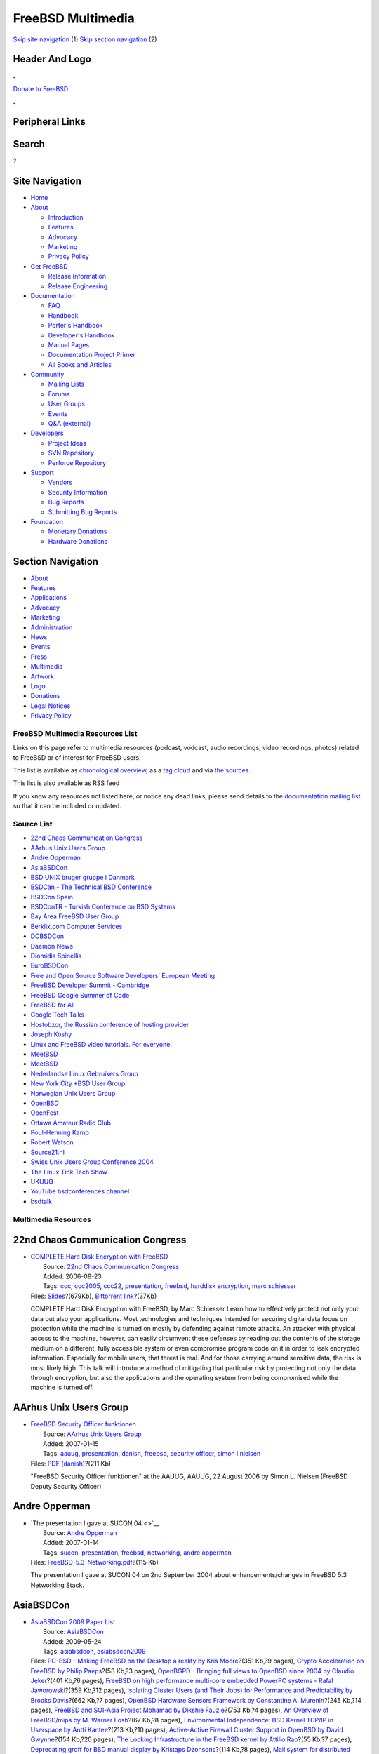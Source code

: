 ==================
FreeBSD Multimedia
==================

.. raw:: html

   <div id="containerwrap">

.. raw:: html

   <div id="container">

`Skip site navigation <#content>`__ (1) `Skip section
navigation <#contentwrap>`__ (2)

.. raw:: html

   <div id="headercontainer">

.. raw:: html

   <div id="header">

Header And Logo
---------------

.. raw:: html

   <div id="headerlogoleft">

|FreeBSD|

.. raw:: html

   </div>

.. raw:: html

   <div id="headerlogoright">

.. raw:: html

   <div class="frontdonateroundbox">

.. raw:: html

   <div class="frontdonatetop">

.. raw:: html

   <div>

**.**

.. raw:: html

   </div>

.. raw:: html

   </div>

.. raw:: html

   <div class="frontdonatecontent">

`Donate to FreeBSD <https://www.FreeBSDFoundation.org/donate/>`__

.. raw:: html

   </div>

.. raw:: html

   <div class="frontdonatebot">

.. raw:: html

   <div>

**.**

.. raw:: html

   </div>

.. raw:: html

   </div>

.. raw:: html

   </div>

Peripheral Links
----------------

.. raw:: html

   <div id="searchnav">

.. raw:: html

   </div>

.. raw:: html

   <div id="search">

Search
------

?

.. raw:: html

   </div>

.. raw:: html

   </div>

.. raw:: html

   </div>

Site Navigation
---------------

.. raw:: html

   <div id="menu">

-  `Home <../>`__

-  `About <../about.html>`__

   -  `Introduction <../projects/newbies.html>`__
   -  `Features <../features.html>`__
   -  `Advocacy <../advocacy/>`__
   -  `Marketing <../marketing/>`__
   -  `Privacy Policy <../privacy.html>`__

-  `Get FreeBSD <../where.html>`__

   -  `Release Information <../releases/>`__
   -  `Release Engineering <../releng/>`__

-  `Documentation <../docs.html>`__

   -  `FAQ <../doc/en_US.ISO8859-1/books/faq/>`__
   -  `Handbook <../doc/en_US.ISO8859-1/books/handbook/>`__
   -  `Porter's
      Handbook <../doc/en_US.ISO8859-1/books/porters-handbook>`__
   -  `Developer's
      Handbook <../doc/en_US.ISO8859-1/books/developers-handbook>`__
   -  `Manual Pages <//www.FreeBSD.org/cgi/man.cgi>`__
   -  `Documentation Project
      Primer <../doc/en_US.ISO8859-1/books/fdp-primer>`__
   -  `All Books and Articles <../docs/books.html>`__

-  `Community <../community.html>`__

   -  `Mailing Lists <../community/mailinglists.html>`__
   -  `Forums <https://forums.FreeBSD.org>`__
   -  `User Groups <../usergroups.html>`__
   -  `Events <../events/events.html>`__
   -  `Q&A
      (external) <http://serverfault.com/questions/tagged/freebsd>`__

-  `Developers <../projects/index.html>`__

   -  `Project Ideas <https://wiki.FreeBSD.org/IdeasPage>`__
   -  `SVN Repository <https://svnweb.FreeBSD.org>`__
   -  `Perforce Repository <http://p4web.FreeBSD.org>`__

-  `Support <../support.html>`__

   -  `Vendors <../commercial/commercial.html>`__
   -  `Security Information <../security/>`__
   -  `Bug Reports <https://bugs.FreeBSD.org/search/>`__
   -  `Submitting Bug Reports <https://www.FreeBSD.org/support.html>`__

-  `Foundation <https://www.freebsdfoundation.org/>`__

   -  `Monetary Donations <https://www.freebsdfoundation.org/donate/>`__
   -  `Hardware Donations <../donations/>`__

.. raw:: html

   </div>

.. raw:: html

   </div>

.. raw:: html

   <div id="content">

.. raw:: html

   <div id="sidewrap">

.. raw:: html

   <div id="sidenav">

Section Navigation
------------------

-  `About <../about.html>`__
-  `Features <../features.html>`__
-  `Applications <../applications.html>`__
-  `Advocacy <../advocacy/>`__
-  `Marketing <../marketing/>`__
-  `Administration <../administration.html>`__
-  `News <../news/newsflash.html>`__
-  `Events <../events/events.html>`__
-  `Press <../news/press.html>`__
-  `Multimedia <../multimedia/multimedia.html>`__
-  `Artwork <../art.html>`__
-  `Logo <../logo.html>`__
-  `Donations <../donations/>`__
-  `Legal Notices <../copyright/>`__
-  `Privacy Policy <../privacy.html>`__

.. raw:: html

   </div>

.. raw:: html

   </div>

.. raw:: html

   <div id="contentwrap">

FreeBSD Multimedia Resources List
=================================

Links on this page refer to multimedia resources (podcast, vodcast,
audio recordings, video recordings, photos) related to FreeBSD or of
interest for FreeBSD users.

This list is available as `chronological overview <multimedia.html>`__,
as a `tag cloud <tags.html>`__ and via `the sources <sources.html>`__.

This list is also available as RSS feed |RSS Feed|

If you know any resources not listed here, or notice any dead links,
please send details to the `documentation mailing
list <mailto:freebsd-doc@FreeBSD.org>`__ so that it can be included or
updated.

Source List
===========

-  `22nd Chaos Communication Congress <#ccc22>`__
-  `AArhus Unix Users Group <#aauug>`__
-  `Andre Opperman <#andreopperman>`__
-  `AsiaBSDCon <#asiabsdcon>`__
-  `BSD UNIX bruger gruppe i Danmark <#bsd-dk>`__
-  `BSDCan - The Technical BSD Conference <#bsdcan>`__
-  `BSDCon Spain <#bsdconspain>`__
-  `BSDConTR - Turkish Conference on BSD Systems <#bsdcontr>`__
-  `Bay Area FreeBSD User Group <#bafug>`__
-  `Berklix.com Computer Services <#berklix>`__
-  `DCBSDCon <#dcbsdcon>`__
-  `Daemon News <#daemonnews>`__
-  `Diomidis Spinellis <#dds>`__
-  `EuroBSDCon <#eurobsdcon>`__
-  `Free and Open Source Software Developers' European
   Meeting <#fosdem>`__
-  `FreeBSD Developer Summit - Cambridge <#devsummit-cambridge>`__
-  `FreeBSD Google Summer of Code <#freebsdgsoc>`__
-  `FreeBSD for All <#f4all>`__
-  `Google Tech Talks <#googletechtalks>`__
-  `Hostobzor, the Russian conference of hosting
   provider <#hostobzor>`__
-  `Joseph Koshy <#josephkoshy>`__
-  `Linux and FreeBSD video tutorials. For everyone. <#unixtutorial>`__
-  `MeetBSD <#meetbsdorg>`__
-  `MeetBSD <#meetbsdcom>`__
-  `Nederlandse Linux Gebruikers Group <#nllgg>`__
-  `New York City \*BSD User Group <#nycbug>`__
-  `Norwegian Unix Users Group <#nuug>`__
-  `OpenBSD <#openbsd>`__
-  `OpenFest <#openfest>`__
-  `Ottawa Amateur Radio Club <#oarc>`__
-  `Poul-Henning Kamp <#phk>`__
-  `Robert Watson <#robertwatson>`__
-  `Source21.nl <#source21>`__
-  `Swiss Unix Users Group Conference 2004 <#suug2004>`__
-  `The Linux Tink Tech Show <#tllts>`__
-  `UKUUG <#ukuug>`__
-  `YouTube bsdconferences channel <#youtube>`__
-  `bsdtalk <#bsdtalk>`__

Multimedia Resources
====================

22nd Chaos Communication Congress
---------------------------------

-  | `COMPLETE Hard Disk Encryption with
     FreeBSD <http://events.ccc.de/congress/2005/fahrplan/events/1139.en.html>`__
   |  Source: `22nd Chaos Communication
     Congress <http://events.ccc.de/congress/2005/>`__
   |  Added: 2006-08-23
   |  Tags: `ccc <tags.html#ccc>`__, `ccc2005 <tags.html#ccc2005>`__,
     `ccc22 <tags.html#ccc22>`__,
     `presentation <tags.html#presentation>`__,
     `freebsd <tags.html#freebsd>`__, `harddisk
     encryption <tags.html#harddisk_encryption>`__, `marc
     schiesser <tags.html#marc_schiesser>`__
   | Files:
     `Slides <http://events.ccc.de/congress/2005/fahrplan/attachments/687-slides_Complete_Hard_Disk_Encryption.pdf>`__?(679Kb),
     `Bittorrent
     link <http://events.ccc.de/congress/2005/fahrplan/attachments/905-22C3-1139-en-complete_harddisk_encryption_with_freebsd.mp4.torrent>`__?(37Kb)

   COMPLETE Hard Disk Encryption with FreeBSD, by Marc Schiesser Learn
   how to effectively protect not only your data but also your
   applications. Most technologies and techniques intended for securing
   digital data focus on protection while the machine is turned on
   mostly by defending against remote attacks. An attacker with physical
   access to the machine, however, can easily circumvent these defenses
   by reading out the contents of the storage medium on a different,
   fully accessible system or even compromise program code on it in
   order to leak encrypted information. Especially for mobile users,
   that threat is real. And for those carrying around sensitive data,
   the risk is most likely high. This talk will introduce a method of
   mitigating that particular risk by protecting not only the data
   through encryption, but also the applications and the operating
   system from being compromised while the machine is turned off.

AArhus Unix Users Group
-----------------------

-  | `FreeBSD Security Officer funktionen <http://www.aauug.dk/>`__
   |  Source: `AArhus Unix Users Group <http://www.aauug.dk/>`__
   |  Added: 2007-01-15
   |  Tags: `aauug <tags.html#aauug>`__,
     `presentation <tags.html#presentation>`__,
     `danish <tags.html#danish>`__, `freebsd <tags.html#freebsd>`__,
     `security officer <tags.html#security_officer>`__, `simon l
     nielsen <tags.html#simon_l_nielsen>`__
   | Files: `PDF
     (danish) <http://people.freebsd.org/~simon/presentations/freebsd-so-function-aauug-2006-08-22.pdf>`__?(211
     Kb)

   "FreeBSD Security Officer funktionen" at the AAUUG, AAUUG, 22 August
   2006 by Simon L. Nielsen (FreeBSD Deputy Security Officer)

Andre Opperman
--------------

-  | `The presentation I gave at SUCON 04 <>`__
   |  Source: `Andre Opperman <http://people.freebsd.org/~andre/>`__
   |  Added: 2007-01-14
   |  Tags: `sucon <tags.html#sucon>`__,
     `presentation <tags.html#presentation>`__,
     `freebsd <tags.html#freebsd>`__,
     `networking <tags.html#networking>`__, `andre
     opperman <tags.html#andre_opperman>`__
   | Files:
     `FreeBSD-5.3-Networking.pdf <http://people.freebsd.org/~andre/FreeBSD-5.3-Networking.pdf>`__?(115
     Kb)

   The presentation I gave at SUCON 04 on 2nd September 2004 about
   enhancements/changes in FreeBSD 5.3 Networking Stack.

AsiaBSDCon
----------

-  | `AsiaBSDCon 2009 Paper List <http://2009.asiabsdcon.org/papers/>`__
   |  Source: `AsiaBSDCon <http://www.asiabsdcon.org/>`__
   |  Added: 2009-05-24
   |  Tags: `asiabsdcon <tags.html#asiabsdcon>`__,
     `asiabsdcon2009 <tags.html#asiabsdcon2009>`__
   | Files: `PC-BSD - Making FreeBSD on the Desktop a reality by Kris
     Moore <abc2009-P1A-paper.pdf>`__?(351 Kb,?9 pages), `Crypto
     Acceleration on FreeBSD by Philip
     Paeps <abc2009-P1B-paper.pdf>`__?(58 Kb,?3 pages), `OpenBGPD -
     Bringing full views to OpenBSD since 2004 by Claudio
     Jeker <abc2009-P2A-paper.pdf>`__?(401 Kb,?6 pages), `FreeBSD on
     high performance multi-core embedded PowerPC systems - Rafal
     Jaworowski <abc2009-P2B-paper.pdf>`__?(359 Kb,?12 pages),
     `Isolating Cluster Users (and Their Jobs) for Performance and
     Predictability by Brooks Davis <abc2009-P3A-paper.pdf>`__?(662
     Kb,?7 pages), `OpenBSD Hardware Sensors Framework by Constantine A.
     Murenin <abc2009-P3B-paper.pdf>`__?(245 Kb,?14 pages), `FreeBSD and
     SOI-Asia Project Mohamad by Dikshie
     Fauzie <abc2009-P4A-paper.pdf>`__?(753 Kb,?4 pages), `An Overview
     of FreeBSD/mips by M. Warner Losh <abc2009-P4B-paper.pdf>`__?(67
     Kb,?8 pages), `Environmental Independence: BSD Kernel TCP/IP in
     Userspace by Antti Kantee <abc2009-P5A-paper.pdf>`__?(213 Kb,?10
     pages), `Active-Active Firewall Cluster Support in OpenBSD by David
     Gwynne <abc2009-P5B-paper.pdf>`__?(154 Kb,?20 pages), `The Locking
     Infrastructure in the FreeBSD kernel by Attilio
     Rao <abc2009-P6A-paper.pdf>`__?(55 Kb,?7 pages), `Deprecating groff
     for BSD manual display by Kristaps
     Dzonsons <abc2009-P6B-paper.pdf>`__?(114 Kb,?8 pages), `Mail system
     for distributed network by Andrey
     Zakharchenko <abc2009-P7B-paper.pdf>`__?(150 Kb,?3 pages)

   Papers of the AsiaBSDCon 2009

-  | `AsiaBSDCon 2008 Paper List <http://2008.asiabsdcon.org/papers/>`__
   |  Source: `AsiaBSDCon <http://www.asiabsdcon.org/>`__
   |  Added: 2008-04-08
   |  Tags: `asiabsdcon <tags.html#asiabsdcon>`__,
     `asiabsdcon2008 <tags.html#asiabsdcon2008>`__
   | Files: `Cover page <abc2008-proc-cover.pdf>`__?(467 Kb), `Whole of
     the proceedings <abc2008-proc-all.pdf>`__?(9.3 Mb), `PC-BSD:
     FreeBSD on the Desktop, Matt Olander
     (iXsystems) <P1A-paper.pdf>`__?(6.4 Mb), `Tracking FreeBSD in a
     Commercial Setting, M. Warner Losh (Cisco Systems,
     Inc.) <P1B-paper.pdf>`__?(94 Kb), `Gaols: Implementing Jails Under
     the kauth Framework, Christoph Badura (The NetBSD
     Foundation) <P3A-paper.pdf>`__?(92 Kb), `BSD implementations of
     XCAST6, Yuji IMAI, Takahiro KUROSAWA, Koichi SUZUKI, Eiichi
     MURAMOTO, Katsuomi HAMAJIMA, Hajimu UMEMOTO, and Nobuo KAWAGUTI
     (XCAST fan club, Japan) <P3B-paper.pdf>`__?(526 Kb), `Using FreeBSD
     to Promote Open Source Development Methods, Brooks Davis, Michael
     AuYeung, Mark Thomas (The Aerospace
     Corporation) <P4A-paper.pdf>`__?(483 Kb), `Send and Receive of File
     System Protocols: Userspace Approach With puffs, Antti Kantee
     (Helsinki University of Technology,
     Finland) <P4B-paper.pdf>`__?(126 Kb), `Logical Resource Isolation
     in the NetBSD Kernel, Kristaps Dzonsons (Centre for Parallel
     Computing, Swedish Royal Institute of
     Technology) <P5A-paper.pdf>`__?(97 Kb), `GEOM --- in Infrastructure
     We Trust, Pawel Jakub Dawidek (The FreeBSD
     Project) <P5B-paper.pdf>`__?(91 Kb), `A Portable iSCSI Initiator,
     Alistair Crooks (The NetBSD Foundation) <P6A-paper.pdf>`__?(341
     Kb), `OpenBSD Network Stack Internals, Claudio Jeker (The OpenBSD
     Project) <P8A-paper.pdf>`__?(410 Kb), `Reducing Lock Contention in
     a Multi-Core System, Randall Stewart (Cisco Systems,
     Inc.) <P8B-paper.pdf>`__?(72 Kb), `Sleeping Beauty --- NetBSD on
     Modern Laptops, Jorg Sonnenberger, Jared D. McNeill (The NetBSD
     Foundation) <P9A-paper.pdf>`__?(87 Kb)

   Papers of the AsiaBSDCon 2007

-  | `AsiaBSDCon 2007 Paper/Slides
     List <http://2007.asiabsdcon.org/papers/>`__
   |  Source: `AsiaBSDCon <http://www.asiabsdcon.org/>`__
   |  Added: 2007-03-17
   |  Tags: `asiabsdcon <tags.html#asiabsdcon>`__,
     `asiabsdcon2007 <tags.html#asiabsdcon2007>`__
   | Files: `Cover page <abc2007-proc-cover.pdf>`__?(588 Kb), `Whole of
     the Proceedings <abc2007-proc-all.pdf>`__?(6.5 Mb), `A NetBSD-based
     IPv6 NEMO Mobile Router, Jean Lorchat, Koshiro Mitsuya, Romain
     Kuntz (Keio University, Japan) [paper] <P01-paper.pdf>`__?(412 Kb),
     `Reflections on Building a High Performance Computing Cluster Using
     FreeBSD, Brooks Davis (The Aerospace Corporation/brooks at
     FreeBSD.org, USA) [paper] <P02-paper.pdf>`__?(1371 Kb), `Support
     for Radio Clocks in OpenBSD, Marc Balmer (mbalmer at openbsd.org,
     Switzerland) [paper] <P03-paper.pdf>`__?(86 Kb), `puffs - Pass to
     Userspace Framework File System, Antti Kantee (Helsinki University
     of Technology, Finland) [paper] <P04-paper.pdf>`__?(68 Kb), `puffs
     - Pass to Userspace Framework File System, Antti Kantee (Helsinki
     University of Technology, Finland)
     [slides] <P04-slides.pdf>`__?(116 Kb), `An ISP Perspective, jail(8)
     Virtual Private Servers, Isaac Levy (NYC\*BUG/LESMUUG, USA)
     [paper] <P05-paper.pdf>`__?(140 Kb), `An ISP Perspective, jail(8)
     Virtual Private Servers, Isaac Levy (NYC\*BUG/LESMUUG, USA)
     [slides] <P05-slides.pdf>`__?(20 Mb), `Nsswitch Development:
     Nss-modules and libc Separation and Caching, Michael A Bushkov
     (Southern Federal University/bushman at FreeBSD.org, Russia)
     [paper] <P06-paper.pdf>`__?(32 Kb), `How the FreeBSD Project Works,
     Robert N M Watson (University of Cambridge/rwatson at FreeBSD.org,
     United Kingdom) [paper] <P08-paper.pdf>`__?(328 Kb), `SHISA: The
     Mobile IPv6/NEMO BS Stack Implementation Current Status, Keiichi
     Shima (Internet Initiative Japan Inc., Japan), Koshiro Mitsuya,
     Ryuji Wakikawa (Keio University, Japan), Tsuyoshi Momose (NEC
     Corporation, Japan), Keisuke Uehara (Keio University, Japan)
     [paper] <P10-paper.pdf>`__?(311 Kb), `Bluffs: BSD Logging Updated
     Fast File System, Stephan Uphoff (Yahoo!, Inc./ups at FreeBSD.org,
     USA) [slides] <P11-slides.pdf>`__?(601 Kb), `Implementation and
     Evaluation of the Dual Stack Mobile IPv6, Koshiro Mitsuya, Ryuji
     Wakikawa, Jun Murai (Keio University, Japan)
     [paper] <P12-paper.pdf>`__?(1071 Kb), `Security Measures in
     OpenSSH, Damien Miller (djm at openbsd.org, Australia)
     [paper] <P15-paper.pdf>`__?(97 Kb), `Porting the ZFS File System to
     the FreeBSD Operating System, Pawel Jakub Dawidek (pjd at
     FreeBSD.org, Poland) [paper] <P16-paper.pdf>`__?(96 Kb), `Porting
     the ZFS File System to the FreeBSD Operating System, Pawel Jakub
     Dawidek (pjd at FreeBSD.org, Poland)
     [slides] <P16-slides.pdf>`__?(278 Kb)

   Slides and papers of the AsiaBSDCon 2007

BSD UNIX bruger gruppe i Danmark
--------------------------------

-  | `FreeBSD Security Officer funktionen <>`__
   |  Source: `BSD UNIX bruger gruppe i
     Danmark <http://www.bsd-dk.dk/>`__
   |  Added: 2007-01-15
   |  Tags: `aauug <tags.html#aauug>`__,
     `presentation <tags.html#presentation>`__,
     `danish <tags.html#danish>`__, `freebsd <tags.html#freebsd>`__,
     `security officer <tags.html#security_officer>`__, `simon l
     nielsen <tags.html#simon_l_nielsen>`__
   | Files: `PDF
     (danish) <http://people.freebsd.org/~simon/presentations/freebsd-so-function-bsd-dk-2006-08.pdf>`__?(210
     Kb)

   "FreeBSD Security Officer funktionen" at the BSD-DK, 26 August 2006
   by Simon L. Nielsen (FreeBSD Deputy Security Officer)

BSDCan - The Technical BSD Conference
-------------------------------------

-  | `BSDCan-2012 Photos -
     Friday <http://www.db.net/gallery/BSDCan/BSDCan_2012_day_1/>`__
   |  Source: `BSDCan - The Technical BSD
     Conference <http://www.bsdcan.org/>`__
   |  Added: 2012-05-28
   |  Tags: `2012 <tags.html#2012>`__, `bsdcan <tags.html#bsdcan>`__,
     `bsdcan2012 <tags.html#bsdcan2012>`__,
     `photos <tags.html#photos>`__, `diane
     bruce <tags.html#diane_bruce>`__

   Photos taken during the Conference on Friday at BSDCan 2012 in Ottawa
   by Diane Bruce.

-  | `BSDCan-2012 Photos -
     Saturday <http://www.db.net/gallery/BSDCan/BSDCan_2012_day_2/>`__
   |  Source: `BSDCan - The Technical BSD
     Conference <http://www.bsdcan.org/>`__
   |  Added: 2012-05-28
   |  Tags: `2012 <tags.html#2012>`__, `bsdcan <tags.html#bsdcan>`__,
     `bsdcan2012 <tags.html#bsdcan2012>`__,
     `photos <tags.html#photos>`__, `diane
     bruce <tags.html#diane_bruce>`__

   Photos taken during both the DevSummit and Conference on Saturday at
   BSDCan 2012 in Ottawa by Diane Bruce.

-  | `BSDCan-2012 Photos -
     Saturday <https://plus.google.com/photos/117117406211143183805/albums/5742469737904181073?banner=pwa&authkey=COK7-ca5-N--TQ>`__
   |  Source: `BSDCan - The Technical BSD
     Conference <http://www.bsdcan.org/>`__
   |  Added: 2012-05-28
   |  Tags: `2012 <tags.html#2012>`__, `bsdcan <tags.html#bsdcan>`__,
     `bsdcan2012 <tags.html#bsdcan2012>`__,
     `photos <tags.html#photos>`__, `benedict
     reuschling <tags.html#benedict_reuschling>`__

   Photos taken during both the DevSummit and Conference on Saturday at
   BSDCan 2012 in Ottawa by Benedict Reuschling.

-  | `BSDCan-2012 - Michael Dexter - An applied survey of BSD
     multiplicity and virtualization strategies from chroot to
     BHyVe <http://www.bsdcan.org/2012/schedule/events/291.en.html>`__
   |  Source: `BSDCan - The Technical BSD
     Conference <http://www.bsdcan.org/>`__
   |  Added: 2012-05-30
   |  Tags: `2012 <tags.html#2012>`__, `bsdcan <tags.html#bsdcan>`__,
     `bsdcan2012 <tags.html#bsdcan2012>`__,
     `papers <tags.html#papers>`__, `michael
     dexter <tags.html#michael_dexter>`__
   | Files:
     `html <http://www.bsdcan.org/2011/schedule/events/291en.html>`__

   Ever since the University of California, Berkeley CSRG implemented
   the chroot(8) command and system call in its BSD operating system in
   1982, the community-developed BSD Unix derivatives have set the
   standard for the introduction of plurality to the
   conventionally-singular Unix computing model. Today's system
   operators and developers have an array of BSD-licensed multiplicity
   strategies at their disposal that offer various degrees of both
   isolation and virtualization when introducing plurality. This paper
   will survey current and experimental BSD multiplicity strategies
   including chroot, FreeBSD jail, NetBSD/Xen, Amazon EC2, compatlinux,
   GXemul and SIMH, plus experimental strategies such as FreeBSD BHyVe,
   compatmach, Usermode NetBSD, Dragonfly BSD vkernel, OpenBSD sysjail
   and NetBSD mult. As an applied survey, this paper will both
   categorize each multiplicity strategy by the Unix environment to
   which it introduces plurality and demonstrate the usage of the
   utilities relating to each solution.

-  | `BSDCan-2012 - Kirk McKusick - An Overview of Locking in the
     FreeBSD
     Kernel <http://www.bsdcan.org/2012/schedule/events/306.en.html>`__
   |  Source: `BSDCan - The Technical BSD
     Conference <http://www.bsdcan.org/>`__
   |  Added: 2012-05-30
   |  Tags: `2012 <tags.html#2012>`__, `bsdcan <tags.html#bsdcan>`__,
     `bsdcan2012 <tags.html#bsdcan2012>`__,
     `papers <tags.html#papers>`__, `kirk
     mckusick <tags.html#kirk_mckusick>`__
   | Files:
     `Slides <http://www.bsdcan.org/2012/schedule/attachments/195_locking.pdf>`__?(27
     Kb)

   The FreeBSD kernel uses seven different types of locks to ensure
   proper access to the resources that it manages. This talk describes
   the hierarchy of these locks from the low-level and simple to the
   high-level and full-featured. The functionality of each type of lock
   is described along with the problem domain for which it is intended.
   The talk concludes by describing the witness system within the
   FreeBSD kernel that tracks the usage of all the locks in the system
   and reports any possible deadlocks that might occur because of
   improper acquisition ordering of locks.

-  | `BSDCan-2012 - Pawel Jakub Dawidek - auditdistd - Secure and
     reliable distribution of audit trail
     files <http://www.bsdcan.org/2012/schedule/events/335.en.html>`__
   |  Source: `BSDCan - The Technical BSD
     Conference <http://www.bsdcan.org/>`__
   |  Added: 2012-05-30
   |  Tags: `2012 <tags.html#2012>`__, `bsdcan <tags.html#bsdcan>`__,
     `bsdcan2012 <tags.html#bsdcan2012>`__,
     `papers <tags.html#papers>`__, `pawel jakub
     dawidek <tags.html#pawel_jakub_dawidek>`__
   | Files:
     `PDF <http://www.bsdcan.org/2012/schedule/attachments/217_Auditdistd%20slides>`__?(=265.6
     Kb,?50 pages)

   Security Event Audit is a facility to provide fine-grained,
   configurable logging of security-relevant events. Audit events are
   stored in trail files that can be used for postmortem analysis in
   case of system compromise. Once the system is compromised, an
   attacker has access to audit trail files and can modify or delete
   them. The auditdistd daemon's role is to distribute audit trail files
   to a remote system in a secure and reliable way.

-  | `BSDCan-2012 - Ivan Voras - Bullet Cache - Balancing speed and
     usability in a cache
     server <http://www.bsdcan.org/2012/schedule/events/339.en.html>`__
   |  Source: `BSDCan - The Technical BSD
     Conference <http://www.bsdcan.org/>`__
   |  Added: 2012-05-30
   |  Tags: `2012 <tags.html#2012>`__, `bsdcan <tags.html#bsdcan>`__,
     `bsdcan2012 <tags.html#bsdcan2012>`__,
     `papers <tags.html#papers>`__, `ivan
     voras <tags.html#ivan_voras>`__
   | Files:
     `PDF <http://www.bsdcan.org/2012/schedule/attachments/198_BSDCan2012.pdf>`__?(=661.3
     Kb,?40 pages)

   Bullet Cache is an in-memory cache server inspired by memcached, but
   with a twist: a powerful record tagging and bulk query facility,
   configurable multithreading models and a dump / cache prewarm option.
   This talk will have two parts: a technical description of Bullet
   Cache's implementation with focus on programming techniques and
   optimizations, and a description of usage scenarios with the focus on
   how it can help real-world applications (not limited to Web
   applications).

-  | `BSDCan-2012 - Benedict Reuschling - Google Code-In and
     FreeBSD <http://www.bsdcan.org/2012/schedule/events/354.en.html>`__
   |  Source: `BSDCan - The Technical BSD
     Conference <http://www.bsdcan.org/>`__
   |  Added: 2012-05-30
   |  Tags: `2012 <tags.html#2012>`__, `bsdcan <tags.html#bsdcan>`__,
     `bsdcan2012 <tags.html#bsdcan2012>`__,
     `papers <tags.html#papers>`__, `benedict
     reuschling <tags.html#benedict_reuschling>`__
   | Files:
     `PDF <http://www.bsdcan.org/2012/schedule/attachments/213_FreeBSDGCIN2011Summary.pdf>`__?(=82
     Kb,?16 pages)

   A summary of FreeBSD's participation in the 2011 contest.

-  | `BSDCan-2012 Photos - Developers summit and
     conference <http://gallery.keltia.net/v/voyages/conferences/bsdcan-2012/devsummit/>`__
   |  Source: `BSDCan - The Technical BSD
     Conference <http://www.bsdcan.org/>`__
   |  Added: 2012-05-28
   |  Tags: `2012 <tags.html#2012>`__, `bsdcan <tags.html#bsdcan>`__,
     `bsdcan2012 <tags.html#bsdcan2012>`__,
     `photos <tags.html#photos>`__, `ollivier
     robert <tags.html#ollivier_robert>`__

   Photos taken during both the DevSummit and Conference on Saturday at
   BSDCan 2012 in Ottawa by Ollivier Robert.

-  | `BSDCan-2011 - Brooks Davis - Improving System Management with
     ZFS <http://www.bsdcan.org/2011/schedule/events/233.en.html>`__
   |  Source: `BSDCan - The Technical BSD
     Conference <http://www.bsdcan.org/>`__
   |  Added: 2011-05-30
   |  Tags: `2011 <tags.html#2011>`__, `bsdcan <tags.html#bsdcan>`__,
     `bsdcan2011 <tags.html#bsdcan2011>`__,
     `papers <tags.html#papers>`__, `brooks
     davis <tags.html#brooks_davis>`__
   | Files:
     `PDF <http://www.bsdcan.org/2011/schedule/attachments/149_abstract.pdf>`__?(=40.4
     Kb,?2 pages)

   The Zetabyte File System (ZFS) is a modern file system which combines
   traditional file system features like a POSIX file system interface
   with RAID and volume management functionality. Features such as
   snapshot management and file share management are all managed within
   the ZFS interface. This management interface provides a number of
   opportunities to simplify system management. In the Technical
   Computing Services Sub-division of The Aerospace Corporation we are
   taking advantage of these features in a number of different ways.
   This talk presents some of the more interesting ones.

-  | `BSDCan-2011 Photos -
     Saturday <http://www.db.net/gallery/BSDCan/BSDCan_2011_day_2/>`__
   |  Source: `BSDCan - The Technical BSD
     Conference <http://www.bsdcan.org/>`__
   |  Added: 2011-05-14
   |  Tags: `2011 <tags.html#2011>`__, `bsdcan <tags.html#bsdcan>`__,
     `bsdcan2011 <tags.html#bsdcan2011>`__,
     `photos <tags.html#photos>`__, `diane
     bruce <tags.html#diane_bruce>`__

   Photos taken during the Conference on Saturday at BSDCan 2011 in
   Ottawa by Diane Bruce.

-  | `BSDCan-2011 Photos -
     Friday <http://www.db.net/gallery/BSDCan/BSDCan_2011_day_1/>`__
   |  Source: `BSDCan - The Technical BSD
     Conference <http://www.bsdcan.org/>`__
   |  Added: 2011-05-13
   |  Tags: `2011 <tags.html#2011>`__, `bsdcan <tags.html#bsdcan>`__,
     `bsdcan2011 <tags.html#bsdcan2011>`__,
     `photos <tags.html#photos>`__, `diane
     bruce <tags.html#diane_bruce>`__

   Photos taken during the Conference on Friday at BSDCan 2011 in Ottawa
   by Diane Bruce.

-  | `BSDCan-2010 Photos -
     Saturday <http://www.db.net/gallery/BSDCan/BSDCan_2010_day_2/>`__
   |  Source: `BSDCan - The Technical BSD
     Conference <http://www.bsdcan.org/>`__
   |  Added: 2010-05-15
   |  Tags: `2010 <tags.html#2010>`__, `bsdcan <tags.html#bsdcan>`__,
     `bsdcan2010 <tags.html#bsdcan2010>`__,
     `photos <tags.html#photos>`__, `diane
     bruce <tags.html#diane_bruce>`__

   Photos taken during the Conference on Saturday at BSDCan 2010 in
   Ottawa by Diane Bruce.

-  | `BSDCan-2010 Photos -
     Friday <http://www.db.net/gallery/BSDCan/BSDCan_2010_day_1/>`__
   |  Source: `BSDCan - The Technical BSD
     Conference <http://www.bsdcan.org/>`__
   |  Added: 2010-05-14
   |  Tags: `2010 <tags.html#2010>`__, `bsdcan <tags.html#bsdcan>`__,
     `bsdcan2010 <tags.html#bsdcan2010>`__,
     `photos <tags.html#photos>`__, `diane
     bruce <tags.html#diane_bruce>`__

   Photos taken during the Conference on Friday at BSDCan 2010 in Ottawa
   by Diane Bruce.

-  | `BSDCan-2010 - Kris Moore - The PBI format re-implemented for
     FreeBSD and
     PC-BSD <http://www.bsdcan.org/2011/schedule/events/215.en.html>`__
   |  Source: `BSDCan - The Technical BSD
     Conference <http://www.bsdcan.org/>`__
   |  Added: 2010-05-20
   |  Tags: `2010 <tags.html#2010>`__, `bsdcan <tags.html#bsdcan>`__,
     `bsdcan2010 <tags.html#bsdcan2010>`__,
     `papers <tags.html#papers>`__, `kris
     moore <tags.html#kris_moore>`__
   | Files:
     `html <http://www.bsdcan.org/2011/schedule/events/215.en.html>`__

   The PBI format (Push Button Installer) has been the default package
   management system for PC-BSD going on 5+ years now. However as we
   looked to the future it became apparent that it was greatly needing
   an overhaul to both improve its functionality, and expand its usage
   outside the scope of just PC-BSD. Among the areas needing improvement
   were how it dealt with identical libraries between applications, the
   heavy requirements from being implemented in QT/KDE, and lack of a
   digital verification mechanism.

-  | `BSDCan-2006 Photos -
     Friday <http://www.db.net/gallery/BSDCan/BSDCan_2006_Friday/>`__
   |  Source: `BSDCan - The Technical BSD
     Conference <http://www.bsdcan.org/>`__
   |  Added: 2006-05-24
   |  Tags: `2006 <tags.html#2006>`__, `bsdcan <tags.html#bsdcan>`__,
     `bsdcan2006 <tags.html#bsdcan2006>`__,
     `photos <tags.html#photos>`__, `diane
     bruce <tags.html#diane_bruce>`__

   Photos taken during the Conference on Friday at BSDCan 2006 in Ottawa
   by Diane Bruce.

-  | `BSDCan-2006 Photos -
     Saturday <http://www.db.net/gallery/BSDCan/BSDCan_2006_Saturday/>`__
   |  Source: `BSDCan - The Technical BSD
     Conference <http://www.bsdcan.org/>`__
   |  Added: 2006-05-24
   |  Tags: `2006 <tags.html#2006>`__, `bsdcan <tags.html#bsdcan>`__,
     `bsdcan2006 <tags.html#bsdcan2006>`__,
     `photos <tags.html#photos>`__, `diane
     bruce <tags.html#diane_bruce>`__

   Photos taken during the Conference on Saturday at BSDCan 2006 in
   Ottawa by Diane Bruce.

-  | `Chris Buechler and Scott Ullrich - pfSense: 2.0 and
     beyond <http://www.bsdcan.org/2009/schedule/events/130.en.html>`__
   |  Source: `BSDCan - The Technical BSD
     Conference <http://www.bsdcan.org/>`__
   |  Added: 2009-05-25
   |  Tags: `bsdcan <tags.html#bsdcan>`__,
     `bsdcan2009 <tags.html#bsdcan2009>`__,
     `presentation <tags.html#presentation>`__,
     `pfsense <tags.html#pfsense>`__, `chris
     buechler <tags.html#chris_buechler>`__, `scott
     ullrich <tags.html#scott_ullrich>`__
   | Files:
     `Slides <http://www.bsdcan.org/2009/schedule/attachments/94_pfSense_2_0_and_beyond_BSDCan_09.pdf>`__?(36
     pages,?3.2 Mb)

   pfSense: 2.0 and beyond From firewall distribution to appliance
   building platform pfSense is a BSD licensed customized distribution
   of FreeBSD tailored for use as a firewall and router. In addition to
   being a powerful, flexible firewalling and routing platform, it
   includes a long list of related features and a package system
   allowing further expandability without adding bloat and potential
   security vulnerabilities to the base distribution. This session will
   start with an introduction to the project and its common uses, which
   have expanded considerably beyond firewalling. We will cover much of
   the new functionality coming in the 2.0 release, which contains
   significant enhancements to nearly every portion of the system as
   well as numerous new features. While the primary function of the
   project is a firewalling and routing platform, with changes coming in
   pfSense 2.0, it has also become an appliance building framework
   enabling the creation of customized special purpose appliances. The
   m0n0wall code where pfSense originated has proved popular for this
   purpose, with AskoziaPBX and FreeNAS also based upon it, in addition
   to a number of commercial solutions. The goal of this appliance
   building framework is to enable creation of projects such as these
   without having to fork and maintain another code base. The existing
   appliances, including a DNS server using TinyDNS, VoIP with
   FreeSWITCH, and others will be discussed. For those interested in
   creating appliances, an overview of the process will be provided
   along with references for additional information.

-  | `Luigi Rizzo - GEOM based disk schedulers for
     FreeBSD <http://www.bsdcan.org/2009/schedule/events/122.en.html>`__
   |  Source: `BSDCan - The Technical BSD
     Conference <http://www.bsdcan.org/>`__
   |  Added: 2009-05-25
   |  Tags: `bsdcan <tags.html#bsdcan>`__,
     `bsdcan2009 <tags.html#bsdcan2009>`__,
     `presentation <tags.html#presentation>`__,
     `freebsd <tags.html#freebsd>`__, `geom <tags.html#geom>`__, `disk
     schedulers <tags.html#disk_schedulers>`__, `luigi
     rzzo <tags.html#luigi_rzzo>`__
   | Files:
     `Slides <http://www.bsdcan.org/2009/schedule/attachments/100_gsched.pdf>`__?(40
     pages,?430 Kb)

   GEOM based disk schedulers for FreeBSD The high cost of seek
   operations makes the throughput of disk devices very sensitive to the
   offered workload. A disk scheduler can then help reorder requests to
   improve the overall throughput of the device, or improve the service
   guarantees for individual users, or both. Research results in recent
   years have introduced, and proven the effectiveness of, a technique
   called "anticipatory scheduling". The basic idea behind this
   technique is that, in some cases, requests that cause a seek should
   not be served immediately; instead, the scheduler should wait for a
   short period of time in case other requests arrive that do not
   require a seek to be served. With many common workloads, dominated by
   sequential synchronous requests, the potential loss of throughput
   caused by the disk idling times is more than balanced by the overall
   reduction of seeks. While a fair amount of research on disk
   scheduling has been conducted on FreeBSD, the results were never
   integrated in the OS, perhaps because the various prototype
   implementations were very device-specific and operated within the
   device drivers. Ironically, anticipatory schedulers are instead a
   standard part of Linux kernels. This talk has two major
   contributions: First, we will show how, thanks to the flexibility of
   the GEOM architecture, an anticipatory disk scheduling framework has
   been implemented in FreeBSD with little or no modification to a
   GENERIC kernel. While these schedulers operate slightly above the
   layer where one would naturally put a scheduler, they can still
   achieve substantial performance improvements over the standard disk
   scheduler; in particular, even the simplest anticipatory schedulers
   can prevent the complete trashing of the disk performance that often
   occurs in presence of multiple processes accessing the disk.
   Secondly, we will discuss how the basic anticipatory scheduling
   technique can be used not only to improve the overall throughput of
   the disk, but also to give service guarantees to individual disk
   clients, a feature that is extremely important in practice e.g., when
   serving applications with pseudo-real-time constraints such as audio
   or video streaming ones. A prototype implementation of the scheduler
   that will be covered in the presentation is available at
   http://info.iet.unipi.it/~luigi/FreeBSD/

-  | `Constantine A. Murenin - Quiet Computing with
     BSD <http://www.bsdcan.org/2009/schedule/events/119.en.html>`__
   |  Source: `BSDCan - The Technical BSD
     Conference <http://www.bsdcan.org/>`__
   |  Added: 2009-05-25
   |  Tags: `bsdcan <tags.html#bsdcan>`__,
     `bsdcan2009 <tags.html#bsdcan2009>`__,
     `presentation <tags.html#presentation>`__,
     `openbsd <tags.html#openbsd>`__, `hardware
     sensors <tags.html#hardware_sensors>`__, `constantine
     murenin <tags.html#constantine_murenin>`__
   | Files:
     `Slides <http://www.bsdcan.org/2009/schedule/attachments/95_BSDCan2009.cnst-fanctl.slides.pdf>`__?(16
     pages,?264 Kb)

   Quiet Computing with BSD Programming system hardware monitors for
   quiet computing In this talk, we will present a detailed overview of
   the features and common problems of microprocessor system hardware
   monitors as they relate to the topic of silent computing. In a
   nutshell, the topic of programmable fan control will be explored.
   Silent computing is an important subject as its practice reduces the
   amount of unnecessary stress and improves the motivation of the
   workforce, at home and in the office. Attendees will gain knowledge
   on how to effectively programme the chips to minimise fan noise and
   avoid system failure or shutdown during temperature fluctuations, as
   well as some basic principles regarding quiet computing. Shortly
   before the talk, a patch for programming the most popular chips (like
   those from Winbond) will be released for the OpenBSD operating
   system, although the talk itself will be more specific to the
   microprocessor system hardware monitors themselves, as opposed to the
   interfacing with thereof in modern operating systems like OpenBSD,
   NetBSD, DragonFly BSD and FreeBSD.

-  | `Fernando Gont - Results of a Security Assessment of the TCP and IP
     protocols and Common implementation
     Strategies <http://www.bsdcan.org/2009/schedule/events/129.en.html>`__
   |  Source: `BSDCan - The Technical BSD
     Conference <http://www.bsdcan.org/>`__
   |  Added: 2009-05-25
   |  Tags: `bsdcan <tags.html#bsdcan>`__,
     `bsdcan2009 <tags.html#bsdcan2009>`__,
     `presentation <tags.html#presentation>`__, `bsd <tags.html#bsd>`__,
     `security assessment <tags.html#security_assessment>`__, `fernado
     gont <tags.html#fernado_gont>`__
   | Files:
     `Proposal <http://www.bsdcan.org/2009/schedule/attachments/72_fgont-bsdcan2009-proposal.pdf>`__?(3
     pages,?93 Kb), `Security Assessment of the Internet
     Protocol <http://www.bsdcan.org/2009/schedule/attachments/73_InternetProtocol.pdf>`__?(63
     pages,?660 Kb), `Security Assessment of the Transmission Control
     Protocol
     (TCP) <http://www.bsdcan.org/2009/schedule/attachments/75_tn-03-09-security-assessment-TCP.pdf>`__?(130
     pages,?1.4 Mb),
     `Slides <http://www.bsdcan.org/2009/schedule/attachments/78_fgont-bsdcan2009-tcp-ip-security-assessment.pdf>`__?(64
     pages,?473 Kb)

   Results of a Security Assessment of the TCP and IP protocols and
   Common implementation Strategies Fernando Gont will present the
   results of security assessment of the TCP and IP protocols carried
   out on behalf of the United Kingdom's Centre for the Protection of
   National Infrastructure (Centre for the Protection of National
   Infrastructure). His presentation will provide an overview of the
   aforementioned project, and will describe some of the new insights
   that were gained as a result of this project. Additionally, it will
   provide an overview of the state of affairs of the different TCP/IP
   implementations found in BSD operating systems with respect to the
   aforementioned issues. During the last twenty years, many
   vulnerabilities have been identified in the TCP/IP stacks of a number
   of systems. The discovery of these vulnerabilities led in most cases
   to reports being published by a number of CSIRTs and vendors, which
   helped to raise awareness about the threats and the best possible
   mitigations known at the time the reports were published. For some
   reason, much of the effort of the security community on the Internet
   protocols did not result in official documents (RFCs) being issued by
   the organization in charge of the standardization of the
   communication protocols in use by the Internet: the Internet
   Engineering Task Force (IETF). This basically led to a situation in
   which "known" security problems have not always been addressed by all
   vendors. In addition, in many cases vendors have implemented quick
   "fixes" to the identified vulnerabilities without a careful analysis
   of their effectiveness and their impact on interoperability. As a
   result, producing a secure TCP/IP implementation nowadays is a very
   difficult task, in large part because of the hard task of identifying
   relevant documentation and differentiating between that which
   provides correct advisory, and that which provides misleading
   advisory based on inaccurate or wrong assumptions. During 2006, the
   United Kingdom's Centre for the Protection of National Infrastructure
   embarked itself in an ambitious and arduous project: performing a
   security assessment of the TCP and IP protocols. The project did not
   limit itself to an analysis of the relevant IETF specifications, but
   also included an analysis of common implementation strategies found
   in the most popular TCP and IP implementations. The result of the
   project was a set of documents which identifies possible threats for
   the TCP and IP protocols and, where possible, proposes
   counter-measures to mitigate the identified threats. This
   presentation will will describe some of the new insights that were
   gained as a result of this project. Additionally, it will provide an
   overview of the state of affairs of the different TCP/IP
   implementations found in BSD operating systems.

-  | `Randi Harper - Automating FreeBSD
     Installations <http://www.bsdcan.org/2009/schedule/events/126.en.html>`__
   |  Source: `BSDCan - The Technical BSD
     Conference <http://www.bsdcan.org/>`__
   |  Added: 2009-05-25
   |  Tags: `bsdcan <tags.html#bsdcan>`__,
     `bsdcan2009 <tags.html#bsdcan2009>`__,
     `presentation <tags.html#presentation>`__,
     `freebsd <tags.html#freebsd>`__, `pxe <tags.html#pxe>`__,
     `sysinstall <tags.html#sysinstall>`__, `randi
     harper <tags.html#randi_harper>`__
   | Files:
     `Slides <http://www.bsdcan.org/2009/schedule/attachments/79_automating_freebsd_installations.odp>`__?(14
     pages,?33 Kb)

   Automating FreeBSD Installations PXE Booting and install.cfg
   Demystified This paper will provide an explanation of the tools
   involved in performing an automated FreeBSD install and a live
   demonstration of the process. FreeBSD's sysinstall provides a
   powerful and flexible mechanism for automated installs but doesn't
   get used very often because of a lack of documentation.

-  | `Brooks Davis - Isolating Cluster Jobs for Performance and
     Predictability <http://www.bsdcan.org/2009/schedule/events/125.en.html>`__
   |  Source: `BSDCan - The Technical BSD
     Conference <http://www.bsdcan.org/>`__
   |  Added: 2009-05-25
   |  Tags: `bsdcan <tags.html#bsdcan>`__,
     `bsdcan2009 <tags.html#bsdcan2009>`__,
     `presentation <tags.html#presentation>`__,
     `freebsd <tags.html#freebsd>`__, `cluster <tags.html#cluster>`__,
     `brooks davis <tags.html#brooks_davis>`__
   | Files:
     `Slides <http://www.bsdcan.org/2009/schedule/attachments/91_job-isolation-performance-talk.pdf>`__?(27
     pages,?1.4 Mb)

   Isolating Cluster Jobs for Performance and Predictability At The
   Aerospace Corporation, we run a large FreeBSD based computing cluster
   to support engineering applications. These applications come in all
   shapes, sizes, and qualities of implementation. To support them and
   our diverse userbase we have been searching for ways to isolate jobs
   from one another in ways that are more effective than Unix time
   sharing and more fine grained than allocating whole nodes to jobs. In
   this talk we discuss the problem space and our efforts so far. These
   efforts include implementation of partial file systems virtualization
   and CPU isolation using CPU sets.

-  | `John Baldwin - Multiple Passes of the FreeBSD Device
     Tree <http://www.bsdcan.org/2009/schedule/events/118.en.html>`__
   |  Source: `BSDCan - The Technical BSD
     Conference <http://www.bsdcan.org/>`__
   |  Added: 2009-05-25
   |  Tags: `bsdcan <tags.html#bsdcan>`__,
     `bsdcan2009 <tags.html#bsdcan2009>`__,
     `presentation <tags.html#presentation>`__,
     `freebsd <tags.html#freebsd>`__, `device
     tree <tags.html#device_tree>`__, `john
     baldwin <tags.html#john_baldwin>`__
   | Files:
     `Paper <http://www.bsdcan.org/2009/schedule/attachments/83_article.pdf>`__?(8
     pages,?103 Kb),
     `Slides <http://www.bsdcan.org/2009/schedule/attachments/85_slides.pdf>`__?(15
     pages,?60 Kb)

   Multiple Passes of the FreeBSD Device Tree The existing device driver
   framework in FreeBSD works fairly well for many tasks. However, there
   are a few problems that are not easily solved with the current
   design. These problems include having "real" device drivers for
   low-level hardware such as clocks and interrupt controllers, proper
   resource discovery and management, and allowing most drivers to
   always probe and attach in an environment where interrupts are
   enabled. I propose extending the device driver framework to support
   multiple passes over the device tree during boot. This would allow
   certain classes of drivers to be attached earlier and perform
   boot-time setup before other drivers are probed and attached. This in
   turn can be used to develop solutions to the earlier list of
   problems.

-  | `Colin Percival - scrypt: A new key derivation
     function <http://www.bsdcan.org/2009/schedule/events/147.en.html>`__
   |  Source: `BSDCan - The Technical BSD
     Conference <http://www.bsdcan.org/>`__
   |  Added: 2009-05-25
   |  Tags: `bsdcan <tags.html#bsdcan>`__,
     `bsdcan2009 <tags.html#bsdcan2009>`__,
     `presentation <tags.html#presentation>`__,
     `scrypt <tags.html#scrypt>`__, `colin
     percival <tags.html#colin_percival>`__
   | Files:
     `Paper <http://www.bsdcan.org/2009/schedule/attachments/87_scrypt.pdf>`__?(16
     pages,?201 Kb),
     `Slides <http://www.bsdcan.org/2009/schedule/attachments/86_scrypt_slides.pdf>`__?(21
     pages,?556 Kb)

   scrypt: A new key derivation function Doing our best to thwart TLAs
   armed with ASICs Password-based key derivation functions are used for
   two primary purposes: First, to hash passwords so that an attacker
   who gains access to a password file does not immediately possess the
   passwords contained therewithin; and second, to generate
   cryptographic keys to be used for encrypting or authenticating data.
   In both cases, if passwords do not have sufficient entropy, an
   attacker with the relevant data can perform a brute force attack,
   hashing potential passwords repeatedly until the correct key is
   found. While commonly used key derivation functions, such as Kamp's
   iterated MD5, Provos and Mazieres' bcrypt, and RSA Laboratories'
   PBKDF1 and PBKDF2 make an attempt to increase the difficulty of
   brute-force attacks, they all require very little memory, making them
   ideally suited to attack by custom hardware. In this talk, I will
   introduce the concepts of memory-hard and sequential memory-hard
   functions, and argue that key derivation functions should be
   sequential memory-hard. I will present a key derivation function
   which, subject to common assumptions about cryptographic hash
   functions, is provably sequential memory-hard, and a variation which
   appears to be stronger (but not provably so). Finally, I will provide
   some estimates of the cost of performing brute force attacks on a
   variety of password strengths and key derivation functions.

-  | `George Neville-Neil - Thinking about thinking in
     code <http://www.bsdcan.org/2009/schedule/events/145.en.html>`__
   |  Source: `BSDCan - The Technical BSD
     Conference <http://www.bsdcan.org/>`__
   |  Added: 2009-05-25
   |  Tags: `bsdcan <tags.html#bsdcan>`__,
     `bsdcan2009 <tags.html#bsdcan2009>`__,
     `keynote <tags.html#keynote>`__, `bsd <tags.html#bsd>`__, `george
     neville-neil <tags.html#george_neville-neil>`__
   | Files:
     `Slides <http://www.bsdcan.org/2009/schedule/attachments/103_BSDCan2009Keynote.pdf>`__?(137
     pages,?4.0 Mb)

   Thinking about thinking in code Proposed keynote talk This is not a
   talk that's specific to any BSD but is a more general talk about how
   we think about coding and how our thinking changes the way we code. I
   compare how we built systems to how other industries build their
   products and talk about what we can learn from how we work and from
   how others work as well.

-  | `Stephen Borrill - Building products with NetBSD -
     thin-clients <http://www.bsdcan.org/2009/schedule/events/140.en.html>`__
   |  Source: `BSDCan - The Technical BSD
     Conference <http://www.bsdcan.org/>`__
   |  Added: 2009-05-25
   |  Tags: `bsdcan <tags.html#bsdcan>`__,
     `bsdcan2009 <tags.html#bsdcan2009>`__,
     `presentation <tags.html#presentation>`__,
     `netbsd <tags.html#netbsd>`__, `thin
     client <tags.html#thin_client>`__, `stephen
     borrill <tags.html#stephen_borrill>`__
   | Files:
     `Slides <http://www.bsdcan.org/2009/schedule/attachments/77_BuildingProductsWithNetBSDthin-clients-Stephen-Borrill.pdf>`__?(60
     pages,?499 Kb)

   Building products with NetBSD - thin-clients NetBSD: delivering the
   goods This talk will discuss what thin-clients are, why they are
   useful and why NetBSD is good choice to build such a device. This
   talk will provide information on some alternatives and the strengths
   and weaknesses of NetBSD when used in such a device. It will discuss
   problems that needed to be addressed such as how to get a device with
   rich functionality running from a small amount of flash storage, as
   well as recent developments in NetBSD that have helped improve the
   product.

-  | `Cat Allman and Leslie Hawthorn - Getting Started in Free and Open
     Source <http://www.bsdcan.org/2009/schedule/events/149.en.html>`__
   |  Source: `BSDCan - The Technical BSD
     Conference <http://www.bsdcan.org/>`__
   |  Added: 2009-05-25
   |  Tags: `bsdcan <tags.html#bsdcan>`__,
     `bsdcan2009 <tags.html#bsdcan2009>`__,
     `presentation <tags.html#presentation>`__, `getting
     started <tags.html#getting_started>`__, `cat
     allman <tags.html#cat_allman>`__, `leslie
     hawthorn <tags.html#leslie_hawthorn>`__
   | Files:
     `Slides <http://www.bsdcan.org/2009/schedule/attachments/99_BSDCan_allman_lhawthorn.odp>`__?(25
     pages,?893 Kb)

   Getting Started in Free and Open Source Interested in getting
   involved? But don't really know where or how to start? The talk is
   called "Getting Started in Free and Open Source". It's a talk for
   beginners who are interested to getting involved but don't really
   know where or how to start. We cover the basics of: -why you might
   want to get involved -what you can get out of participating -more
   than coding is needed -how to chose a project -how to get started
   -etiquette of lists and other communication -dos and don't of joining
   a community

-  | `Warner Losh - Tracking FreeBSD in a commercial
     Environment <http://www.bsdcan.org/2009/schedule/events/143.en.html>`__
   |  Source: `BSDCan - The Technical BSD
     Conference <http://www.bsdcan.org/>`__
   |  Added: 2009-05-25
   |  Tags: `bsdcan <tags.html#bsdcan>`__,
     `bsdcan2009 <tags.html#bsdcan2009>`__,
     `presentation <tags.html#presentation>`__,
     `freebsd <tags.html#freebsd>`__, `commercial
     environment <tags.html#commercial_environment>`__, `waner
     losh <tags.html#waner_losh>`__
   | Files:
     `Slides <http://www.bsdcan.org/2009/schedule/attachments/82_bsdcan2009-paper.pdf>`__?(10
     pages,?104 Kb),
     `Paper <http://www.bsdcan.org/2009/schedule/attachments/81_bsdcan2009-slides.pdf>`__?(45
     pages,?624 Kb)

   Tracking FreeBSD in a commercial Environment How to stay current
   while staying sane The FreeBSD project publishes two lines of source
   code: current and stable. All changes must first be committed to
   current and then are merged into stable. Commercial organizations
   wishing to use FreeBSD in their products must be aware of this
   policy. Four different strategies have developed for tracking FreeBSD
   over time. A company can choose to run only unmodified release
   versions of FreeBSD. A company may choose to import FreeBSD's sources
   once and then never merge newer versions. A company can choose to
   import each new stable branch as it is created, adding its own
   changes to that branch, as well as integrating new versions from
   FreeBSD from time to time. A company can track FreeBSD's current
   branch, adding to it their changes as well as newer FreeBSD changes.
   Which method a company chooses depends on the needs of the company.
   These methods are explored in detail, and their advantages and
   disadvantages are discussed. Tracking FreeBSD's ports and packages is
   not discussed. Companies building products based upon FreeBSD have
   many choices in how to use the projects sources and binaries. The
   choices range from using unmodified binaries from FreeBSD's releases,
   to tracking modify FreeBSD heavily and tracking FreeBSD's evolution
   in a merged tree. Some companies may only need to maintain a stable
   version of FreeBSD with more bug fixes or customizations than the
   FreeBSD project wishes to place in that branch. Some companies also
   wish to contribute some subset of their changes back to the FreeBSD
   project. FreeBSD provides an excellent base technology with which to
   base products. It is a proven leader in performance, reliability and
   scalability. The technology also offers a very business friendly
   license that allows companies to pick and choose which changes they
   wish to contribute to the community rather than forcing all changes
   to be contributed back, or attaching other undesirable license
   conditions to the code. However, the FreeBSD project does not focus
   on integration of its technology into customized commercial products.
   Instead, the project focuses on producing a good, reliable, fast and
   scalable operating system and associated packages. The project
   maintains two lines of development. A current branch, where the main
   development of the project takes place, and a stable branch which is
   managed for stability and reliability. While the project maintains
   documentation on the system, including its development model,
   relatively little guidance has been given to companies in how to
   integrate FreeBSD into their products with a minimum of trouble.
   Developing a sensible strategy to deal with both these portions of
   FreeBSD requires careful planning and analysis. FreeBSD's lack of
   guidelines to companies leaves it up to them to develop a strategy.
   FreeBSD's development model differs from some of the other Free and
   Open Source projects. People familiar with those systems often
   discover that methods that were well suited to them may not work as
   well with FreeBSD's development model. These two issues cause many
   companies to make poor decisions without understanding the problems
   that lie in their future. Very little formal guidance exists for
   companies wishing to integrate FreeBSD into their products. Some
   email threads can be located via a Google search that could help
   companies, but many of them are full of contradictory information,
   and it is very disorganized. While the information about the FreeBSD
   development process is in the FreeBSD handbook, the implications of
   that process for companies integrating FreeBSD into their products
   are not discussed.

-  | `Kris Moore - PC-BSD - Making FreeBSD on the desktop a
     reality <http://www.bsdcan.org/2009/schedule/events/133.en.html>`__
   |  Source: `BSDCan - The Technical BSD
     Conference <http://www.bsdcan.org/>`__
   |  Added: 2009-05-25
   |  Tags: `bsdcan <tags.html#bsdcan>`__,
     `bsdcan2009 <tags.html#bsdcan2009>`__,
     `presentation <tags.html#presentation>`__,
     `pc-bsd <tags.html#pc-bsd>`__, `freebsd <tags.html#freebsd>`__,
     `kris moore <tags.html#kris_moore>`__
   | Files:
     `Slides <http://www.bsdcan.org/2009/schedule/attachments/76_pcbsd-bsdcan09.pdf>`__?(35
     pages,?512 Kb),
     `Paper <http://www.bsdcan.org/2009/schedule/attachments/74_bsdcan09-PCBSD.pdf>`__?(9
     pages,?351 Kb)

   PC-BSD - Making FreeBSD on the desktop a reality FreeBSD on the
   Desktop While FreeBSD is a all-around great operating system, it is
   greatly lagging behind in desktop appeal. Why is this? In this talk,
   we will take a look at some of the desktop drawbacks of FreeBSD, and
   how are are attempting to fix them through PC-BSD. FreeBSD has a
   reputation for its rock-solid reliability, and top-notch performance
   in the server world, but is noticeably absent when it comes to the
   vast market of desktop computing. Why is this? FreeBSD offers many,
   if not almost all of the same open-source packages and software that
   can be found in the more popular Linux desktop distributions, yet
   even with the speed and reliability FreeBSD offers, a relative few
   number of users are deploying it on their desktops. In this
   presentation we will take a look at some of the reasons why FreeBSD
   has not been as widely adopted in the desktop market as it has on the
   server side. Several of the desktop weaknesses of FreeBSD will be
   shown, along with how we are trying to fix these short-comings
   through a desktop-centric version of FreeBSD, known as PC-BSD. We
   will also take a look at the package management system employed by
   all open-source operating systems alike, and some of the pitfalls it
   brings, which may hinder widespread desktop adoption.

-  | `Sean Bruno - Implementation of TARGET\_MODE
     applications <http://www.bsdcan.org/2009/schedule/events/127.en.html>`__
   |  Source: `BSDCan - The Technical BSD
     Conference <http://www.bsdcan.org/>`__
   |  Added: 2009-05-25
   |  Tags: `bsdcan <tags.html#bsdcan>`__,
     `bsdcan2009 <tags.html#bsdcan2009>`__,
     `presentation <tags.html#presentation>`__,
     `freebsd <tags.html#freebsd>`__, `firewire <tags.html#firewire>`__,
     `sean bruno <tags.html#sean_bruno>`__
   | Files:
     `Slides <http://www.bsdcan.org/2009/schedule/attachments/92_BSDCan_TMODE_Preso.pdf>`__?(22
     pages,?72 Kb)

   Implementation of TARGET\_MODE applications How we used TARGET\_MODE
   in the kernel to create and interesting product This presentation
   will cover a real world implementation of the TARGET\_MODE
   infrastructure in the kernel (stable/6). Topics to include: drivers
   used (isp, aic7xxx, firewire). scsi\_target userland code vs kernel
   drivers missing drivers (4/8G isp support, iSCSI target) Target Mode
   describes a feature within certain drivers that allows a FreeBSD
   system to emulate a Target in the SCSI sense of the word. By
   recompiling your kernel with this feature enabled, it permits one to
   turn a FreeBSD system into an external hard disk. This feature of the
   FreeBSD kernel provides many interesting implementations and is
   highly desirable to many organizations whom run FreeBSD as their
   platform. I have been tasked with the maintenance of a proprietary
   target driver that interfaces with the FreeBSD kernel to do offsite
   data mirroring at the block level. This talk will discuss the
   implementation of that kernel mode driver and the process my employer
   went through to implement a robust and flexible appliance. Since I
   took over the implementation, we have implemented U160 SCSI(via
   aic7xxx), 2G Fibre Channel(via isp) and Firewire 400 (via sbp\_targ).
   Each driver has it's own subtleties and requirements. I personally
   enhanced the existing Firewire target driver and was able to get some
   interesting results. I hope to demonstrate a functional Firewire
   400/800 target and show how useful this application can be for the
   embedded space. Also, I wish to demonstrate the need for iSCSI. USB
   and 4/8G Fibre Channel target implementations that use the
   TARGET\_MODE infrastructure that is currently in place to allow
   others to expand their various interface types. The presentation
   should consist of a high level overview, followed by detailed
   implementation instructions with regards to the Firewire
   implementation and finish up with a hands-on demonstration with a
   FreeBSD PC flipped into TARGET\_MODE and a Mac.

-  | `George Neville-Neil - Understanding and Tuning
     SCHED\_ULE <http://www.bsdcan.org/2009/schedule/events/117.en.html>`__
   |  Source: `BSDCan - The Technical BSD
     Conference <http://www.bsdcan.org/>`__
   |  Added: 2009-05-25
   |  Tags: `bsdcan <tags.html#bsdcan>`__,
     `bsdcan2009 <tags.html#bsdcan2009>`__,
     `presentation <tags.html#presentation>`__,
     `freebsd <tags.html#freebsd>`__,
     `sched\_ule <tags.html#sched_ule>`__, `george
     neville-neil <tags.html#george_neville-neil>`__
   | Files:
     `Slides <http://www.bsdcan.org/2009/schedule/attachments/101_sched_tuning.pdf>`__?(29
     pages,?228 Kb)

   Understanding and Tuning SCHED\_ULE With the advent of widespread SMP
   and multicore CPU architectures it was necessary to implement a new
   scheduler in the FreeBSD operating system. The SCHEDULE scheduler was
   added for the 5 series of FreeBSD releases and has now matured to the
   point where it is the default scheduler in the 7.1 release. While
   scheduling processes was a difficult enough task in the uniprocessor
   world, moving to multiple processors, and multiple cores, has
   significantly increased the number of problems that await engineers
   who wish to squeeze every last ounce of performance out of their
   system. This talk will cover the basic design of SCHEDULE and focus a
   great deal of attention on how to tune the scheduler for different
   workloads, using the sysctl interfaces that have been provided for
   that purpose. Understanding and tuning a scheduler used to be done
   only by operating systems designers and perhaps a small minority of
   engineers focusing on esoteric high performance systems. With the
   advent of widespread multi-processor and multi-core architectures it
   has become necessary for more users and administrators to decide how
   to tune their systems for the best performance. The SCHEDULE
   scheduler in FreeBSD provides a set of sysctl interfaces for tuning
   the scheduler at run time, but in order to use these interfaces
   effectively the scheduling process must first be understood. This
   presentation will give an overview of how SCHEDULE works and then
   will show several examples of tuning the system with the interfaces
   provided. The goal of modifying the scheduler's parameters is to
   change the overall performance of programs on the system. One of the
   first problems presented to the person who wants to tune the
   scheduler is how to measure the effects of their changes. Simply
   tweaking the parameters and hoping that that will help is not going
   to lead to good results. In our recent experiments we have used the
   top(1) program to measure our results.

-  | `Lawrence Stewart - Improving the FreeBSD TCP
     Implementation <http://www.bsdcan.org/2009/schedule/events/121.en.html>`__
   |  Source: `BSDCan - The Technical BSD
     Conference <http://www.bsdcan.org/>`__
   |  Added: 2009-05-25
   |  Tags: `bsdcan <tags.html#bsdcan>`__,
     `bsdcan2009 <tags.html#bsdcan2009>`__,
     `presentation <tags.html#presentation>`__,
     `freebsd <tags.html#freebsd>`__, `tcp <tags.html#tcp>`__, `lawrence
     stewart <tags.html#lawrence_stewart>`__
   | Files:
     `Slides <http://www.bsdcan.org/2009/schedule/attachments/89_bsdcan200905.pdf>`__?(38
     pages,?2.1 Mb)

   Improving the FreeBSD TCP Implementation. An update on all things TCP
   in FreeBSD and how they affect you. My involvement in improving the
   FreeBSD TCP stack has continued this past year, with much of the work
   targeted at FreeBSD 8. This talk will cover what these changes
   entail, why they are of interest to the FreeBSD community and how
   they help to improve our TCP implementation. It has been a busy year
   since attending my inaugural BSDCan in 2008, where I talked about
   some of my work with TCP in FreeBSD. I have continued the work on TCP
   analysis/debugging tools and integrating modular congestion control
   into FreeBSD as part of the NewTCP research project. I will provide a
   progress update on this work. Additionally, a grant win from the
   FreeBSD Foundation to undertake a project titled "Improving the
   FreeBSD TCP Implementation" at Swinburne University's Centre for
   Advanced Internet Architectures has been progressing well. The
   project focuses on bringing TCP Appropriate Byte Counting (RFC 3465),
   reassembly queue auto-tuning and integration of low-level
   analysis/debugging tools to the base system, all of which I will also
   discuss.

-  | `Joerg Sonnenberger - Journaling FFS with
     WAPBL <http://www.bsdcan.org/2009/schedule/events/138.en.html>`__
   |  Source: `BSDCan - The Technical BSD
     Conference <http://www.bsdcan.org/>`__
   |  Added: 2009-05-25
   |  Tags: `bsdcan <tags.html#bsdcan>`__,
     `bsdcan2009 <tags.html#bsdcan2009>`__,
     `presentation <tags.html#presentation>`__,
     `netbsd <tags.html#netbsd>`__, `wapbl <tags.html#wapbl>`__,
     `ffs <tags.html#ffs>`__, `joerg
     sonnenberger <tags.html#joerg_sonnenberger>`__
   | Files:
     `Slides <http://www.netbsd.org/gallery/presentations/joerg/bsdcan2009/wapbl.html>`__?(24
     pages,?10 Kb)

   Journaling FFS with WAPBL NetBSD 5 is the first NetBSD release with a
   journaling filesystem. This lecture introduces the structure of the
   Fast File System, the modifications for WAPBL and specific
   constraints of the implementation. The Fast File System (FFS) has
   been used in the BSD land for more than two decades. The original
   implementation offered two operational modes: safe and slow (sync)
   unsafe and fast (async) One decade ago, Kirk McKusick introduced the
   soft dependency mechanism to offset the performance impact without
   risk of mortal peril on the first crash. With the advent of Terabyte
   hard disks, the need for a file system check (fsck) after a crash
   becomes finally unacceptable. Even a background fsck like supported
   on FreeBSD consumes lots of CPU time and IO bandwidth. Based on a
   donation from Wasabi Systems, Write Ahead Physical Block Logging
   (WAPBL) provides journaling for FFS with similar or better
   performance than soft dependencies during normal operation. Recovery
   time after crashes depends on the amount of outstanding IO operations
   and normally takes a few seconds. This lecture gives a short overview
   of FFS and the consistency constraints for meta data updates. It
   introduces the WAPBL changes, both in terms of the on-disk format and
   the implementation in NetBSD. Finally the implementation is compared
   to the design of comparable file systems and specific issues of and
   plans for the current implementation are discussed.

-  | `Ivan Voras - Remote and mass management of systems with
     finstall <http://www.bsdcan.org/2009/schedule/events/115.en.html>`__
   |  Source: `BSDCan - The Technical BSD
     Conference <http://www.bsdcan.org/>`__
   |  Added: 2009-05-25
   |  Tags: `bsdcan <tags.html#bsdcan>`__,
     `bsdcan2009 <tags.html#bsdcan2009>`__,
     `presentation <tags.html#presentation>`__,
     `finstall <tags.html#finstall>`__,
     `management <tags.html#management>`__,
     `freebsd <tags.html#freebsd>`__, `ivan
     voras <tags.html#ivan_voras>`__
   | Files:
     `Slides <http://www.bsdcan.org/2009/schedule/attachments/88_IvanVoras_BSDCan2009_finstall.pdf>`__?(24
     pages,?377 Kb)

   Remote and mass management of systems with finstall Automated
   management on a largish scale An important part of the "finstall"
   project, created as a graphical installer for FreeBSD, is a
   configuration server that can be used to remotely administer and
   configure arbitrary systems. It allows for remote scripting of
   administration tasks and is flexible enough to support complete
   reconfiguration of running systems. The finstall project has two
   major parts - the front-end and the back-end. The front-end is just a
   GUI allowing the users to install the system in a convenient way. The
   back-end is a network-enabled XML-RPC server that is used by the
   front-end to perform its tasks. It can be used as a stand-alone
   configuration daemon. This talk will describe a way to make use of
   this property of finstall to remotely manage large groups of systems.

-  | `Mike Silbersack - Detecting TCP regressions with
     tcpdiff <http://www.bsdcan.org/2009/schedule/events/120.en.html>`__
   |  Source: `BSDCan - The Technical BSD
     Conference <http://www.bsdcan.org/>`__
   |  Added: 2009-05-25
   |  Tags: `bsdcan <tags.html#bsdcan>`__,
     `bsdcan2009 <tags.html#bsdcan2009>`__,
     `presentation <tags.html#presentation>`__,
     `tcpdiff <tags.html#tcpdiff>`__, `freebsd <tags.html#freebsd>`__,
     `mike silbersack <tags.html#mike_silbersack>`__
   | Files:
     `Slides <http://www.bsdcan.org/2009/schedule/attachments/90_BSDCan-tcpdiff.pdf>`__?(33
     pages,?89 Kb)

   Detecting TCP regressions with tcpdiff Determining if a TCP stack is
   working correctly is hard. The tcpdiff project aims for a simpler
   goal: To automatically detect differences in TCP behavior between
   different versions of an operating system and display those
   differences in an easy to understand format. The value judgement of
   whether a certain change between version X and Y of a TCP stack is
   good or bad will be left to human eyes. Determining if a TCP stack is
   working correctly is hard. The tcpdiff project aims for a simpler
   goal: To automatically detect differences in TCP behavior between
   different versions of an operating system and display those
   differences in an easy to understand format. The value judgement of
   whether a certain change between version X and Y of a TCP stack is
   good or bad will be left to human eyes. The initial version of
   tcpdiff presented at NYCBSDCon 2008 demonstrated that it could be
   used to detect at least two major TCP bugs that were introduced into
   FreeBSD in the past few years. The work from that presentation can be
   viewed at http://www.silby.com/nycbsdcon08/. For BSDCan 2009, I hope
   to fix a number of bugs in tcpdiff, make it easier to use, set up
   nightly tests of FreeBSD, and improve it so that additional known
   bugs can be detected. Additionally, I plan to run it on OSes other
   than FreeBSD.

-  | `Philip Paeps - Crypto Acceleration on
     FreeBSD <http://www.bsdcan.org/2009/schedule/events/135.en.html>`__
   |  Source: `BSDCan - The Technical BSD
     Conference <http://www.bsdcan.org/>`__
   |  Added: 2009-05-25
   |  Tags: `bsdcan <tags.html#bsdcan>`__,
     `bsdcan2009 <tags.html#bsdcan2009>`__,
     `presentation <tags.html#presentation>`__, `crypto
     acceleration <tags.html#crypto_acceleration>`__,
     `freebsd <tags.html#freebsd>`__, `philip
     paeps <tags.html#philip_paeps>`__
   | Files:
     `Slides <http://www.bsdcan.org/2009/schedule/attachments/97_crypto_acceleration_on_freebsd.pdf>`__?(28
     pages,?361 Kb)

   Crypto Acceleration on FreeBSD As more and more services on the
   internet become cryptographically secured, the load of cryptography
   on systems becomes heavier and heavier. Crypto acceleration hardware
   is available in different forms for different workloads. Embedded
   communications processors from VIA and AMD have limited acceleration
   facilities in silicon and various manufacturers build hardware for
   accelerating secure web traffic and IPSEC VPN tunnels. This talk
   gives an overview of FreeBSD's crypto framework in the kernel and how
   it can be used together with OpenSSL to leverage acceleration
   hardware. Some numbers will be presented to demonstrate how
   acceleration can improve performance - and how it can curiously bring
   a system to a grinding halt. Philip originally started playing with
   crypto acceleration when he saw the "crypto block" in one of his
   Soekris boards. As usual, addiction was instant and by the grace of
   the "you touch it, you own it" principle, he has been fiddling the
   crypto framework more than is good for him.

-  | `Sean Bruno - Firewire BoF
     Plugfest <http://www.bsdcan.org/2009/schedule/events/144.en.html>`__
   |  Source: `BSDCan - The Technical BSD
     Conference <http://www.bsdcan.org/>`__
   |  Added: 2009-05-25
   |  Tags: `bsdcan <tags.html#bsdcan>`__,
     `bsdcan2009 <tags.html#bsdcan2009>`__,
     `presentation <tags.html#presentation>`__,
     `firewire <tags.html#firewire>`__,
     `plugfest <tags.html#plugfest>`__, `sean
     bruno <tags.html#sean_bruno>`__
   | Files:
     `Slides <http://www.bsdcan.org/2009/schedule/attachments/93_FireWireBoF.odp>`__?(1
     page,?37 Kb)

   Firewire BoF Plugfest Debugging and testing of Firewire products with
   FreeBSD Come one come all to a Firewire plugfest. Let's debug and
   test together and see if we can't knock out some features and bugs. A
   hands-on testing and debugging session of the Firewire stack in
   FreeBSD. Everyone who wishes to attend should bring their Firewire
   devices, ext Drives and Cameras, and their Laptops. I will be
   debugging and capturing data points to enhance and improve features
   in the Firewire stack. We should be able to knock out quite a bunch
   of bugs if folks can bring their various Firewire devices along with
   their various PCs. Even if your Firewire device works perfectly,
   bring it by so it can be documented as supported by the Firewire
   team!

-  | `Peter Hansteen - Building the Network You Need with PF, the
     OpenBSD packet
     filter <http://www.bsdcan.org/2009/schedule/track/Tutorial/114.en.html>`__
   |  Source: `BSDCan - The Technical BSD
     Conference <http://www.bsdcan.org/>`__
   |  Added: 2009-05-25
   |  Tags: `bsdcan <tags.html#bsdcan>`__,
     `bsdcan2009 <tags.html#bsdcan2009>`__,
     `tutorial <tags.html#tutorial>`__, `pf <tags.html#pf>`__,
     `openbsd <tags.html#openbsd>`__, `peter
     hansteen <tags.html#peter_hansteen>`__
   | Files:
     `Slides <http://www.bsdcan.org/2009/schedule/attachments/98_BSDCan2009_hansteen_pf_tutorial.zip>`__?(68
     pages,?2.5 Mb)

   Building the Network You Need with PF, the OpenBSD packet filter.
   Building the network you need is the central theme for any network
   admin. This tutorial is for aspiring or seasoned network
   professionals with at least a basic knowledge of networking in
   general and TCP/IP particular. The session aims at teaching tools and
   techniques to make sure you build your network to work the way it's
   supposed to, keeping you in charge. Central to the toolbox is the
   OpenBSD PF packet filter, supplemented with tools that interact with
   it. Whether you are a greybeard looking for ways to optimize your
   setups or a greenhorn just starting out, this session will give you
   valuable insight into the inner life of your network and provide
   pointers to how to use that knowledge to build the network you need.
   The session will also offer some fresh information on changes
   introduced in OpenBSD 4.5, the most recent version of PF and OpenBSD.
   The tutorial is loosely based on Hansteen's recent book, /The Book of
   PF/ (No Starch Press), with updates and adaptations based on
   developments since the book's publication date.

-  | `George Neville-Neil - Networking from the Bottom Up: Device
     Drivers <http://www.bsdcan.org/2009/schedule/track/Tutorial/146.en.html>`__
   |  Source: `BSDCan - The Technical BSD
     Conference <http://www.bsdcan.org/>`__
   |  Added: 2009-05-25
   |  Tags: `bsdcan <tags.html#bsdcan>`__,
     `bsdcan2009 <tags.html#bsdcan2009>`__,
     `tutorial <tags.html#tutorial>`__, `device
     drivers <tags.html#device_drivers>`__, `george
     neville-neil <tags.html#george_neville-neil>`__
   | Files: `PDF
     file <http://www.bsdcan.org/2009/schedule/attachments/102_devices.pdf>`__?(68
     pages,?480 Kb)

   Networking from the Bottom Up: Device Drivers. In this tutorial I
   will describe how to write and maintain network drivers in FreeBSD
   and use the example of the Intel Gigabit Ethernet driver (igb)
   throughout the course. Students will learn the basic data structures
   and APIs necessary to implement a network driver in FreeBSD. The
   tutorial is general enough that it can be applied to other BSDs, and
   likely to other embedded and UNIX like systems while being specific
   enough that given a device and a manual the student should be able to
   develop a working driver on their own. This is the first of a series
   of lectures on network that I am developing over the next year or so.

-  | `Daniel
     Braniss <http://www.bsdcan.org/2008/schedule/events/102.en.html>`__
   |  Source: `BSDCan - The Technical BSD
     Conference <http://www.bsdcan.org/>`__
   |  Added: 2008-05-28
   |  Tags: `bsdcan <tags.html#bsdcan>`__,
     `bsdcan2008 <tags.html#bsdcan2008>`__,
     `presentation <tags.html#presentation>`__,
     `iscsi <tags.html#iscsi>`__, `daniel
     braniss <tags.html#daniel_braniss>`__
   | Files: `PDF
     file <http://www.bsdcan.org/2008/schedule/attachments/65_bsdcan.pdf>`__?(30
     pages,?1.4 Mb)

   iSCSI not an Apple appliance. iSCSI is not an Apple appliance. The i
   in iSCSI stands for internet, some say for insecure, personally I
   like to think interesting. I'll try to share the road followed from
   RFC-3720 to the actual working driver, the challenges, the
   frustrations.

-  | `Scott Ullrich, Chris Buechler - pfSense
     Tutorial <http://www.bsdcan.org/2008/schedule/events/80.en.html>`__
   |  Source: `BSDCan - The Technical BSD
     Conference <http://www.bsdcan.org/>`__
   |  Added: 2008-05-28
   |  Tags: `bsdcan <tags.html#bsdcan>`__,
     `bsdcan2008 <tags.html#bsdcan2008>`__,
     `tutorial <tags.html#tutorial>`__, `freebsd <tags.html#freebsd>`__,
     `pfsense <tags.html#pfsense>`__, `scott
     ullrich <tags.html#scott_ullrich>`__, `chris
     buechler <tags.html#chris_buechler>`__
   | Files: `PDF
     file <http://www.bsdcan.org/2008/schedule/attachments/66_pfSenseTutorial.pdf>`__?(91
     pages,?4.1 Kb)

   pfSense Tutorial From Zero to Hero with pfSense pfSense is a free,
   open source customized distribution of FreeBSD tailored for use as a
   firewall and router. In addition to being a powerful, flexible
   firewalling and routing platform, it includes a long list of related
   features and a package system allowing further expandability without
   adding bloat and potential security vulnerabilities to the base
   distribution. pfSense is a popular project with more than 1 million
   downloads since its inception, and proven in countless installations
   ranging from small home networks protecting a PC and an Xbox to large
   corporations, universities and other organizations protecting
   thousands of network devices. This tutorial is being presented by the
   founders of the pfSense project, Chris Buechler and Scott Ullrich.
   The session will start with an introduction to the project, hardware
   sizing and selection, installation, firewalling concepts and basic
   configuration, and continue to cover all the most popular features of
   the system. Common usage scenarios, deployment considerations, step
   by step configuration guidance, and best practices will be covered
   for each feature. Most configurations will be demonstrated in a live
   lab environment. Attendees are assumed to have basic knowledge of
   TCP/IP and firewalling concepts, however no in-depth knowledge in
   these areas or prior knowledge of pfSense or FreeBSD is necessary.

-  | `Bjoern A. Zeeb - BSDCan08 devsummit
     summary <http://people.freebsd.org/~bz/200805DevSummit/>`__
   |  Source: `BSDCan - The Technical BSD
     Conference <http://www.bsdcan.org/>`__
   |  Added: 2008-05-28
   |  Tags: `bsdcan <tags.html#bsdcan>`__,
     `bsdcan2008 <tags.html#bsdcan2008>`__,
     `devsummit <tags.html#devsummit>`__,
     `devsummit2008 <tags.html#devsummit2008>`__,
     `freebsd <tags.html#freebsd>`__, `writeup <tags.html#writeup>`__,
     `bjoern a zeeb <tags.html#bjoern_a_zeeb>`__

   200805DevSummit - BSDCan 2008 FreeBSD Developer summit summary

-  | `Rafal Jaworowski - FreeBSD Embedded
     Report <http://wiki.freebsd.org/200805DevSummit>`__
   |  Source: `BSDCan - The Technical BSD
     Conference <http://www.bsdcan.org/>`__
   |  Added: 2008-05-26
   |  Tags: `bsdcan <tags.html#bsdcan>`__,
     `bsdcan2008 <tags.html#bsdcan2008>`__,
     `devsummit <tags.html#devsummit>`__,
     `devsummit2008 <tags.html#devsummit2008>`__,
     `freebsd <tags.html#freebsd>`__, `embedded <tags.html#embedded>`__,
     `rafal jaworowski <tags.html#rafal_jaworowski>`__
   | Files: `PDF
     file <http://wiki.freebsd.org/200805DevSummit?action=AttachFile&do=get&target=devsummit-200805-embedded_summary.pdf>`__?(6
     pages,?58 Kb)

   FreeBSD Embedded Report

-  | `Robert Watson - TCP SMP
     Scalability <http://wiki.freebsd.org/200805DevSummit>`__
   |  Source: `BSDCan - The Technical BSD
     Conference <http://www.bsdcan.org/>`__
   |  Added: 2008-05-26
   |  Tags: `bsdcan <tags.html#bsdcan>`__,
     `bsdcan2008 <tags.html#bsdcan2008>`__,
     `devsummit <tags.html#devsummit>`__,
     `devsummit2008 <tags.html#devsummit2008>`__,
     `freebsd <tags.html#freebsd>`__, `smp <tags.html#smp>`__, `robert
     watson <tags.html#robert_watson>`__
   | Files: `PDF
     file <http://wiki.freebsd.org/200805DevSummit?action=AttachFile&do=get&target=20080515-stack-parallelism.pdf>`__?(8
     pages,?70 Kb)

   TCP SMP Scalability

-  | `Erwin Lansing - What's happening in the world of ports and
     portmgr <http://wiki.freebsd.org/200805DevSummit>`__
   |  Source: `BSDCan - The Technical BSD
     Conference <http://www.bsdcan.org/>`__
   |  Added: 2008-05-24
   |  Tags: `bsdcan <tags.html#bsdcan>`__,
     `bsdcan2008 <tags.html#bsdcan2008>`__,
     `devsummit <tags.html#devsummit>`__,
     `devsummit2008 <tags.html#devsummit2008>`__,
     `freebsd <tags.html#freebsd>`__, `portmgr <tags.html#portmgr>`__,
     `erwin lansing <tags.html#erwin_lansing>`__
   | Files: `PDF
     file <http://wiki.freebsd.org/200805DevSummit?action=AttachFile&do=get&target=portmgr-BSDCan2008.pdf>`__?(14
     pages,?146 Kb)

   What's happening in the world of ports and portmgr

-  | `Kern Sibbald -
     Bacula <http://www.bsdcan.org/2008/schedule/events/96.en.html>`__
   |  Source: `BSDCan - The Technical BSD
     Conference <http://www.bsdcan.org/>`__
   |  Added: 2008-05-26
   |  Tags: `bsdcan <tags.html#bsdcan>`__,
     `bsdcan2008 <tags.html#bsdcan2008>`__,
     `slides <tags.html#slides>`__, `bacula <tags.html#bacula>`__, `kern
     sibbald <tags.html#kern_sibbald>`__
   | Files: `PDF
     file <http://www.bsdcan.org/2008/schedule/attachments/55_Bacula-BSDCan-talk-17May08.pdf>`__?(30
     pages,?505 Kb)

   Bacula The Open Source Enterprise Backup Solution The Bacula project
   started in January 2000 with several goals, one of which was the
   ability to backup any client from a Palm to a mainframe computer.
   Bacula is available under a GPL license. Bacula uses several distinct
   components, each communicating via TCP/IP, to achieve a very scalable
   and robust solution to backups. Kern is one of the original project
   founders and still one of the most productive Bacula developers.

-  | `Warner Losh -
     FreeBSD/mips <http://www.bsdcan.org/2008/schedule/events/86.en.html>`__
   |  Source: `BSDCan - The Technical BSD
     Conference <http://www.bsdcan.org/>`__
   |  Added: 2008-05-26
   |  Tags: `bsdcan <tags.html#bsdcan>`__,
     `bsdcan2008 <tags.html#bsdcan2008>`__,
     `slides <tags.html#slides>`__, `freebsd <tags.html#freebsd>`__,
     `mips <tags.html#mips>`__, `embedded <tags.html#embedded>`__,
     `warner losh <tags.html#warner_losh>`__
   | Files: `PDF
     file <http://www.bsdcan.org/2008/schedule/attachments/63_freebsd-mips-bsdcan-2008.pdf>`__?(19
     pages,?1.3 Mb)

   FreeBSD/mips Embedding FreeBSD FreeBSD now runs on the MIPS platform.
   FreeBSD/mips supports MIPS-32 and MIPS-64 targets, including SMP for
   multicore support. FreeBSD/mips is targeted at the embedded MIPS
   marketplace. FreeBSD has run on the MIPS platform for many years.
   Juniper ported FreeBSD to the Mips platform in the late 1990's.
   However, concern about intellectual property issues kept Juniper from
   contributing the port back to FreeBSD until recently. The contributed
   port was a 64-bit mips port. In the mean time, many efforts were made
   to bring FreeBSD to the mips platform. The first substantial effort
   to bring FreeBSD to the Mips platform was done by Juli Mallet. This
   effort made it to single user, but never further than that. This
   effort was abandoned due to a change in Juli's life. The port
   languished. Two years ago at BSDcan, as my involvement with
   FreeBSD/arm was growing, I tried to rally the troops into doing a
   FreeBSD/mips port. My efforts resulted in what has been commonly
   called the "mips2" effort. The name comes from the choice of
   //depot/projects/mips2 to host the work in perforce. A number of
   people worked on the earliest versions of the port, but it too
   languished and seemed destined to suffer the same fate as earlier
   efforts. Then, two individuals stood up and started working on the
   port. Wojciech A. Koszek and Oleksandr Tymoshenko pulled in code from
   the prior efforts. Through their efforts of stabilizing this code,
   the port to the single user stage and ported it to three different
   platforms. Others ported it to a few more. Snapshots of this work
   were released from time to time. Cavium Networks picked up one of
   these snapshots and ported it to their multicore mips64 network
   processor. Cavium has kindly donated much of their work to the
   comminuty. In December, I started at Cisco systems. My first job was
   to merge all the divergent variants of FreeBSD/mips and get it into
   shape to push into the tree. With luck, this should be in the tree
   before I give my talk. In parallel to this, other advances in the
   embedded support for FreeBSD have been happening as well. I'll talk
   about new device drivers, new subsystems, and new build tools that
   help to support the embedded developer.

-  | `Kris Moore - Building self-contained PBIs from Ports
     (Automagically) <http://www.bsdcan.org/2008/schedule/events/81.en.html>`__
   |  Source: `BSDCan - The Technical BSD
     Conference <http://www.bsdcan.org/>`__
   |  Added: 2008-05-26
   |  Tags: `bsdcan <tags.html#bsdcan>`__,
     `bsdcan2008 <tags.html#bsdcan2008>`__,
     `slides <tags.html#slides>`__, `pc-bsd <tags.html#pc-bsd>`__,
     `ports <tags.html#ports>`__, `pbi <tags.html#pbi>`__, `kris
     moore <tags.html#kris_moore>`__
   | Files: `PDF
     file <http://www.bsdcan.org/2008/schedule/attachments/57_PBIPresentation>`__?(26
     pages,?120 Kb)

   Building self-contained PBIs from Ports (Automagically) Creating a
   self-contained application from the ports tree PC-BSD provides a
   user-friendly desktop experience, for experts and casual users alike.
   PC-BSD is 100% FreeBSD under the hood, while providing desktop
   essentials, such as a graphical installation system, point-n-click
   package-management using the PBI system, and easy to use system
   management tools; All integrated into an easy to use K Desktop
   Environment (KDE). The PBI (Push Button Installer) format is the
   cornerstone of the PC-BSD desktop, which allows users to install
   applications in a self-contained format, free from dependency
   problems, and compile issues that stop most casual users from desktop
   adoption. The PBI format also provides power and flexibility in user
   interaction, and scripting support, which allows applications to be
   fine-tuned to the best possible user experience. This talk would go
   over in some detail our new PBI building system, which converts a
   FreeBSD port, such as FireFox, into a standalone self-contained PBI
   installer for PC-BSD desktops. The presentation will be divided into
   two main sections: The Push Button Installer (PBI) Format The basics
   of the PBI format The PBI format construction Add & Remove scripting
   support within PBI Building PBIs from Ports "Auto-magically" The PBI
   build server & standalone software Module creation & configuration
   Converting messy ports into PBIs

-  | `John Pertalion - An Open Source Enterprise VPN Solution with
     OpenVPN and
     OpenBSD <http://www.bsdcan.org/2008/schedule/events/71.en.html>`__
   |  Source: `BSDCan - The Technical BSD
     Conference <http://www.bsdcan.org/>`__
   |  Added: 2008-05-26
   |  Tags: `bsdcan <tags.html#bsdcan>`__,
     `bsdcan2008 <tags.html#bsdcan2008>`__,
     `slides <tags.html#slides>`__, `openbsd <tags.html#openbsd>`__,
     `openvpn <tags.html#openvpn>`__, `john
     pertalion <tags.html#john_pertalion>`__
   | Files: `PDF
     file <http://www.bsdcan.org/2008/schedule/attachments/59_OVPN-BSDCan2008.pdf>`__?(26
     pages,?127 Kb)

   An Open Source Enterprise VPN Solution with OpenVPN and OpenBSD
   Solving the problem At Appalachian State University, we utilize an
   open source VPN to allow faculty, staff and vendors secure access to
   Appalachian State University's internal network from any location
   that has an Internet connection. To implement our virtual private
   network project, we needed a secure VPN that is flexible enough to
   work with our existing network registration and LDAP authentication
   systems, has simple client installation, is redundant, allows
   multiple VPN server instances for special site-to-site tunnels and
   unique configurations, and can run on multiple platforms. Using
   OpenVPN running on OpenBSD, we met those requirements and added a
   distributed administration system that allows select users to allow
   VPN access to specific computers for external users and vendors
   without requiring intervention from our network or security
   personnel. Our presentation will start with a quick overview of
   OpenVPN and OpenBSD and then detail the specifics of our VPN
   implementation. Dissatisfied with IPSec for road warrior VPN usage we
   went looking for a better solution. We had hopped that we could find
   a solution that would run on multiple platforms, was flexible and
   worked well. We found OpenVPN and have been pleased. Initially we ran
   it on RHEL. We migrated to OpenBSD for pf functionality and general
   security concerns. ...and because we like OpenBSD. Our presentation
   will focus on the specifics of our VPN implementation. We will
   quickly cover the basics of OpenVPN and the most used features of
   OpenBSD. Moving along we will cover multiple authentication methods,
   redundancy, running multiple instances, integration with our netreg
   system, how pf has extended functionality, embedding in appliances,
   and client configuration. The system has proven helpful with
   providing vendor access where needed and we'll cover this aspect as
   well. Time permitting we will cover current enhancement efforts and
   future plans. OpenVPN has been called the "Swiss army knife" of VPN
   solutions. We hope our presentation leaves participants with that
   feeling.

-  | `Ivan Voras - "finstall" - the new FreeBSD
     installer <http://www.bsdcan.org/2008/schedule/events/69.en.html>`__
   |  Source: `BSDCan - The Technical BSD
     Conference <http://www.bsdcan.org/>`__
   |  Added: 2008-05-26
   |  Tags: `bsdcan <tags.html#bsdcan>`__,
     `bsdcan2008 <tags.html#bsdcan2008>`__,
     `slides <tags.html#slides>`__, `freebsd <tags.html#freebsd>`__,
     `installer <tags.html#installer>`__, `ivan
     voras <tags.html#ivan_voras>`__
   | Files: `PDF
     file <http://www.bsdcan.org/2008/schedule/attachments/56_bsdcantalk.pdf>`__?(39
     pages,?1.1 Mb)

   "finstall" - the new FreeBSD installer A graphical installer for
   FreeBSD The "finstall" project, sponsored by Google as a Summer of
   Code 2007 project, is an attempt to create a user-friendly graphical
   installer for FreeBSD, with enough strong technical features to
   appeal to the more professional users. A long term goal for it is to
   be a replacement for sysinstall, and as such should support almost
   all of the features present in sysinstall, as well as add support for
   new FreeBSD features such as GEOM, ZFS, etc. This talk will describe
   the architecture of "finstall" and focus on its lesser known features
   such as remote installation. "finstall" is funded by Google SoC as a
   possible long-term replacement for sysinstall, as a "LiveCD" with the
   whole FreeBSD base system on the CD, with X11 and XFCE4 GUI. In the
   talk I intend to describe what I did so far, and what are the future
   plans for it. This includes the installer GUI, the backend (which has
   the potential to become a generic FreeBSD configuration backend) and
   the assorted tools developed for finstall ("LiveCD" creation
   scripts). More information on finstall can be found here:
   http://wiki.freebsd.org/finstall.

-  | `Poul-Henning Kamp - Measured (almost) does Air Traffic
     Control <http://www.bsdcan.org/2008/schedule/events/68.en.html>`__
   |  Source: `BSDCan - The Technical BSD
     Conference <http://www.bsdcan.org/>`__
   |  Added: 2008-05-26
   |  Tags: `bsdcan <tags.html#bsdcan>`__,
     `bsdcan2008 <tags.html#bsdcan2008>`__,
     `slides <tags.html#slides>`__, `air traffic
     control <tags.html#air_traffic_control>`__,
     `scada <tags.html#scada>`__, `poul-henning
     kamp <tags.html#poul-henning_kamp>`__
   | Files: `PDF
     file <http://www.bsdcan.org/2008/schedule/attachments/64_BSDCan2008-AirTrafficControl.pdf>`__?(46
     pages,?7.7 Mb)

   Measured (almost) does Air Traffic Control Monitoring weird hardware
   reliably The new Danish Air Traffic Control system, CASIMO, prompted
   the development on a modular and general software platform for data
   collection, control and monitoring of "weird hardware" of all sorts.
   The talk will present the "measured" daemon, and detail some of the
   uses it has been put to, as an, admittedly peripheral, component of
   the ATC system. Many "SCADA" systems suffer from lack of usable
   interfaces for external access to the data. Measured takes the
   opposite point of view and makes real-time situation available, and
   accepts control instructions as ASCII text stream over TCP
   connections. Several examples of how this can be used will be
   demonstrated. Measured will run on any FreeBSD system, but has not
   been ported to other UNIX variants yet, and it is perfect for that
   "intelligent house" project of yours. I believe I gave a WIP
   presentation of this about two years ago.

-  | `Chris Lattner - BSD licensed C++
     compiler <http://www.bsdcan.org/2008/schedule/events/99.en.html>`__
   |  Source: `BSDCan - The Technical BSD
     Conference <http://www.bsdcan.org/>`__
   |  Added: 2008-05-21
   |  Tags: `bsdcan <tags.html#bsdcan>`__,
     `bsdcan2008 <tags.html#bsdcan2008>`__,
     `slides <tags.html#slides>`__, `bsdl <tags.html#bsdl>`__,
     `llvm <tags.html#llvm>`__, `chris
     lattner <tags.html#chris_lattner>`__
   | Files: `PDF
     file <http://www.bsdcan.org/2008/schedule/attachments/53_BSDCan2008ChrisLattnerBSDCompiler.pdf>`__?(33
     pages,?5.8 Mb)

   BSD licensed C++ compiler LLVM is a suite of carefully designed open
   source libraries that implement compiler components (like language
   front-ends, code generators, aggressive optimizers, Just-In-Time
   compiler support, debug support, link-time optimization, etc.). The
   goal of the LLVM project is to build these components in a way that
   allows them to be combined together to create familiar tools (like a
   C compiler), interesting new tools (like an OpenGL JIT compiler), and
   many other things we haven't thought of yet. Because LLVM is under
   continuous development, clients of these components naturally benefit
   from improvements in the libraries. This talk gives an overview of
   LLVM's design and approach to compiler construction, and gives
   several example applications. It describes applications of LLVM
   technology to llvm-gcc (a C/C++/Objective C compiler based on the GNU
   GCC front-end), the OpenGL stack in Mac OS/X Leopard, and Clang.
   Among other things, the Clang+LLVM Compiler provides a fully
   BSD-Licensed C and Objective-C compiler (with C++ in development)
   which compiles code several times faster than GCC, produces code that
   is faster than GCC in many cases, produces better warnings and error
   messages, and supports many other applications (e.g. static analysis
   and refactoring).

-  | `Robert Watson - BSDCan 2008 -
     Closing <http://www.bsdcan.org/2008/schedule/events/97.en.html>`__
   |  Source: `BSDCan - The Technical BSD
     Conference <http://www.bsdcan.org/>`__
   |  Added: 2008-05-21
   |  Tags: `bsdcan <tags.html#bsdcan>`__,
     `bsdcan2008 <tags.html#bsdcan2008>`__,
     `slides <tags.html#slides>`__, `robert
     watson <tags.html#robert_watson>`__
   | Files: `PDF
     file <http://www.bsdcan.org/2008/schedule/attachments/47_BSDCann2008Closing.pdf>`__?(55
     pages,?428 Kb)

   Closing Beer, prizes, secrets, Works In Progress The traditional
   closing... with some new and interesting twists. Sleep in if you
   must, but don't miss this session.

-  | `Leslie Hawthorn - Google
     SoC <http://www.bsdcan.org/2008/schedule/events/95.en.html>`__
   |  Source: `BSDCan - The Technical BSD
     Conference <http://www.bsdcan.org/>`__
   |  Added: 2008-05-21
   |  Tags: `bsdcan <tags.html#bsdcan>`__,
     `bsdcan2008 <tags.html#bsdcan2008>`__,
     `slides <tags.html#slides>`__, `google <tags.html#google>`__,
     `summer of code <tags.html#summer_of_code>`__, `leslie
     hawthorn <tags.html#leslie_hawthorn>`__
   | Files: `PDF
     file <http://www.bsdcan.org/2008/schedule/attachments/52_LeslieHawthorn_bsdcan2008.pdf>`__?(44
     pages,?2.2 Mb)

   Google SoC Summer of Code In this talk, I will briefly discuss some
   general ways Google's Open Source Team contributes to the wider
   community. The rest of the talk will explore some highlights of the
   Google Summer of Code program, our initiative to get university
   students involved in Open Source development. I will cover the
   program's inception, lessons learned over time and tips for success
   in the program for both mentors and students. In particular, the talk
   will detail some experiences of the \*BSD mentoring organizations
   involved in the program as a case study in successfully managing the
   program from the Open Source project's perspective. Any Google Summer
   of Code participants in the audience are welcome and encouraged to
   chime in with their own insights.

-  | `Pawel Jakub Dawidek - A closer look at the ZFS file
     system <http://www.bsdcan.org/2008/schedule/events/93.en.html>`__
   |  Source: `BSDCan - The Technical BSD
     Conference <http://www.bsdcan.org/>`__
   |  Added: 2008-05-21
   |  Tags: `bsdcan <tags.html#bsdcan>`__,
     `bsdcan2008 <tags.html#bsdcan2008>`__,
     `slides <tags.html#slides>`__, `zfs <tags.html#zfs>`__,
     `freebsd <tags.html#freebsd>`__, `pawel jakub
     dawidek <tags.html#pawel_jakub_dawidek>`__
   | Files: `PDF
     file <http://www.bsdcan.org/2008/schedule/attachments/58_BSDCan2008-ZFSInternals.pdf>`__?(33
     pages,?150 Kb)

   A closer look at the ZFS file system simple administration,
   transactional semantics, end-to-end data integrity SUN's ZFS file
   system became part of FreeBSD on 6th April 2007. ZFS is a new kind of
   file system that provides simple administration, transactional
   semantics, end-to-end data integrity, and immense scalability. ZFS is
   not an incremental improvement to existing technology; it is a
   fundamentally new approach to data management. We've blown away 20
   years of obsolete assumptions, eliminated complexity at the source,
   and created a storage system that's actually a pleasure to use. ZFS
   presents a pooled storage model that completely eliminates the
   concept of volumes and the associated problems of partitions,
   provisioning, wasted bandwidth and stranded storage. Thousands of
   file systems can draw from a common storage pool, each one consuming
   only as much space as it actually needs. The combined I/O bandwidth
   of all devices in the pool is available to all filesystems at all
   times. All operations are copy-on-write transactions, so the on-disk
   state is always valid. There is no need to fsck(1M) a ZFS file
   system, ever. Every block is checksummed to prevent silent data
   corruption, and the data is self-healing in replicated (mirrored or
   RAID) configurations. If one copy is damaged, ZFS detects it and uses
   another copy to repair it.

-  | `Rafal Jaworowski - Interfacing embedded FreeBSD with
     U-Boot <http://www.bsdcan.org/2008/schedule/events/74.en.html>`__
   |  Source: `BSDCan - The Technical BSD
     Conference <http://www.bsdcan.org/>`__
   |  Added: 2008-05-21
   |  Tags: `bsdcan <tags.html#bsdcan>`__,
     `bsdcan2008 <tags.html#bsdcan2008>`__,
     `slides <tags.html#slides>`__, `embedded <tags.html#embedded>`__,
     `freebsd <tags.html#freebsd>`__, `u-boot <tags.html#u-boot>`__,
     `rafal jaworowski <tags.html#rafal_jaworowski>`__
   | Files: `PDF
     file <http://www.bsdcan.org/2008/schedule/attachments/49_2008_uboot_freebsd.pdf>`__?(26
     pages,?300 Kb)

   Interfacing embedded FreeBSD with U-Boot Working with the de facto
   standard for an initial level boot loader In the embedded world
   U-Boot is a de facto standard for an initial level boot loader
   (firmware). It runs on a great number of platforms and architectures,
   and is open source. This talk covers the development work on
   integrating FreeBSD with U-Boot-based systems. Starting with an
   overview of differences between booting an all-purpose desktop
   computer vs. embedded system, FreeBSD booting concepts are explained
   along with requirements for the underlying firmware. Historical
   attempts to interface FreeBSD with this firmware are mentioned and
   explanation given on why they failed or proved incomplete. Finally,
   the recently developed approach to integrate FreeBSD and U-Boot is
   presented, with implementation details and particular attention on
   how it's been made architecture and platform independent, and how
   loader(8) has been bound to it.

-  | `John Baldwin - Introduction to Debugging the FreeBSD
     Kernel <http://www.bsdcan.org/2008/schedule/events/70.en.html>`__
   |  Source: `BSDCan - The Technical BSD
     Conference <http://www.bsdcan.org/>`__
   |  Added: 2008-05-21
   |  Tags: `bsdcan <tags.html#bsdcan>`__,
     `bsdcan2008 <tags.html#bsdcan2008>`__,
     `slides <tags.html#slides>`__, `paper <tags.html#paper>`__,
     `debugging <tags.html#debugging>`__,
     `freebsd <tags.html#freebsd>`__, `john
     baldwin <tags.html#john_baldwin>`__
   | Files: `slides, PDF
     file <http://www.bsdcan.org/2008/schedule/attachments/46_slides.pdf>`__?(26
     pages,?113 Kb), `paper, PDF
     file <http://www.bsdcan.org/2008/schedule/attachments/45_article.pdf>`__?(15
     pages,?121 Kb)

   Introduction to Debugging the FreeBSD Kernel Just like every other
   piece of software, the FreeBSD kernel has bugs. Debugging a kernel is
   a bit different from debugging a userland program as there is nothing
   underneath the kernel to provide debugging facilities such as
   ptrace() or procfs. This paper will give a brief overview of some of
   the tools available for investigating bugs in the FreeBSD kernel. It
   will cover the in-kernel debugger DDB and the external debugger kgdb
   which is used to perform post-mortem analysis on kernel crash dumps.
   Introduction to Debugging the FreeBSD Kernel Basic crash messages,
   what a crash looks like typical panic() invocation page fault example
   "live" debugging with DDB stack traces ps deadlock examples show
   lockchain show sleepchain Adding new DDB commands KGDB inspecting
   processes and threads working with kernel modules using scripts to
   extend examining crashdumps using utilities ps, netstat, etc.
   debugging strategies kernel crashes system hangs

-  | `John Birrell - DTrace for
     FreeBSD <http://www.bsdcan.org/2008/schedule/events/66.en.html>`__
   |  Source: `BSDCan - The Technical BSD
     Conference <http://www.bsdcan.org/>`__
   |  Added: 2008-05-21
   |  Tags: `bsdcan <tags.html#bsdcan>`__,
     `bsdcan2008 <tags.html#bsdcan2008>`__,
     `slides <tags.html#slides>`__, `dtrace <tags.html#dtrace>`__,
     `freebsd <tags.html#freebsd>`__, `john
     birrell <tags.html#john_birrell>`__
   | Files: `PDF
     file <http://www.bsdcan.org/2008/schedule/attachments/60_dtrace_bsdcan.pdf>`__?(49
     pages,?148 Kb)

   DTrace for FreeBSD What on earth is that system doing?! DTrace is a
   comprehensive dynamic tracing facility originally developed for
   Solaris that can be used by administrators and developers on live
   production systems to examine the behavior of both user programs and
   of the operating system itself. DTrace enables users to explore their
   system to understand how it works, track down performance problems
   across many layers of software, or locate the cause of aberrant
   behavior. DTrace lets users create their own custom programs to
   dynamically instrument the system and provide immediate, concise
   answers to arbitrary questions you can formulate using the DTrace D
   programming language. This talk discusses the port of the DTrace
   facility to FreeBSD and demonstrates examples on a live FreeBSD
   system. Introduction to the D language - probes, predicates and
   actions. dtrace(8) and libdtrace - the userland side of the DTrace
   story. The DTrace kernel module, it's ioctl interface to userland and
   the provider infrastructure in the kernel. DTrace kernel hooks and
   the problem of code licensed under Sun's CDDL. What does a DTrace
   probe actually do? DTrace safety and how it is implemented. Build
   system changes to add CTF (Compact C Type Format) data to objects,
   shared libraries and executables. The DTrace test suite. A brief list
   of things to do to port the DTrace facility to other BSD-derived
   operating systems.

-  | `Matthieu Herrb -
     X.org <http://www.bsdcan.org/2008/schedule/events/94.en.html>`__
   |  Source: `BSDCan - The Technical BSD
     Conference <http://www.bsdcan.org/>`__
   |  Added: 2008-05-21
   |  Tags: `bsdcan <tags.html#bsdcan>`__,
     `bsdcan2008 <tags.html#bsdcan2008>`__,
     `slides <tags.html#slides>`__, `x.org <tags.html#x.org>`__,
     `matthieu herrb <tags.html#matthieu_herrb>`__
   | Files: `PDF
     file <http://www.bsdcan.org/2008/schedule/attachments/51_bsdcan08-xorg.pdf>`__?(30
     pages,?1.6 Mb)

   X.org upcoming plans The X.Org project provides an open source
   implementation of the X Window System. The development work is being
   done in conjunction with the freedesktop.org community. The X.Org
   Foundation is the educational non-profit corporation whose Board
   serves this effort, and whose Members lead this work. The X window
   system has been changing a lot in the recent years, and still
   changing. This talk will present this evolution, summarizing what has
   already been done and showing the current roadmap for future
   evolutions, with some focus on how \*BSD kernels can be affected by
   the developments done with Linux as the primary target.

-  | `Adrian Chad - What Not To Do When Writing Network
     Applications <http://www.bsdcan.org/2008/schedule/events/72.en.html>`__
   |  Source: `BSDCan - The Technical BSD
     Conference <http://www.bsdcan.org/>`__
   |  Added: 2008-05-21
   |  Tags: `bsdcan <tags.html#bsdcan>`__,
     `bsdcan2008 <tags.html#bsdcan2008>`__,
     `slides <tags.html#slides>`__, `network
     applications <tags.html#network_applications>`__, `adrian
     chad <tags.html#adrian_chad>`__
   | Files: `PDF
     file <http://www.bsdcan.org/2008/schedule/attachments/61_BSDCan2008-Network-Applications.pdf>`__?(73
     pages,?190 Kb)

   What Not To Do When Writing Network Applications The lessons learnt
   working with not-so-high-performance network applications This talk
   will look at issues which face the modern network application
   developer, from the point of view of poorly-designed examples. This
   will cover internal code structure and dataflow, interaction with the
   TCP stack, IO scheduling in high and low latency environments and
   high-availability considerations. In essence, this presentation
   should be seen as a checklist of what not to do when writing network
   applications. Plenty of examples of well designed network
   applications exist in the open and closed source world today.
   Unfortunately there are just as many examples of fast network
   applications as there are "fast but workload specific"; sometimes
   failing miserably in handling the general case. This may be due to
   explicit design (eg Varnish) but many are simply due to the designer
   not fully appreciating the wide variance in "networks" - and their
   network application degrades ungracefully when under duress. My aim
   in this presentation is to touch on a wide number of issues which
   face network application programmers - most of which seem not
   "application related" to the newcomer - such as including pipelining
   into network communication, managing a balance between accepting new
   requests and servicing existing requests, or providing back-pressure
   to a L4 loadbalancer in case of traffic bursts. Various schemes for
   working with these issues will be presented, and hopefully
   participants will walk away with more of an understanding about how
   the network, application and operating systems interact.

-  | `Brooks Davis - Using FreeBSD to Promote Open Source Development
     Methods <http://www.bsdcan.org/2008/schedule/events/64.en.html>`__
   |  Source: `BSDCan - The Technical BSD
     Conference <http://www.bsdcan.org/>`__
   |  Added: 2008-05-21
   |  Tags: `bsdcan <tags.html#bsdcan>`__,
     `bsdcan2008 <tags.html#bsdcan2008>`__,
     `abstract <tags.html#abstract>`__, `software
     development <tags.html#software_development>`__, `brooks
     davis <tags.html#brooks_davis>`__
   | Files: `PDF
     file <http://www.bsdcan.org/2008/schedule/attachments/43_extended-abstract.pdf>`__?(2
     pages,?72 Kb), `PDF
     file <http://www.bsdcan.org/2008/schedule/attachments/62_freebsd-oss-methods.pdf>`__?(33
     pages,?1 Mb)

   Using FreeBSD to Promote Open Source Development Methods In this talk
   we present Aerosource, an initiative to bring Open Source Software
   development methods to internal software developers at The Aerospace
   Corporation. Within Aerosource, FreeBSD is used in several key roles.
   First, we run most of our tools on top of FreeBSD. Second, the ports
   collection (both official ports and custom internal ones) eases our
   administrative burden. Third, the FreeBSD project serves as an
   example and role model for the results that can be achieved by an
   Open Source Software projects. We discuss the development
   infrastructure we have built for Aerosource based largely on BSD
   licensed software including FreeBSD, PostgreSQL, Apache, and Trac. We
   will also discuss our custom management tools including our system
   for managing our custom internal ports. Finally, we will cover our
   development successes and how we use projects like FreeBSD as
   exemplars of OSS development.

-  | `Randall Stewart - SCTP what it is and how to use
     it <http://www.bsdcan.org/2008/schedule/events/91.en.html>`__
   |  Source: `BSDCan - The Technical BSD
     Conference <http://www.bsdcan.org/>`__
   |  Added: 2008-05-21
   |  Tags: `bsdcan <tags.html#bsdcan>`__,
     `bsdcan2008 <tags.html#bsdcan2008>`__,
     `abstract <tags.html#abstract>`__, `freebsd <tags.html#freebsd>`__,
     `sctp <tags.html#sctp>`__, `randall
     stewart <tags.html#randall_stewart>`__
   | Files: `PDF
     file <http://www.bsdcan.org/2008/schedule/attachments/44_bsdcan_sctp.pdf>`__?(10
     pages,?130 Kb)

   SCTP - SCTP what it is and how to use it This talk will introduce the
   attendee into the interesting world of SCTP. We will first discuss
   the new and different features that SCTP (a new transport in FreeBSD
   7.0) provide to the user. Then we will shift gears and discuss the
   extended socket API that is available to SCTP users and will cover
   such items as: The two socket programming models Extended system
   calls that support the SCTP feature set. What model may fit you best

-  | `Rafal Jaworowski - Porting FreeBSD/ARM to Marvell Orion
     System-On-Chip <http://www.bsdcan.org/2008/schedule/events/73.en.html>`__
   |  Source: `BSDCan - The Technical BSD
     Conference <http://www.bsdcan.org/>`__
   |  Added: 2008-05-21
   |  Tags: `bsdcan <tags.html#bsdcan>`__,
     `bsdcan2008 <tags.html#bsdcan2008>`__,
     `slides <tags.html#slides>`__, `freebsd <tags.html#freebsd>`__,
     `arm <tags.html#arm>`__, `marvell
     orion <tags.html#marvell_orion>`__, `rafal
     jaworowski <tags.html#rafal_jaworowski>`__
   | Files: `PDF
     file <http://www.bsdcan.org/2008/schedule/attachments/50_2008_marvell_freebsd.pdf>`__?(25
     pages,?193 Kb)

   Porting FreeBSD/ARM to Marvell Orion System-On-Chip This talk covers
   the development work on porting the FreeBSD/ARM to Marvell Orion
   family of highly integrated chips. ARM architecture is widely adopted
   in the embedded devices, and since the architecture can be licensed,
   many implementation variations exist: Orion is a derivative compliant
   with the ARMv5TE definition, it provides a rich set of on-chip
   peripherals. Present state of the FreeBSD support for ARM is
   explained, areas for improvement highlighted and its overall shape
   and condition presented. The main discussion covers scope of the
   Orion port (what integrated peripherals required new development,
   what was adapted from existing code base); design decisions are
   explained for the most critical items, and implementation details
   revealed. Summary notes are given on general porting methodology,
   debugging techniques and difficulties encountered during such
   undertaking.

-  | `Dan Langille - BSDCan 2008 - Opening
     session <http://www.bsdcan.org/2008/schedule/events/59.en.html>`__
   |  Source: `BSDCan - The Technical BSD
     Conference <http://www.bsdcan.org/>`__
   |  Added: 2008-05-21
   |  Tags: `bsdcan <tags.html#bsdcan>`__,
     `bsdcan2008 <tags.html#bsdcan2008>`__,
     `slides <tags.html#slides>`__, `dan
     langille <tags.html#dan_langille>`__
   | Files: `PDF
     file <http://www.bsdcan.org/2008/schedule/attachments/48_BSDCan2008Opening.pdf>`__?(17
     pages,?500 Kb)

   Opening session Welcome to BSDCan 2008 Traditional greetings

-  | `BSDCan-2007 -
     Videos <http://people.freebsd.org/~julian/BSDCan-2007/>`__
   |  Source: `BSDCan - The Technical BSD
     Conference <http://www.bsdcan.org/>`__
   |  Added: 2007-08-24
   |  Tags: `bsdcan <tags.html#bsdcan>`__,
     `bsdcan2007 <tags.html#bsdcan2007>`__, `talks <tags.html#talks>`__,
     `kirk mckusick <tags.html#kirk_mckusick>`__
   | Files: `MOV
     file <http://people.freebsd.org/~julian/BSDCan-2007/Kirk_UnixDomain.mov>`__?(35
     minutes,?77 Mb)

   The 2007 BSDCan conference Kirk McKusick - Code Reading of
   Locally-Connected Sockets

-  | `BSDCan-2007 -
     Videos <http://people.freebsd.org/~julian/BSDCan-2007/>`__
   |  Source: `BSDCan - The Technical BSD
     Conference <http://www.bsdcan.org/>`__
   |  Added: 2007-08-14
   |  Tags: `bsdcan <tags.html#bsdcan>`__,
     `bsdcan2007 <tags.html#bsdcan2007>`__, `talks <tags.html#talks>`__,
     `erwin lansing <tags.html#erwin_lansing>`__,
     `ports <tags.html#ports>`__
   | Files: `MOV
     file <http://people.freebsd.org/~julian/BSDCan-2007/Lansing-Portmanager.mov>`__?(20
     minutes,?39 Mb)

   The 2007 BSDCan conference Erwin Lansing - The state of the FreeBSD
   Ports Tree

-  | `BSDCan-2007
     Videos <http://people.freebsd.org/~julian/BSDCan-2007/>`__
   |  Source: `BSDCan - The Technical BSD
     Conference <http://www.bsdcan.org/>`__
   |  Added: 2007-08-13
   |  Tags: `bsdcan <tags.html#bsdcan>`__,
     `bsdcan2007 <tags.html#bsdcan2007>`__, `talks <tags.html#talks>`__
   | Files: `MOV
     file <http://people.freebsd.org/~julian/BSDCan-2007/Intro.mov>`__?(9
     minutes,?16 Mb)

   The 2007 BSDCan conference - Introduction of people.

-  | `BSDCan-2007 -
     Videos <http://people.freebsd.org/~julian/BSDCan-2007/>`__
   |  Source: `BSDCan - The Technical BSD
     Conference <http://www.bsdcan.org/>`__
   |  Added: 2007-08-13
   |  Tags: `bsdcan <tags.html#bsdcan>`__,
     `bsdcan2007 <tags.html#bsdcan2007>`__, `talks <tags.html#talks>`__,
     `kris kennaway <tags.html#kris_kennaway>`__,
     `scalability <tags.html#scalability>`__
   | Files: `MOV
     file <http://people.freebsd.org/~julian/BSDCan-2007/kris_kennaway-scalability.mov>`__?(73
     minutes,?148 Mb)

   The 2007 BSDCan conference Kris Kennaway - Scalability Update 2007
   Progress on FreeBSD SMP performance and scalablity since BSDCan Dev
   Summit 2006

-  | `BSDCan-2007 -
     Videos <http://people.freebsd.org/~julian/BSDCan-2007/>`__
   |  Source: `BSDCan - The Technical BSD
     Conference <http://www.bsdcan.org/>`__
   |  Added: 2007-08-13
   |  Tags: `bsdcan <tags.html#bsdcan>`__,
     `bsdcan2007 <tags.html#bsdcan2007>`__, `talks <tags.html#talks>`__,
     `qing li <tags.html#qing_li>`__, `routing arp and
     nd6 <tags.html#routing_arp_and_nd6>`__
   | Files: `MOV
     file <http://people.freebsd.org/~julian/BSDCan-2007/QingLi_Arp.mov>`__?(30
     minutes,?63 Mb)

   The 2007 BSDCan conference Qing Li - Routing, ARP and ND6

-  | `BSDCan-2007 -
     Videos <http://people.freebsd.org/~julian/BSDCan-2007/>`__
   |  Source: `BSDCan - The Technical BSD
     Conference <http://www.bsdcan.org/>`__
   |  Added: 2007-08-13
   |  Tags: `bsdcan <tags.html#bsdcan>`__,
     `bsdcan2007 <tags.html#bsdcan2007>`__, `talks <tags.html#talks>`__,
     `marko zec <tags.html#marko_zec>`__, `vimage <tags.html#vimage>`__
   | Files: `MOV
     file <http://people.freebsd.org/~julian/BSDCan-2007/marko-vimage.mov>`__?(20
     minutes,?44 Mb)

   The 2007 BSDCan conference Marko Zec explains the vimage architecture

-  | `BSDCan-2007 -
     Videos <http://people.freebsd.org/~julian/BSDCan-2007/>`__
   |  Source: `BSDCan - The Technical BSD
     Conference <http://www.bsdcan.org/>`__
   |  Added: 2007-08-13
   |  Tags: `bsdcan <tags.html#bsdcan>`__,
     `bsdcan2007 <tags.html#bsdcan2007>`__, `talks <tags.html#talks>`__,
     `max laier <tags.html#max_laier>`__, `ipf <tags.html#ipf>`__
   | Files: `MOV
     file <http://people.freebsd.org/~julian/BSDCan-2007/max_ipf_pfil.mov>`__?(30
     minutes,?52 Mb)

   The 2007 BSDCan conference Max Laier - PFIL, firewalls and locking

-  | `BSDCan-2007
     Photos <http://gallery.keltia.net/v/voyages/conferences/bsdcan-2007/>`__
   |  Source: `BSDCan - The Technical BSD
     Conference <http://www.bsdcan.org/>`__
   |  Added: 2007-05-18
   |  Tags: `bsdcan <tags.html#bsdcan>`__,
     `bsdcan2007 <tags.html#bsdcan2007>`__,
     `photos <tags.html#photos>`__, `ollivier
     robert <tags.html#ollivier_robert>`__

   Photos taken during both DevSummit and Conference at BSDCan 2007 in
   Ottawa by Ollivier Robert.

-  | `BSDCan-2007 Photos -
     Friday <http://www.db.net/gallery/BSDCan/BSDCan_2007_Friday/>`__
   |  Source: `BSDCan - The Technical BSD
     Conference <http://www.bsdcan.org/>`__
   |  Added: 2007-05-19
   |  Tags: `bsdcan <tags.html#bsdcan>`__,
     `bsdcan2007 <tags.html#bsdcan2007>`__,
     `photos <tags.html#photos>`__, `diane
     bruce <tags.html#diane_bruce>`__

   Photos taken during both DevSummit and Conference on Friday at BSDCan
   2007 in Ottawa by Diane Bruce.

-  | `BSDCan-2007 Photos -
     Saturday <http://www.db.net/gallery/BSDCan/BSDCan_2007_Saturday/>`__
   |  Source: `BSDCan - The Technical BSD
     Conference <http://www.bsdcan.org/>`__
   |  Added: 2007-05-20
   |  Tags: `bsdcan <tags.html#bsdcan>`__,
     `bsdcan2007 <tags.html#bsdcan2007>`__,
     `photos <tags.html#photos>`__, `diane
     bruce <tags.html#diane_bruce>`__

   Photos taken during both DevSummit and Conference on Saturday at
   BSDCan 2007 in Ottawa by Diane Bruce.

-  | `BSDCan-2007 Photos - Scott
     Murphy <http://scott5.vox.com/library/post/bsdcan-2007-photos.html>`__
   |  Source: `BSDCan - The Technical BSD
     Conference <http://www.bsdcan.org/>`__
   |  Added: 2007-05-24
   |  Tags: `bsdcan <tags.html#bsdcan>`__,
     `bsdcan2007 <tags.html#bsdcan2007>`__,
     `photos <tags.html#photos>`__, `scott
     murphy <tags.html#scott_murphy>`__

   Photos taken at BSDCan 2007 by Scott Murphy

-  | `BSDCan-2007 Photos - Bjoern A.
     Zeeb <http://www.zabbadoz.net/users/bz/BSDCan2007/BSDCan2007-public/>`__
   |  Source: `BSDCan - The Technical BSD
     Conference <http://www.bsdcan.org/>`__
   |  Added: 2007-05-24
   |  Tags: `bsdcan <tags.html#bsdcan>`__,
     `bsdcan2007 <tags.html#bsdcan2007>`__,
     `photos <tags.html#photos>`__, `bjoern a
     zeeb <tags.html#bjoern_a_zeeb>`__

   Photos taken at BSDCan 2007 by Bjoern A. Zeeb

-  | `BSDCan-2007 Photos - Randi
     Harper <http://www.flickr.com/photos/freebsdgirl/sets/72157600230001160/>`__
   |  Source: `BSDCan - The Technical BSD
     Conference <http://www.bsdcan.org/>`__
   |  Added: 2007-05-24
   |  Tags: `bsdcan <tags.html#bsdcan>`__,
     `bsdcan2007 <tags.html#bsdcan2007>`__,
     `photos <tags.html#photos>`__, `randi
     harper <tags.html#randi_harper>`__,
     `freebsdgirl <tags.html#freebsdgirl>`__

   Photos taken at BSDCan 2007 by Randi Harper

-  | `BSDCan-2007 Photos - Dru
     Lavigne <http://picasaweb.google.com/dru.lavigne/BSDCan2007>`__
   |  Source: `BSDCan - The Technical BSD
     Conference <http://www.bsdcan.org/>`__
   |  Added: 2007-05-24
   |  Tags: `bsdcan <tags.html#bsdcan>`__,
     `bsdcan2007 <tags.html#bsdcan2007>`__,
     `photos <tags.html#photos>`__, `dru
     lavigne <tags.html#dru_lavigne>`__

   Photos taken at BSDCan 2007 by Dru Lavigne

-  | `The FreeBSD Security Officer
     function <http://people.freebsd.org/~simon/presentations/>`__
   |  Source: `BSDCan - The Technical BSD
     Conference <http://www.bsdcan.org/>`__
   |  Added: 2007-05-20
   |  Tags: `bsdcan <tags.html#bsdcan>`__,
     `bsdcan2007 <tags.html#bsdcan2007>`__, `pdf <tags.html#pdf>`__,
     `freebsd <tags.html#freebsd>`__, `security
     officer <tags.html#security_officer>`__, `simon l
     nielsen <tags.html#simon_l_nielsen>`__
   | Files: `PDF
     version <http://people.freebsd.org/~simon/presentations/freebsd-so-function-bsdcan-2007.pdf>`__?(252
     Kb,?29 pages)

   "FreeBSD Security Officer function" at BSDCAN 2007 by Simon L.
   Nielsen (FreeBSD Deputy Security Officer)

-  | `FreeBSD Portsnap <http://www.daemonology.net/papers/>`__
   |  Source: `BSDCan - The Technical BSD
     Conference <http://www.bsdcan.org/>`__
   |  Added: 2007-05-20
   |  Tags: `bsdcan <tags.html#bsdcan>`__,
     `bsdcan2007 <tags.html#bsdcan2007>`__, `pdf <tags.html#pdf>`__,
     `portsnap <tags.html#portsnap>`__, `freebsd <tags.html#freebsd>`__,
     `colin percival <tags.html#colin_percival>`__
   | Files: `PDF
     version <http://www.daemonology.net/papers/bsdcan07.pdf>`__?(1.3
     Mb,?88 pages)

   "FreeBSD Portsnap - What (it is), Why (it was written), and How (it
   works)" by Colin Percival (cperciva@FreeBSD.org) (Note: use ^L to get
   back in non-fullscreen mode)

BSDCon Spain
------------

BSDConTR - Turkish Conference on BSD Systems
--------------------------------------------

-  | `BSDConTR 2007 -
     Photos <http://www.bsdcontr.org/gallery/bsdcontr07/>`__
   |  Source: `BSDConTR - Turkish Conference on BSD
     Systems <http://www.bsdcontr.org/>`__
   |  Added: 2007-October-31
   |  Tags: `bsdcontr <tags.html#bsdcontr>`__,
     `bsdcontr2007 <tags.html#bsdcontr2007>`__,
     `photos <tags.html#photos>`__

   Photos of the BSDConTR 2007

-  | `BSDConTR 2007 - Presentations <http://www.bsdcontr.org/>`__
   |  Source: `BSDConTR - Turkish Conference on BSD
     Systems <http://www.bsdcontr.org/>`__
   |  Added: 2007-October-31
   |  Tags: `bsdcontr <tags.html#bsdcontr>`__,
     `bsdcontr2007 <tags.html#bsdcontr2007>`__, `pdf <tags.html#pdf>`__,
     `freebsd 7.0 <tags.html#freebsd_7.0>`__,
     `freebsd <tags.html#freebsd>`__, `kris
     kennaway <tags.html#kris_kennaway>`__
   | Files: `PDF
     version <http://people.freebsd.org/~kris/scaling/7.0%20Preview.pdf>`__?(336
     Kb,?37 pages)

   Introducing FreeBSD 7.0

Bay Area FreeBSD User Group
---------------------------

-  | `Nate Lawson on ACPI <>`__
   |  Source: `Bay Area FreeBSD User Group <http://www.bafug.org/>`__
   |  Added: 2006-09-09
   |  Tags: `bafug <tags.html#bafug>`__,
     `presentation <tags.html#presentation>`__,
     `freebsd <tags.html#freebsd>`__, `acpi <tags.html#acpi>`__, `nate
     lawson <tags.html#nate_lawson>`__
   | Files:
     ` <http://people.freebsd.org/~julian/BAFUG/talks/ACPI/bafug7-nate2.mov>`__?(245
     Mb)

   Our Topic: FreeBSD's ACPI implementation: The details. Our Speaker:
   Nate Lawson, FreeBSD Committer. Our Topic: FreeBSD's ACPI
   implementation is based on code for ACPI released by Intel. Nate and
   others wrote the glue code to make this code work on FreeBSD. He
   explains how this was done, and why.

-  | `Network Protocol Development Tools and Techniques for
     FreeBSD <>`__
   |  Source: `Bay Area FreeBSD User Group <http://www.bafug.org/>`__
   |  Added: 2006-08-10
   |  Tags: `bafug <tags.html#bafug>`__,
     `presentation <tags.html#presentation>`__,
     `freebsd <tags.html#freebsd>`__, `packet construction
     set <tags.html#packet_construction_set>`__, `george
     neville-neil <tags.html#george_neville-neil>`__
   | Files:
     ` <http://people.freebsd.org/~julian/BAFUG/talks/bafug6-gnn.mov>`__?(211
     Mb)

   Our Topic: Network Protocol Development Tools and Techniques for
   FreeBSD Our Speaker: George Neville-Neil, co-author of the "Design
   and Implementation of the FreeBSD Operating System" "daemon" book.
   Our Topic: While computers have gotten faster and more powerful the
   tools we use to develop network protocols, such as TCP, UDP, IPv4 and
   IPv6 have not. Most network protocols are developed, in C, in the
   kernel, and require a lot of work to test. Over the past year or so I
   have been working with virtual machines, a couple of pieces of open
   source software, and begun developing a library for use in protocol
   testing. This talk will cover three topics: Developing and testing
   kernel code with Virtual Machines Finding good tests for networking
   code Packet Construction Set (PCS) a new library for writing protocol
   tests

-  | `Tim Kientzler on developing libarchive and
     tar <http://people.freebsd.org/~julian/BAFUG/talks/libarchive/>`__
   |  Source: `Bay Area FreeBSD User Group <http://www.bafug.org/>`__
   |  Added: 2006-07-13
   |  Tags: `bafug <tags.html#bafug>`__,
     `presentation <tags.html#presentation>`__,
     `libarchive <tags.html#libarchive>`__, `tim
     kientzler <tags.html#tim_kientzler>`__
   | Files: `Part 1 <bafug5-tim-1.mov>`__?(50 Mb), `Part
     2 <bafug5-tim-2.mov>`__?(125 Mb), `Part 3 <bafug5-tim-3.mov>`__?(30
     Mb)

   libarchive..........Tim Kientzler on developing libarchive and tar.

Berklix.com Computer Services
-----------------------------

-  | `NetBSD. More CPUs than Linux. + BSD
     ports/packages. <http://www.berklix.com/free/talk/faraday/presentations/source/3_netbsd_marc/>`__
   |  Source: `Berklix.com Computer
     Services <http://www.berklix.com/>`__
   |  Added: 2007-05-16
   |  Tags: `berklix <tags.html#berklix>`__,
     `netbsd <tags.html#netbsd>`__, `packages <tags.html#packages>`__

   From the talks with subject "Free Alternatives To Microsoft" comes
   "NetBSD. More CPUs than Linux. + BSD ports/packages.".

DCBSDCon
--------

-  | `DCBSDCon 2009 -
     Photos <http://www.flickr.com/photos/34727619@N03/>`__
   |  Source: `DCBSDCon <http://www.dcbsdcon.org/>`__
   |  Added: 2009-05-24
   |  Tags: `dcbsdcon <tags.html#dcbsdcon>`__,
     `dcbsdcon2009 <tags.html#dcbsdcon2009>`__,
     `photos <tags.html#photos>`__

   Photos of the 2009 DCBSDCon

Daemon News
-----------

Diomidis Spinellis
------------------

-  | `A Tale of Four Kernels <http://www.spinellis.gr/pubs/>`__
   |  Source: `Diomidis Spinellis <http://www.spinellis.gr/>`__
   |  Added: 2008-05-17
   |  Tags: `freebsd <tags.html#freebsd>`__,
     `linux <tags.html#linux>`__, `solaris <tags.html#solaris>`__,
     `windows <tags.html#windows>`__, `article <tags.html#article>`__,
     `kernel <tags.html#kernel>`__, `diomidis
     spinellis <tags.html#diomidis_spinellis>`__
   | Files: `Diomidis Spinellis. A tale of four kernels. In Wilhem
     Schfer, Matthew B. Dwyer, and Volker Gruhn, editors, ICSE '08:
     Proceedings of the 30th International Conference on Software
     Engineering, pages 381-390, New York, May 2008. Association for
     Computing Machinery. <conf/2008-ICSE-4kernel/html/Spi08b.html>`__,
     `Diomidis Spinellis. A tale of four kernels. In Wilhem Schfer,
     Matthew B. Dwyer, and Volker Gruhn, editors, ICSE '08: Proceedings
     of the 30th International Conference on Software Engineering, pages
     381-390, New York, May 2008. Association for Computing
     Machinery. <conf/2008-ICSE-4kernel/html/Spi08b.pdf>`__

   The FreeBSD, GNU/Linux, Solaris, and Windows operating systems have
   kernels that provide comparable facilities. Interestingly, their code
   bases share almost no common parts, while their development processes
   vary dramatically. We analyze the source code of the four systems by
   collecting metrics in the areas of file organization, code structure,
   code style, the use of the C preprocessor, and data organization. The
   aggregate results indicate that across various areas and many
   different metrics, four systems developed using wildly different
   processes score comparably. This allows us to posit that the
   structure and internal quality attributes of a working, non-trivial
   software artifact will represent first and foremost the engineering
   requirements of its construction, with the influence of process being
   marginal, if any.

-  | `Global software development in the FreeBSD
     project <http://www.spinellis.gr/pubs/>`__
   |  Source: `Diomidis Spinellis <http://www.spinellis.gr/>`__
   |  Added: 2007-01-24
   |  Tags: `freebsd <tags.html#freebsd>`__,
     `article <tags.html#article>`__, `global software
     development <tags.html#global_software_development>`__, `domidis
     spinellis <tags.html#domidis_spinellis>`__
   | Files: `International Workshop on Global Software Development for
     the Practitioner, pages 73-79. ACM Press, May
     2006 <conf/2006-GSD-FreeBSD/html/GSD-FreeBSD.html>`__, `In NASSCOM
     Quality Summit 2006: Setting benchmarks in global outsourcing,
     Bangalore, India, September 2006. National Association of Software
     and Services Companies
     (NASSCOM). <conf/2006-GSD-FreeBSD/html/GSD-FreeBSD-presentation.pdf>`__,
     `Linux Format, (11):60?63, September/October 2006. In
     Greek. <trade/2006-LinuxFormat-GSD/html/GSDEV.htm>`__

   FreeBSD is a sophisticated operating system developed and maintained
   as open-source software by a team of more than 350 individuals
   located throughout the world. This study uses developer location
   data, the configuration management repository, and records from the
   issue database to examine the extent of global development and its
   effect on productivity, quality, and developer cooperation. The key
   findings are that global development allows round-the-clock work, but
   there are some marked differences between the type of work performed
   at different regions. The effects of multiple dispersed developers on
   the quality of code and productivity are negligible. Mentoring
   appears to be sometimes associated with developers living closer
   together, but ad-hoc cooperation seems to work fine across
   continents.

EuroBSDCon
----------

-  | `EuroBSDCon 2008 - Paeps Philip - How-to embed
     FreeBSD <http://2008.eurobsdcon.org/talks.html>`__
   |  Source: `EuroBSDCon <http://www.eurobsdcon.org/>`__
   |  Added: 2008-October-22
   |  Tags: `eurobsdcon <tags.html#eurobsdcon>`__,
     `eurobsdcon2008 <tags.html#eurobsdcon2008>`__,
     `embed <tags.html#embed>`__, `freebsd <tags.html#freebsd>`__,
     `philip paeps <tags.html#philip_paeps>`__
   | Files:
     `OGG <http://audiovideocours.u-strasbg.fr/avc/courseaccess?id=2828&type=ogg>`__?(1
     byte,?43 minutes),
     `MP3 <http://audiovideocours.u-strasbg.fr/avc/courseaccess?id=2828&type=mp3>`__?(1
     byte,?43 minutes),
     `PDF <http://audiovideocours.u-strasbg.fr/avc/courseaccess?id=2828&type=pdf>`__?(1
     byte,?17 pages)

   This paper provides a how-to embed FreeBSD. A console server built
   form an AT91RM9200 based ARM system will be explored. This paper will
   talk about the selection of hardware. It will explore creating images
   for the target system, as well as concentrate on different
   alternatives for deploying the system. A number of different options
   exist today, and no comprehensive guide for navigating through the
   choices exists today. This paper will explore the different
   alternatives that exist today for producing images targeted at
   different size requirements. The differing choices for storage in an
   embedded environment are explored. The techniques used to access rich
   debugging environments are discussed.

-  | `EuroBSDCon 2008 - George Neville-Neil - Multicast Performance in
     FreeBSD <http://2008.eurobsdcon.org/talks.html>`__
   |  Source: `EuroBSDCon <http://www.eurobsdcon.org/>`__
   |  Added: 2008-October-22
   |  Tags: `eurobsdcon <tags.html#eurobsdcon>`__,
     `eurobsdcon2008 <tags.html#eurobsdcon2008>`__,
     `multicast <tags.html#multicast>`__,
     `freebsd <tags.html#freebsd>`__, `george
     neville-neil <tags.html#george_neville-neil>`__
   | Files:
     `OGG <http://audiovideocours.u-strasbg.fr/avc/courseaccess?id=2827&type=ogg>`__?(1
     byte,?39 minutes),
     `MP3 <http://audiovideocours.u-strasbg.fr/avc/courseaccess?id=2827&type=mp3>`__?(1
     byte,?39 minutes),
     `PDF <http://audiovideocours.u-strasbg.fr/avc/courseaccess?id=2827&type=pdf>`__?(1
     byte,?n pages)

   In the past ten years most of the research in network protocols has
   gone into TCP, leaving UDP to languish as a local configuration
   protocol. While the majority of Internet traffic is TCP, UDP remains
   the only IP protocol that works over multicast and as such has some
   specific, and interesting uses in some areas of computing. In 2008 we
   undertook a study of the performance of UDP multicast on both 1Gbps
   and 10Gbps Ethernet networks in order to see if changing the physical
   layer of the network would give a linear decrease in packet latency.
   To measure the possible gains we developed a new network protocol
   test program, mctest, which is capable of recording packet round trip
   times from many hosts simultaneously and which we believe accurately
   represents how many environments use multicast. The mctest program
   has been integrated into FreeBSD and is now being used to verify the
   proper operation of multicast on various pieces of 10Gbps hardware.

-  | `EuroBSDCon 2008 - Pedro Giffuni - Working with Engineering
     Applications in FreeBSD <http://2008.eurobsdcon.org/talks.html>`__
   |  Source: `EuroBSDCon <http://www.eurobsdcon.org/>`__
   |  Added: 2008-October-22
   |  Tags: `eurobsdcon <tags.html#eurobsdcon>`__,
     `eurobsdcon2008 <tags.html#eurobsdcon2008>`__,
     `freebsd <tags.html#freebsd>`__, `engineering
     applications <tags.html#engineering_applications>`__, `pedro
     giffuni <tags.html#pedro_giffuni>`__
   | Files:
     `OGG <http://audiovideocours.u-strasbg.fr/avc/courseaccess?id=2826&type=ogg>`__?(1
     byte,?51 minutes),
     `MP3 <http://audiovideocours.u-strasbg.fr/avc/courseaccess?id=2826&type=mp3>`__?(1
     byte,?51 minutes),
     `PDF <http://audiovideocours.u-strasbg.fr/avc/courseaccess?id=2826&type=pdf>`__?(1
     byte,?n pages)

   In recent years, traditional branches of engineering like Civil,
   Chemical, Mechanical, Electrical and Industrial Engineering are
   requiring extensive computing facilities for their needs. Several
   well known labs (Sandia, Lawrence Livermore) rely on huge clusters to
   do all types of complex analysis that were unthinkable a couple of
   decades ago. While the free BSD variants share the environment with
   traditional UNIX systems, frequently used for such computations, it
   was not common to find adequate free software packages to carry
   complex calculations. Eventually commercial versions of important
   math related packages started to appear for the Linux platform. Even
   when the big packages were distant, the BSDs learned and adapted in
   resourceful ways: Matlab and Mathematica, running under Linux
   emulation, demanded functionality from the BSDs and NetBSD
   implemented a signal trampoline to be able to run AutoCAD with IRIX
   binary compatibility. A notable project that was always available
   under a free license was Berkeley's Spice circuit analysis program,
   however it was an exception rather than the rule. Even when the
   scientific community pressed for a while to get other important tools
   like NASA's FEA package Nastran under a free license, the objective
   of being able to access and enhance open scientific tools was
   elusive. About a decade ago the situation started to improve:
   FreeBSD's ports system started growing exponentially, first with a
   high content in the math category, afterwards with a CAD section and
   after sustained growth in those categories a science section was
   created. This growth was mostly pushed by Universities and their
   research projects and in general are not well known with respect to
   the commercial counterparts. I started porting math/engineering code
   for FreeBSD around 1996. Back then it was absolutely unthinkable for
   a Mechanical Engineer to depend only on FreeBSD for it's daily work.
   The situation nowadays is different: there are some very high quality
   engineering analysis packages like EDF's Code Aster, with more than
   12 years of professional development, that just can't be ignored. A
   Finite Element package, like Code Aster, can easily cost 5000 US$, is
   priced according to the maximum problem size it can solve, can
   require yearly licenses, and is rarely available with source code. In
   NASTRAN's case the source code is only available for US citizens
   under a yearly fee. Free software does have serious limitations
   though; just like in office applications there are proprietary CAD
   formats or sometimes the package simply doesn't have the required
   functionality. Having the sources, of course, always has the
   advantage of being able to implement (or pay for) some specific
   functionality you might need. Many commercial packages have been
   recently ported to Linux, but even when they gain some of the
   advantages of an open environment they still have yet another
   limitation: they have been very slow to make use of the multicored
   features of the new processors in the market, a huge limitation now
   that the speed war between processors has been limited by the
   overheating problem. The objective of the talk is to give an overview
   of several CAD/CAE packages that have been made available recently as
   part of FreeBSD's ports system and the decisions that were made to
   port them. BRLCAD and Varkon are two CAD utilities that made a
   transition from closed source to an open environment and in the
   process in the process of getting ported to BSD have gained greater
   portability and general "bug" fixes critical for their consolidation
   as usable and maintainable projects. There are also some tricks that
   have not been well documented: it is possible to enable threads and
   some extra optimizations on some packages, and it is also possible to
   replace the standard BLAS library with the faster GOTO BLAS without
   rebuilding the package. It is also possible to build the packages
   optimized for a clustered environment, but perhaps what is most
   interesting of all is how all the packages interrelate with each
   other and can turn FreeBSD into a complete enginering environment. No
   OS distribution so far is offering all the engineering specific
   utilities offered through FreeBSD's ports system: from design to
   visualization, passing through analysis FreeBSD is becoming an option
   that can't be ignored, and best of all, it is an effort that will
   benefit not only FreeBSD but the wider audience. Pedro F. Giffuni M.
   Sc. Industrial Engineering - University of Pittsburgh Mechanical
   Engineer - Universidad Nacional de Colombia I was born in Bogota,
   Colombia but I am an Italian citizen. My experience with computers
   started when I was about 12 years old With the TRS-80 Color Computer
   first using Basic and the OS-9. I studied electronics for 3 years but
   became tired of worrying about "whatever happened to electrons in
   there" and moved to Mechanical Engineering. For a while I rested from
   the computer world until the Internet came stepping along. I started
   using FreeBSD around 1995 and soon fell in love with the idea of
   being able to install a complete version of UNIX from the net with
   just one floppy. After submitting a the 999th port to the FreeBSD
   project Walnut Creek was kind enough to give me a subscription for
   several years to FreeBSD's CD-ROM. Since then I've been on and off
   porting software packages or fixing the bugs I have caused while
   porting them. Of course there has always been great respect for the
   other BSDs and their wonderful license and while I've given up on the
   idea of one day seeing a "UnifiedBSD" I am glad to see different
   approaches sharing ideas in a healthful environment. Keywords: BSD,
   engineering, CAE, CAD, math, mechanical, FreeBSD ports

-  | `EuroBSDCon 2008 - Constantine Murenin - OpenBSD Hardware Sensors
     Framework <http://2008.eurobsdcon.org/talks.html>`__
   |  Source: `EuroBSDCon <http://www.eurobsdcon.org/>`__
   |  Added: 2008-October-22
   |  Tags: `eurobsdcon <tags.html#eurobsdcon>`__,
     `eurobsdcon2008 <tags.html#eurobsdcon2008>`__,
     `presentation <tags.html#presentation>`__,
     `openbsd <tags.html#openbsd>`__, `hardware
     sensors <tags.html#hardware_sensors>`__, `constantine
     murenin <tags.html#constantine_murenin>`__
   | Files:
     `PDF <http://www.openbsd.org/papers/eurobsdcon2008-sensors.pdf>`__?(539395
     bytes,?38 pages)

   In this talk, we will discuss the past and present history and the
   design principles of the OpenBSD hardware sensors framework. Sensors
   framework provides a unified interface for storing, registering and
   accessing information about hardware monitoring sensors. Sensor types
   include, but are not limited to, temperature, voltage, fan RPM, time
   offset and logical drive status. The framework spans
   sensor\_attach(9), sysctl(3), sysctl(8), sensorsd(8), ntpd(8),
   snmpd(8) and more than 67 drivers, ranging from I2C temperature
   sensors and Super I/O hardware monitors to IPMI, RAID and SCSI
   enclosures. Several third-party tools are also available, for
   example, a plug-in for Nagios and ports/sysutils/symon. Originally
   based on some ideas from NetBSD, the framework has sustained many
   improvements in OpenBSD, and was ported and committed to FreeBSD and
   DragonFly BSD. Constantine A. Murenin is an MMath graduate student at
   the David R. Cheriton School of Computer Science at the University of
   Waterloo (CA). Prior to his graduate appointment, Constantine
   attended and subsequently graduated from East Carolina University
   (US) and De Montfort University (UK), receiving two bachelor degrees
   in computer science, with honors and honours respectively. A FreeBSD
   Google Summer of Code 2007 Student, OpenBSD Committer and Mozilla
   Contributor, Constantine's interests range from standards compliance
   and usability at all levels, to quiet computing and hardware
   monitoring. http://Constantine.SU/

-  | `EuroBSDCon 2008 - Ion-Mihai Tetcu - Improving FreeBSD
     ports/packages quality <http://2008.eurobsdcon.org/talks.html>`__
   |  Source: `EuroBSDCon <http://www.eurobsdcon.org/>`__
   |  Added: 2008-October-22
   |  Tags: `eurobsdcon <tags.html#eurobsdcon>`__,
     `eurobsdcon2008 <tags.html#eurobsdcon2008>`__,
     `freebsd <tags.html#freebsd>`__, `ports <tags.html#ports>`__,
     `packages <tags.html#packages>`__, `ion-mihai
     tetcu <tags.html#ion-mihai_tetcu>`__
   | Files:
     `OGG <http://audiovideocours.u-strasbg.fr/avc/courseaccess?id=2824&type=ogg>`__?(1
     byte,?56 minutes),
     `MP3 <http://audiovideocours.u-strasbg.fr/avc/courseaccess?id=2824&type=mp3>`__?(1
     byte,?56 minutes),
     `PDF <http://audiovideocours.u-strasbg.fr/avc/courseaccess?id=2824&type=pdf>`__?(1
     byte,?n pages)

   This talk is focused on ways to improve the quality of FreeBSD's
   ports and packages and it's partially based on the 5 months
   experience of writing and running the consecutive versions of "QA
   Tindy". Ion-Mihai "IOnut" Tetcu is a 28 years old FreeBSD ports
   committer and maintains about 40 ports scattered in the Ports Tree.
   He lives in Bucharest, Romania where he runs and co-owns an IT
   company and he's a member of Romanian FreeBSD and FreeUnix User Group
   (RoFUG). His non-IT interests include history, philosophy and
   mountain climbing.

-  | `EuroBSDCon 2008 - Yvan Vanhullebus - IPSec tools: past, present
     and future <http://2008.eurobsdcon.org/talks.html>`__
   |  Source: `EuroBSDCon <http://www.eurobsdcon.org/>`__
   |  Added: 2008-October-22
   |  Tags: `eurobsdcon <tags.html#eurobsdcon>`__,
     `eurobsdcon2008 <tags.html#eurobsdcon2008>`__,
     `ipsec <tags.html#ipsec>`__, `yvan
     vanhullebus <tags.html#yvan_vanhullebus>`__
   | Files:
     `OGG <http://audiovideocours.u-strasbg.fr/avc/courseaccess?id=2823&type=ogg>`__?(1
     byte,?46 minutes),
     `MP3 <http://audiovideocours.u-strasbg.fr/avc/courseaccess?id=2823&type=mp3>`__?(1
     byte,?46 minutes),
     `PDF <http://audiovideocours.u-strasbg.fr/avc/courseaccess?id=2823&type=pdf>`__?(1
     byte,?n pages)

   The first part will explain what have been major changes since Manu's
   presentation at Bale's EuroBSDCon, including more detailed
   informations on changes which have a significant impact on
   administrator's bad habits (why the common way of doing it is bad,
   why it was sometimes needed in the past, how to do it the good way
   now, why this is far better), on both the UserLand (ipsec-tools
   project) and maybe in [Free\|Net]BSD kernels/ IPSec stacks. The
   second part will talk about the future of the project. News of the
   next major version (which may be out or about to be out when we'll be
   ate EuroBSDCon), news works which are planned or which are done but
   not yet public, but also news about the team: it's new members, new
   tools, what we would like to do in tue future, a Yvan VANHULLEBUS
   works as an R&D security engineer for NETASQ since 2000, where he
   works on FreeBSD OS. He started to work on KAME's IPSec stack in
   2001, provided many patches for various parts of the stack, then
   became one of the maintainers of ipsec-tools project, a fork of
   KAME's userland daemon. He became a NetBSD developper when
   ipsec-tools was migrated to NetBSD's CVS.

-  | `EuroBSDCon 2008 Keynote - George Neville-Neil - Thinking about
     thinking code <http://2008.eurobsdcon.org/talks.html>`__
   |  Source: `EuroBSDCon <http://www.eurobsdcon.org/>`__
   |  Added: 2008-October-22
   |  Tags: `eurobsdcon <tags.html#eurobsdcon>`__,
     `eurobsdcon2008 <tags.html#eurobsdcon2008>`__, `george
     neville-neil <tags.html#george_neville-neil>`__
   | Files:
     `OGG <http://audiovideocours.u-strasbg.fr/avc/courseaccess?id=2822&type=ogg>`__?(1
     byte,?37 minutes),
     `MP3 <http://audiovideocours.u-strasbg.fr/avc/courseaccess?id=2822&type=mp3>`__?(1
     byte,?37 minutes),
     `PDF <http://audiovideocours.u-strasbg.fr/avc/courseaccess?id=2822&type=pdf>`__?(1
     byte,?n pages)

   EuroBSDCon 2008 Keynote - George Neville-Neil - Thinking about
   thinking code

-  | `EuroBSDCon 2008 - Robert Watson - FreeBSD Network Stack
     Performance Optimizations for Modern
     Hardware <http://2008.eurobsdcon.org/talks.html>`__
   |  Source: `EuroBSDCon <http://www.eurobsdcon.org/>`__
   |  Added: 2008-October-22
   |  Tags: `eurobsdcon <tags.html#eurobsdcon>`__,
     `eurobsdcon2008 <tags.html#eurobsdcon2008>`__,
     `freebsd <tags.html#freebsd>`__, `network
     stack <tags.html#network_stack>`__,
     `hardware <tags.html#hardware>`__, `robert
     watson <tags.html#robert_watson>`__
   | Files:
     `OGG <http://audiovideocours.u-strasbg.fr/avc/courseaccess?id=2821&type=ogg>`__?(1
     byte,?53 minutes),
     `MP3 <http://audiovideocours.u-strasbg.fr/avc/courseaccess?id=2821&type=mp3>`__?(1
     byte,?53 minutes),
     `PDF <http://audiovideocours.u-strasbg.fr/avc/courseaccess?id=2821&type=pdf>`__?(1
     byte,?n pages)

   The arrival of high CPU core density, with commodity quad-core
   notebooks and 32-core servers, combined with 10gbps networking have
   transformed network design principles for operating systems. This
   talk will describe changes in the FreeBSD 6.x, 7.x, and forthcoming
   8.x network stacks required to exploit multiple cores and serve
   10gbps networks. The goal of the session will be to introduce the
   audience to general strategies used to improve performance, their
   rationales, and their impact on applications and users: Introduction
   to the SMPng Project and the follow-on Netperf Project Workloads and
   performance measurement Efficient primitives to support modern
   network stacks Multi-core and cache-aware network memory allocator
   Fine-grained network stack locking Load-balancing and
   contention-avoidance across multiple CPUs CPU affinity for network
   stack data structures TCP performance enhancements including TSO,
   LRO, and TOE Zero-copy Berkely Packet Filter (BPF) buffers Direct
   network stack dispatch from interrupt handlers Multiple input and
   output queues Robert Watson is a researcher at the University of
   Cambridge Computer Laboratory investinging operating system and
   network security. Prior to joining the Computer Laboratory to work on
   a PhD, he was Senior Principal Scientist at McAfee Research, now
   SPARTA ISSO, a leading security research and development
   organization, directing government and commercial research contracts
   for customers that include DARPA, the US Navy, and Apple Computer.
   His research interests include operating system security, network
   stack structure and performance, and windowing system structure. He
   is also a member of the FreeBSD Core Team and president of the
   FreeBSD Foundation.

-  | `EuroBSDCon 2008 - Martin Schuette - Improved NetBSD
     Syslogd <http://2008.eurobsdcon.org/talks.html>`__
   |  Source: `EuroBSDCon <http://www.eurobsdcon.org/>`__
   |  Added: 2008-October-22
   |  Tags: `eurobsdcon <tags.html#eurobsdcon>`__,
     `eurobsdcon2008 <tags.html#eurobsdcon2008>`__,
     `netbsd <tags.html#netbsd>`__, `syslogd <tags.html#syslogd>`__,
     `martin schuette <tags.html#martin_schuette>`__
   | Files:
     `OGG <http://audiovideocours.u-strasbg.fr/avc/courseaccess?id=2820&type=ogg>`__?(1
     byte,?42 minutes),
     `MP3 <http://audiovideocours.u-strasbg.fr/avc/courseaccess?id=2820&type=mp3>`__?(1
     byte,?42 minutes),
     `PDF <http://audiovideocours.u-strasbg.fr/avc/courseaccess?id=2820&type=pdf>`__?(1
     byte,?n pages)

   Martin Schuette has three main goals, defined by three internet
   drafts to implement: TLS transport is the most obvious improvement:
   it provides a reliable network transport with data encryption and
   peer authentication. To make full use of this a buffering mechanism
   to bridge temporary network errors is implemented as well.
   Syslog-protocol extends the message format to use a complete
   timestamp, include a fully qualified domain name, and allow UTF-8
   messages. It also offers a structured data field to unambiguously
   encode application dependent information. Syslog-sign will allow any
   syslog sender to digitally sign its messages, so their integrity can
   be verified later. This enable the detection of loss, deletion or
   other manipulation syslog data after network transfer or archiving on
   storage media. Martin Schuette is a student of computer science in
   Potsdam, Germany, and has been working as a part-time system
   administrator for BSD servers since 2004. In 2007 Martin Schuette
   already gave a talk on Syslog at the Chemnitze Linux-Tage
   (http://chemnitzer.linux-tage.de/2007/vortraege/detail.html?idx=547
   in german; for a newer english version see these slides for a seminar
   talk:
   http://fara.cs.uni-potsdam.de/~mschuett/uni/syslog-protocols-080522.pdf).

-  | `EuroBSDCon 2008 - Aggelos Economopoulos - An MP-capable network
     stack for DragonFlyBSD with minimal use of
     locks <http://2008.eurobsdcon.org/talks.html>`__
   |  Source: `EuroBSDCon <http://www.eurobsdcon.org/>`__
   |  Added: 2008-October-22
   |  Tags: `eurobsdcon <tags.html#eurobsdcon>`__,
     `eurobsdcon2008 <tags.html#eurobsdcon2008>`__,
     `dragonflybsd <tags.html#dragonflybsd>`__, `mp <tags.html#mp>`__,
     `network stack <tags.html#network_stack>`__, `aggelos
     economopoulos <tags.html#aggelos_economopoulos>`__
   | Files:
     `OGG <http://audiovideocours.u-strasbg.fr/avc/courseaccess?id=2817&type=ogg>`__?(1
     byte,?42 minutes),
     `MP3 <http://audiovideocours.u-strasbg.fr/avc/courseaccess?id=2817&type=mp3>`__?(1
     byte,?42 minutes),
     `PDF <http://audiovideocours.u-strasbg.fr/avc/courseaccess?id=2817&type=pdf>`__?(1
     byte,?n pages)

   Given the modern trend towards multi-core shared memory
   multiprocessors, it is inconceivable for production OS kernels not to
   be reentrant. The typical approach for allowing multiple execution
   contexts to simultaneously execute in kernel mode has been to use
   fine-grained locking for synchronising access to shared resources.
   While this technique has been proven efficient, empirical evidence
   suggests that the resulting locking rules tend to be cumbersome even
   for the experienced kernel programmer, leading to bugs that are hard
   to diagnose. Moreover, scaling to more processors requires extensive
   use of locks, which may impose unnecessary locking overhead for small
   scale multiprocessor systems. This talk will describe the typical
   approach and then discuss the alternative approach taken in the
   DragonFlyBSD network stack. We will give an overview of the various
   protocol threads employed for network I/O processing and the
   common-case code paths for packet reception and transmission.
   Additionally, we'll need to make a passing reference to
   DragonFlyBSD's message passing model. This should establish a
   baseline, allowing us to focus on the recent work by the author to
   eliminate use of the Big Giant Lock in the performance-critical paths
   for the TCP and UDP protocols. The decision to constrain this work on
   the two by far most widely-used transport protocols was made in order
   to (a) limit the amount of work necessary and (b) explore the
   effectiveness of the approach on the cases that matter at this point
   in time.

-  | `EuroBSDCon 2008 - Edd Barret - Modern Typesetting on
     BSD <http://2008.eurobsdcon.org/talks.html>`__
   |  Source: `EuroBSDCon <http://www.eurobsdcon.org/>`__
   |  Added: 2008-October-22
   |  Tags: `eurobsdcon <tags.html#eurobsdcon>`__,
     `eurobsdcon2008 <tags.html#eurobsdcon2008>`__,
     `typesetting <tags.html#typesetting>`__, `bsd <tags.html#bsd>`__,
     `edd barrett <tags.html#edd_barrett>`__
   | Files:
     `OGG <http://audiovideocours.u-strasbg.fr/avc/courseaccess?id=2816&type=ogg>`__?(1
     byte,?33 minutes),
     `MP3 <http://audiovideocours.u-strasbg.fr/avc/courseaccess?id=2816&type=mp3>`__?(1
     byte,?33 minutes),
     `PDF <http://audiovideocours.u-strasbg.fr/avc/courseaccess?id=2816&type=pdf>`__?(1
     byte,?n pages)

   Edd Barrett will speak about using the BSD Platform as a means of
   typesetting from a practical standpoint at EuroBSDcon 2008. Edd
   Barrett does not wish to go into the technicalities of each
   typesetter, but rather state which are good for certain types of
   document, and which tools (ports and packages), integrate well with
   the available typesetters. Edd Barrett os a student from the UK,
   currently on "placement year" as a systems administrator for
   Bournemouth University. Open Source \*NIX has been his platform of
   choice for many years and he has been using OpenBSD for about 3 years
   now, simply because it is small, clean, correct and secure. Just
   recently he has started developing things I want or need for OpenBSD.

-  | `EuroBSDCon 2008 - Michael Dexter - Zen and the Art of Multiplicity
     Maintenance: An applied survey of BSD-licensed multiplicity
     strategies from chroot to
     mult <http://2008.eurobsdcon.org/talks.html>`__
   |  Source: `EuroBSDCon <http://www.eurobsdcon.org/>`__
   |  Added: 2008-October-22
   |  Tags: `eurobsdcon <tags.html#eurobsdcon>`__,
     `eurobsdcon2008 <tags.html#eurobsdcon2008>`__,
     `bsd <tags.html#bsd>`__, `michael
     dexter <tags.html#michael_dexter>`__
   | Files:
     `OGG <http://audiovideocours.u-strasbg.fr/avc/courseaccess?id=2815&type=ogg>`__?(1
     byte,?38 minutes),
     `MP3 <http://audiovideocours.u-strasbg.fr/avc/courseaccess?id=2815&type=mp3>`__?(1
     byte,?38 minutes),
     `PDF <http://audiovideocours.u-strasbg.fr/avc/courseaccess?id=2815&type=pdf>`__?(1
     byte,?n pages)

   Many BSD-licensed strategies of various levels of maturity exist to
   implement multiplicity, herein defined as the introduction of
   plurality to traditionally singular computing environments via
   isolation, virtualization, or other method. For example, the chroot
   utility introduces an additional isolated root execution environment
   within that of the host; or an emulator provides highly-isolated
   virtual systems that can run complete native or foreign operating
   systems. Motivations for multiplicity vary, but a demonstrable desire
   exists for users to obtain root or run a foreign binary or operating
   system. We propose a hands-on survey of portable and integrated
   BSD-licensed multiplicity strategies applicable to the FreeBSD,
   OpenBSD, DragonFlyBSD and NetBSD operating systems on the i386
   architecture. We will also address three oft-coupled disciplines:
   software storage devices, the installation of operating system and
   userlands in multiplicity environments plus the management of select
   multiplicity environments. Finally we will comment on each strategies
   potential limits of isolation, compatibility, independence and
   potential overhead in comparison to traditional systems. Keywords:
   multiplicity, virtualization, chroot, jail, hypervisor, xen, compat.
   Michael Dexter has used Unix systems since 1991 and BSD-licensed
   multiplicity strategies for over five years. He is the Program
   Manager at the BSD Fund and Project Manager of the BSD.lv Project.

-  | `EuroBSDCon 2008 - Nick Barkas - Dynamic memory allocation for
     dirhash in UFS2 <http://2008.eurobsdcon.org/talks.html>`__
   |  Source: `EuroBSDCon <http://www.eurobsdcon.org/>`__
   |  Added: 2008-October-22
   |  Tags: `eurobsdcon <tags.html#eurobsdcon>`__,
     `eurobsdcon2008 <tags.html#eurobsdcon2008>`__,
     `ufs2 <tags.html#ufs2>`__, `nick barkas <tags.html#nick_barkas>`__
   | Files:
     `OGG <http://audiovideocours.u-strasbg.fr/avc/courseaccess?id=2814&type=ogg>`__?(1
     byte,?32 minutes),
     `MP3 <http://audiovideocours.u-strasbg.fr/avc/courseaccess?id=2814&type=mp3>`__?(1
     byte,?32 minutes),
     `PDF <http://audiovideocours.u-strasbg.fr/avc/courseaccess?id=2814&type=pdf>`__?(1
     byte,?n pages)

   Hello My name is Nick Barkas. I'm a master's student studying
   scientific computing at Kungliga Tekniska hgskolan (KTH) in
   Stockholm, Sweden. I have just begun work on a Google Summer of Code
   project with FreeBSD: Dynamic memory allocation for dirhash in UFS2 .
   I would like to present my results from this project at EuroBSDCon
   this year. This project is very much a work in progress now so it is
   a bit difficult to summarize what I would ultimately present. I will
   try to describe an outline, though. First I will give background
   information on dirhash: an explanation of the directory data
   structure in UFS2, how directory lookups in this structure
   necessitate a linear search, and how dirhash speeds these lookups up
   without having to change anything about the directory data structure.
   Next I will explain the current limitation that dirhash's maximum
   memory use must be manually specified by administrators, or left at a
   small conservative default of 2MB. I will explain some different
   methods I will have explored to try and make this maximum memory
   limit dynamically increase and decrease as the system has more or
   less free memory, and which method I will have ultimately settled on
   and implemented. Then I'll present some test results of performance
   of operations on very large directories with and without dynamic
   memory allocation enabled for dirhash. Next I will talk about how
   speed gains from dirhash are limited by the fact that the hash tables
   exist only in memory and must be recreated after each system boot, as
   big directories are scanned for the first time, or even have to be
   recreated for a directory that has not been scanned in some time if
   its dirhash has been discarded to free memory. These problems can be
   eliminated by using an on-disk index for directory entries. I will
   talk about some of the challenges of implementing on-disk indexing,
   such as remaining backwards compatible with older versions of UFS2
   and interoperating properly with softupdates. Then, if my SoC project
   has permitted me time to work on this aspect of it, I will explain
   some possible methods for adding directory indexing to UFS2 that
   meets these challenges, and which of those ideas I will have
   implemented. Finally I will present results of some benchmarks on
   this filesystem with indices, and compare to performance with
   dirhash, and with no indices or dirhashes. Keywords: dirhash, ufs2,
   filesystems, performance tuning

-  | `EuroBSDCon 2008 - Paul Richards - eXtreme Programming: FreeBSD a
     case study <http://2008.eurobsdcon.org/talks.html>`__
   |  Source: `EuroBSDCon <http://www.eurobsdcon.org/>`__
   |  Added: 2008-October-22
   |  Tags: `eurobsdcon <tags.html#eurobsdcon>`__,
     `eurobsdcon2008 <tags.html#eurobsdcon2008>`__,
     `freebsd <tags.html#freebsd>`__, `extreme
     programming <tags.html#extreme_programming>`__, `paul
     richards <tags.html#paul_richards>`__
   | Files:
     `OGG <http://audiovideocours.u-strasbg.fr/avc/courseaccess?id=2813&type=ogg>`__?(1
     byte,?54 minutes),
     `MP3 <http://audiovideocours.u-strasbg.fr/avc/courseaccess?id=2813&type=mp3>`__?(1
     byte,?54 minutes),
     `PDF <http://audiovideocours.u-strasbg.fr/avc/courseaccess?id=2813&type=pdf>`__?(1
     byte,?n pages)

   Traditional project management methodologies are typically based on
   the waterfall model where there are distinct phases: requirements
   capture, design, implementation, testing, delivery. Once a project
   has moved on to the next phase there is no going back. The end result
   is often a late project that no-one wants anymore because the
   requirements have fundamentally changed by the time the project is
   delivered.

-  | `EuroBSDCon 2008 - Hauke Fath - Managing BSD desktop clients -
     Fencing in the herd <http://2008.eurobsdcon.org/talks.html>`__
   |  Source: `EuroBSDCon <http://www.eurobsdcon.org/>`__
   |  Added: 2008-October-22
   |  Tags: `eurobsdcon <tags.html#eurobsdcon>`__,
     `eurobsdcon2008 <tags.html#eurobsdcon2008>`__,
     `bsd <tags.html#bsd>`__, `desktop <tags.html#desktop>`__, `hauke
     fath <tags.html#hauke_fath>`__
   | Files:
     `OGG <http://audiovideocours.u-strasbg.fr/avc/courseaccess?id=2812&type=ogg>`__?(1
     byte,?50 minutes),
     `MP3 <http://audiovideocours.u-strasbg.fr/avc/courseaccess?id=2812&type=mp3>`__?(1
     byte,?50 minutes),
     `PDF <http://audiovideocours.u-strasbg.fr/avc/courseaccess?id=2812&type=pdf>`__?(1
     byte,?n pages)

   The members of the BSD family have traditionally prospered off the
   desktop, as operating systems on servers and embedded systems. The
   advent of MacOS X has marked a change, and moved the desktop more
   into focus. Modern desktop systems create a richer software
   landscape, with more diverse requirements, than their server
   counterparts. User demands, software package interdependencies and
   frequent security issues result in a change rate that can put a
   considerable load on the admin staff. Without central management
   tools, previously identical installations diverge quickly. This paper
   looks at concepts and strategies for managing tens to hundreds of
   modern, Unix-like desktop clients. The available management tools
   range from simple, image-based software distribution, mainly used for
   setting up uniform clients, to "intelligent" rule-based engines
   capable of search-and-replace operations on configuration files. We
   will briefly compare their properties and limitations, then take a
   closer look at Radmind, a suite for file level administration of Unix
   clients. Radmind has been in use in the Institute of
   Telecommunication at Technische Universitt Darmstadt for over three
   years, managing NetBSD and Debian Linux clients in the labs as well
   as faculty members' machines. We will explore the Radmind suite's
   underlying concepts and functionality. In order to see how the
   concept holds up, we will discuss real-world scenarios from the
   system life-cycle of Installation, configuration changes, security
   updates, component updates, and system upgrades. Hauke Fath works as
   a systems administrator for the Institut fr Nachrichtentechnik
   (telecommunication) at Technische Universitt Darmstadt. He has been
   using NetBSD since 1994, when he first booted a NetBSD 1.0A kernel on
   a Macintosh SE/30. NetBSD helped shaping his career by causing a slow
   drift from application programmer's work towards systems and network
   administration. Hauke Fath holds a MS in Physics and became a NetBSD
   developer in late 2006. Keywords: Managing Unix desktop clients,
   software distribution, tripwire

-  | `EuroBSDCon 2008 - Joerg Sonnenberger - Sleeping beauty - NetBSD on
     Modern Laptops <http://2008.eurobsdcon.org/talks.html>`__
   |  Source: `EuroBSDCon <http://www.eurobsdcon.org/>`__
   |  Added: 2008-October-22
   |  Tags: `eurobsdcon <tags.html#eurobsdcon>`__,
     `eurobsdcon2008 <tags.html#eurobsdcon2008>`__,
     `netbsd <tags.html#netbsd>`__, `laptops <tags.html#laptops>`__,
     `joerg sonnenberger <tags.html#joerg_sonnenberger>`__
   | Files:
     `OGG <http://audiovideocours.u-strasbg.fr/avc/courseaccess?id=2811&type=ogg>`__?(1
     byte,?54 minutes),
     `MP3 <http://audiovideocours.u-strasbg.fr/avc/courseaccess?id=2811&type=mp3>`__?(1
     byte,?54 minutes),
     `PDF <http://audiovideocours.u-strasbg.fr/avc/courseaccess?id=2811&type=pdf>`__?(1
     byte,?n pages)

   This paper discusses the NetBSD Power Management Framework (PMF) and
   related changes to the kernel. The outlined changes allow NetBSD to
   support essential functions like suspend-to-RAM on most post-Y2K X86
   machines. They are also the fundation for intelligent handling of
   device activity by enabling devices on-demand. This work is still
   progressing. Many of the features will be available in the up-coming
   NetBSD 5.0 release The NetBSD kernel is widely regarded to be one of
   the cleanest and most portable Operating System kernels available.
   For various reasons it is also assumed that NetBSD only runs well on
   older hardware. In the summer of 2006 Charles Hannum, one of the
   founders of NetBSD, left with a long mail mentioning as important
   issues the lack of proper power management and suspendto- RAM
   support. One year later, Jared D. McNeill posted a plan for attacking
   this issue based on ideas derived from the Windows Driver Model. This
   plan would evolve into the new NetBSD Power Management Framework (PMF
   for short).

-  | `EuroBSDCon 2008 - Brooks Davis - Isolating cluster jobs for
     performance and
     predictability <http://2008.eurobsdcon.org/talks.html>`__
   |  Source: `EuroBSDCon <http://www.eurobsdcon.org/>`__
   |  Added: 2008-October-22
   |  Tags: `eurobsdcon <tags.html#eurobsdcon>`__,
     `eurobsdcon2008 <tags.html#eurobsdcon2008>`__,
     `freebsd <tags.html#freebsd>`__, `cluster <tags.html#cluster>`__,
     `brooks davis <tags.html#brooks_davis>`__
   | Files:
     `OGG <http://audiovideocours.u-strasbg.fr/avc/courseaccess?id=2810&type=ogg>`__?(1
     byte,?51 minutes),
     `MP3 <http://audiovideocours.u-strasbg.fr/avc/courseaccess?id=2810&type=mp3>`__?(1
     byte,?51 minutes),
     `PDF <http://audiovideocours.u-strasbg.fr/avc/courseaccess?id=2810&type=pdf>`__?(1
     byte,?n pages)

   The Aerospace Corporation operates a federally funded research and
   development center in support of national-security, civil and
   commercial space programs. Many of our 2400+ engineers use a variety
   of computing technologies to support their work. Applications range
   from small models which are easily handled by desktops to parameter
   studies involving thousands of cpu hours and traditional, large scale
   parallel codes such as computational fluid dynamics and molecular
   modeling applications. Our primary resources used to support these
   large applications are computing clusters. Our current primary
   cluster, the Fellowship cluster consists of 352 dual-processor nodes
   with a total of 14xx cores. Two additional clusters, beginning at 150
   dual-processor nodes each are being constructed to augment
   Fellowship. As in In any multiuser computing environment with limited
   resources, user competition for resources is a significant burden.
   Users want everything they need to do their job, right now.
   Unfortunately, other users may need those resources at the same time.
   Thus, systems to arbitrate this resource contention are necessary. On
   Fellowship we have deployed the Sun Grid Engine scheduler which
   scheduled batch jobs across the nodes. In the next section we discuss
   the performance problems that can occur when sharing resources in a
   high performance computing cluster. We then discuss range of
   possibilities to address these problems. We then explain the
   solutions we are investigating and describe our experiments with
   them. We then conclude with a discussion of future work.

-  | `EuroBSDCon 2008 - Russel Sutherland - UTORvpn: A BSD based VPN
     service for the masses <http://2008.eurobsdcon.org/talks.html>`__
   |  Source: `EuroBSDCon <http://www.eurobsdcon.org/>`__
   |  Added: 2008-October-22
   |  Tags: `eurobsdcon <tags.html#eurobsdcon>`__,
     `eurobsdcon2008 <tags.html#eurobsdcon2008>`__,
     `freebsd <tags.html#freebsd>`__, `vpn <tags.html#vpn>`__, `russel
     sutherland <tags.html#russel_sutherland>`__
   | Files:
     `OGG <http://audiovideocours.u-strasbg.fr/avc/courseaccess?id=2808&type=ogg>`__?(1
     byte,?52 minutes),
     `MP3 <http://audiovideocours.u-strasbg.fr/avc/courseaccess?id=2808&type=mp3>`__?(1
     byte,?52 minutes),
     `PDF <http://audiovideocours.u-strasbg.fr/avc/courseaccess?id=2808&type=pdf>`__?(1
     byte,?n pages)

   The University of Toronto is a large educational institutional with
   over 70,000 students and 10,000 staff and faculty. For the past three
   years, we have developed and implemented a ubiquitous VPN service,
   based up on OpenVPN and FreeBSD. The service has over 3000 active
   customers, with up to 35 simultaneous users. The system supports,
   Linux, Mac OS X and Windows XP/Vista/2000 clients. Tools have been
   developed to create a central CA which enables users to log in to a
   secure server and get their customized client, certificates and
   configuration. The NSIS installer is used to generate the customized
   windows installers. Similar packages are generated for the various
   Unix based clients. Additional WWW/PHP based tools, have been
   developed to monitor and log usage of the service, using standard
   graphs, alarms for excessive use and a certificate revocation
   mechanism. The system has been integrated into the local identity
   management system (Kerberos/LDAP) in order to authorize and
   authenticate users upon initiation and per session usage. All code is
   Open Source and freely available.

-  | `EuroBSDCon 2008 - George Neville-Neil - Four years of summer of
     code <http://2008.eurobsdcon.org/talks.html>`__
   |  Source: `EuroBSDCon <http://www.eurobsdcon.org/>`__
   |  Added: 2008-October-22
   |  Tags: `eurobsdcon <tags.html#eurobsdcon>`__,
     `eurobsdcon2008 <tags.html#eurobsdcon2008>`__, `google
     soc <tags.html#google_soc>`__, `george
     neville-neil <tags.html#george_neville-neil>`__
   | Files:
     `OGG <http://audiovideocours.u-strasbg.fr/avc/courseaccess?id=2807&type=ogg>`__?(1
     byte,?27 minutes),
     `MP3 <http://audiovideocours.u-strasbg.fr/avc/courseaccess?id=2807&type=mp3>`__?(1
     byte,?27 minutes),
     `PDF <http://audiovideocours.u-strasbg.fr/avc/courseaccess?id=2807&type=pdf>`__?(1
     byte,?n pages)

   The Google Summer of Code is a program designed to provide students
   with real world experience contributing to open source projects
   during the summer break in university studies. Each year Google
   selects a number of open source projects to act as mentoring
   organizations. Students are invited to submit project proposals for
   the open source projects that are most interesting to them. FreeBSD
   was one of the projects selected to participate in the inaugural
   Summer of Code in 2005 and we have participated each year since then.
   Over the past 4 years a total of 79 students have participated in the
   program and it has become a very significant source of new committers
   to FreeBSD. This talk will examine in detail the selection criteria
   for projects, the impact that successful projects have had, and some
   suggestions for how we can better leverage this program in the
   future.

-  | `EuroBSDCon 2008 - Anttii Kantee - Converting kernel file systems
     to services <http://2008.eurobsdcon.org/talks.html>`__
   |  Source: `EuroBSDCon <http://www.eurobsdcon.org/>`__
   |  Added: 2008-October-22
   |  Tags: `eurobsdcon <tags.html#eurobsdcon>`__,
     `eurobsdcon2008 <tags.html#eurobsdcon2008>`__, `anttii
     kantee <tags.html#anttii_kantee>`__
   | Files:
     `OGG <http://audiovideocours.u-strasbg.fr/avc/courseaccess?id=2806&type=ogg>`__?(1
     byte,?55 minutes),
     `MP3 <http://audiovideocours.u-strasbg.fr/avc/courseaccess?id=2806&type=mp3>`__?(1
     byte,?55 minutes),
     `PDF <http://audiovideocours.u-strasbg.fr/avc/courseaccess?id=2806&type=pdf>`__?(1
     byte,?n pages)

   ABSD/UNIX operating system is traditionally split into two pieces:
   the kernel and userspace. Historically the reasons for this were
   clear: the UNIX kernel was a simple entity. However, over time the
   kernel has grown more and more complex. Currently, most of the same
   functionality is available both in userspace and the kernel, but
   under different names. Examples include synchronization routines and
   threading support. For instance, to lock a mutex in the NetBSD
   kernel, the call is mutex\_enter(), while in userspace the routine
   which does exactly the same thing is known as
   pthread\_mutex\_enter(). Taking another classic example, a BSD style
   OS has malloc()/free() available both in userspace and the kernel,
   but with different linkage (the kernel malloc interface is currently
   being widely deprecated, though). This imposes a completely arbitrary
   division between the kernel and userspace. Most functionality
   provided by an opearating system should be treated as a service
   instead of explicitly pinning it down as a userspace daemon or a
   kernel driver. Currently, due to the arbitrarily difference in
   programming interface names, functionality must be explicitly ported
   between the kernel and userspace if it is to run in one or the other
   environment. By unifying the environments where possible, the
   arbitrary division is weakened and porting between these environments
   becomes simpler. Antti Kantee has been a NetBSD developer for many
   many moons. He has managed to work on quite a few bits and pieces of
   a BSD system: userland utilities, the pkgsrc packaging system,
   networking, virtual memory, device drivers, hardware support and file
   systems. See also http://www.netbsd.org/docs/puffs/rump.htm

-  | `EuroBSDCon 2008 - Matthieu Herrb - Input handling in wscons and
     X.Org <http://2008.eurobsdcon.org/talks.html>`__
   |  Source: `EuroBSDCon <http://www.eurobsdcon.org/>`__
   |  Added: 2008-October-22
   |  Tags: `eurobsdcon <tags.html#eurobsdcon>`__,
     `eurobsdcon2008 <tags.html#eurobsdcon2008>`__,
     `wscons <tags.html#wscons>`__, `x.org <tags.html#x.org>`__,
     `matthieu herrb <tags.html#matthieu_herrb>`__
   | Files:
     `OGG <http://audiovideocours.u-strasbg.fr/avc/courseaccess?id=2805&type=ogg>`__?(1
     byte,?57 minutes),
     `MP3 <http://audiovideocours.u-strasbg.fr/avc/courseaccess?id=2805&type=mp3>`__?(1
     byte,?57 minutes),
     `PDF <http://audiovideocours.u-strasbg.fr/avc/courseaccess?id=2805&type=pdf>`__?(1
     byte,?n pages)

   This talk will present the different layers that handle input, from
   the key that gets pressed or the mouse motion to the applications,
   all the way through the kernel drivers, X drivers and libraries, in
   the case of the OpenBSD/NetBSD wscons driver and the current and
   future X.Org server. It will cover stuff like keyboard mappings,
   touch-screen calibration, multi-pointer X or input coordinates
   transformations. It will show some problems of current
   implementations and try to show how current evolutions can solve
   them. Matthieu Herrb is maintaing X on OpenBSD. I've been using X on
   various systems (SunOS, NetBSD, OpenBSD, Mac OS X,...) since 1989. He
   has been a member of the XFree86 Core Team for a short period in 2003
   and is now a member of the X.Org Foundation BoD. Matthieu Herrb works
   at LAAS a research laborarory of the French National Research Agency
   (CNRS) both on robotics and network security.

-  | `EuroBSDCon 2007
     Videos <http://misc.allbsd.de/Vortrag/EuroBSDCon_2007/>`__
   |  Source: `EuroBSDCon <http://www.eurobsdcon.org/>`__
   |  Added: 2007-October-10
   |  Tags: `eurobsdcon <tags.html#eurobsdcon>`__,
     `eurobsdcon2007 <tags.html#eurobsdcon2007>`__,
     `videos <tags.html#videos>`__
   | Files: `Antti Kantee - ReFUSE: Userspace FUSE Reimplementation
     Using
     puffs <AnttiKanteeAndAlistairCrooks.EuroBSDCon.2007.avi>`__?(197
     Mb), `Brooks Davis - Using FreeBSD to Promote Open Source
     Development Methods <BrooksDavis.EuroBSDCon.2007.avi>`__?(92 Mb),
     `Claudio Jeker - Routing on
     OpenBSD <ClaudioJeker.EuroBSDCon.2007.avi>`__?(394 Mb), `George
     Neville-Neil - Network Protocol Testing in FreeBSD and in
     General <GeorgeNeville-Neil.EuroBSDCon.2007.avi>`__?(271 Kb), `John
     P Hartmann - Real Men's Pipes - When UNIX meets the mainframe
     mindset <JohnHartmann.EuroBSDCon.2007.avi>`__?(315 Mb), `Kirk
     Mckusick - A Brief History of the BSD Fast
     Filesystem <MarshallKirkMcKusick.EuroBSDCon.2007.avi>`__?(251 Mb),
     `Pawel Jakub - FreeBSD/ZFS - last word in operating/file
     systems <PawelJakubDawidek.EuroBSDCon.2007.avi>`__?(203 Mb),
     `Pierre Yves Ritschard - Load
     Balancing <Pierre-YvesRitschard.EuroBSDCon.2007.avi>`__?(219 Mb),
     `Ryan Bickhart - Transparent TCP-to-SCTP Translation Shim
     Layer <RyanBickhart.EuroBSDCon.2007.avi>`__?(376 Mb), `Soren
     Straarup - An ARM from shoulder to
     hand <SorenStraarup.EuroBSDCon.2007.avi>`__?(141 Mb), `Sam Leffler
     - Long Distance Wireless (for Emerging
     Regions) <Sam-eurobsdcon-large.mov>`__?(248 Mb), `Sam Smith -
     Fighting "Technical fires" <SamSmith.EuroBSDCon.2007.avi>`__?(147
     Mb), `Simon L Nielsen - The FreeBSD Security Officer
     function <SimonLNielsen.EuroBSDCon.2007.avi>`__?(195 Kb), `Stephen
     Borrill - Building products with NetBSD -
     thin-clients <StephenBorrill.EuroBSDCon.2007.avi>`__?(364 Mb),
     `Steven Murdoch - Hot or Not: Fingerprinting hosts through clock
     skew <StevenMurdoch.EuroBSDCon.2007.avi>`__?(235 Mb), `Yvan
     VanHullebus - NETASQ and BSD: a success
     story <YvanVanhullebus.EuroBSDCon.2007.avi>`__?(382 Mb), `Gregers
     Petersen - Open Source - is it something
     new? <GregersPetersen.EuroBSDCon.2007.avi>`__?(285 Mb)

   EuroBSDCon 2007 Papers

-  | `EuroBSDCon 2007
     Papers <http://2007.eurobsdcon.org/presentations/>`__
   |  Source: `EuroBSDCon <http://www.eurobsdcon.org/>`__
   |  Added: 2007-October-05
   |  Tags: `eurobsdcon <tags.html#eurobsdcon>`__,
     `eurobsdcon2007 <tags.html#eurobsdcon2007>`__,
     `papers <tags.html#papers>`__
   | Files: `Antti Kantee - ReFUSE: Userspace FUSE Reimplementation
     Using puffs <Antti_Kantee/refuse.pdf>`__?(102 Kb), `Brooks Davis -
     Using FreeBSD to Promote Open Source Development
     Methods <Brooks_Davis/davis-eurobsdcon2007.pdf>`__?(989 Kb),
     `Brooks Davis - Building clusters with
     FreeBSD <Brooks_Davis/eurobsdcon2007-cluster-tutorial.pdf>`__?(2.2
     Mb), `Claudio Jeker - Routing on
     OpenBSD <Claudio_Jeker/routing_on_openbsd.tar>`__?(1.3 Mb), `George
     Neville-Neil - Network Protocol Testing in FreeBSD and in
     General <George_Neville-Neil/EuroBSD2007.pdf>`__?(251 Kb), `Isaac
     Levy - FreeBSD jail(8) Overview, the Secure Virtual
     Server <Isaac_Levy/ike-jail-with_SRC.tbz>`__?(120 Mb), `John P
     Hartmann - Real Men's Pipes - When UNIX meets the mainframe
     mindset <John_P_Hartmann/fbsd2007.odp>`__?(382 Kb), `John P
     Hartmann - CMS Pipelines
     Explained <John_P_Hartmann/pipjarg.pdf>`__?(118 Kb), `Kirk Mckusick
     - A Brief History of the BSD Fast
     Filesystem <Kirk_Mckusick/talk.pdf>`__?(145 Kb), `Marc Balmer -
     Supporting Radio Clocks in
     OpenBSD <Marc_Balmer/radio_clocks.pdf>`__?(304 Kb), `Marko Zec -
     Network stack virtualization for FreeBSD
     7.0 <Marko_Zec/TUTORIAL.PDF>`__?(401 Kb), `Pawel Jakub -
     FreeBSD/ZFS - last word in operating/file
     systems <Pawel_Jakub_Dawidek/eurobsdcon07_zfs.pdf>`__?(337 Kb),
     `Peter Hansteen - Firewalling with OpenBSD's PF packet
     filter <Peter_Hansteen/pf-firewall.pdf>`__?(531 Kb), `Pierre Yves
     Ritschard - Load
     Balancing <Pierre_Yves_Ritschard/loadbalancin.tgz>`__?(23 Kb),
     `Robert Watson - FreeBSD Advanced Security
     Features <Robert_Watson/20070914-security-features.pdf>`__?(152
     Kb), `Ryan Bickhart - Transparent TCP-to-SCTP Translation Shim
     Layer <Ryan_Bickhart/Ryan_Bickhart.pdf>`__?(491 Kb), `Ryan Bickhart
     - Transparent TCP-to-SCTP Translation Shim
     Layer <Ryan_Bickhart/Ryan_Bickhart.ppt>`__?(692 Kb), `Soren
     Straarup - An ARM from shoulder to
     hand <S%f8ren_Straarup/arm_from_hand_to_shoulder_eurobsdcon_2007.pdf>`__?(307
     Kb), `Sam Leffler - Long Distance Wireless (for Emerging
     Regions) <Sam_Leffler/EuroBSDCon2007.pdf>`__?(19 Mb), `Sam Smith -
     Fighting "Technical fires" <Sam_Smith/eurobsdcon-talk.pdf>`__?(1.4
     Mb), `Simon L Nielsen - The FreeBSD Security Officer
     function <Simon_L_Nielsen/freebsd-so-function-eurobsdcon-2007.pdf>`__?(251
     Kb), `Stephen Borrill - Building products with NetBSD -
     thin-clients <Stephen_Borrill/eurobsdcon.pdf>`__?(407 Kb), `Steven
     Murdoch - Hot or Not: Fingerprinting hosts through clock
     skew <Steven_Murdoch/eurobsdcon07hotornot.pdf>`__?(6.1 Mb), `Yvan
     VanHullebus - NETASQ and BSD: a success
     story <Yvan_VanHullebus/2007-09-15-NETASQ-BSD-pub.pdf>`__?(2.4 Mb)

   EuroBSDCon 2007 Papers

-  | `EuroBSDCon 2007
     Photos <http://www.flickr.com/photos/tags/eurobsdcon2007/>`__
   |  Source: `EuroBSDCon <http://www.eurobsdcon.org/>`__
   |  Added: 2007-09-26
   |  Tags: `eurobsdcon <tags.html#eurobsdcon>`__,
     `eurobsdcon2007 <tags.html#eurobsdcon2007>`__,
     `photos <tags.html#photos>`__, `flickr <tags.html#flickr>`__
   | Files: `Ed Kikkert - EuroBSDCon 2007 taken place in Copenhagen,
     Denmark 14-15 September 2007 at the Symbion Science
     Park <http://www.flickr.com/photos/edkikkert/sets/72157602007517635/>`__,
     `Tom (Snow) - Foto's taken bij Tom and Robert of
     www.snow.nl <http://www.flickr.com/photos/tom_snow/sets/72157602050540536/>`__,
     `Rick van der
     Zwet <http://www.flickr.com/photos/rickvanderzwet/sets/72157602002839498/>`__,
     `Peternmhansteen <http://www.flickr.com/photos/13801854@N02/sets/72157602081330565/>`__,
     `Eystein.aarseth - Photos from EuroBSDCon in Copenhagen, Denmark,
     september
     2007 <http://www.flickr.com/photos/12884927@N07/sets/72157601996279923/>`__

   EuroBSDCon 2007 Photos by various people

-  | `Andre Opperman - The papers I write for EuroBSDCon
     05 <http://people.freebsd.org/~andre/>`__
   |  Source: `EuroBSDCon <http://www.eurobsdcon.org/>`__
   |  Added: 2007-01-14
   |  Tags: `eurobsdcon <tags.html#eurobsdcon>`__,
     `eurobsdcon2005 <tags.html#eurobsdcon2005>`__,
     `paper <tags.html#paper>`__, `freebsd <tags.html#freebsd>`__,
     `networking <tags.html#networking>`__, `andre
     opperman <tags.html#andre_opperman>`__
   | Files: `New Networking Features in FreeBSD
     6 <New%20Networking%20Features%20in%20FreeBSD%206.pdf>`__?(92 Kb),
     `Optimizing the FreeBSD IP and TCP
     Stack <Optimizing%20the%20FreeBSD%20IP%20and%20TCP%20Stack.pdf>`__?(1
     Mb)

   The papers I write for EuroBSDCon 05 on New Networking Feature in
   FreeBSD 6.0 and Optimizing FreeBSD IP and TCP in 7-CURRENT

-  | `EuroBSDCon 2006
     pictures <http://photos.borderworlds.dk/eurobsdcon-2006/>`__
   |  Source: `EuroBSDCon <http://www.eurobsdcon.org/>`__
   |  Added: 2006-November-14
   |  Tags: `eurobsdcon <tags.html#eurobsdcon>`__,
     `eurobsdcon2006 <tags.html#eurobsdcon2006>`__,
     `photos <tags.html#photos>`__, `christian
     laursen <tags.html#christian_laursen>`__

   EuroBSDCon 2006 pictures by Christian Laursen

-  | `EuroBSDCon 2006
     pictures <http://foto.droso.org/2006/20061108-13/>`__
   |  Source: `EuroBSDCon <http://www.eurobsdcon.org/>`__
   |  Added: 2006-November-14
   |  Tags: `eurobsdcon <tags.html#eurobsdcon>`__,
     `eurobsdcon2006 <tags.html#eurobsdcon2006>`__,
     `photos <tags.html#photos>`__, `erwin
     lansing <tags.html#erwin_lansing>`__

   EuroBSDCon 2006 pictures by Erwin Lansing (erwin@)

Free and Open Source Software Developers' European Meeting
----------------------------------------------------------

FreeBSD Developer Summit - Cambridge
------------------------------------

-  | `Cambridge FreeBSD DevSummit2012 - Photos - Ollivier
     Robert <http://gallery.keltia.net/v/voyages/conferences/devsummit-cam-2012/>`__
   |  Source: `FreeBSD Developer Summit -
     Cambridge <http://wiki.freebsd.org/DevSummit>`__
   |  Added: 2012-09-30
   |  Tags: `devsummit2012 <tags.html#devsummit2012>`__,
     `devsummit <tags.html#devsummit>`__, `photos <tags.html#photos>`__,
     `ollivier robert <tags.html#ollivier_robert>`__

   Photos of the 2012 FreeBSD DevSummit at the University of Cambridge
   by Ollivier Robert

-  | `Welcome - Cambridge University FreeBSD DevSummit - Robert
     Watson <http://wiki.freebsd.org/200808DevSummit>`__
   |  Source: `FreeBSD Developer Summit -
     Cambridge <http://wiki.freebsd.org/DevSummit>`__
   |  Added: 2008-08-25
   |  Tags: `devsummit2008 <tags.html#devsummit2008>`__,
     `devsummit <tags.html#devsummit>`__, `pdf <tags.html#pdf>`__,
     `freebsd <tags.html#freebsd>`__, `robert
     watson <tags.html#robert_watson>`__
   | Files: `PDF
     version <http://wiki.freebsd.org/200808DevSummit?action=AttachFile&do=get&target=20080815-welcome.pdf>`__?(264
     Kb,?12 pages)

   Welcome by Robert Watson

-  | `variant Symlinks - Brooks
     Davis <http://wiki.freebsd.org/200808DevSummit>`__
   |  Source: `FreeBSD Developer Summit -
     Cambridge <http://wiki.freebsd.org/DevSummit>`__
   |  Added: 2008-08-25
   |  Tags: `devsummit2008 <tags.html#devsummit2008>`__,
     `devsummit <tags.html#devsummit>`__, `pdf <tags.html#pdf>`__,
     `freebsd <tags.html#freebsd>`__, `variant
     symlinks <tags.html#variant_symlinks>`__, `brooks
     davis <tags.html#brooks_davis>`__
   | Files: `PDF
     version <http://wiki.freebsd.org/200808DevSummit?action=AttachFile&do=get&target=variant-symlinks-for-freebsd.pdf>`__?(213
     Kb,?15 pages)

   Variant Symlinks by Brooks Davis

-  | `Cambridge FreeBSD DevSummit2008 - Photos - Kris
     Kennaway <http://people.freebsd.org/~kris/Cambridge/>`__
   |  Source: `FreeBSD Developer Summit -
     Cambridge <http://wiki.freebsd.org/DevSummit>`__
   |  Added: 2008-08-25
   |  Tags: `devsummit2008 <tags.html#devsummit2008>`__,
     `devsummit <tags.html#devsummit>`__, `photos <tags.html#photos>`__,
     `kris kennaway <tags.html#kris_kennaway>`__

   Photos of the 2008 FreeBSD DevSummit at the Cambridge University by
   Kris Kennaway.

-  | `Cambridge FreeBSD DevSummit2008 - Photos - Ollivier
     Robert <http://gallery.keltia.net/v/voyages/conferences/devsummit-cam/>`__
   |  Source: `FreeBSD Developer Summit -
     Cambridge <http://wiki.freebsd.org/DevSummit>`__
   |  Added: 2008-08-25
   |  Tags: `devsummit2008 <tags.html#devsummit2008>`__,
     `devsummit <tags.html#devsummit>`__, `photos <tags.html#photos>`__,
     `ollivier robert <tags.html#ollivier_robert>`__

   Photos of the 2008 FreeBSD DevSummit at the Cambridge University by
   Ollivier Robert

-  | `Cambridge FreeBSD DevSummit2008 - Photos - Simon
     Nielsen <http://people.freebsd.org/~simon/gallery/cambridge-2008/>`__
   |  Source: `FreeBSD Developer Summit -
     Cambridge <http://wiki.freebsd.org/DevSummit>`__
   |  Added: 2008-08-25
   |  Tags: `devsummit2008 <tags.html#devsummit2008>`__,
     `devsummit <tags.html#devsummit>`__, `photos <tags.html#photos>`__,
     `simon nielsen <tags.html#simon_nielsen>`__

   Photos of the 2008 FreeBSD DevSummit at the Cambridge University by
   Simon Nielsen.

FreeBSD Google Summer of Code
-----------------------------

-  | `FreeBSD Google Summer of Code
     posters <http://www.freebsd.org/projects/summerofcode.html>`__
   |  Source: `FreeBSD Google Summer of
     Code <http://www.freebsd.org/projects/summerofcode.html>`__
   |  Added: 2009-03-22
   |  Tags: `freebsd <tags.html#freebsd>`__,
     `google <tags.html#google>`__, `summer of
     code <tags.html#summer_of_code>`__
   | Files: `PNG
     version <http://people.freebsd.org/~manolis/2009-freebsd-gsoc-alternate.png>`__?(1.1
     Mb,?2480 x 3507 pixels), `PDF
     version <http://people.freebsd.org/~manolis/2009-freebsd-gsoc-alternate.pdf>`__?(815
     Kb,?1 page)

   Two posters usable for the announcement of the participation of the
   FreeBSD Project in the Google Summer of Code.

FreeBSD for All
---------------

-  | `Episode 07 of "FreeBSD for all"
     uploaded <http://freebsdforall.blogspot.com/2006/07/episode-07.html>`__
   |  Source: `FreeBSD for All <http://freebsdforall.blogspot.com/>`__
   |  Added: 2006-07-27
   |  Tags: `freebsd for all <tags.html#freebsd_for_all>`__,
     `talk <tags.html#talk>`__, `podcast
     clients <tags.html#podcast_clients>`__, `ipfw <tags.html#ipfw>`__
   | Files: `128 kbps MP3
     version <FreeBSD_for_all_podcast_Episode_07.mp3>`__?(11 Mb,?23
     minutes), `64 kbps MP3
     version <FreeBSD_for_all_podcast_Episode_07_64kb.mp3>`__?(23
     minutes), `Ogg
     version <FreeBSD_for_all_podcast_Episode_07.ogg>`__?(23 minutes)

   This week we talk about podcast clients, ipfw firewall etc.

-  | `Episode 06 of "FreeBSD for all"
     uploaded <http://freebsdforall.blogspot.com/2006/06/episode-06.html>`__
   |  Source: `FreeBSD for All <http://freebsdforall.blogspot.com/>`__
   |  Added: 2006-06-05
   |  Tags: `freebsd for all <tags.html#freebsd_for_all>`__,
     `talk <tags.html#talk>`__, `john
     baldwin <tags.html#john_baldwin>`__, `freebsd vs
     linux <tags.html#freebsd_vs_linux>`__
   | Files: `MP3 version <FreeBSD_for_all_podcast_Episode_06.mp3>`__,
     `Ogg version <FreeBSD_for_all_podcast_Episode_06.ogg>`__, `64 kbps
     MP3 version <FreeBSD_for_all_podcast_Episode_06_64kb.mp3>`__

   This week we talk about Macromedia plugin FreeBSD-Linux differences
   part 2 John Baldwin Introduction Podcast announcement - call for
   co-hosts!

Google Tech Talks
-----------------

Hostobzor, the Russian conference of hosting provider
-----------------------------------------------------

-  | `Server deployment in mass-hosting environment using FreeBSD Ports
     system by Stanislav Sedov (in
     russian) <http://blog.springdaemons.com/freebsd/>`__
   |  Source: `Hostobzor, the Russian conference of hosting
     provider <http://www.hostobzor.ru/>`__
   |  Added: 2008-November-24
   |  Tags: `hostobzor <tags.html#hostobzor>`__,
     `hostobzor12 <tags.html#hostobzor12>`__,
     `freebsd <tags.html#freebsd>`__, `ports <tags.html#ports>`__,
     `stanislav sedov <tags.html#stanislav_sedov>`__,
     `russian <tags.html#russian>`__
   | Files: `PDF
     version <http://blog.springdaemons.com/assets/2008/11/23/text.pdf>`__?(61
     Kb,?5 pages), `PDF
     version <http://blog.springdaemons.com/assets/2008/11/23/slides.pdf>`__?(470
     Kb,?30 pages)

   Recently I have been attending Hostobzor 12th, the Russian conference
   of hosting providers, beeing held at Raivola hotel near St.
   Petersburg. The event was great as always thanks to organizers. There
   was a number of intersting talks given, a lot of interesting
   discussions held, and, what I appreciate better, a lot of new people
   with great ideas met. I gave a talk on using the FreeBSD Ports system
   to mange a large-scale virtual hosting installations based on Hosting
   Telesystems experience. I tried to describe in detail how we use the
   ports collection to deploy a large number of servers diverced by
   architecture and OS versions, how we build packages and distribute
   them among servers, talked about how we use Mercurial VCS to
   incrementally merge upstream changes into our modified ports
   collection and FreeBSD src trees. Hopefully, I've not screwed it
   much... At least, some people was interested a lot and asked
   interesting questions.

Joseph Koshy
------------

-  | `PmcTools talk at the Bangalore chapter of the
     ACM <http://edoofus.blogspot.com/2009/04/pmctools-talk-at-bangalore-chapter-of.html>`__
   |  Source: `Joseph Koshy <http://edoofus.blogspot.com/>`__
   |  Added: 2009-05-24
   |  Tags: `freebsd <tags.html#freebsd>`__,
     `presentation <tags.html#presentation>`__,
     `freebsd <tags.html#freebsd>`__, `pmctools <tags.html#pmctools>`__,
     `joseph koshy <tags.html#joseph_koshy>`__
   | Files: `PDF
     version <http://people.freebsd.org/~jkoshy/download/acm-apr-09.pdf>`__?(550
     Kb,?48 pages)

   In April 2009 I was invited to speak on FreeBSD/PmcTools by the
   Bangalore chapter of the ACM. This was an overview talk. The talk
   briefly touched upon: the motivations and goals of the project, the
   programming APIs, some aspects of the implementation and on possible
   future work.

Linux and FreeBSD video tutorials. For everyone.
------------------------------------------------

-  | `Installing OpenBSD in 5
     minutes <http://unix-tutorial.blogspot.com/2007/04/installing-openbsd-in-5-minutes.html>`__
   |  Source: `Linux and FreeBSD video tutorials. For
     everyone. <http://www.asiabsdcon.org/>`__
   |  Added: 2007-05-03
   |  Tags: `unix-tutorial <tags.html#unix-tutorial>`__,
     `flash <tags.html#flash>`__, `openbsd <tags.html#openbsd>`__

   Installing OpenBSD. In real time :)

-  | `FreeBSD: Hard disk
     encryption <http://unix-tutorial.blogspot.com/2007/02/freebsd-hard-disk-encryption.html>`__
   |  Source: `Linux and FreeBSD video tutorials. For
     everyone. <http://www.asiabsdcon.org/>`__
   |  Added: 2007-05-03
   |  Tags: `unix-tutorial <tags.html#unix-tutorial>`__,
     `flash <tags.html#flash>`__, `freebsd <tags.html#freebsd>`__,
     `encryption <tags.html#encryption>`__

   How to protect your data on FreeBSD machine even when your computer
   is turned off? This hard disk encryption guide will help.

-  | `FreeBSD: First time install and
     configure <http://unix-tutorial.blogspot.com/2007/01/freebsd-first-time-install-and.html>`__
   |  Source: `Linux and FreeBSD video tutorials. For
     everyone. <http://www.asiabsdcon.org/>`__
   |  Added: 2007-05-03
   |  Tags: `unix-tutorial <tags.html#unix-tutorial>`__,
     `flash <tags.html#flash>`__, `freebsd <tags.html#freebsd>`__

   Tutorial how to install and configure FreeBSD. It seems that comments
   in video are in Japanese :)

-  | `FreeBSD: using ports
     system <http://unix-tutorial.blogspot.com/2007/01/freebsd-using-ports-system.html>`__
   |  Source: `Linux and FreeBSD video tutorials. For
     everyone. <http://www.asiabsdcon.org/>`__
   |  Added: 2007-05-03
   |  Tags: `unix-tutorial <tags.html#unix-tutorial>`__,
     `flash <tags.html#flash>`__, `freebsd <tags.html#freebsd>`__,
     `ports <tags.html#ports>`__

   Using ports system in FreeBSD to install etherape.

-  | `FreeBSD
     installation <http://unix-tutorial.blogspot.com/2007/01/freebsd-installation.html>`__
   |  Source: `Linux and FreeBSD video tutorials. For
     everyone. <http://www.asiabsdcon.org/>`__
   |  Added: 2007-05-03
   |  Tags: `unix-tutorial <tags.html#unix-tutorial>`__,
     `flash <tags.html#flash>`__, `freebsd <tags.html#freebsd>`__

   Step-by-step installation of FreeBSD operating system.

-  | `NetBSD and
     ssshfs <http://unix-tutorial.blogspot.com/2007/04/netbsd-and-ssshfs.html>`__
   |  Source: `Linux and FreeBSD video tutorials. For
     everyone. <http://www.asiabsdcon.org/>`__
   |  Added: 2007-05-03
   |  Tags: `unix-tutorial <tags.html#unix-tutorial>`__,
     `flash <tags.html#flash>`__, `netbsd <tags.html#netbsd>`__,
     `puffs <tags.html#puffs>`__

   Usage of ssshfs on NetBSD with PUFFS.

-  | `Install Debian and NetBSD on Xen
     Domu <http://unix-tutorial.blogspot.com/2007/04/install-debian-and-netbsd-on-xen-domu.html>`__
   |  Source: `Linux and FreeBSD video tutorials. For
     everyone. <http://www.asiabsdcon.org/>`__
   |  Added: 2007-05-03
   |  Tags: `unix-tutorial <tags.html#unix-tutorial>`__,
     `flash <tags.html#flash>`__, `netbsd <tags.html#netbsd>`__,
     `xen <tags.html#xen>`__, `debian <tags.html#debian>`__

   Video tutorial on installation of Debian and NetBsd on Domu with Xen.

MeetBSD
-------

MeetBSD
-------

Nederlandse Linux Gebruikers Group
----------------------------------

-  | `Van FreeBSD Documentatie projectleider tot FreeBSD Developer -
     Remko
     Lodder <http://www.nllgg.nl/communitydag_20081213#freebsd-doc-2-dev>`__
   |  Source: `Nederlandse Linux Gebruikers
     Group <http://www.nllgg.nl/>`__
   |  Added: 2008-December-31
   |  Tags: `nllgg <tags.html#nllgg>`__,
     `freebsd <tags.html#freebsd>`__,
     `documentation <tags.html#documentation>`__,
     `nederlands <tags.html#nederlands>`__, `remko
     lodder <tags.html#remko_lodder>`__
   | Files: `PDF version <http://www.evilcoder.org/download/9/>`__?(594
     Kb,?24 pages)

   In 2004 ben ik begonnen met het FreeBSD Dutch Documentation Project,
   een project dat inmiddels bijna het complete handboek vertaald heeft.
   Sinds die tijd zijn er vele wegen geweest die ik behandeld heb, van
   documentatie projectleider naar Security Team-lid tot aan FreeBSD
   Developer. Remko Lodder is momenteel 25 jaar en werkt als Unix
   Engineer voor het bedrijf Snow B.V. waar hij zich momenteel met name
   bezig houd met security (firewalls etc). Hij is sinds 2004 lid van
   het FreeBSD Development team en is momenteel 1 van de meest actieve
   developers binnen het team.

-  | `Een historisch overzicht van BSD - Hans van de
     Looy <http://www.nllgg.nl/communitydag_20081213#bsd-history>`__
   |  Source: `Nederlandse Linux Gebruikers
     Group <http://www.nllgg.nl/>`__
   |  Added: 2008-December-31
   |  Tags: `nllgg <tags.html#nllgg>`__, `bsd <tags.html#bsd>`__,
     `history <tags.html#history>`__, `hans van de
     looy <tags.html#hans_van_de_looy>`__
   | Files: `PDF
     version <http://www.nllgg.nl/uploads/2078/HansvandeLooy.pdf>`__?(5767
     Kb,?38 pages)

   Hans zal een historisch overzicht geven van het ontstaan van \*BSD
   vanaf de oorsprong van UNIX tot aan de nu bekende \*BSD varianten.
   Hij zal daarbij met name ingaan wat de oorsprong en het ontstaan van
   een aantal \*BSD-projecten zijn. Hierbij zal hij zeer kort ingaan op
   de verschillende licentieproblemen die we in het verleden gezien
   hebben en worden een aantal bekende personen en data weer eens even
   op de kaart geplaatst. Hans van de Looy is oprichter van Madison
   Gurkha. Een bedrijf dat gespecialiseerd is op het gebied van het
   uitvoeren van technische ICT-beveiligingsonderzoeken, in de media ook
   wel aangeduid met Etisch Hacken. Tijdens dergelijke onderzoeken maakt
   hij ook regelmatig gebruik van op BSD\* gebaseerde systemen.

New York City \*BSD User Group
------------------------------

-  | `What's your biggest Time Management
     problem? <http://www.nycbug.org/index.php?NAV=Home;SUBM=10172>`__
   |  Source: `New York City \*BSD User
     Group <http://www.nycbug.org/>`__
   |  Added: 2009-03-13
   |  Tags: `nycbug <tags.html#nycbug>`__,
     `presentation <tags.html#presentation>`__, `time
     management <tags.html#time_management>`__, `tom
     limoncelli <tags.html#tom_limoncelli>`__
   | Files: `MP3
     version <http://www.fetissov.org/public/nycbug/nycbug-03-04-09.mp3>`__?(11
     Mb)

   What's your biggest Time Management problem? Tom Limoncelli is a
   FreeBSD user and the author of the O'Reilly book,"Time Management for
   System Administrators". He'll be giving a brief presentation with
   highlights from his book then will take questions from the audience.
   Whether you are a system administrator, a developer (or even a Linux
   user) this presentation will help you with something more precious a
   quad-processor AMD box.

-  | `Postfix Performance
     Tuning <http://www.nycbug.org/index.php?NAV=Home;SUBM=10168>`__
   |  Source: `New York City \*BSD User
     Group <http://www.nycbug.org/>`__
   |  Added: 2009-02-21
   |  Tags: `nycbug <tags.html#nycbug>`__,
     `presentation <tags.html#presentation>`__,
     `postfix <tags.html#postfix>`__, `john
     mashey <tags.html#john_mashey>`__
   | Files: `MP3
     version <http://www.fetissov.org/public/nycbug/nycbug-02-04-09.mp3>`__?(11
     Mb)

   Money can buy you bandwidth, but latency is forever! John Mashey,
   MIPS Victor will cover an array of issues connected to Postfix
   performance tuning, including: Latency, concurrency and throughput
   Postfix input processing Queue file format rationale Input processing
   bottlenecks Pre-queue filters, milters, content filters Tuning for
   fast (enough) input Postfix on-disk queues, requirements and
   architecture What is a "transport"? Postfix "nqmgr" scheduler
   algorithm Per-destination in memory queues Per-destination scheduler
   controls SMTP delivery Understanding delay logging Transport process
   limits, concurrency limits Scaling to thousands of output processes
   Connection caching, TLS session caching, feedback controls Speaker
   Bio Victor Duchovni trained in mathematics, switched tracks to CS in
   1980s leaving Princeton with a master's degree in mathematics and
   newly acquired skills in Unix system administration and system
   programming. In 1990 moved to Lehman Brothers, worked on system
   management tooling, and network engineering. Ported "Moira" from MIT
   to Lehman, built efficient build systems that predated (and partly
   inspired) Jumpstart. In 1994 joined ESM to market "CMDB" tools to
   enterprise users, but this did not pan out, in the mean time learned
   Tcl, and contributed bunch of patches to the 7.x early 8.x TCL
   releases. In 1997 returned to New York, working in IT Security at
   Morgan Stanley since late 1999. At Morgan Stanley, developed a hobby
   in perimeter email security, becoming an active Postfix user and very
   soon contributor in May of 2001. In addition to many smaller feature
   improvements, contributed initial implementation of SMTP connection
   caching, overhauled and currently maintain LDAP and TLS support. Made
   significant design contributions to queue manager in collaboration
   with Wietse and Patrik Raq. In 2.6 contributing support for TLS EC
   ciphers and multi-instance management tooling, ideally also TLS SNI
   if time permits.

-  | `Introduction to
     Puppet <http://www.nycbug.org/index.php?NAV=Home;SUBM=10171>`__
   |  Source: `New York City \*BSD User
     Group <http://www.nycbug.org/>`__
   |  Added: 2009-01-19
   |  Tags: `nycbug <tags.html#nycbug>`__,
     `presentation <tags.html#presentation>`__,
     `puppet <tags.html#puppet>`__, `larry
     ludwig <tags.html#larry_ludwig>`__
   | Files: `MP3
     version <http://www.fetissov.org/public/nycbug/nycbug-01-07-09.mp3>`__?(11
     Mb)

   What it is and how can it make system administration less painful
   About the speaker: Larry Ludwig - Principal Consultant/Founder of
   Empowering Media. Empowering Media is a consulting firm and managed
   hosting provider. Larry Ludwig has been in the industry for over 15
   years as a system administration and system programmer. He's had
   previous experience working for many Fortune 500 corporations and
   holds a BS in CS from Clemson University. Larry, along with Eric E.
   Moore and Brian Gupta are founding members of the NYC Puppet
   usergroup.

-  | `Hardware Performance Monitoring
     Counters <http://www.nycbug.org/index.php?NAV=Home;SUBM=10166>`__
   |  Source: `New York City \*BSD User
     Group <http://www.nycbug.org/>`__
   |  Added: 2008-November-16
   |  Tags: `nycbug <tags.html#nycbug>`__,
     `presentation <tags.html#presentation>`__, `george
     neville-neil <tags.html#george_neville-neil>`__,
     `counters <tags.html#counters>`__
   | Files: `MP3
     version <http://www.fetissov.org/public/nycbug/nycbug-11-05-08.mp3>`__?(4
     Mb)

   Many modern CPUs provide on chip counters for performance events such
   as retiring instructions and cache misses. The hwpmc driver and
   libraries in FreeBSD give systems administrators and programmers
   access to APIs which make it possible to measure performance without
   modifying source code and with minimal intrusion into application
   execution. This talk will be a brief introduction to HWPMC, and how
   to use it. Bio: George Neville-Neil is the co-author with Kirk
   McKusick of The Design and Implementation of the FreeBSD Operating
   System. He works on networking an operating systems for fun and
   profit.

-  | `New York City BSD Con 2008: BSD v. GPL - a.k.a. not the sequel to
     "BSD is Dying" <http://talks.dixongroup.net/nycbsdcon2008/>`__
   |  Source: `New York City \*BSD User
     Group <http://www.nycbug.org/>`__
   |  Added: 2008-October-14
   |  Tags: `nycbsdcon <tags.html#nycbsdcon>`__,
     `nycbsdcon2008 <tags.html#nycbsdcon2008>`__,
     `presentation <tags.html#presentation>`__,
     `humor <tags.html#humor>`__, `bsd versus
     gpl <tags.html#bsd_versus_gpl>`__, `jason
     dixon <tags.html#jason_dixon>`__
   | Files: `MP4 <BSDvGPL.mp4>`__?(15 Mb)

   BSD vs GPL is a sweeping epic, focused on the dichotomy between good
   and evil. It peers inside the hearts and minds of the creators of
   these movements and dissects their battle for world domination. No
   common documentary will dare to follow the path that BSD vs GPL
   blazes.

-  | `New York City BSD Con 2008 <http://www.nycbsdcon.org>`__
   |  Source: `New York City \*BSD User
     Group <http://www.nycbug.org/>`__
   |  Added: 2008-November-24
   |  Tags: `nycbsdcon2008 <tags.html#nycbsdcon2008>`__,
     `nycbsdcon <tags.html#nycbsdcon>`__,
     `presentation <tags.html#presentation>`__
   | Files: `Adrian Chadd: High-throughput concurrent disk IO in
     FreeBSD. <http://www.squid-cache.org/~adrian/talks/20081007%20-%20NYCBSDCON%20-%20Disk%20IO.pdf>`__?(197
     Kb,?92 pages), `Metthew Dillon: The HAMMER File
     System. <http://www.nycbsdcon.org/2008/files/dillon_hammer.tgz>`__?(820
     Kb,?16 pages), `Anders Magnusson: Design and Implementation of the
     Portable C
     Compiler. <http://www.nycbsdcon.org/2008/files/magnusson_pcc.pdf>`__?(123
     Kb,?29 pages), `Kurt Miller: OpenBSD's Position Independent
     Executables (PIE)
     Implementation. <http://www.openbsd.org/papers/nycbsdcon08-pie/>`__?(21
     pages), `Mike Silbersack: Detecting TCP regressions with
     tcpdiff. <http://www.silby.com/nycbsdcon08/NYCBSDCon-tcpdiff.pdf>`__?(88
     Kb,?28 pages), `Jason L Wright: When Hardware Is Wrong, or "They
     can Fix It In
     Software". <http://www.nycbsdcon.org/2008/files/wright_hardware-wrong.pdf>`__?(1.7
     Mb,?22 pages), `Julio M. Merino Vidal: An introduction to the
     Automated Testing Framework (ATF) for
     NetBSD. <http://www.nycbsdcon.org/2008/files/vidal_atf.pdf>`__?(570
     Kb,?18 pages)

   Slides of presentations given at New York City BSD Conference 2008.

-  | `New York City BSD Con
     2008 <http://www.fetissov.org/public/nycbsdcon08/>`__
   |  Source: `New York City \*BSD User
     Group <http://www.nycbug.org/>`__
   |  Added: 2008-October-13
   |  Tags: `nycbsdcon2008 <tags.html#nycbsdcon2008>`__,
     `nycbsdcon <tags.html#nycbsdcon>`__,
     `presentation <tags.html#presentation>`__
   | Files: `Adrian Chadd: High-throughput concurrent disk IO in
     FreeBSD. <1.1.mp3>`__?(14 Mb), `Jason L Wright: When Hardware Is
     Wrong, or "They can Fix It In Software". <1.2.mp3>`__?(9 Mb),
     `Metthew Dillon: The HAMMER File System. <1.3.mp3>`__?(14 Mb),
     `Anders Magnusson: Design and Implementation of the Portable C
     Compiler. <1.4.mp3>`__?(15 Mb), `Michael Shalayeff: Porting
     PCC. <1.5.mp3>`__?(11 Mb), `Julio M. Merino Vidal: An introduction
     to the Automated Testing Framework (ATF) for
     NetBSD. <1.6.mp3>`__?(10 Mb), `Jeremy C. Reed: Introduction to
     DNSSEC. <1.7.mp3>`__?(15 Mb), `Jason Dixon: BSD versus
     GPL. <1.8.mp3>`__?(4 Mb), `Pawel Jakub Dawidek: A closer look at
     the ZFS file system. <2.2.mp3>`__?(16 Mb), `Kurt Miller: OpenBSD's
     Position Independent Executables (PIE)
     Implementation. <2.3.mp3>`__?(10 Mb), `Mike Silbersack: Detecting
     TCP regressions with tcpdiff. <2.4.mp3>`__?(11 Mb), `Michael Lucas:
     Network Refactoring, or doing an oil change at 80
     MPH. <2.5.mp3>`__?(10 Mb)

   Audio recordings of presentations given at New York City BSD
   Conference 2008. Courtesy of nikolai at fetissov.org. The main page
   also has links to the slides.

-  | `Public Key
     sudo <http://www.nycbug.org/index.php?NAV=Home;SUBM=10160>`__
   |  Source: `New York City \*BSD User
     Group <http://www.nycbug.org/>`__
   |  Added: 2008-08-19
   |  Tags: `nycbug <tags.html#nycbug>`__,
     `presentation <tags.html#presentation>`__,
     `sudo <tags.html#sudo>`__, `public key <tags.html#public_key>`__,
     `matthew burnside <tags.html#matthew_burnside>`__
   | Files: `MP3
     version <http://www.fetissov.org/public/nycbug/nycbug-08-06-08.mp3>`__?(2
     Mb)

   Two tools which have become the norm in Linux- and Unix-based
   environments are SSH for secure communications, and sudo for
   performing administrative tasks. These are independent programs with
   substantially different purposes, but they are often used in
   conjunction. In this talk, I describe a flaw in their interaction,
   and then present our solution called public-key sudo. Public-key sudo
   is an extension to the sudo authentication mechanism which allows for
   public key authentication using the SSH public key framework. I
   describe our implementation of a generic SSH authentication module
   and the sudo modifications required to use this module. Bio: Matthew
   Burnside is a Ph.D. student in the Computer Science department at
   Columbia University, in New York. He works for Professor Angelos
   Keromytis in the Network Security Lab. He received his B.A and M.Eng
   from MIT in 2000, and 2002, respectively. His research interests are
   in network anonymity, trust management, and enterprise-scale policy
   enforcement.

-  | `Configuration Management with
     Cfengine <http://www.nycbug.org/index.php?NAV=Home;SUBM=10157>`__
   |  Source: `New York City \*BSD User
     Group <http://www.nycbug.org/>`__
   |  Added: 2008-07-03
   |  Tags: `nycbug <tags.html#nycbug>`__,
     `presentation <tags.html#presentation>`__, `configuration
     management <tags.html#configuration_management>`__,
     `cfengine <tags.html#cfengine>`__
   | Files: `MP3
     version <http://www.fetissov.org/public/nycbug/nycbug-07-02-08.mp3>`__?(58
     minutes,?6 Mb)

   Configuration Management with Cfengine Cfengine is a policy-based
   configuration management system. Its primary function is to provide
   automated configuration and maintenance of computers, from a policy
   specification. The cfengine project was started in 1993 as a reaction
   to the complexity and non-portability of shell scripting for Unix
   configuration management, and continues today. The aim was to absorb
   frequently used coding paradigms into a declarative, domain-specific
   language that would offer self-documenting configuration. about the
   speaker: Steven Kreuzer has been working with Open Source
   technologies since as long as he can remember, starting out with a
   486 salvaged from a dumpster behind his neighborhood computer store.
   In his spare time he enjoys doing things with technology that have
   absolutely no redeeming social value.

-  | `Managing OpenBSD
     Environments <http://www.nycbug.org/index.php?NAV=Home;SUBM=10154>`__
   |  Source: `New York City \*BSD User
     Group <http://www.nycbug.org/>`__
   |  Added: 2008-05-12
   |  Tags: `nycbug <tags.html#nycbug>`__,
     `presentation <tags.html#presentation>`__,
     `openbsd <tags.html#openbsd>`__, `system
     management <tags.html#system_management>`__
   | Files: `MP3
     version <http://www.fetissov.org/public/nycbug/nycbug-05-07-08.mp3>`__?(103
     minutes,?11 Mb)

   This talk is the result of an after-meeting discussion with a few
   folks, when it became apparent that there is some confusion as to how
   to deal with OpenBSD in small and large environments. The topic of
   installation and upgrading came up again. This talk is aimed to
   hopefully dispel many of the rumors, provide a thorough description
   and walk through of the various stages of running OpenBSD in any size
   environment, and some of the features and tools at the
   administrator's disposal. Okan Demirmen has been working with
   UNIX-like systems for as long as he can remember and has found
   OpenBSD to match some of the same philosophies in which he believes,
   namely simplicity and correctness, and reap the benefits of such.

-  | `Building a High-Performance Computing Cluster Using
     FreeBSD <http://www.nycbug.org>`__
   |  Source: `New York City \*BSD User
     Group <http://www.nycbug.org/>`__
   |  Added: 2008-03-22
   |  Tags: `nycbug <tags.html#nycbug>`__,
     `presentation <tags.html#presentation>`__, `high performance
     computing <tags.html#high_performance_computing>`__,
     `freebsd <tags.html#freebsd>`__, `brooks
     davis <tags.html#brooks_davis>`__
   | Files: `MP3
     version <http://www.fetissov.org/public/nycbug/nycbug-03-20-08.mp3>`__?(80
     minutes,?9 Mb)

   Special NYC\*BUG meeting with FreeBSD developer Brooks Davis Since
   late 2000 we have developed and maintained a general purpose
   technical and scientific computing cluster running the FreeBSD
   operating system. In that time we have grown from a cluster of 8 dual
   Intel Pentium III systems to our current mix of 64 dual, quad-core
   Intel Xeon and 289 dual AMD Opteron systems. In this talk we reflect
   on the system architecture as documented in our BSDCon 2003 paper
   "Building a High-performance Computing Cluster Using FreeBSD" and our
   changes since that time. After a brief overview of the current
   cluster we revisit the architectural decisions in that paper and
   reflect on their long term success. We then discuss lessons learned
   in the process. Finally, we conclude with thoughts on future cluster
   expansion and designs. Bio Brooks Davis is an Engineering Specialist
   in the High Performance Computing Section of the Computer Systems
   Research Department at The Aerospace Corporation. He has been a
   FreeBSD user since 1994, a FreeBSD committer since 2001, and a core
   team member since 2006. He earned a Bachelors Degree in Computer
   Science from Harvey Mudd College in 1998. His computing interests
   include high performance computing, networking, security, mobility,
   and, of course, finding ways to use FreeBSD in all these areas. When
   not computing, he enjoys reading, cooking, brewing and pounding on
   red-hot iron in his garage blacksmith shop.

-  | `User Interfaces and How People Think <http://www.nycbug.org>`__
   |  Source: `New York City \*BSD User
     Group <http://www.nycbug.org/>`__
   |  Added: 2008-03-10
   |  Tags: `nycbug <tags.html#nycbug>`__,
     `presentation <tags.html#presentation>`__, `user
     interfaces <tags.html#user_interfaces>`__
   | Files: `MP3
     version <http://www.fetissov.org/public/nycbug/nycbug-03-05-08.mp3>`__?(78
     minutes,?9 Mb)

   "User Interfaces and How People Think" will introduce concepts of
   designing software for different users by observing how they think
   about and do what they do. While much of design today focuses on the
   front-end of computer systems, there is opportunity to innovate in
   every area where a human interacts with software. Bio: Jeffery Mau is
   a user experience designer with the leading business and technology
   consulting firm Sapient. He has helped clients create great customer
   experiences in the financial services, education, entertainment and
   telecommunications industries. With a passion for connecting people
   with technology, Jeff specializes in Information Architecture and
   Business Strategy. Jeff holds a Masters in Design from the IIT
   Institute of Design in Chicago, Illinois.

-  | `Open Meeting on
     OpenSSH <http://www.nycbug.org/index.php?NAV=Home;SUBM=10150>`__
   |  Source: `New York City \*BSD User
     Group <http://www.nycbug.org/>`__
   |  Added: 2008-02-19
   |  Tags: `nycbug <tags.html#nycbug>`__,
     `presentation <tags.html#presentation>`__,
     `openssh <tags.html#openssh>`__
   | Files: `MP3
     version <http://www.fetissov.org/public/nycbug/nycbug-02-06-08.mp3>`__?(63
     minutes,?7 Mb)

   Open Meeting on OpenSSH Febrary's NYCBUG meeting is a broad look at
   OpenSSH, the de facto method for remote administration and more.
   OpenSSH celebrated its 8th anniversary this past September, and we
   thought this would be a great opportunity to discuss OpenSSH, and for
   others to contribute their hacks and interesting applications.

-  | `SSARES <http://www.nycbug.org/index.php?NAV=Home;SUBM=10133>`__
   |  Source: `New York City \*BSD User
     Group <http://www.nycbug.org/>`__
   |  Added: 2008-01-11
   |  Tags: `nycbug <tags.html#nycbug>`__,
     `presentation <tags.html#presentation>`__,
     `ipv6 <tags.html#ipv6>`__, `gene cronk <tags.html#gene_cronk>`__
   | Files: `MP3
     version <http://www.fetissov.org/public/nycbug/nycbug-10-03-07.mp3>`__?(67
     minutes,?7 Mb),
     `Paper <http://www1.cs.columbia.edu/~angelos/Papers/2007/SSARES_ACSAC.pdf>`__?(10
     pages,?443 Kb)

   SSARES: Secure Searchable Automated Remote Email Storage - A usable,
   secure email system on a remote untrusted server The increasing
   centralization of networked services places user data at considerable
   risk. For example, many users store email on remote servers rather
   than on their local disk. Doing so allows users to gain the benefit
   of regular backups and remote access, but it also places a great deal
   of unwarranted trust in the server. Since most email is stored in
   plaintext, a compromise of the server implies the loss of
   confidentiality and integrity of the email stored therein. Although
   users could employ an end-to-end encryption scheme (e.g., PGP), such
   measures are not widely adopted, require action on the sender side,
   only provide partial protection (the email headers remain in the
   clear), and prevent the users from performing some common operations,
   such as server-side search. To address this problem, we present
   Secure Searchable Automated Remote Email Storage (SSARES), a novel
   system that offers a practical approach to both securing remotely
   stored email and allowing privacy-preserving search of that email
   collection. Our solution encrypts email (the headers, body, and
   attachments) as it arrives on the server using public-key encryption.
   SSARES uses a combination of Identity Based Encryption and Bloom
   Filters to create a searchable index. This index reveals little
   information about search keywords and queries, even against
   adversaries that compromise the server. SSARES remains largely
   transparent to both the sender and recipient. However, the system
   also incurs significant costs, primarily in terms of expanded storage
   requirements. We view our work as a starting point toward creating
   privacy-friendly hosted services. Angelos Keromytis is an Associate
   Professor with the Department of Computer Science at Columbia
   University, and director of the Network Security Laboratory. He
   received his B.Sc. in Computer Science from the University of Crete,
   Greece, and his M.Sc. and Ph.D. from the Computer and Information
   Science (CIS) Department, University of Pennsylvania. He is the
   author and co-author of more than 100 papers on refereed conferences
   and journals, and has served on over 40 conference program
   committees. He is an associate editor of the ACM Transactions on
   Information and Systems Security (TISSEC). He recently co-authored a
   book on using graphics cards for security, and is a co-founder of
   StackSafe Inc. His current research interests revolve around systems
   and network security, and cryptography.

-  | `Gene Cronk on Implementing
     IPv6 <http://www.nycbug.org/index.php?NAV=Home;SUBM=10133>`__
   |  Source: `New York City \*BSD User
     Group <http://www.nycbug.org/>`__
   |  Added: 2007-October-06
   |  Tags: `nycbug <tags.html#nycbug>`__,
     `presentation <tags.html#presentation>`__,
     `ipv6 <tags.html#ipv6>`__, `gene cronk <tags.html#gene_cronk>`__
   | Files: `MP3 version <nycbug-10-03-07.mp3>`__?(60 minutes,?14Mb)

   This talk will be on some of the basics of IPv6 including addressing,
   subnetting, and tools to test connectivity. There will be a lab
   (network permitting), and setups for an as of yet undisclosed flavor
   of BSD as well as some of the well known daemons (Apache 2, SSHD)
   will be demonstrated. Setting up a BSD OS as an IPv6 router and
   tunneling system will also be covered. Bio Gene Cronk, CISSP-ISSAP,
   NSA-IAM is a freelance network security consultant, specializing in
   \*NIX solutions. He has been working with computers for well over 20
   years, electronics for over 15, and IPv6 specifically for 4 years. He
   has given talks on IPv6 and a multitude of other topics at DefCon,
   ShmooCon and other "underground" venues. Gene is from Jacksonville,
   FL. When not involved in matters concerning IPv6, he can be found
   gaming (Anarchy Online), helping out with the Jacksonville Linux
   User's Group, being one of the benevolent dictators of the Hacker
   Pimps Security Think Tank, or fixing up his house.

-  | `Using Cryptography to Improve Web Application Performance and
     Security <http://www.nycbug.org/index.php?NAV=Home;SUBM=10129>`__
   |  Source: `New York City \*BSD User
     Group <http://www.nycbug.org/>`__
   |  Added: 2007-09-12
   |  Tags: `nycbug <tags.html#nycbug>`__,
     `presentation <tags.html#presentation>`__,
     `cryptography <tags.html#cryptography>`__, `nick
     galbreath <tags.html#nick_galbreath>`__
   | Files: `MP3 version <nycbug-09-05-07.mp3>`__?(18Mb)

   Cryptography has a reputation of slowing down applications. However
   if done correctly, it can actually be used to improve performance by
   storing high-value/high-cost results "in public." In addition the
   same techniques can solve common security problems such as
   authorization, parameter scanning, and parameter rewriting. All are
   welcome - no previous experience with cryptography is required, and
   the techniques will be presented in a programming-language neutral
   format. Nick Galbreath have been working on high performance servers
   and web security at various high profile startups since 1994 (most
   recently Right Media). He holds a Master degree of Mathematics from
   Boston University, and published a book on cryptography. He currently
   lives in the Lower East Side.

-  | `Marc Spitzer on
     Nagios <http://www.nycbug.org/index.php?NAV=Home;SUBM=10122>`__
   |  Source: `New York City \*BSD User
     Group <http://www.nycbug.org/>`__
   |  Added: 2007-08-01
   |  Tags: `nycbug <tags.html#nycbug>`__,
     `presentation <tags.html#presentation>`__,
     `nagios <tags.html#nagios>`__, `marc
     spitzer <tags.html#marc_spitzer>`__
   | Files: `MP3 version <nycbug-08-01-07.mp3>`__?(19Mb)

   Nagios is a platform for monitoring services and the hosts they
   reside on. It provides a reasonable tool for monitoring your network
   and you can not beat the price. We plan on covering the following
   topics: what it is how it works where to get it how to install it how
   to configure it how to customize it for your environment where the
   data is stored how to write a basic plug-in About the Speaker Marc
   Spitzer started as a VAX/VMS operator who taught himself some basic
   scripting in DCL to help me remember how to do procedures that did
   not come up enough to actually remember all the steps, this was in
   1990. Since then he has worked with HPUX, Solaris, Windows, Linux,
   and the BSDs, FreeBSD being his favorite. He has held a variety of
   positions, admin and engineering, where he has been able to introduce
   BSD into his work place. He currently works for Columbia University
   as a Systems Administrator. He is a founding member of NYCBUG and
   LispNYC and on the board of UNIGroup. Most of his career has been
   building tools to solve operational problems, with extra effort going
   to the ones that irritated him personally. He takes a great deal of
   pride in not needing a budget to solve most problems.

-  | `Isaac 'Ike' Levy on the Real Unix
     Tradition <http://www.nycbug.org/index.php?NAV=Home;SUBM=10107>`__
   |  Source: `New York City \*BSD User
     Group <http://www.nycbug.org/>`__
   |  Added: 2007-07-08
   |  Tags: `nycbug <tags.html#nycbug>`__,
     `presentation <tags.html#presentation>`__, `unix
     tradition <tags.html#unix_tradition>`__, `isaac
     levy <tags.html#isaac_levy>`__
   | Files: `MP3 version <nycbug-07-05-07.mp3>`__?(10Mb)

   "The Real Unix Tradition" UNIX hackers, all standing on the shoulders
   of giants. "...the number of UNIX installations has grown to 10, with
   more expected..." - Dennis Ritchie and Ken Thompson, June 1972 "Well,
   it was all Open Source, before anybody really called it that". -
   Brian Redman, 2003 UNIX is the oldest active and growing computing
   culture alive today. From it's humble roots in the back room at Bell
   Laboratories, to today's global internet infrastructure- UNIX has
   consistently been at the core of major advances in computing. Today,
   the BSD legacy is the most direct continuation of the most successful
   principles in UNIX, and continues to lead major advances in
   computing. Why? What's so great about UNIX? This lecture aims to
   prove that UNIX history is surprisingly useful (and fun)- for
   developers, sysadmins, and anyone working with BSD systems. About the
   speaker Isaac Levy, (ike) is a freelance BSD hadker based in NYC. He
   runs Diversaform Inc. as an engine to make his hacking feed itself,
   (and ike). Diversaform specializes in \*BSD based solutions,
   providing 'IT special weapons and tatics' for various sized business
   clients, as well as running a small high-availability datacenter
   operation from lower Manhattan. With regard to FreeBSD jail(8), ike
   was a partner in the first jail (8)-based web hosting ISP in America,
   iMeme, and has been developing internet applications in and out of
   jails since 1999. Isaac is a proud member of NYC\*BUG (the New York
   City \*BSD Users Group), and a long time member of LESMUUG, (the
   Lower East Side Mac Unix Users Group).

-  | `Steven Kreuzer on Denial of Service Mitigation
     Techniques <http://www.nycbug.org/index.php?NAV=Home;SUBM=10108>`__
   |  Source: `New York City \*BSD User
     Group <http://www.nycbug.org/>`__
   |  Added: 2007-06-08
   |  Tags: `nycbug <tags.html#nycbug>`__,
     `presentation <tags.html#presentation>`__,
     `denialofservice <tags.html#denialofservice>`__, `steven
     kreuzer <tags.html#steven_kreuzer>`__
   | Files: `MP3 version <nycbug-06-06-07.mp3>`__?(10Mb)

   Protecting your servers, workstations and networks can only go so
   far. Attacks which consume your available Internet-facing bandwidth,
   or overpower your CPU, can still take you offline. His presentation
   will discuss techniques for mitigating the effects of such attacks on
   servers designed to provide network intensive services such as HTTP
   or routing. About the speaker Steven Kreuzer is currently employed by
   Right Media as a Systems Administrator focusing on building and
   managing high transaction infrastructures around the globe. He has
   been working with Open Source technologies since as long as he can
   remember, starting out with a 486 salvaged from a dumpster behind his
   neighborhood computer store. In his spare time he enjoys doing things
   with technology that have absolutely no redeeming social value.

-  | `Amitai Schlair on
     pkgsrcCon. <http://www.nycbug.org/index.php?NAV=Home;SUBM=10102>`__
   |  Source: `New York City \*BSD User
     Group <http://www.nycbug.org/>`__
   |  Added: 2007-05-04
   |  Tags: `nycbug <tags.html#nycbug>`__,
     `presentation <tags.html#presentation>`__,
     `pkgsrccon <tags.html#pkgsrccon>`__, `netbsd <tags.html#netbsd>`__,
     `amitai schlair <tags.html#amitai_schlair>`__
   | Files: `MP3 version <nycbug-05-02-07.mp3>`__?(21Mb)

   The fourth annual pkgsrcCon is April 27-29 in Barcelona. As might be
   expected when brains congregate, pkgsrcCon traditionally results in a
   flurry of activity toward new directions and initiatives. Mere hours
   after returning to New York, Amitai will give us a recap of the
   proceedings, including his presentation, "Packaging djbware." Amitai
   Schlair is a pkgsrc developer who has worked in such diverse areas as
   Mac OS X platform support and packages of software by Dan Bernstein.
   His full-time undergraduate studies at Columbia are another
   contributing factor to his impending insanity. He consults in
   software and IT.

-  | `Ray Lai: on
     OpenCVS <http://www.nycbug.org/index.php?NAV=Home;SUBM=10104>`__
   |  Source: `New York City \*BSD User
     Group <http://www.nycbug.org/>`__
   |  Added: 2007-04-06
   |  Tags: `nycbug <tags.html#nycbug>`__,
     `presentation <tags.html#presentation>`__, `cvs <tags.html#cvs>`__,
     `openbsd <tags.html#openbsd>`__, `ray lai <tags.html#ray_lai>`__
   | Files: `MP3 version <nycbug-04-04-07.mp3>`__

   This presentation was inspired by the recent Subversion presentation.
   It will talk about the origins of OpenRCS and OpenCVS, its real-world
   usage in the OpenBSD project, and why OpenBSD will continue to use
   CVS. Ray is an OpenBSD developer who uses Subversion by day, CVS by
   night. Taking the phrase "complexity is the enemy of security" to
   heart, he believes that the beauty of UNIX's security is in its
   simplicity.

-  | `Matthew Burnside: Integrated Enterprise Security
     Mgmt <http://www.nycbug.org/index.php?NAV=Home;SUBM=10089>`__
   |  Source: `New York City \*BSD User
     Group <http://www.nycbug.org/>`__
   |  Added: 2007-03-09
   |  Tags: `mp3 <tags.html#mp3>`__,
     `presentation <tags.html#presentation>`__, `enterprise
     security <tags.html#enterprise_security>`__, `matthew
     burnside <tags.html#matthew_burnside>`__
   | Files: `MP3 version <nycbug-03-07-07.mp3>`__

   Integrated Enterprise Security Management Security policies are a key
   component in protecting enterprise networks. But, while there are
   many diverse defensive options available, current models and
   mechanisms for mechanically-enforced security policies are limited to
   traditional admission-based access control. Defensive capabilities
   include among others logging, firewalls, honeypots,
   rollback/recovery, and intrusion detection systems, while policy
   enforcement is essentially limited to one-off access control.
   Furthermore, access-control mechanisms operate independently on each
   service, which can (and often does) lead to inconsistent or incorrect
   application of the intended system-wide policy. We propose a new
   scheme for global security policies. Every policy decision is made
   with near-global knowledge, and re-evaluated as global knowledge
   changes. Using a variety of actuators, we make the full array of
   defensive capabilities available to the global policy. Our goal is a
   coherent, enterprise-wide response to any network threat. Biography
   Matthew Burnside is a Ph.D. student in the Computer Science
   department at Columbia University, in New York. He works for
   Professor Angelos Keromytis in the Network Security Lab. He received
   his B.A and M.Eng from MIT in 2000, and 2002, respectively. His main
   research interests are in computer security, trust management, and
   network anonymity.

-  | `Ivan Ivanov on The Version Control System
     Subversion <http://www.fetissov.org/public/nycbug/>`__
   |  Source: `New York City \*BSD User
     Group <http://www.nycbug.org/>`__
   |  Added: 2007-02-09
   |  Tags: `nycbug <tags.html#nycbug>`__,
     `presentation <tags.html#presentation>`__,
     `subversion <tags.html#subversion>`__, `ivan
     ivanov <tags.html#ivan_ivanov>`__
   | Files: `MP3 version <nycbug-02-07-07.mp3>`__

   The presentation will discuss Subversion from both client and server
   points of view. It will show how to create repositories and how to
   make them accessible over the network using different access schemes
   like http://, file:// or svn://. Pointers are given on securing the
   repositories and on authenticating and authorizing the clients. Next,
   the presentation shows how an user interacts with the repository and
   describes some of the important Subversion client commands. Finally,
   it deals with administrating the repository using "hook scripts".
   Ivan Ivanov is generally interested in Version Control Systems since
   his student years in Sofia University, Bulgaria, where he set up and
   maintained a CVS server for an academic project. When Subversion
   became a fact and proved to be "a better CVS" he researched it and
   last year deployed it for his NYC-based employer Ariel Partners
   (http://www.arielpartners.com/). He integrated the Subversion
   repositories with Apache Web Server over https to enable a reliable
   and secure way to access them from any point.

-  | `Okan Demirmen on PF <http://www.fetissov.org/public/nycbug/>`__
   |  Source: `New York City \*BSD User
     Group <http://www.nycbug.org/>`__
   |  Added: 2007-01-07
   |  Tags: `nycbug <tags.html#nycbug>`__,
     `presentation <tags.html#presentation>`__,
     `openbsd <tags.html#openbsd>`__, `pf <tags.html#pf>`__, `okan
     demirmen <tags.html#okan_demirmen>`__
   | Files: `MP3 version <nycbug-01-03-07.mp3>`__

   We have had lots of meetings that have peripherally discussed
   OpenBSD's wildly popular PF firewall... but finally we will have a
   meeting focused on it.

-  | `New York City BSD Con 2006: BSD is Dying - A Cautionary Tale of
     Sex and Greed <http://talks.dixongroup.net/nycbsdcon2006/>`__
   |  Source: `New York City \*BSD User
     Group <http://www.nycbug.org/>`__
   |  Added: 2006-November-02
   |  Tags: `nycbug <tags.html#nycbug>`__,
     `presentation <tags.html#presentation>`__,
     `humor <tags.html#humor>`__, `bsd is
     dying <tags.html#bsd_is_dying>`__, `jason
     dixon <tags.html#jason_dixon>`__
   | Files: `QuickTime <BSD_is_Dying_640x480.mov>`__?(19Mb),
     `MP4 <BSD_is_Dying_640x480.mp4>`__?(31Mb),
     `iPod <BSD_is_Dying_640x480.m4v>`__?(36Mb)

   BSD is Dying A Cautionary Tale of Sex and Greed Jason Dixon October
   28, 2006 First and foremost, I would like to thank the unique
   presentation styles of Dick Hardt and Lawrence Lessig for inspiring
   me to create this presentation. The following videos were created by
   exporting the original Keynote presentation slides into QuickTime
   video, then manually synchronizing them using iMovie HD with the
   audio recordings captured by Nikolai Fetissov. They were then
   exported into QuickTime, mpeg4 (H.264/AAC), and iPod movie formats.
   If you are having difficulties with the MP4 copy, and are unable to
   view QuickTime movies, please contact me and I'll try to assist.

-  | `New York City BSD Con
     2006 <http://www.fetissov.org/public/nycbsdcon06/>`__
   |  Source: `New York City \*BSD User
     Group <http://www.nycbug.org/>`__
   |  Added: 2006-November-01
   |  Tags: `nycbug <tags.html#nycbug>`__,
     `nycbsdcon <tags.html#nycbsdcon>`__,
     `nycbsdcon2006 <tags.html#nycbsdcon2006>`__,
     `presentation <tags.html#presentation>`__
   | Files: `Corey Benninger: Security with Ruby on Rails in
     BSD <1.1.mp3>`__?(14 Mb), `Brian A. Seklecki: A Framework for
     NetBSD Network Appliances. <1.2.mp3>`__?(10 Mb), `Bob Beck: PF, it
     is not just for firewalls anymore. <1.3.mp3>`__?(15 Mb), `Bjorn
     Nelson: A Build System for FreeBSD <1.4.mp3>`__?(9 Mb), `Johnny C.
     Lam: The "hidden dependency" problem. <1.5.mp3>`__?(13 Mb), `Marco
     Peereboom: Bio & Sensors in OpenBSD. <1.6.mp3>`__?(11 Mb), `Russell
     Sutherland: BSD on the Edge of the Enterprise. <1.7.mp3>`__?(12
     Mb), `Jason Dixon: BSD Is Dying. <1.8.mp3>`__?(5 Mb), `Jason
     Wright: OpenBSD on sparc64. <2.1.mp3>`__?(9 Mb), `Kristaps Johnson:
     BSD Virtualisation with sysjail. <2.2.mp3>`__?(15 Mb), `Wietse
     Venema: Postfix as a Secure Programming Example. <2.3.mp3>`__?(16
     Mb), `Bob Beck: spamd - spam deferral daemon. <2.4.mp3>`__?(16 Mb)

   Audio recordings of presentations given at New York City BSD
   Conference 2006. Courtesy of nikolai at fetissov.org. The main page
   also has links to the slides.

-  | `Isaac 'Ike' Levy on m0n0wall and PFSense <>`__
   |  Source: `New York City \*BSD User
     Group <http://www.nycbug.org/>`__
   |  Added: 2006-09-09
   |  Tags: `nycbug <tags.html#nycbug>`__,
     `presentation <tags.html#presentation>`__,
     `monowall <tags.html#monowall>`__, `pfsense <tags.html#pfsense>`__,
     `isaac levy <tags.html#isaac_levy>`__
   | Files:
     ` <http://www.fetissov.org/public/nycbug/nycbug-09-06-06.mp3>`__?(9
     Mb)

   UNIX professionals are busy these days. Setting up routers and
   firewalls are fundamental to any network, but in environments where
   the focus is on various applications, (servers, workstations, and the
   software that runs on them), it's difficult for a business not to
   choose off-the-shelf SOHO routers and networking gear. The web
   management GUIs are understandable by everyone, (even techs without
   UNIX knowledge), and the gear is cheap - this saves time and money.
   In the meantime, the features of your average Linksys or Netgear
   router often leave MUCH to be desired, (https auth management, for
   one simple example). Enter m0n0wall and PFSense, 2 BSD based packaged
   router/firewall solutions that are as solid and full featured as
   you'd expect from any BSD system- PLUS THEY HAVE HTML WEB INTERFACES
   FOR MANAGEMENT! m0n0wall and PFSense become an easy sell in any small
   professional environment, any competent tech can manage the network
   within minutes... At home, in every hackers home network, they free
   the hacker to have trusted tools available, but are as time-saving as
   using any Linksys router. m0n0wall and PFSense are both light and
   clean, designed to run on embedded systems- (Soekris, WRAP), but are
   monsters when unleashed on even legacy PCs around the office. If you
   manage UNIX networks and systems all day, do you really want to
   manage the router for your DSL when you get home? But then doesn't it
   bug you to use a chincey Linksys box? Ike has been a member of
   NYC\*BUG since we first launched in January 2004. He is a long-time
   member of the Lower East Side Mac Unix User Group. He has spoken
   frequently on a number of topics at various venues, particularly on
   the issue of FreeBSD's jail (8).

-  | `Alfred Perlstein on Sendmail Hacks <>`__
   |  Source: `New York City \*BSD User
     Group <http://www.nycbug.org/>`__
   |  Added: 2006-08-07
   |  Tags: `nycbug <tags.html#nycbug>`__,
     `presentation <tags.html#presentation>`__,
     `sendmail <tags.html#sendmail>`__, `alfred
     perlstein <tags.html#alfred_perlstein>`__
   | Files:
     ` <http://www.fetissov.org/public/nycbug/nycbug-07-05-06.mp3>`__?(11
     Mb)

   Alfred will discuss the hacks used to turn Sendmail into a high
   performance solution for delivering millions of messages to OKCupid's
   subscribers. Topics covered will be system tuning and sendmail hacks
   used in house to achieve massive throughput. Alfred Perlstein is the
   CTO of OKcupid.com, the largest free online dating site. He has been
   a FreeBSD hacker for five years, he's worked on NFS, VFS, pthreads,
   networking and general system maintenance during his tenure on both
   FreeBSD and OS X kernels.

Norwegian Unix Users Group
--------------------------

-  | `Releaseparty, the Varnish HTTP
     accelerator <http://www.nuug.no/aktiviteter/20060919-varnish/>`__
   |  Source: `Norwegian Unix Users Group <http://www.nuug.no/>`__
   |  Added: 2006-October-03
   |  Tags: `nuug <tags.html#nuug>`__,
     `presentation <tags.html#presentation>`__,
     `varnish <tags.html#varnish>`__, `poul-henning
     kamp <tags.html#poul-henning_kamp>`__
   | Files: `Video version <20060919-varnish.mpeg>`__?(230 Mb), `MP3
     version <20060919-varnish.mp3>`__?(47.8 Mb)

   VG sponsored the creation of a web-accellerator called "Varnish"
   because Squid was too slow for them. Varnish is being developed by
   Poul-Henning Kamp and the Norwegian Linux consultancy Linpro. This is
   the releaseparty for version 1.0. The first half of the talk will
   introduce Varnish and present some of the novel features it brings to
   the business of web-serving. The second half of the talk, using
   Varnish as the example, will show ways to get the most performance
   out of modern hardware and operating systems. (The English text
   starts at about 5 minutes in the stream)

OpenBSD
-------

-  | `OpenBSD 4.5 Release Songs -
     Games <http://www.openbsd.org/lyrics.html#45>`__
   |  Source: `OpenBSD <http://www.openbsd.org/>`__
   |  Added: 2008-05-25
   |  Tags: `openbsd <tags.html#openbsd>`__,
     `artwork <tags.html#artwork>`__
   | Files: `MP3 version <song45.mp3>`__?(6.4 Mb,?3:29 minutes), `Ogg
     version <song45.ogg>`__?(4.5 Mb,?3:29 minutes)

   [Commentary still being written] For RSS readers: Please note that
   the download URL is an FTP site.

-  | `OpenBSD 4.0 Release Songs -
     OpenVOX <http://www.openbsd.org/lyrics.html#audio_extra>`__
   |  Source: `OpenBSD <http://www.openbsd.org/>`__
   |  Added: 2006-October-10
   |  Tags: `openbsd <tags.html#openbsd>`__,
     `artwork <tags.html#artwork>`__
   | Files: `MP3 version <songty.mp3>`__?(3.9 Mb,?4 minutes), `Ogg
     version <songty.ogg>`__?(6.0 Mb,?4 minutes)

   This is an extra track by the artist Ty Semaka (who really has "had
   Puffy on his mind") which we included on the audio CD. This song
   details the process that Ty has to go through to make the art and
   music for each OpenBSD release. Ty and Theo really do go to a (very
   specific) bar and discuss what is going on in the project, and then
   try to find a theme that will work... For RSS readers: Please note
   that the download URL is an FTP site.

-  | `OpenBSD 4.4 Release Song - "Source Wars - Episode IV - Trial of
     the BSD Knights" <http://www.openbsd.org/lyrics.html#44>`__
   |  Source: `OpenBSD <http://www.openbsd.org/>`__
   |  Added: 2008-November-18
   |  Tags: `openbsd <tags.html#openbsd>`__,
     `artwork <tags.html#artwork>`__
   | Files: `MP3 version <song44.mp3>`__?(5.6 Mb,?3 minutes 5 seconds),
     `Ogg version <song44.ogg>`__?(4.4 Mb,?3 minutes 5 seconds)

   Nearly 10 years ago Kirk McKusick wrote a history of the Berkeley
   Unix distributions for the O'Reilly book "Open Sources: Voices from
   the Open Source Revolution". We recommend you read his story,
   entitled "Twenty Years of Berkeley Unix From AT&T-Owned to Freely
   Redistributable" first, to see how Kirk remembers how we got here.
   Sadly, since it showed up in book form originally, this text has
   probably not been read by enough people. The USL(AT&T) vs BSDI/UCB
   court case settlement documents were not public until recently; their
   disclosure has made the facts more clear. But the story of how three
   people decided to free the BSD codebase of corporate pollution -- and
   release it freely -- is more interesting than the lawsuit which
   followed. Sure, a stupid lawsuit happened which hindered the
   acceptance of the BSD code during a critical period. But how did a
   bunch of guys go through the effort of replacing so much AT&T code in
   the first place? After all, companies had lots of really evil lawyers
   back then too -- were they not afraid? After a decade of development,
   most of the AT&T code had already been replaced by university
   researchers and their associates. So Keith Bostic, Mike Karels and
   Kirk McKusick (the main UCB CSRG group) started going through the
   4.3BSD codebase to cleanse the rest. Keith, in particular, built a
   ragtag team (in those days, USENIX conferences were a gold mine for
   such team building) and led these rebels to rewrite and replace all
   the Imperial AT&T code, piece by piece, starting with the libraries
   and userland programs. Anyone who helped only got credit as a
   Contributor -- people like Chris Torek and a cast of .. hundreds
   more. Then Mike and Kirk purified the kernel. After a bit more
   careful checking, this led to the release of a clean tree called
   Net/2 which was given to the world in June 1991 -- the largest dump
   of free source code the world had ever received (for those days --
   not modern monsters like OpenOffice). Some of these ragtags formed a
   company (BSDi) to sell a production system based on this free code
   base, and a year later Unix System Laboratories (basically AT&T) sued
   BSDi and UCB. Eventually AT&T lost and after a few trifling fixes
   (described in the lawsuit documents) the codebase was free. A few
   newer developments (and more free code) were added, and released in
   June 1994 as 4.4BSD-Lite. Just over 14 years later OpenBSD is
   releasing its own 4.4 release (and for a lot less than $1000 per
   copy). The OpenBSD 4.4 release is dedicated to Keith Bostic, Mike
   Karels, Kirk McKusick, and all of those who contributed to making
   Net/2 and 4.4BSD-Lite free.

-  | `OpenBSD 4.3 Release Song - "Home to
     Hypocrisy" <http://www.openbsd.org/lyrics.html#43>`__
   |  Source: `OpenBSD <http://www.openbsd.org/>`__
   |  Added: 2008-05-03
   |  Tags: `openbsd <tags.html#openbsd>`__,
     `artwork <tags.html#artwork>`__
   | Files: `MP3 version <song43.mp3>`__?(8.2 Mb,?4 minutes 48 seconds),
     `Ogg version <song43.ogg>`__?(6.5 Mb,?4 minutes 48 seconds)

   We are just plain tired of being lectured to by a man who is a lot
   like Naomi Campbell. In 1998 when a United Airlines plane was waiting
   in the queue at Washington Dulles International Airport for take-off
   to New Orleans (where a Usenix conference was taking place), one man
   stood up from his seat, demanded that they stop waiting in the queue
   and be permitted to deplane. Even after orders from the crew and a
   pilot from the cockpit he refused to sit down. The plane exited the
   queue and returned to the airport gangway. Security personnel ran
   onto the plane and removed this man, Richard Stallman, from the
   plane. After Richard was removed from the plane, everyone else stayed
   onboard and continued their journey to New Orleans. A few OpenBSD
   developers were on that same plane, seated very closeby, so we have
   an accurate story of the events. This is the man who presumes that he
   should preach to us about morality, freedom, and what is best for us.
   He believes it is his God-given role to tell us what is best for us,
   when he has shown that he takes actions which are not best for
   everyone. He prefers actions which he thinks are best for him -- and
   him alone -- and then lies to the public. Richard Stallman is no
   Spock. We release our software in ways that are maximally free. We
   remove all restrictions on use and distribution, but leave a
   requirement to be known as the authors. We follow a pattern of free
   source code distribution that started in the mid-1980's in Berkeley,
   from before Richard Stallman had any powerful influence which he
   could use so falsely. We have a development sub-tree called "ports".
   Our "ports" tree builds software that is 'found on the net' into
   packages that OpenBSD users can use more easily. A scaffold of
   Makefiles and scripts automatically fetch these pieces of software,
   apply patches as required by OpenBSD, and then build them into nice
   neat little tarballs. This is provided as a convenience for users.
   The ports tree is maintained by OpenBSD entirely separately from our
   main source tree. Some of the software which is fetched and compiled
   is not as free as we would like, but what can we do. All the other
   operating system projects make exactly the same decision, and provide
   these same conveniences to their users. Richard felt that this "ports
   tree" of ours made OpenBSD non-free. He came to our mailing lists and
   lectured to us specifically, yet he said nothing to the many other
   vendors who do the same; many of them donate to the FSF and perhaps
   that has something to do with it. Meanwhile, Richard has personally
   made sure that all the official GNU software -- including Emacs --
   compiles and runs on Windows. That man is a false leader. He is a
   hypocrite. There may be some people who listen to him. But we don't
   listen to people who do not follow their own stupid rules.

-  | `OpenBSD 4.2 Release Song - "100001
     1010101" <http://www.openbsd.org/lyrics.html#42>`__
   |  Source: `OpenBSD <http://www.openbsd.org/>`__
   |  Added: 2007-November-02
   |  Tags: `openbsd <tags.html#openbsd>`__,
     `artwork <tags.html#artwork>`__
   | Files: `MP3 version <song42.mp3>`__?(4.0 Mb,?4 minutes 40 seconds),
     `Ogg version <song42.ogg>`__?(6.4 Mb,?4 minutes 4- seconds)

   Those of us who work on OpenBSD are often asked why we do what we do.
   This song's lyrics express the core motivations and goals which have
   remained unchanged over the years - secure, free, reliable software,
   that can be shared with anyone. Many other projects purport to share
   these same goals, and love to wrap themselves in a banner of "Open
   Source" and "Free Software". Given how many projects there are one
   would think it might be easy to stick to those goals, but it doesn't
   seem to work out that way. A variety of desires drag many projects
   away from the ideals very quickly. Much of any operating system's
   usability depends on device support, and there are some very tempting
   alternative ways to support devices available to those who will
   surrender their moral code. A project could compromise by entering
   into NDA agreements with vendors, or including binary objects in the
   operating system for which no source code exists, or tying their
   users down with contract terms hidden inside copyright notices. All
   of these choices surrender some subset of the ideals, and we simply
   will not do this. Sure, we care about getting devices working, but
   not at the expense of our original goals. Of course since "free to
   share with anyone" is part of our goals, we've been at the forefront
   of many licensing and NDA issues, resulting in a good number of
   successes. This success had led to much recognition for the
   advancement of Free Software causes, but has also led to other
   issues. We fully admit that some BSD licensed software has been taken
   and used by many commercial entities, but contributions come back
   more often than people seem to know, and when they do, they're always
   still properly attributed to the original authors, and given back in
   the same spirit that they were given in the first place. That's the
   best we can expect from companies. After all, we make our stuff so
   free so that everyone can benefit -- it remains a core goal; we
   really have not strayed at all in 10 years. But we can expect more
   from projects who talk about sharing -- such as the various Linux
   projects. Now rather than seeing us as friends who can cooperatively
   improve all codebases, we are seen as foes who oppose the GPL. The
   participants of "the race" are being manipulated by the FSF and their
   legal arm, the SFLC, for the FSF's aims, rather than the goal of
   getting good source into Linux (and all other code bases). We don't
   want this to come off as some conspiracy theory, but we simply urge
   those developers caution -- they should ensure that the path they are
   being shown by those who have positioned themselves as leaders is
   still true. Run for yourself, not for their agenda. The Race is there
   to be run, for ourselves, not for others. We do what we do to run our
   own race, and finish it the best we can. We don't rush off at every
   distraction, or worry how this will affect our image. We are here to
   have fun doing right.

-  | `OpenBSD 4.1 Release Song - Puffy Baba and the 40
     Vendors <http://www.openbsd.org/lyrics.html#41>`__
   |  Source: `OpenBSD <http://www.openbsd.org/>`__
   |  Added: 2007-05-02
   |  Tags: `openbsd <tags.html#openbsd>`__,
     `artwork <tags.html#artwork>`__
   | Files: `MP3 version <song41.mp3>`__?(4.1 Mb,?4 minutes 19 seconds),
     `Ogg version <song41.ogg>`__?(8.3 Mb,?4 minutes 19 seconds)

   As developers of a free operating system, one of our prime
   responsibilities is device support. No matter how nice an operating
   system is, it remains useless and unusable without solid support for
   a wide percentage of the hardware that is available on the market. It
   is therefore rather unsurprising that more than half of our efforts
   focus on various aspects relating to device support. Most parts of
   the operating system (from low kernel, through to libraries, all the
   way up to X, and then even to applications) use fairly obvious
   interface layers, where the "communication protocols" or "argument
   passing" mechanisms (ie. APIs) can be understood by any developer who
   takes the time to read the free code. Device drivers pose an
   additional and significant challenge though: because many vendors
   refuse to document the exact behavior of their devices. The devices
   are black boxes. And often they are surprisingly weird, or even
   buggy. When vendor documentation does not exist, the development
   process can become extremely hairy. Groups of developers have found
   themselves focused for months at a time, figuring out the most simple
   steps, simply because the hardware is a complete mystery. Access to
   documentation can ease these difficulties rapidly. However, getting
   access to the chip documentation from vendors is ... almost always a
   negotiation. If we had open access to documentation, anyone would be
   able to see how simple all these devices actually are, and device
   driver development would flourish (and not just in OpenBSD, either).
   When we proceed into negotiations with vendors, asking for
   documentation, our position is often weak. One would assume that the
   modern market is fair, and that selling chips would be the primary
   focus of these vendors. But unfortunately a number of behemoth
   software vendors have spent the last 10 or 20 years building
   political hurdles against the smaller players. A particularly nasty
   player in this regard has been the Linux vendors and some Linux
   developers, who have played along with an American corporate model of
   requiring NDAs for chip documentation. This has effectively put Linux
   into the club with Microsoft, but has left all the other operating
   system communities -- and their developers -- with much less
   available clout for requesting documentation. In a more fair world,
   the Linux vendors would work with us, and the device driver support
   in all free operating systems would be fantastic by now. We only ask
   that users help us in changing the political landscape.

-  | `OpenBSD 4.0 Release Song - Humppa
     negala <http://www.openbsd.org/lyrics.html#40>`__
   |  Source: `OpenBSD <http://www.openbsd.org/>`__
   |  Added: 2006-October-10
   |  Tags: `openbsd <tags.html#openbsd>`__,
     `artwork <tags.html#artwork>`__
   | Files: `MP3 version <song40.mp3>`__?(2.3 Mb,?2 minutes 40 seconds),
     `Ogg version <song40.ogg>`__?(3.6 Mb,?2 minutes 40 seconds)

   The last 10 years, every 6 month period has (without fail) resulted
   in an official OpenBSD release making it to the FTP servers. But CDs
   are also manufactured, which the project sells to continue our
   development goals. While tests of the release binaries are done by
   developers around the world, Theo and some developers from Calgary or
   Edmonton (such as Peter Valchev or Bob Beck) test that the discs are
   full of (only) correct code. Ty Semaka works for approximately two
   months to design and draw artwork that will fit the designated theme,
   and coordinates with his music buddies to write and record a song
   that also matches the theme. Then the discs and all the artwork gets
   delivered to the plant, so that they can be pressed in time for an
   official release date. This release, instead of bemoaning vendors or
   organizations that try to make our task of writing free software more
   difficult, we instead celebrate the 10 years that we have been given
   (so far) to write free software, express our themes in art, and the 5
   years that we have made music with a group of talented musicians.
   OpenBSD developers have been torturing each other for years now with
   Humppa-style music, so this release our users get a taste of this
   too. Sometimes at hackathons you will hear the same songs being
   played on multiple laptops, out of sync. It is under such duress that
   much of our code gets written. We feel like Pufferix and Bobilix
   delivering The Three Discs of Freedom to those who want them whenever
   the need arises, then returning to celebrate the (unlocked) source
   tree with all the other developers. For RSS readers: Please note that
   the download URL is an FTP site.

OpenFest
--------

-  | `Discussion - What's cooking for FreeBSD
     7.0? <http://openfest.org/archive/openfest-2007/>`__
   |  Source: `OpenFest <http://openfest.org/>`__
   |  Added: 2008-03-27
   |  Tags: `openfest <tags.html#openfest>`__,
     `openfest2007 <tags.html#openfest2007>`__,
     `discussion <tags.html#discussion>`__,
     `freebsd <tags.html#freebsd>`__, `freebsd7 <tags.html#freebsd7>`__
   | Files: `AVI <http://ludost.net/of2007/d2h2l7.avi>`__?(105 Mb)

   Discussion - What's cooking for FreeBSD 7.0? (Bulgarian)

-  | `Dimitri Vasileva - Visualizing Security Threats with Social
     Networking Software <http://openfest.org/archive/openfest-2007/>`__
   |  Source: `OpenFest <http://openfest.org/>`__
   |  Added: 2008-03-27
   |  Tags: `openfest <tags.html#openfest>`__,
     `openfest2007 <tags.html#openfest2007>`__,
     `presentation <tags.html#presentation>`__,
     `freebsd <tags.html#freebsd>`__, `security <tags.html#security>`__,
     `social networking <tags.html#social_networking>`__, `dimitri
     vasileva <tags.html#dimitri_vasileva>`__
   | Files: `AVI <http://ludost.net/of2007/d2h2l6.avi>`__?(331 Mb)

   Dimitri Vasileva - Visualizing Security Threats with Social
   Networking Software (Bulgarian)

-  | `Shcheryana Shopova - SNMP
     monitoring <http://openfest.org/archive/openfest-2007/>`__
   |  Source: `OpenFest <http://openfest.org/>`__
   |  Added: 2008-03-27
   |  Tags: `openfest <tags.html#openfest>`__,
     `openfest2007 <tags.html#openfest2007>`__,
     `presentation <tags.html#presentation>`__,
     `freebsd <tags.html#freebsd>`__, `snmp <tags.html#snmp>`__,
     `monitoring <tags.html#monitoring>`__, `shcheryana
     shopova <tags.html#shcheryana_shopova>`__
   | Files: `AVI <http://ludost.net/of2007/d2h2l5.avi>`__?(271 Mb)

   Shcheryana Shopova - SNMP monitoring (Bulgarian)

-  | `Willow Vachkov - FreeBSD and the new network and transport
     protocols (IPv6 and
     SCTP) <http://openfest.org/archive/openfest-2007/>`__
   |  Source: `OpenFest <http://openfest.org/>`__
   |  Added: 2008-03-27
   |  Tags: `openfest <tags.html#openfest>`__,
     `openfest2007 <tags.html#openfest2007>`__,
     `presentation <tags.html#presentation>`__,
     `freebsd <tags.html#freebsd>`__, `ipv6 <tags.html#ipv6>`__,
     `sctp <tags.html#sctp>`__, `willow
     vanchkov <tags.html#willow_vanchkov>`__
   | Files: `AVI <http://ludost.net/of2007/d2h2l4.avi>`__?(251 Mb)

   Willow Vachkov - FreeBSD and the new network and transport protocols
   (IPv6 and SCTP) (Bulgarian)

-  | `Atanas Bchvarov - Packet Filtering in
     FreeBSD <http://openfest.org/archive/openfest-2007/>`__
   |  Source: `OpenFest <http://openfest.org/>`__
   |  Added: 2008-03-27
   |  Tags: `openfest <tags.html#openfest>`__,
     `openfest2007 <tags.html#openfest2007>`__,
     `presentation <tags.html#presentation>`__,
     `freebsd <tags.html#freebsd>`__, `atanas
     bchvarov <tags.html#atanas_bchvarov>`__
   | Files: `AVI <http://ludost.net/of2007/d2h2l3.avi>`__?(186 Mb)

   Atanas Bchvarov - Packet Filtering in FreeBSD (Bulgarian)

-  | `Nikolai Denev - FreeBSD goes
     Zettabyte <http://openfest.org/archive/openfest-2007/>`__
   |  Source: `OpenFest <http://openfest.org/>`__
   |  Added: 2008-03-27
   |  Tags: `openfest <tags.html#openfest>`__,
     `openfest2007 <tags.html#openfest2007>`__,
     `presentation <tags.html#presentation>`__,
     `freebsd <tags.html#freebsd>`__,
     `zettabyte <tags.html#zettabyte>`__, `nikolai
     denev <tags.html#nikolai_denev>`__
   | Files: `AVI <http://ludost.net/of2007/d2h2l2.avi>`__?(358 Mb)

   Nikolai Denev - FreeBSD goes Zettabyte (Bulgarian)

-  | `Vasil Dimov - The FreeBSD ports collection - tips and
     tricks <http://openfest.org/archive/openfest-2007/>`__
   |  Source: `OpenFest <http://openfest.org/>`__
   |  Added: 2008-03-27
   |  Tags: `openfest <tags.html#openfest>`__,
     `openfest2007 <tags.html#openfest2007>`__,
     `presentation <tags.html#presentation>`__,
     `freebsd <tags.html#freebsd>`__, `ports
     collection <tags.html#ports_collection>`__, `vasil
     dimov <tags.html#vasil_dimov>`__
   | Files: `AVI <http://ludost.net/of2007/d2h2l1.avi>`__?(341 Mb)

   Vasil Dimov - The FreeBSD ports collection - tips and tricks
   (Bulgarian)

-  | `FreeBSD ports Erwin Lansing <http://openfest.org/program/>`__
   |  Source: `OpenFest <http://openfest.org/>`__
   |  Added: 2007-01-15
   |  Tags: `openfest <tags.html#openfest>`__,
     `openfest2006 <tags.html#openfest2006>`__,
     `presentation <tags.html#presentation>`__,
     `freebsd <tags.html#freebsd>`__, `port
     manager <tags.html#port_manager>`__, `erwin
     lansing <tags.html#erwin_lansing>`__
   | Files:
     `PDF <http://people.freebsd.org/~erwin/presentations/FreeBSD-portmgr-20061105-OpenFest.pdf>`__?(128
     Kb)

   Case study : managing a worldwide open source project: FreeBSD port
   manager

Ottawa Amateur Radio Club
-------------------------

-  | `Ham Radio on FreeBSD <>`__
   |  Source: `Ottawa Amateur Radio Club <http://www.oarc.net/>`__
   |  Added: 2007-02-19
   |  Tags: `oarc <tags.html#oarc>`__,
     `presentation <tags.html#presentation>`__,
     `radio <tags.html#radio>`__, `diane
     bruce <tags.html#diane_bruce>`__
   | Files: `PDF
     file <http://www.oarc.net/presentations/hamradio_on_freebsd.pdf>`__?(23
     pages)

   Last month I attended a meeting of the Ottawa Amateur Radio Club
   (OARC) as a member of my local BUG was giving a presentation on Ham
   Radio on FreeBSD. Diane Bruce, call sign VA3DB, has had her operator
   license since 1969 and is well known in the BSD community and for the
   development of ircd-hybrid. In the past year she has assisted in the
   creation of the Hamradio category in the FreeBSD ports tree and has
   become the maintainer of over 20 of the hamradio ports. She also
   contributed to the FreeBSD entry at Hampedia, the Wikipedia for ham
   operators. Her presentation slides are a great introduction to the
   various ham utilities which are available, including both
   descriptions and screenshots of the utilities in action.

Poul-Henning Kamp
-----------------

Robert Watson
-------------

-  | `Robert Watson's Slides from EuroBSDCon
     2004 <http://www.watson.org/~robert/freebsd/2004eurobsdcon/>`__
   |  Source: `Robert Watson <http://www.watson.org/~robert/>`__
   |  Added: 2007-01-14
   |  Tags: `eurobsdcon <tags.html#eurobsdcon>`__,
     `eurobsdcon2004 <tags.html#eurobsdcon2004>`__,
     `slides <tags.html#slides>`__,
     `trustedbsd <tags.html#trustedbsd>`__,
     `freebsd <tags.html#freebsd>`__, `mac <tags.html#mac>`__, `robert
     watson <tags.html#robert_watson>`__
   | Files: `TrustedBSD MAC Framework on FreeBSD and
     Darwin <20041031-eurobsdcon-macframework.pdf>`__?(270 Kb)

   Robert Watson will describe the design and application of the
   TrustedBSD MAC Framework, a flexible kernel security framework
   developed on FreeBSD, and recently experimentally ported to Apple's
   Darwin operating system. The MAC Framework permits loadable access
   control kernel modules to be loaded, modifying the security behavior
   of the operating system, including SEBSD, a port of the SELinux
   FLASK/TE security model to FreeBSD.

-  | `Robert Watson's Slides from UKUUG LISA
     2006 <http://www.watson.org/~robert/freebsd/2006ukuuglisa/>`__
   |  Source: `Robert Watson <http://www.watson.org/~robert/>`__
   |  Added: 2007-01-14
   |  Tags: `ukuug <tags.html#ukuug>`__, `slides <tags.html#slides>`__,
     `openbsm <tags.html#openbsm>`__,
     `trustedbsd <tags.html#trustedbsd>`__,
     `freebsd <tags.html#freebsd>`__, `robert
     watson <tags.html#robert_watson>`__
   | Files: `CAPP-Compliant Security Event Audit System for Mac OS X and
     FreeBSD (UKUUG LISA
     2006). <20060323-ukuug2006lisa-audit.pdf>`__?(199 Kb)

   UKUUG LISA 2006 took place in Durham, UK in March, 2006. On this
   page, you can find my slides from this conference. OpenBSM is a
   BSD-licensed implementation of Sun's Basic Security Module (BSM) API
   and file format, and is the foundation of the TrustedBSD audit
   implementation for FreeBSD. This talk will cover the requirements,
   design, and implementation of audit support for FreeBSD. Security
   audit support provides detailed logging of security-relevant events,
   and meets the requirements of the CAPP Common Criteria protection
   profile.

-  | `Robert Watson's Slides from EuroBSDCon 2006 and FreeBSD Developer
     Summit <http://www.watson.org/~robert/freebsd/2006eurobsdcon/>`__
   |  Source: `Robert Watson <http://www.watson.org/~robert/>`__
   |  Added: 2007-01-14
   |  Tags: `eurobsdcon <tags.html#eurobsdcon>`__,
     `eurobsdcon2006 <tags.html#eurobsdcon2006>`__, `robert
     watson <tags.html#robert_watson>`__
   | Files: `TrustedBSD presentation on Audit and priv(9) (Developer
     Summit) <20061110-devsummit-trustedbsd.pdf>`__?(166 Kb), `How the
     FreeBSD Project Works (EuroBSDCon 2006 Full
     Conference) <20061111-eurobsdcon2006-how-freebsd-works.pdf>`__?(4.4
     Mb)

   EuroBSDCon 2006 took place in Milan, Italy, and not only offered
   excellent food on a flexible schedule, but also an interesting array
   of talks on work spanning the BSD's. On this page, you can find my
   slides from the FreeBSD developer summit and full conference. Status
   report on the TrustedBSD Project: introduction and status regarding
   Audit, plus a TODO list; introduction to the priv(9) work recently
   merged to 7.x. The FreeBSD Project is one of the oldest and most
   successful open source operating system projects, seeing wide
   deployment across the IT industry. From the root name servers, to top
   tier ISPs, to core router operating systems, to firewalls, to
   embedded appliances, you can't use a networked computer for ten
   minutes without using FreeBSD dozens of times. Part of FreeBSD's
   reputation for quality and reliability comes from the nature of its
   development organization--driven by a hundreds of highly skilled
   volunteers, from high school students to university professors. And
   unlike most open source projects, the FreeBSD Project has developers
   who have been working on the same source base for over twenty years.
   But how does this organization work? Who pays the bandwidth bills,
   runs the web servers, writes the documentation, writes the code, and
   calls the shots? And how can developers in a dozen time zones reach
   agreement on the time of day, let alone a kernel architecture? This
   presentation will attempt to provide, in 45 minutes, a brief if
   entertaining snapshot into what makes FreeBSD run.

-  | `Robert Watson's Slides from BSDCan 2006 and FreeBSD Developer
     Summit <http://www.watson.org/~robert/freebsd/2006bsdcan/>`__
   |  Source: `Robert Watson <http://www.watson.org/~robert/>`__
   |  Added: 2007-01-14
   |  Tags: `bsdcan <tags.html#bsdcan>`__,
     `bsdcan2006 <tags.html#bsdcan2006>`__, `notes <tags.html#notes>`__,
     `devsummit <tags.html#devsummit>`__, `robert
     watson <tags.html#robert_watson>`__
   | Files: `Notes from the 10 May 2006 Meeting of the Network Stack
     Cabal (Developer
     Summit) <20060511-devsummit-network-cabal-summary.pdf>`__?(72 Kb),
     `SMPng Network Stack Update (Developer
     Summit) <20060511-devsummit-smpng-network-summary.pdf>`__?(91 Kb),
     `TrustedBSD Project Update (Developer
     Summit) <20060511-devsummit-trustedbsd-mac-framework-retrofit.pdf>`__?(120
     Kb), `How the FreeBSD Project Works (BSDCan 2006 Full
     Conference) <20060512-bsdcan2006-how-freebsd-works.pdf>`__?(4.4 Mb
     Kb)

   As usual, Dan Langille ran an excellent BSDCan conference. On this
   page, you can find my slides from the developer summit and full
   conference, excluding the contents of the WIPs, for which I don't
   have permission to redistribute the slides.

-  | `Robert Watson's Slides from EuroBSDCon
     2005 <http://www.watson.org/~robert/freebsd/2005eurobsdcon/>`__
   |  Source: `Robert Watson <http://www.watson.org/~robert/>`__
   |  Added: 2007-01-14
   |  Tags: `eurobsdcon <tags.html#eurobsdcon>`__,
     `eurobsdcon2005 <tags.html#eurobsdcon2005>`__,
     `slides <tags.html#slides>`__, `freebsd <tags.html#freebsd>`__,
     `smp <tags.html#smp>`__, `robert
     watson <tags.html#robert_watson>`__, `poul-henning
     kamp <tags.html#poul-henning_kamp>`__, `ed
     maste <tags.html#ed_maste>`__
   | Files: `Introduction to Multithreading and Multiprocessing in the
     FreeBSD SMPng Network Stack <eurobsdcon2005-netperf.pdf>`__?(370
     Kb)

   EuroBSDCon 2005 took place in Basel, Switzerland in November, 2005.
   Due to an injury, I was unable to attend the conference itself, and
   my talks were presented in absentia by Poul-Henning Kamp and Ed
   Maste, who have my greatest appreciation! The FreeBSD SMPng Project
   has spent the past five years redesigning and reimplementing SMP
   support for the FreeBSD operating system, moving from a Giant-locked
   kernel to a fine-grained locking implementation with greater kernel
   threading and parallelism. This paper introduces the FreeBSD SMPng
   Project, its architectural goals and implementation approach. It then
   explores the impact of SMPng on the FreeBSD network stack, including
   strategies for integrating SMP support into the network stack,
   locking approaches, optimizations, and challenges.

-  | `Robert Watson's Slides from BSDCan
     2004 <http://www.watson.org/~robert/freebsd/2004bsdcan/>`__
   |  Source: `Robert Watson <http://www.watson.org/~robert/>`__
   |  Added: 2007-01-14
   |  Tags: `bsdcan <tags.html#bsdcan>`__,
     `bsdcan2004 <tags.html#bsdcan2004>`__,
     `slides <tags.html#slides>`__,
     `trustedbsd <tags.html#trustedbsd>`__,
     `freebsd <tags.html#freebsd>`__, `robert
     watson <tags.html#robert_watson>`__
   | Files: `TrustedBSD: Trusted Operating System Features for
     BSD <20040515-2004bsdcan-trustedbsd.pdf>`__?(277 Kb)

   BSDCan 2004 took place at the University of Ottawa in Ottawa, Canada.
   On this page, you can find my slides from the conference. Robert
   Watson will describe a variety of pieces of work done as part of the
   TrustedBSD Project, including the TrustedBSD MAC Framework, Audit
   facilities for FreeBSD, as well as supporting infrastructure work
   such as GEOM/GBDE, UFS2, OpenPAM. He will also discuss how
   certification and evaluation play into feature selection, design, and
   documentation.

-  | `Robert Watson's Slides from AsiaBSDCon
     2004 <http://www.watson.org/~robert/freebsd/2004asiabsdcon/>`__
   |  Source: `Robert Watson <http://www.watson.org/~robert/>`__
   |  Added: 2007-01-14
   |  Tags: `asiabsdcon <tags.html#asiabsdcon>`__,
     `asiabsdcon2004 <tags.html#asiabsdcon2004>`__, `robert
     watson <tags.html#robert_watson>`__
   | Files: `Extensible Kernel Security through the TrustedBSD MAC
     Framework. <200403-asiabsdcon2004-trustedbsd.pdf>`__?(135 Kb),
     `AsiaBSDCon 2004 BSD (FreeBSD) BoF
     session <20040313-asiabsdcon04-bsdbof.pdf>`__?(1.4 Mb)

   AsiaBSDCon 2004 took place in Taipei, Taiwan, in March 2004, and was
   hosted by Academia Sinica.

Source21.nl
-----------

-  | `Fosdem 2006: BSD <>`__
   |  Source: `Source21.nl <http://www.source21.nl/>`__
   |  Added: 2006-06-05
   |  Tags: `source21 <tags.html#source21>`__,
     `interview <tags.html#interview>`__, `daniel
     seuffert <tags.html#daniel_seuffert>`__
   | Files:
     ` <http://www.source21.nl/media/20060605/bsd_-_daniel_seuffert.mp4>`__

   We talk with Daniel Seuffert about BSD. Several flavours of BSD were
   represented in a joint BSD booth: OpenBSD, FreeBSD, NetBSD and MirOS.
   Daniel is representative of the FreeBSD project and among other
   things talks about the different operating systems that are build on
   top of FreeBSD. For instance, there are two distributions called
   PC-BSD and DesktopBSD that are targeted towards desktop users. There
   also is a version that specializes on security entitled TrustedBSD.

Swiss Unix Users Group Conference 2004
--------------------------------------

-  | `Poul-Henning Kamp - GBDE -- Spook strength disk
     encryption <http://conferences.suug.ch/sucon/04/>`__
   |  Source: `Swiss Unix Users Group Conference
     2004 <http://conferences.suug.ch/sucon/04/>`__
   |  Added: 2007-01-14
   |  Tags: `suug <tags.html#suug>`__,
     `presentation <tags.html#presentation>`__,
     `gbde <tags.html#gbde>`__, `poul-henning
     kamp <tags.html#poul-henning_kamp>`__
   | Files:
     `Paper <http://phk.freebsd.dk/pubs/bsdcon-03.gbde.paper.pdf>`__?(104
     Kb), `Slides <http://www.suug.ch/sucon/04/slides/gbde.pdf>`__?(113
     Kb)

   GBDE is a disk encryption facility designed with both usability and
   strength as requirements and it attempts to protect both the user and
   the data. The talk is about avoiding self-deceiving analysis, how to
   make real world usable cryptography and generally protect yourself
   and your data. Required skill level: Laptop user.

-  | `Max Laier - PF - Extended
     Introduction <http://conferences.suug.ch/sucon/04/>`__
   |  Source: `Swiss Unix Users Group Conference
     2004 <http://conferences.suug.ch/sucon/04/>`__
   |  Added: 2007-01-14
   |  Tags: `suug <tags.html#suug>`__,
     `presentation <tags.html#presentation>`__, `pf <tags.html#pf>`__,
     `altq <tags.html#altq>`__, `max laier <tags.html#max_laier>`__
   | Files: `Slides <http://people.freebsd.org/~mlaier/sucon.pdf>`__?(1
     Mb),
     `Video/MPEG <http://mirror.switch.ch/sucon-04/max_laier-pf_extended_introduction.avi>`__?(94
     Mb),
     `Audio/MP3 <http://mirror.switch.ch/sucon-04/max_laier-pf_extended_introduction.mp3>`__?(22
     Mb)

   The talk will introduce packet filter (pf) - a \*BSD firewall system
   - and summarize its history and projected future. After providing a
   short overview of pf's general functionality and some firewall
   basics, it will concentrate on packet filter's advanced feature-set
   from the administrator's point of view. The talk will also cover the
   integration of ALTQ, a mature framework for traffic shaping and
   priorization. Finally it will provide a short overview of the "Common
   Address Redundancy Protocol" (CARP) and its integration in pf.

-  | `Poul-Henning Kamp - Old mistakes repeated (but you do get the
     source code now) <http://conferences.suug.ch/sucon/04/>`__
   |  Source: `Swiss Unix Users Group Conference
     2004 <http://conferences.suug.ch/sucon/04/>`__
   |  Added: 2007-01-14
   |  Tags: `suug <tags.html#suug>`__,
     `presentation <tags.html#presentation>`__,
     `unix <tags.html#unix>`__, `mistakes <tags.html#mistakes>`__,
     `poul-henning kamp <tags.html#poul-henning_kamp>`__
   | Files:
     `Slides <http://www.suug.ch/sucon/04/slides/oldmistakes.pdf>`__?(65
     Kb)

   UNIX is the best operating system ever designed so everybody is
   running UNIX on their computer, right ? This presentation takes a
   partisan looks a why UNIX never became a big success in the eighties,
   failed to win the market in the nineties, and still struggles in the
   market in the new millennium. Poul-Henning will take a critical look
   at the mistakes of the past and the mistakes of the present and try
   to make it really clear what needs to happen for UNIX to become a
   real success.

The Linux Tink Tech Show
------------------------

-  | `The Linux Link Tech Show Episode 179 <>`__
   |  Source: `The Linux Tink Tech Show <http://www.tllts.org/>`__
   |  Added: 2007-02-17
   |  Tags: `linux link tech show <tags.html#linux_link_tech_show>`__,
     `talk <tags.html#talk>`__, `will
     backman <tags.html#will_backman>`__
   | Files: `MP3
     version <http://www.tllts.org/audio/tllts_179-02-14-07.mp3>`__?(31
     Mb,?120 minutes)

   Special Guests Will Backman and Scott Ruecker. Will's talks about his
   podcast bsdtalk and about Linux and BSD in general. We are joined by
   Troels also. Dann on Devede and hopes for MythTV. Scott Ruecker talks
   about Scale and general linux and lxer stuff.

UKUUG
-----

-  | `Lousy virtualization, Happy users: FreeBSD's jail(2)
     facility <http://www.ukuug.org/events/spring2007/programme/>`__
   |  Source: `UKUUG <http://www.ukuug.org/>`__
   |  Added: 2007-04-02
   |  Tags: `ukuug <tags.html#ukuug>`__,
     `presentation <tags.html#presentation>`__,
     `freebsd <tags.html#freebsd>`__, `jails <tags.html#jails>`__,
     `poul-henning kamp <tags.html#poul-henning_kamp>`__
   | Files:
     `Slides <http://www.ukuug.org/events/spring2007/programme/jails.pdf>`__?(2.7
     Mb)

   Lousy virtualization, Happy users: FreeBSD's jail(2) facility by
   Poul-Henning Kamp (phk@FreeBSD.org)

YouTube bsdconferences channel
------------------------------

-  | `Using BSD in SchmooCon
     Labs <http://www.youtube.com/watch?v=9ZhfuP4jghY>`__
   |  Source: `YouTube bsdconferences
     channel <http://www.youtube.com/bsdconferences>`__
   |  Added: 2009-05-24
   |  Tags: `youtube <tags.html#youtube>`__,
     `presentation <tags.html#presentation>`__,
     `dcbsdcon <tags.html#dcbsdcon>`__,
     `dcbsdcon2009 <tags.html#dcbsdcon2009>`__, `bsd <tags.html#bsd>`__,
     `schmoocon <tags.html#schmoocon>`__, `ken
     caruso <tags.html#ken_caruso>`__
   | Files:
     `Flash <http://www.youtube.com/watch?v=9ZhfuP4jghY>`__?(35:08)

   Using BSD in SchmooCon Labs DCBSDCon 2009, Ken Caruso clive URL:
   http://www.youtube.com/watch?v=9ZhfuP4jghY

-  | `Sleeping Beauty - NetBSD on Modern
     laptops <http://www.youtube.com/watch?v=v9ygBFjGR50>`__
   |  Source: `YouTube bsdconferences
     channel <http://www.youtube.com/bsdconferences>`__
   |  Added: 2009-05-24
   |  Tags: `youtube <tags.html#youtube>`__,
     `presentation <tags.html#presentation>`__,
     `asiabsdcon2008 <tags.html#asiabsdcon2008>`__,
     `asiabsdcon <tags.html#asiabsdcon>`__,
     `netbsd <tags.html#netbsd>`__, `laptops <tags.html#laptops>`__,
     `jorg sonnenberger <tags.html#jorg_sonnenberger>`__
   | Files:
     `Flash <http://www.youtube.com/watch?v=v9ygBFjGR50>`__?(1:20:56)

   P9A: Sleeping Beauty - NetBSD on Modern Laptops AsiaBSDCon 2008, Jorg
   Sonnenberger clive URL: http://www.youtube.com/watch?v=v9ygBFjGR50

-  | `OpenBSD Network Stack
     Internals <http://www.youtube.com/watch?v=V85It0dGUF4>`__
   |  Source: `YouTube bsdconferences
     channel <http://www.youtube.com/bsdconferences>`__
   |  Added: 2009-05-24
   |  Tags: `youtube <tags.html#youtube>`__,
     `presentation <tags.html#presentation>`__,
     `asiabsdcon2008 <tags.html#asiabsdcon2008>`__,
     `asiabsdcon <tags.html#asiabsdcon>`__,
     `openbsd <tags.html#openbsd>`__, `claudio
     jeker <tags.html#claudio_jeker>`__
   | Files:
     `Flash <http://www.youtube.com/watch?v=V85It0dGUF4>`__?(53:41)

   P8A: OpenBSD Network Stack Internals AsiaBSDCon 2008, Claudio Jeker
   clive URL: http://www.youtube.com/watch?v=V85It0dGUF4

-  | `25 years with BSD <http://www.youtube.com/watch?v=brYdkQ120Do>`__
   |  Source: `YouTube bsdconferences
     channel <http://www.youtube.com/bsdconferences>`__
   |  Added: 2009-05-24
   |  Tags: `youtube <tags.html#youtube>`__,
     `keynote <tags.html#keynote>`__,
     `asiabsdcon2008 <tags.html#asiabsdcon2008>`__,
     `asiabsdcon <tags.html#asiabsdcon>`__, `bsd <tags.html#bsd>`__,
     `hideki sunahara <tags.html#hideki_sunahara>`__
   | Files:
     `Flash <http://www.youtube.com/watch?v=brYdkQ120Do>`__?(44:43)

   Thinking RealSpace: Life with BSD - ~25 years with BSD AsiaBSDCon
   2008, Hideki Sunahara clive URL:
   http://www.youtube.com/watch?v=brYdkQ120Do

-  | `P6A: A Portable iSCSI
     Initiator <http://www.youtube.com/watch?v=MiZY7PMu7Ic>`__
   |  Source: `YouTube bsdconferences
     channel <http://www.youtube.com/bsdconferences>`__
   |  Added: 2009-05-24
   |  Tags: `youtube <tags.html#youtube>`__,
     `presentation <tags.html#presentation>`__,
     `asiabsdcon2008 <tags.html#asiabsdcon2008>`__,
     `asiabsdcon <tags.html#asiabsdcon>`__, `iscsi <tags.html#iscsi>`__,
     `alistair crooks <tags.html#alistair_crooks>`__
   | Files:
     `Flash <http://www.youtube.com/watch?v=MiZY7PMu7Ic>`__?(40:57)

   P3B: A Portable iSCSI Initiator AsiaBSDCon 2008, Alistair Crooks
   clive URL: http://www.youtube.com/watch?v=MiZY7PMu7Ic

-  | `P3B: BSD Implementations of
     XCAST6 <http://www.youtube.com/watch?v=g1Ga48smqyI>`__
   |  Source: `YouTube bsdconferences
     channel <http://www.youtube.com/bsdconferences>`__
   |  Added: 2009-03-27
   |  Tags: `youtube <tags.html#youtube>`__,
     `presentation <tags.html#presentation>`__,
     `asiabsdcon2008 <tags.html#asiabsdcon2008>`__,
     `asiabsdcon <tags.html#asiabsdcon>`__,
     `xcast6 <tags.html#xcast6>`__, `yuji imai <tags.html#yuji_imai>`__
   | Files:
     `Flash <http://www.youtube.com/watch?v=g1Ga48smqyI>`__?(55:42)

   P3B: BSD Implementations of XCAST6 AsiaBSDCon 2008, Yuji Imai clive
   URL: http://www.youtube.com/watch?v=g1Ga48smqyI

-  | `P5A: Logical Resource Isolation in the NetBSD
     Kernel <http://www.youtube.com/watch?v=c63VneyQI-k>`__
   |  Source: `YouTube bsdconferences
     channel <http://www.youtube.com/bsdconferences>`__
   |  Added: 2009-03-27
   |  Tags: `youtube <tags.html#youtube>`__,
     `presentation <tags.html#presentation>`__,
     `asiabsdcon2008 <tags.html#asiabsdcon2008>`__,
     `asiabsdcon <tags.html#asiabsdcon>`__,
     `netbsd <tags.html#netbsd>`__, `kristaps
     dzonsons <tags.html#kristaps_dzonsons>`__
   | Files:
     `Flash <http://www.youtube.com/watch?v=c63VneyQI-k>`__?(56:29)

   P5A: Logical Resource Isolation in the NetBSD Kernel AsiaBSDCon 2008,
   Kristaps Dzonsons clive URL:
   http://www.youtube.com/watch?v=c63VneyQI-k

-  | `P4B: Send and Receive of File System Protocols: Userspace Approach
     With puffs <http://www.youtube.com/watch?v=ziGeB8iRA0c>`__
   |  Source: `YouTube bsdconferences
     channel <http://www.youtube.com/bsdconferences>`__
   |  Added: 2009-03-27
   |  Tags: `youtube <tags.html#youtube>`__,
     `presentation <tags.html#presentation>`__,
     `asiabsdcon2008 <tags.html#asiabsdcon2008>`__,
     `asiabsdcon <tags.html#asiabsdcon>`__, `puffs <tags.html#puffs>`__,
     `antti kantee <tags.html#antti_kantee>`__
   | Files:
     `Flash <http://www.youtube.com/watch?v=ziGeB8iRA0c>`__?(47:29)

   P4B: Send and Receive of File System Protocols: Userspace Approach
   With puffs AsiaBSDCon 2008, Antti Kantee clive URL:
   http://www.youtube.com/watch?v=ziGeB8iRA0c

-  | `P1B: Tracking FreeBSD in a Commercial
     Setting <http://www.youtube.com/watch?v=VaZ9Ef04bJg>`__
   |  Source: `YouTube bsdconferences
     channel <http://www.youtube.com/bsdconferences>`__
   |  Added: 2009-03-27
   |  Tags: `youtube <tags.html#youtube>`__,
     `presentation <tags.html#presentation>`__,
     `asiabsdcon2008 <tags.html#asiabsdcon2008>`__,
     `asiabsdcon <tags.html#asiabsdcon>`__,
     `freebsd <tags.html#freebsd>`__, `warner
     losh <tags.html#warner_losh>`__
   | Files:
     `Flash <http://www.youtube.com/watch?v=VaZ9Ef04bJg>`__?(33:40)

   P1B: Tracking FreeBSD in a Commercial Setting AsiaBSDCon 2008, M.
   Warner Losh clive URL: http://www.youtube.com/watch?v=VaZ9Ef04bJg

-  | `A Brief History of the BSD Fast Filesystem, Kirk
     McKusick <http://www.youtube.com/watch?v=tzieR5MM06M>`__
   |  Source: `YouTube bsdconferences
     channel <http://www.youtube.com/bsdconferences>`__
   |  Added: 2009-03-13
   |  Tags: `youtube <tags.html#youtube>`__,
     `presentation <tags.html#presentation>`__,
     `asiabsdcon2008 <tags.html#asiabsdcon2008>`__,
     `asiabsdcon <tags.html#asiabsdcon>`__, `bsd fast
     filesystem <tags.html#bsd_fast_filesystem>`__, `kirk
     mckusick <tags.html#kirk_mckusick>`__
   | Files:
     `Flash <http://www.youtube.com/watch?v=tzieR5MM06M>`__?(42:01)

   A Brief History of the BSD Fast Filesystem, Kirk McKusick AsiaBSDCon
   2008, Dr. Kirk McKusick clive URL:
   http://www.youtube.com/watch?v=tzieR5MM06M

-  | `PC-BSD, Matt Olander, AsiaBSDCon
     2008 <http://www.youtube.com/watch?v=N0q37X-MJzY>`__
   |  Source: `YouTube bsdconferences
     channel <http://www.youtube.com/bsdconferences>`__
   |  Added: 2009-02-21
   |  Tags: `youtube <tags.html#youtube>`__,
     `presentation <tags.html#presentation>`__,
     `asiabsdcon2008 <tags.html#asiabsdcon2008>`__,
     `asiabsdcon <tags.html#asiabsdcon>`__,
     `pc-bsd <tags.html#pc-bsd>`__, `matt
     olander <tags.html#matt_olander>`__
   | Files:
     `Flash <http://www.youtube.com/watch?v=N0q37X-MJzY>`__?(28:50)

   PC-BSD, Matt Olander, AsiaBSDCon 2008 clive URL:
   http://www.youtube.com/watch?v=N0q37X-MJzY

-  | `Using FreeBSD to Promote Open Source Development Methods, Brooks
     Davis, AsiaBSDCon
     2008 <http://www.youtube.com/watch?v=4lcrinKBMas>`__
   |  Source: `YouTube bsdconferences
     channel <http://www.youtube.com/bsdconferences>`__
   |  Added: 2009-02-21
   |  Tags: `youtube <tags.html#youtube>`__,
     `presentation <tags.html#presentation>`__,
     `asiabsdcon2008 <tags.html#asiabsdcon2008>`__,
     `asiabsdcon <tags.html#asiabsdcon>`__,
     `freebsd <tags.html#freebsd>`__,
     `promotion <tags.html#promotion>`__, `open source development
     models <tags.html#open_source_development_models>`__, `brooks
     davis <tags.html#brooks_davis>`__
   | Files:
     `Flash <http://www.youtube.com/watch?v=4lcrinKBMas>`__?(30:07)

   Using FreeBSD to Promote Open Source Development Methods, Brooks
   Davis, AsiaBSDCon 2008 clive URL:
   http://www.youtube.com/watch?v=4lcrinKBMas

-  | `Keynote, Peter Losher, Internet Systems Consortium, AsiaBSDCon
     2008 <http://www.youtube.com/watch?v=vQbdG7TwhKo>`__
   |  Source: `YouTube bsdconferences
     channel <http://www.youtube.com/bsdconferences>`__
   |  Added: 2009-02-21
   |  Tags: `youtube <tags.html#youtube>`__,
     `keynote <tags.html#keynote>`__,
     `asiabsdcon2008 <tags.html#asiabsdcon2008>`__,
     `asiabsdcon <tags.html#asiabsdcon>`__, `peter
     losher <tags.html#peter_losher>`__
   | Files:
     `Flash <http://www.youtube.com/watch?v=vQbdG7TwhKo>`__?(42:44)

   Keynote, Peter Losher, Internet Systems Consortium, AsiaBSDCon 2008
   clive URL: http://www.youtube.com/watch?v=vQbdG7TwhKo

-  | `GEOM - in Infrastructure We Trust, Pawel Jakub Dawidek, AsiaBSDCon
     2008 <http://www.youtube.com/watch?v=xMpmOezBJZo>`__
   |  Source: `YouTube bsdconferences
     channel <http://www.youtube.com/bsdconferences>`__
   |  Added: 2009-02-21
   |  Tags: `youtube <tags.html#youtube>`__,
     `presentation <tags.html#presentation>`__,
     `asiabsdcon2008 <tags.html#asiabsdcon2008>`__,
     `asiabsdcon <tags.html#asiabsdcon>`__, `geom <tags.html#geom>`__,
     `pawel jakub dawidek <tags.html#pawel_jakub_dawidek>`__
   | Files:
     `Flash <http://www.youtube.com/watch?v=xMpmOezBJZo>`__?(46:38)

   GEOM - in Infrastructure We Trust, Pawel Jakub Dawidek, AsiaBSDCon
   2008 clive URL: http://www.youtube.com/watch?v=xMpmOezBJZo

-  | `Reducing Lock Contention in a Multi-Core System, Randall Stewart,
     AsiaBSDCon 2008 <http://www.youtube.com/watch?v=OQOMva1SmbY>`__
   |  Source: `YouTube bsdconferences
     channel <http://www.youtube.com/bsdconferences>`__
   |  Added: 2009-02-21
   |  Tags: `youtube <tags.html#youtube>`__,
     `presentation <tags.html#presentation>`__,
     `asiabsdcon2008 <tags.html#asiabsdcon2008>`__,
     `asiabsdcon <tags.html#asiabsdcon>`__,
     `multicore <tags.html#multicore>`__, `lock
     contention <tags.html#lock_contention>`__, `randall
     stewart <tags.html#randall_stewart>`__
   | Files:
     `Flash <http://www.youtube.com/watch?v=OQOMva1SmbY>`__?(28:12)

   Reducing Lock Contention in a Multi-Core System, Randall Stewart,
   AsiaBSDCon 2008 clive URL: http://www.youtube.com/watch?v=OQOMva1SmbY

-  | `FreeBSD Kernel Internals, Dr. Marshall Kirk
     McKusick <http://www.youtube.com/watch?v=nwbqBdghh6E>`__
   |  Source: `YouTube bsdconferences
     channel <http://www.youtube.com/bsdconferences>`__
   |  Added: 2009-01-19
   |  Tags: `youtube <tags.html#youtube>`__,
     `course <tags.html#course>`__, `freebsd <tags.html#freebsd>`__,
     `design and implementation of the freebsd operating
     system <tags.html#design_and_implementation_of_the_freebsd_operating_system>`__,
     `kirk mckusick <tags.html#kirk_mckusick>`__
   | Files:
     `Flash <http://www.youtube.com/watch?v=nwbqBdghh6E>`__?(59:57)

   The first hour of Marshall Kirk McKusick's course on FreeBSD kernel
   internals based on his book, The Design and Implementation of the
   FreeBSD Operating System. This course has been given at BSD
   Conferences and technology companies around the world. clive URL:
   http://www.youtube.com/watch?v=nwbqBdghh6E

-  | `May 2008 developer Vimage
     report <http://www.youtube.com/watch?v=Px-pSXm32dE>`__
   |  Source: `YouTube bsdconferences
     channel <http://www.youtube.com/bsdconferences>`__
   |  Added: 2008-December-31
   |  Tags: `youtube <tags.html#youtube>`__,
     `freebsd <tags.html#freebsd>`__, `vimage <tags.html#vimage>`__,
     `marko zec <tags.html#marko_zec>`__, `julian
     elischer <tags.html#julian_elischer>`__
   | Files:
     `Flash <http://www.youtube.com/watch?v=Px-pSXm32dE>`__?(2:44:36)

   A sneak peak into the FreeBSD development process. Warning 2 hours!
   filmed over 2 days. (The schedule worked out was optimistic to say
   the least but it's still looking ok...) Marko Zec and Julian Elischer
   report back to the developers at BSDCan on the progress on
   virtualizing the network stack in FreeBSD. This has been a long term
   project but at the time of this recording was just reaching the point
   of feasibility. In this video you can see some of the dynamics of the
   group as developers become familiar with the project and discussions
   take place regarding such things as maintainability, ABI
   compatibility, and even what to call the feature. In this video you
   can see the decision being made by a "quorum" of developers to take
   this project mainstream. The sound is less that perfect, but it's
   what we have. This is a montage of 3 video sources, one of which is a
   lower resolution, but at times it was the only camera capturing the
   action. (the other ran out of tape for a while) Thanks to Ed Maste
   for the added footage. I will be doing more editing later and will be
   substituting in better footage in some places. clive URL:
   http://au.youtube.com/watch?v=Px-pSXm32dE

-  | `ZFS in FreeBSD, by Pawel Jakub
     Dawidek <http://www.youtube.com/watch?v=5-CR3o-Q2CU>`__
   |  Source: `YouTube bsdconferences
     channel <http://www.youtube.com/bsdconferences>`__
   |  Added: 2008-December-31
   |  Tags: `youtube <tags.html#youtube>`__,
     `freebsd <tags.html#freebsd>`__, `zfs <tags.html#zfs>`__, `pawel
     jakub <tags.html#pawel_jakub>`__
   | Files:
     `Flash <http://www.youtube.com/watch?v=5-CR3o-Q2CU>`__?(54:34)

   Pawel goes over ZFS, and tells us the state of the FreeBSD port.
   Source: Julian clive URL: http://au.youtube.com/watch?v=5-CR3o-Q2CU

-  | `Isilon and FreeBSD <http://www.youtube.com/watch?v=OlMocIwM5QU>`__
   |  Source: `YouTube bsdconferences
     channel <http://www.youtube.com/bsdconferences>`__
   |  Added: 2008-December-31
   |  Tags: `youtube <tags.html#youtube>`__,
     `freebsd <tags.html#freebsd>`__, `isilon <tags.html#isilon>`__,
     `zach loafman <tags.html#zach_loafman>`__
   | Files:
     `Flash <http://www.youtube.com/watch?v=OlMocIwM5QU>`__?(28:58)

   Zach Loafman explains how Isilon uses FreeBSD and how the company
   adds to it and interacts with the FreeBSD community. clive URL:
   http://au.youtube.com/watch?v=OlMocIwM5QU

-  | `FreeBSD networking work
     summary <http://www.youtube.com/watch?v=ohLVNmI3lCg>`__
   |  Source: `YouTube bsdconferences
     channel <http://www.youtube.com/bsdconferences>`__
   |  Added: 2008-December-16
   |  Tags: `youtube <tags.html#youtube>`__,
     `freebsd <tags.html#freebsd>`__,
     `networking <tags.html#networking>`__, `robert
     watson <tags.html#robert_watson>`__
   | Files:
     `Flash <http://www.youtube.com/watch?v=ohLVNmI3lCg>`__?(55:21)

   Robert Watson reports on work currently under way to optimize the
   networking stack for new hardware. Source: Julian clive URL:
   http://www.youtube.com/watch?v=ohLVNmI3lCg

-  | `Kris Moore and
     PCBSD <http://au.youtube.com/watch?v=aHRRa-OvwxM>`__
   |  Source: `YouTube bsdconferences
     channel <http://www.youtube.com/bsdconferences>`__
   |  Added: 2008-December-16
   |  Tags: `youtube <tags.html#youtube>`__,
     `pcbsd <tags.html#pcbsd>`__, `kris moore <tags.html#kris_moore>`__
   | Files:
     `Flash <http://au.youtube.com/watch?v=aHRRa-OvwxM>`__?(25:14)

   PCBSD from a developer's perspective. Source: Julian clive URL:
   http://au.youtube.com/watch?v=aHRRa-OvwxM

-  | `FreeBSD, klaster
     pocztowy <http://www.youtube.com/watch?v=9B8MDy-37TI>`__
   |  Source: `YouTube bsdconferences
     channel <http://www.youtube.com/bsdconferences>`__
   |  Added: 2008-December-07
   |  Tags: `youtube <tags.html#youtube>`__,
     `meetbsd <tags.html#meetbsd>`__,
     `meetbsd2007 <tags.html#meetbsd2007>`__,
     `polish <tags.html#polish>`__, `jan
     srzednicki <tags.html#jan_srzednicki>`__
   | Files:
     `Flash <http://www.youtube.com/watch?v=9B8MDy-37TI>`__?(1:07:56)

   "Projektowanie korporacyjnego klastra pocztowego", Jan Srzednicki at
   MeetBSD 2007 in Warsaw, Poland. clive URL:
   http://www.youtube.com/watch?v=9B8MDy-37TI

-  | `Meet BSD projects from GSoC
     2007 <http://www.youtube.com/watch?v=snVtilaj-KI>`__
   |  Source: `YouTube bsdconferences
     channel <http://www.youtube.com/bsdconferences>`__
   |  Added: 2008-December-07
   |  Tags: `youtube <tags.html#youtube>`__,
     `meetbsd <tags.html#meetbsd>`__,
     `meetbsd2007 <tags.html#meetbsd2007>`__, `google
     soc <tags.html#google_soc>`__, `pawel
     solyga <tags.html#pawel_solyga>`__
   | Files:
     `Flash <http://www.youtube.com/watch?v=snVtilaj-KI>`__?(34:37)

   "Meet BSD projects from Google Summer of Code 2007", Pawel Solyga at
   MeetBSD 2007 in Warsaw, Poland. clive URL:
   http://www.youtube.com/watch?v=snVtilaj-KI

-  | `Google Summer of Code 2008. BSD
     summary <http://www.youtube.com/watch?v=3l3tuhSmp_E>`__
   |  Source: `YouTube bsdconferences
     channel <http://www.youtube.com/bsdconferences>`__
   |  Added: 2008-December-07
   |  Tags: `youtube <tags.html#youtube>`__,
     `meetbsd <tags.html#meetbsd>`__,
     `meetbsd2008 <tags.html#meetbsd2008>`__, `google
     soc <tags.html#google_soc>`__
   | Files:
     `Flash <http://www.youtube.com/watch?v=3l3tuhSmp_E>`__?(35:15)

   A panel discusses the GSOC project an how it and BSD get on. Source:
   Julian clive URL: http://www.youtube.com/watch?v=3l3tuhSmp\_E

-  | `Embedded FreeBSD <http://www.youtube.com/watch?v=2HcIJvJX4y8>`__
   |  Source: `YouTube bsdconferences
     channel <http://www.youtube.com/bsdconferences>`__
   |  Added: 2008-December-07
   |  Tags: `youtube <tags.html#youtube>`__,
     `meetbsd <tags.html#meetbsd>`__,
     `meetbsd2007 <tags.html#meetbsd2007>`__,
     `embedded <tags.html#embedded>`__, `freebsd <tags.html#freebsd>`__,
     `polish <tags.html#polish>`__, `rafal
     jaworowski <tags.html#rafal_jaworowski>`__
   | Files:
     `Flash <http://www.youtube.com/watch?v=2HcIJvJX4y8>`__?(1:11:09)

   "FreeBSD do zabudowy czyli nie tylko pecety", Rafal Jaworowski at
   MeetBSD 2007 in Warsaw, Poland. clive URL:
   http://www.youtube.com/watch?v=2HcIJvJX4y8

-  | `DTrace <http://www.youtube.com/watch?v=5VK6tV4y3r0>`__
   |  Source: `YouTube bsdconferences
     channel <http://www.youtube.com/bsdconferences>`__
   |  Added: 2008-December-07
   |  Tags: `youtube <tags.html#youtube>`__,
     `meetbsd <tags.html#meetbsd>`__,
     `meetbsd2007 <tags.html#meetbsd2007>`__,
     `dtrace <tags.html#dtrace>`__, `polish <tags.html#polish>`__,
     `slawomir zak <tags.html#slawomir_zak>`__
   | Files:
     `Flash <http://www.youtube.com/watch?v=5VK6tV4y3r0>`__?(1:04:23)

   "DTrace - Monitoring i strojenie systemu w XXI wieku", Slawomir Zak
   at MeetBSD 2007 in Warsaw, Poland. clive URL:
   http://www.youtube.com/watch?v=5VK6tV4y3r0

-  | `New features in FreeBSD
     7 <http://www.youtube.com/watch?v=XUjJWhlnujQ>`__
   |  Source: `YouTube bsdconferences
     channel <http://www.youtube.com/bsdconferences>`__
   |  Added: 2008-December-07
   |  Tags: `youtube <tags.html#youtube>`__,
     `meetbsd <tags.html#meetbsd>`__,
     `meetbsd2007 <tags.html#meetbsd2007>`__,
     `freebsd <tags.html#freebsd>`__, `kris
     kennaway <tags.html#kris_kennaway>`__
   | Files:
     `Flash <http://www.youtube.com/watch?v=XUjJWhlnujQ>`__?(1:07:18)

   "New features and improvements in FreeBSD 7", Kris Kennaway at
   MeetBSD 2007 in Warsaw, Poland clive URL:
   http://www.youtube.com/watch?v=XUjJWhlnujQ

-  | `Detangling and
     debugging <http://www.youtube.com/watch?v=G8Fm8mgPyDc>`__
   |  Source: `YouTube bsdconferences
     channel <http://www.youtube.com/bsdconferences>`__
   |  Added: 2008-December-06
   |  Tags: `youtube <tags.html#youtube>`__,
     `meetbsd <tags.html#meetbsd>`__,
     `meetbsd2007 <tags.html#meetbsd2007>`__,
     `debugging <tags.html#debugging>`__, `philip
     paeps <tags.html#philip_paeps>`__
   | Files:
     `Flash <http://www.youtube.com/watch?v=G8Fm8mgPyDc>`__?(18:36)

   "Detangling and debugging: friends in unexpected places", Philip
   Paeps at MeetBSD 2007 in Warsaw, Poland. clive URL:
   http://www.youtube.com/watch?v=G8Fm8mgPyDc

-  | `FreeBSD Profiling, Kris Kennaway, MeetBSD
     2008 <http://www.youtube.com/watch?v=Mfb5_uG7BCA>`__
   |  Source: `YouTube bsdconferences
     channel <http://www.youtube.com/bsdconferences>`__
   |  Added: 2008-December-06
   |  Tags: `youtube <tags.html#youtube>`__,
     `meetbsd <tags.html#meetbsd>`__,
     `meetbsd2008 <tags.html#meetbsd2008>`__,
     `freebsd <tags.html#freebsd>`__,
     `profiling <tags.html#profiling>`__, `kris
     kennaway <tags.html#kris_kennaway>`__
   | Files:
     `Flash <http://www.youtube.com/watch?v=Mfb5_uG7BCA>`__?(1:06:23)

   FreeBSD Profiling tools, tips and tricks, Kris Kennaway, MeetBSD 2008
   clive URL: http://www.youtube.com/watch?v=Mfb5\_uG7BCA

-  | `BSD v. GPL, Jason Dixon, NYCBSDCon
     2008 <http://www.youtube.com/watch?v=mMmbjJI5su0>`__
   |  Source: `YouTube bsdconferences
     channel <http://www.youtube.com/bsdconferences>`__
   |  Added: 2008-December-06
   |  Tags: `youtube <tags.html#youtube>`__,
     `nycbsdcon <tags.html#nycbsdcon>`__,
     `nycbsdcon2008 <tags.html#nycbsdcon2008>`__, `bsd versus
     gpl <tags.html#bsd_versus_gpl>`__, `jason
     dixon <tags.html#jason_dixon>`__
   | Files:
     `Flash <http://www.youtube.com/watch?v=mMmbjJI5su0>`__?(16:21)

   BSD vs GPL is a sweeping epic, focused on the dichotomy between good
   and evil. It peers inside the hearts and minds of the creators of
   these movements and dissects their battle for world domination. No
   common documentary will dare to follow the path that BSD vs GPL
   blazes. This presentation was given by Jason Dixon at the NYC BSD
   Conference at Columbia University on October 11, 2008 clive URL:
   http://www.youtube.com/watch?v=mMmbjJI5su0

-  | `BSD is Dying, Jason Dixon, NYCBSDCon
     2007 <http://www.youtube.com/watch?v=g7tvI6JCXD0>`__
   |  Source: `YouTube bsdconferences
     channel <http://www.youtube.com/bsdconferences>`__
   |  Added: 2008-December-06
   |  Tags: `youtube <tags.html#youtube>`__,
     `nycbsdcon <tags.html#nycbsdcon>`__,
     `nycbsdcon2007 <tags.html#nycbsdcon2007>`__, `bsd is
     dying <tags.html#bsd_is_dying>`__, `jason
     dixon <tags.html#jason_dixon>`__
   | Files:
     `Flash <http://www.youtube.com/watch?v=g7tvI6JCXD0>`__?(17:41)

   A tongue-in-cheek look at the history and future of the BSD movement.
   Modeled after the presentation styles of Lessig and Hardt, the talk
   provides a light-hearted introspection of the leaders, technologies,
   and community that forges ahead despite having been left for dead
   some 15 years past. This presentation was given by Jason Dixon at the
   NYC BSD Conference at Columbia University on October 28, 2006 clive
   URL: http://www.youtube.com/watch?v=g7tvI6JCXD0

-  | `PC-BSD: FreeBSD on the
     Desktop <http://www.youtube.com/watch?v=oC4gsipGfQU>`__
   |  Source: `YouTube bsdconferences
     channel <http://www.youtube.com/bsdconferences>`__
   |  Added: 2008-December-06
   |  Tags: `youtube <tags.html#youtube>`__,
     `meetbsd <tags.html#meetbsd>`__,
     `meetbsd2007 <tags.html#meetbsd2007>`__,
     `pc-bsd <tags.html#pc-bsd>`__, `matt
     olander <tags.html#matt_olander>`__
   | Files:
     `Flash <http://www.youtube.com/watch?v=oC4gsipGfQU>`__?(31:30)

   "PC-BSD: FreeBSD on the Desktop", Matt Olander at MeetBSD 2007 in
   Warsaw, Poland. clive URL: http://www.youtube.com/watch?v=oC4gsipGfQU

-  | `FreeBSD, Protecting Privacy with
     Tor <http://www.youtube.com/watch?v=OwBh8ro7xHQ>`__
   |  Source: `YouTube bsdconferences
     channel <http://www.youtube.com/bsdconferences>`__
   |  Added: 2008-December-06
   |  Tags: `youtube <tags.html#youtube>`__,
     `meetbsd <tags.html#meetbsd>`__,
     `meetbsd2007 <tags.html#meetbsd2007>`__,
     `freebsd <tags.html#freebsd>`__, `tor <tags.html#tor>`__,
     `privacy <tags.html#privacy>`__, `christian
     bruffer <tags.html#christian_bruffer>`__
   | Files:
     `Flash <http://www.youtube.com/watch?v=OwBh8ro7xHQ>`__?(46:24)

   "Protecting your Privacy with FreeBSD and Tor", Christian Br?ffer at
   MeetBSD 2007 in Warsaw, Poland. clive URL:
   http://www.youtube.com/watch?v=OwBh8ro7xHQ

-  | `FreeBSD, Building a Computing
     Cluster <http://www.youtube.com/watch?v=BpsRb9fJ4Ds>`__
   |  Source: `YouTube bsdconferences
     channel <http://www.youtube.com/bsdconferences>`__
   |  Added: 2008-December-06
   |  Tags: `youtube <tags.html#youtube>`__,
     `meetbsd <tags.html#meetbsd>`__,
     `meetbsd2007 <tags.html#meetbsd2007>`__,
     `freebsd <tags.html#freebsd>`__, `cluster <tags.html#cluster>`__,
     `performance <tags.html#performance>`__, `brooks
     davis <tags.html#brooks_davis>`__
   | Files:
     `Flash <http://www.youtube.com/watch?v=BpsRb9fJ4Ds>`__?(47:51)

   "Reflections on Building a High-Performance Computing Cluster using
   FreeBSD", Brooks Davis at MeetBSD 2007 in Warsaw, Poland. clive URL:
   http://www.youtube.com/watch?v=BpsRb9fJ4Ds

-  | `Isolating Cluster Jobs for Performance and Predictability, Brooks
     Davis, MeetBSD 2008 <http://www.youtube.com/watch?v=0uBFLJm7IHc>`__
   |  Source: `YouTube bsdconferences
     channel <http://www.youtube.com/bsdconferences>`__
   |  Added: 2008-December-06
   |  Tags: `youtube <tags.html#youtube>`__,
     `meetbsd <tags.html#meetbsd>`__,
     `meetbsd2008 <tags.html#meetbsd2008>`__,
     `cluster <tags.html#cluster>`__,
     `performance <tags.html#performance>`__, `brooks
     davis <tags.html#brooks_davis>`__
   | Files:
     `Flash <http://www.youtube.com/watch?v=0uBFLJm7IHc>`__?(43:40)

   Isolating Cluster Jobs for Performance and Predictability by Brooks
   Davis, The Aerospace Corporation, MeetBSD November 15, 2008 clive
   URL: http://www.youtube.com/watch?v=0uBFLJm7IHc

-  | `BSD Certification, MeetBSD
     2008 <http://www.youtube.com/watch?v=rGQmLYplO9U>`__
   |  Source: `YouTube bsdconferences
     channel <http://www.youtube.com/bsdconferences>`__
   |  Added: 2008-December-06
   |  Tags: `youtube <tags.html#youtube>`__,
     `meetbsd <tags.html#meetbsd>`__,
     `meetbsd2008 <tags.html#meetbsd2008>`__, `bsd
     certification <tags.html#bsd_certification>`__, `dru
     lavigne <tags.html#dru_lavigne>`__
   | Files:
     `Flash <http://www.youtube.com/watch?v=rGQmLYplO9U>`__?(44:14)

   BSD Certification by Dru Lavigne, Chair, BSD Certification Group,
   MeetBSD November 15, 2008 clive URL:
   http://www.youtube.com/watch?v=rGQmLYplO9U

-  | `Embedding FreeBSD, MeetBSD
     2008 <http://www.youtube.com/watch?v=Fc3xYrxvIU0>`__
   |  Source: `YouTube bsdconferences
     channel <http://www.youtube.com/bsdconferences>`__
   |  Added: 2008-December-06
   |  Tags: `youtube <tags.html#youtube>`__,
     `meetbsd <tags.html#meetbsd>`__,
     `meetbsd2008 <tags.html#meetbsd2008>`__,
     `embedded <tags.html#embedded>`__, `freebsd <tags.html#freebsd>`__,
     `philip paeps <tags.html#philip_paeps>`__, `warner
     losh <tags.html#warner_losh>`__
   | Files:
     `Flash <http://www.youtube.com/watch?v=Fc3xYrxvIU0>`__?(38:56)

   Embedding FreeBSD by Warner Losh and Philip Paeps, MeetBSD November
   15, 2008 clive URL: http://www.youtube.com/watch?v=Fc3xYrxvIU0

-  | `FreeBSD Foundation Update & Recognition, MeetBSD
     2008 <http://www.youtube.com/watch?v=sNQ2d41Vn2A>`__
   |  Source: `YouTube bsdconferences
     channel <http://www.youtube.com/bsdconferences>`__
   |  Added: 2008-December-06
   |  Tags: `youtube <tags.html#youtube>`__,
     `meetbsd <tags.html#meetbsd>`__,
     `meetbsd2008 <tags.html#meetbsd2008>`__, `freebsd
     foundation <tags.html#freebsd_foundation>`__, `robert
     watson <tags.html#robert_watson>`__
   | Files:
     `Flash <http://www.youtube.com/watch?v=sNQ2d41Vn2A>`__?(16:22)

   Robert Watson provides a status update on the non-profit FreeBSD
   Foundation at MeetBSD November 16, 2008 clive URL:
   http://www.youtube.com/watch?v=sNQ2d41Vn2A

bsdtalk
-------

-  | `A Few FreeBSD Core Team
     Members <http://bsdtalk.blogspot.com/2009/05/bsdtalk173-few-freebsd-core-team.html>`__
   |  Source: `bsdtalk <http://bsdtalk.blogspot.com/>`__
   |  Added: 2009-05-24
   |  Tags: `bsdtalk <tags.html#bsdtalk>`__,
     `interview <tags.html#interview>`__, `bsdcan <tags.html#bsdcan>`__,
     `freebsd core team <tags.html#freebsd_core_team>`__, `robert
     watson <tags.html#robert_watson>`__, `brooks
     davis <tags.html#brooks_davis>`__, `hiroki
     sato <tags.html#hiroki_sato>`__, `philip
     paeps <tags.html#philip_paeps>`__, `george
     neville-neil <tags.html#george_neville-neil>`__
   | Files: `MP3 version <bsdtalk173.mp3>`__?(18 Mb,?38 minutes), `Ogg
     version <bsdtalk173.ogg>`__?(38 minutes)

   Interview with a few of the FreeBSD Core Team members at BSDCan 2009:
   Robert Watson, Brooks Davis, Hiroki Sato, Philip Paeps, and George V.
   Neville-Neil. We talk about the recent 7.2 release, and what is
   coming for 8.

-  | `BSDCan 2009 with Dan
     Langille <http://bsdtalk.blogspot.com/2009/04/bsdtalk172-bsdcan-2009-with-dan.html>`__
   |  Source: `bsdtalk <http://bsdtalk.blogspot.com/>`__
   |  Added: 2009-05-24
   |  Tags: `bsdtalk <tags.html#bsdtalk>`__,
     `interview <tags.html#interview>`__, `bsdcan <tags.html#bsdcan>`__,
     `dan langille <tags.html#dan_langille>`__
   | Files: `MP3 version <bsdtalk172.mp3>`__?(6 Mb,?13 minutes), `Ogg
     version <bsdtalk172.ogg>`__?(13 minutes)

   Interview with Dan Langille. We talk about BSDCan 2009. More
   information at http://www.bsdcan.org.

-  | `Andrew Doran from the NetBSD
     Project <http://bsdtalk.blogspot.com/2009/03/bsdtalk171-andrew-doran-from-netbsd.html>`__
   |  Source: `bsdtalk <http://bsdtalk.blogspot.com/>`__
   |  Added: 2009-03-13
   |  Tags: `bsdtalk <tags.html#bsdtalk>`__,
     `interview <tags.html#interview>`__, `netbsd <tags.html#netbsd>`__,
     `andrew doran <tags.html#andrew_doran>`__
   | Files: `MP3 version <bsdtalk171.mp3>`__?(10 Mb,?22 minutes), `Ogg
     version <bsdtalk171.ogg>`__?(22 minutes)

   Interview with Andrew Doran from the NetBSD Project. We talk about
   the upcoming 5.0 release.

-  | `Marshall Kirk McKusick at
     DCBSDCon <http://bsdtalk.blogspot.com/2009/02/bsdtalk170-marshall-kirk-mckusick-at.html>`__
   |  Source: `bsdtalk <http://bsdtalk.blogspot.com/>`__
   |  Added: 2009-02-21
   |  Tags: `bsdtalk <tags.html#bsdtalk>`__,
     `presentation <tags.html#presentation>`__, `bsd <tags.html#bsd>`__,
     `history <tags.html#history>`__, `kirk
     mckusick <tags.html#kirk_mckusick>`__
   | Files: `MP3 version <bsdtalk170.mp3>`__?(26 Mb,?55 minutes), `Ogg
     version <bsdtalk170.ogg>`__?(55 minutes)

   A recording of Marshall Kirk McKusick's talk "A Narrative History of
   BSD" at DCBSDCon this past weekend. You can get a much more complete
   history here: http://www.mckusick.com/history/index.html

-  | `Justin Sherrill of the DragonFlyBSD
     Digest <http://bsdtalk.blogspot.com/2009/01/bsdtalk169-justin-sherrill-of.html>`__
   |  Source: `bsdtalk <http://bsdtalk.blogspot.com/>`__
   |  Added: 2009-01-19
   |  Tags: `bsdtalk <tags.html#bsdtalk>`__,
     `interview <tags.html#interview>`__,
     `dragonflybsd <tags.html#dragonflybsd>`__, `justin
     sherril <tags.html#justin_sherril>`__
   | Files: `MP3 version <bsdtalk169.mp3>`__?(10 Mb,?22 minutes), `Ogg
     version <bsdtalk169.ogg>`__?(22 minutes)

   Interview with Justin Sherrill of the DragonFlyBSD Digest, which can
   be found at http://www.shiningsilence.com/dbsdlog/

-  | `Michael Lauth from
     iXsystems <http://bsdtalk.blogspot.com/2008/12/bsdtalk168-michael-lauth-from-ixsystems.html>`__
   |  Source: `bsdtalk <http://bsdtalk.blogspot.com/>`__
   |  Added: 2008-December-31
   |  Tags: `bsdtalk <tags.html#bsdtalk>`__,
     `interview <tags.html#interview>`__,
     `ixsystems <tags.html#ixsystems>`__, `michael
     lauth <tags.html#michael_lauth>`__
   | Files: `MP3 version <bsdtalk168.mp3>`__?(8 Mb,?17 minutes), `Ogg
     version <bsdtalk168.ogg>`__?(17 minutes)

   Interview with Michael Lauth, CEO of iXsystems. We talk about his
   experiences with running a business using BSD.

-  | `DCBSDCon with Jason
     Dixon <http://bsdtalk.blogspot.com/2008/12/bsdtalk167-dcbsdcon-with-jason-dixon.html>`__
   |  Source: `bsdtalk <http://bsdtalk.blogspot.com/>`__
   |  Added: 2008-December-10
   |  Tags: `bsdtalk <tags.html#bsdtalk>`__,
     `interview <tags.html#interview>`__,
     `dcbsdcon <tags.html#dcbsdcon>`__,
     `dcbsdcon2009 <tags.html#dcbsdcon2009>`__, `jason
     dixon <tags.html#jason_dixon>`__
   | Files: `MP3 version <bsdtalk167.mp3>`__?(5 Mb,?10 minutes), `Ogg
     version <bsdtalk167.ogg>`__?(10 minutes)

   I speak with Jason Dixon about DCBSDCon, which will take place in
   February 2009. For more info see www.dcbsdcon.org

-  | `Asterisk Open Source Community Director John
     Todd <http://bsdtalk.blogspot.com/2008/11/bsdtalk166-asterisk-open-source.html>`__
   |  Source: `bsdtalk <http://bsdtalk.blogspot.com/>`__
   |  Added: 2008-November-26
   |  Tags: `bsdtalk <tags.html#bsdtalk>`__,
     `interview <tags.html#interview>`__, `john
     todd <tags.html#john_todd>`__, `asterisk <tags.html#asterisk>`__,
     `openbsd <tags.html#openbsd>`__
   | Files: `MP3 version <bsdtalk166.mp3>`__?(11 Mb,?23 minutes), `Ogg
     version <bsdtalk166.ogg>`__?(23 minutes)

   An interview with Asterisk Open Source Community Director John Todd,
   who also happens to be a user of BSD. We talk about Asterisk on BSD,
   and his choice of OpenBSD for his systems.

-  | `Julian
     Elischer <http://bsdtalk.blogspot.com/2008/11/bsdtalk165-julian-elischer.html>`__
   |  Source: `bsdtalk <http://bsdtalk.blogspot.com/>`__
   |  Added: 2008-November-21
   |  Tags: `bsdtalk <tags.html#bsdtalk>`__,
     `interview <tags.html#interview>`__, `julian
     elischer <tags.html#julian_elischer>`__,
     `ironport <tags.html#ironport>`__
   | Files: `MP3 version <bsdtalk165.mp3>`__?(16 Mb,?35 minutes), `Ogg
     version <bsdtalk165.ogg>`__?(16 minutes)

   An interview with Julian Elischer at MeetBSD in California. We talk
   about his early days with BSD and his work using BSD at various
   companies. He is currently with IronPort, which was bought by Cisco.

-  | `At MeetBSD with some of the FreeBSD Core
     Team <http://bsdtalk.blogspot.com/2008/11/bsdtalk164-at-meetbsd-with-some-of.html>`__
   |  Source: `bsdtalk <http://bsdtalk.blogspot.com/>`__
   |  Added: 2008-November-18
   |  Tags: `bsdtalk <tags.html#bsdtalk>`__,
     `interview <tags.html#interview>`__, `freebsd core
     team <tags.html#freebsd_core_team>`__,
     `meetbsd2008 <tags.html#meetbsd2008>`__,
     `meetbsd <tags.html#meetbsd>`__, `robert
     watson <tags.html#robert_watson>`__, `brooks
     davis <tags.html#brooks_davis>`__, `kris
     kennaway <tags.html#kris_kennaway>`__, `peter
     wemm <tags.html#peter_wemm>`__, `philip
     paeps <tags.html#philip_paeps>`__, `freebsd <tags.html#freebsd>`__,
     `subversion <tags.html#subversion>`__
   | Files: `MP3 version <bsdtalk164.mp3>`__?(18 Mb,?38 minutes), `Ogg
     version <bsdtalk164.ogg>`__?(38 minutes)

   A conversation with some of the FreeBSD Core Team at MeetBSD
   California 2008. I speak with Brooks Davis, Kris Kennaway, Robert
   Watson, Peter Wemm, and Philip Paeps about the recent core team
   election, FreeBSD 7.1 and 8, Developer Summits, and the move to
   Subversion.

-  | `A Tour of
     iXsystems <http://bsdtalk.blogspot.com/2008/11/bsdtalk163-tour-of-ixsystems.html>`__
   |  Source: `bsdtalk <http://bsdtalk.blogspot.com/>`__
   |  Added: 2008-November-16
   |  Tags: `bsdtalk <tags.html#bsdtalk>`__,
     `interview <tags.html#interview>`__,
     `ixsystems <tags.html#ixsystems>`__
   | Files: `MP3 version <bsdtalk163.mp3>`__?(4 Mb,?8 minutes), `Ogg
     version <bsdtalk163.ogg>`__?(8 minutes)

   A brief description of my visit to iXsystems in California prior to
   MeetBSD 2008.

-  | `BSD on a eeePC
     900A <http://bsdtalk.blogspot.com/2008/11/bsdtalk162-bsd-on-eeepc-900a.html>`__
   |  Source: `bsdtalk <http://bsdtalk.blogspot.com/>`__
   |  Added: 2008-November-16
   |  Tags: `bsdtalk <tags.html#bsdtalk>`__, `eeepc <tags.html#eeepc>`__
   | Files: `MP3 version <bsdtalk162.mp3>`__?(5 Mb,?10 minutes), `Ogg
     version <bsdtalk162.ogg>`__?(10 minutes)

   I look forward to attending MeetBSD this weekend. A brief description
   of my first attempts to get BSD on a eeePC 900A. I try OpenBSD 4.4,
   DragonFlyBSD 2.0.1, PC-BSD 7.0.1, and FreeBSD 7.

-  | `Live from NYCBSDCon
     Sunday <http://bsdtalk.blogspot.com/2008/10/bsdtalk161-live-from-nycbsdcon-sunday.html>`__
   |  Source: `bsdtalk <http://bsdtalk.blogspot.com/>`__
   |  Added: 2008-October-13
   |  Tags: `bsdtalk <tags.html#bsdtalk>`__,
     `nycbsdcon2008 <tags.html#nycbsdcon2008>`__,
     `nycbsdcon <tags.html#nycbsdcon>`__,
     `interview <tags.html#interview>`__
   | Files: `MP3 version <bsdtalk161.mp3>`__?(12 Mb,?25 minutes), `Ogg
     version <bsdtalk161.ogg>`__?(25 minutes)

   A copy of Sunday's live stream from NYCBSDCon 2008.

-  | `Live from NYCBSDCon
     Saturday <http://bsdtalk.blogspot.com/2008/10/bsdtalk160-live-from-nycbsdcon-saturday.html>`__
   |  Source: `bsdtalk <http://bsdtalk.blogspot.com/>`__
   |  Added: 2008-October-12
   |  Tags: `bsdtalk <tags.html#bsdtalk>`__,
     `nycbsdcon2008 <tags.html#nycbsdcon2008>`__,
     `nycbsdcon <tags.html#nycbsdcon>`__,
     `interview <tags.html#interview>`__, `jason
     dixon <tags.html#jason_dixon>`__, `pawel jakub
     dawidek <tags.html#pawel_jakub_dawidek>`__, `kris
     more <tags.html#kris_more>`__, `matt
     olander <tags.html#matt_olander>`__, `george
     neville-neil <tags.html#george_neville-neil>`__, `phillip
     coblentz <tags.html#phillip_coblentz>`__, `jason
     wright <tags.html#jason_wright>`__
   | Files: `MP3 version <bsdtalk160.mp3>`__?(18 Mb,?40 minutes), `Ogg
     version <bsdtalk160.ogg>`__?(40 minutes)

   A copy of Saturday's live stream from NYCBSDCon 2008. I wander around
   during lunch talking to random people. Voices include Jason Dixon,
   Pawel Jakub Dawidek, Kris Moore, Matt Olander, George Neville-Neil,
   Phillip Coblentz, and Jason Wright.

-  | `Kris
     Moore <http://bsdtalk.blogspot.com/2008/10/bsdtalk159-kris-moore.html>`__
   |  Source: `bsdtalk <http://bsdtalk.blogspot.com/>`__
   |  Added: 2008-October-06
   |  Tags: `bsdtalk <tags.html#bsdtalk>`__,
     `interview <tags.html#interview>`__, `kris
     more <tags.html#kris_more>`__, `pc-bsd <tags.html#pc-bsd>`__
   | Files: `MP3 version <bsdtalk159.mp3>`__?(6 Mb,?12 minutes), `Ogg
     version <bsdtalk159.ogg>`__?(12 minutes)

   Interview with Kris Moore. We talk about the recent release of PC-BSD
   7.0.

-  | `Interview with Chess
     Griffin <http://bsdtalk.blogspot.com/2008/09/bsdtalk158-interview-with-chess-griffin.html>`__
   |  Source: `bsdtalk <http://bsdtalk.blogspot.com/>`__
   |  Added: 2008-09-26
   |  Tags: `bsdtalk <tags.html#bsdtalk>`__,
     `interview <tags.html#interview>`__, `chess
     griffin <tags.html#chess_griffin>`__
   | Files: `MP3 version <bsdtalk158.mp3>`__?(11 Mb,?24 minutes), `Ogg
     version <bsdtalk158.ogg>`__?(24 minutes)

   Interview with Chess Griffin, host of the LinuxReality podcast. We
   talk about his use of Linux and recent exploration into the BSDs.

-  | `Questions for
     you <http://bsdtalk.blogspot.com/2008/09/bsdtalk157-questions-for-you.html>`__
   |  Source: `bsdtalk <http://bsdtalk.blogspot.com/>`__
   |  Added: 2008-09-16
   |  Tags: `bsdtalk <tags.html#bsdtalk>`__
   | Files: `MP3 version <bsdtalk157.mp3>`__?(3 Mb,?6 minutes), `Ogg
     version <bsdtalk157.ogg>`__?(6 minutes)

   Things have been very busy at the beginning of the school year, so
   I'm sorry that I haven't been producing as many shows as usual.
   Registration is open for NYCBSDCon and the list of speakers is
   available. Are you going? I plan on streaming live during the
   conference. Do you have any suggestions for live streaming software
   that is known to work well on the BSDs? Are there any live CDs like
   Dyne:bolic? I've come into possession of a Soekris 5501. What are
   your suggestions for soekris-friendly projects to test?

-  | `NYCBSDCon Update with Isaac Levy and Steven
     Kreuzer <http://bsdtalk.blogspot.com/2008/08/bsdtalk156-nycbsdcon-update-with-isaac.html>`__
   |  Source: `bsdtalk <http://bsdtalk.blogspot.com/>`__
   |  Added: 2008-08-19
   |  Tags: `bsdtalk <tags.html#bsdtalk>`__,
     `interview <tags.html#interview>`__, `nycbug <tags.html#nycbug>`__,
     `nycbsdcon <tags.html#nycbsdcon>`__,
     `nycbsdcon2008 <tags.html#nycbsdcon2008>`__, `isaac
     levy <tags.html#isaac_levy>`__, `steven
     kreuzer <tags.html#steven_kreuzer>`__
   | Files: `MP3 version <bsdtalk156.mp3>`__?(7 Mb,?15 minutes), `Ogg
     version <bsdtalk156.ogg>`__?(15 minutes)

   An update on NYCBSDCon 2008 with Isaac Levy and Steven Kreuzer. More
   information on the conference can be found at
   http://www.nycbsdcon.org/

-  | `Martin Tournoij from
     DaemonForums.org <http://bsdtalk.blogspot.com/2008/07/bsdtalk-155-martin-tournoij-from.html>`__
   |  Source: `bsdtalk <http://bsdtalk.blogspot.com/>`__
   |  Added: 2008-07-23
   |  Tags: `bsdtalk <tags.html#bsdtalk>`__,
     `interview <tags.html#interview>`__,
     `daemonforums <tags.html#daemonforums>`__, `martin
     tournoij <tags.html#martin_tournoij>`__
   | Files: `MP3 version <bsdtalk155.mp3>`__?(3 Mb,?7 minutes), `Ogg
     version <bsdtalk155.ogg>`__?(7 minutes)

   A brief interview with Martin Tournoij, one of the founders of
   DaemonForums.org.

-  | `Matthew
     Dillon <http://bsdtalk.blogspot.com/2008/07/bsdtalk154-matthew-dillon.html>`__
   |  Source: `bsdtalk <http://bsdtalk.blogspot.com/>`__
   |  Added: 2008-07-09
   |  Tags: `bsdtalk <tags.html#bsdtalk>`__,
     `interview <tags.html#interview>`__, `hammer <tags.html#hammer>`__,
     `matthew dillon <tags.html#matthew_dillon>`__
   | Files: `MP3 version <bsdtalk154.mp3>`__?(14 Mb,?30 minutes), `Ogg
     version <bsdtalk154.ogg>`__?(30 minutes)

   An interview with Matthew Dillon. He gives a fairly technical
   description of the HAMMER filesystem features that will make it in
   the DragonflyBSD 2.0 release.

-  | `Michael W.
     Lucas <http://bsdtalk.blogspot.com/2008/06/bsdtalk153-michael-w-lucas.html>`__
   |  Source: `bsdtalk <http://bsdtalk.blogspot.com/>`__
   |  Added: 2008-06-15
   |  Tags: `bsdtalk <tags.html#bsdtalk>`__,
     `interview <tags.html#interview>`__,
     `bsdcan2008 <tags.html#bsdcan2008>`__, `michael
     lucas <tags.html#michael_lucas>`__
   | Files: `MP3 version <bsdtalk153.mp3>`__?(6 Mb,?12 minutes), `Ogg
     version <bsdtalk153.ogg>`__?(12 minutes)

   Interview with Michael W. Lucas at BSDCan 2008. We talk about some of
   his books and strategies for writing technical publications.

-  | `A Few FreeBSD Core Team
     Members <http://bsdtalk.blogspot.com/2008/06/bsdtalk152-few-freebsd-core-team.html>`__
   |  Source: `bsdtalk <http://bsdtalk.blogspot.com/>`__
   |  Added: 2008-06-05
   |  Tags: `bsdtalk <tags.html#bsdtalk>`__,
     `interview <tags.html#interview>`__,
     `bsdcan2008 <tags.html#bsdcan2008>`__, `freebsd
     core <tags.html#freebsd_core>`__, `warner
     losh <tags.html#warner_losh>`__, `george neville-neil murray
     stokely <tags.html#george_neville-neil_murray_stokely>`__, `hiroki
     sato <tags.html#hiroki_sato>`__, `robert
     watson <tags.html#robert_watson>`__, `brooks
     davis <tags.html#brooks_davis>`__, `philip
     paeps <tags.html#philip_paeps>`__
   | Files: `MP3 version <bsdtalk152.mp3>`__?(12 Mb,?26 minutes), `Ogg
     version <bsdtalk152.ogg>`__?(26 minutes)

   An interview with a few of the FreeBSD Core Team members: Warner
   Losh, George V. Neville-Neil, Murray Stokeley, Hiroki Sato, Robert
   Watson, Brooks Davis, and Philip Paeps. The interview was recorded at
   BSDCan2008 in Ottawa, Cananda.

-  | `Sean Cody from Frantic Films
     VFX <http://bsdtalk.blogspot.com/2008/05/bsdtalk151-sean-cody-from-frantic-films.html>`__
   |  Source: `bsdtalk <http://bsdtalk.blogspot.com/>`__
   |  Added: 2008-05-31
   |  Tags: `bsdtalk <tags.html#bsdtalk>`__,
     `interview <tags.html#interview>`__,
     `bsdcan2008 <tags.html#bsdcan2008>`__, `frantic
     films <tags.html#frantic_films>`__, `sean
     cody <tags.html#sean_cody>`__
   | Files: `MP3 version <bsdtalk151.mp3>`__?(6 Mb,?13 minutes), `Ogg
     version <bsdtalk151.ogg>`__?(13 minutes)

   Interview with Sean Cody at BSDCan2008. We talk about his use of BSD
   at a visual effects studio.

-  | `Alex Feldman from
     Sangoma <http://bsdtalk.blogspot.com/2008/05/bsdtalk150-alex-feldman-from-sangoma.html>`__
   |  Source: `bsdtalk <http://bsdtalk.blogspot.com/>`__
   |  Added: 2008-05-20
   |  Tags: `bsdtalk <tags.html#bsdtalk>`__,
     `interview <tags.html#interview>`__,
     `sangoma <tags.html#sangoma>`__, `alex
     feldman <tags.html#alex_feldman>`__
   | Files: `MP3 version <bsdtalk150.mp3>`__?(4 Mb,?9 minutes), `Ogg
     version <bsdtalk150.ogg>`__?(9 minutes)

   Interview at BSDCan2008 with Alex Feldman from Sangoma.

-  | `Justin Gibbs from the FreeBSD
     Foundation <http://bsdtalk.blogspot.com/2008/05/bsdtalk149-justin-gibbs-from-freebsd.html>`__
   |  Source: `bsdtalk <http://bsdtalk.blogspot.com/>`__
   |  Added: 2008-05-18
   |  Tags: `bsdtalk <tags.html#bsdtalk>`__,
     `interview <tags.html#interview>`__, `freebsd
     foundation <tags.html#freebsd_foundation>`__, `justin
     gibbs <tags.html#justin_gibbs>`__
   | Files: `MP3 version <bsdtalk149.mp3>`__?(5 Mb,?11 minutes), `Ogg
     version <bsdtalk149.ogg>`__?(11 minutes)

   Interview with Justin Gibbs from the FreeBSD Foundation.

-  | `Jeremy White, Founder of
     CodeWeavers <http://bsdtalk.blogspot.com/2008/05/bsdtalk148-jeremy-white-founder-of.html>`__
   |  Source: `bsdtalk <http://bsdtalk.blogspot.com/>`__
   |  Added: 2008-05-03
   |  Tags: `bsdtalk <tags.html#bsdtalk>`__,
     `interview <tags.html#interview>`__,
     `freebsd <tags.html#freebsd>`__,
     `codeweavers <tags.html#codeweavers>`__,
     `crossover <tags.html#crossover>`__, `jeremy
     white <tags.html#jeremy_white>`__
   | Files: `MP3 version <bsdtalk148.mp3>`__?(7 Mb,?16 minutes), `Ogg
     version <bsdtalk148.ogg>`__?(16 minutes)

   Interview with Jeremy White, Founder of CodeWeavers. We talk about
   the recent availability of an experimental build of Crossover Games
   for BSD.

-  | `FreeBSD Developer Alexander
     Motin <http://bsdtalk.blogspot.com/2008/04/bsdtalk147-freebsd-developer-alexander.html>`__
   |  Source: `bsdtalk <http://bsdtalk.blogspot.com/>`__
   |  Added: 2008-04-18
   |  Tags: `bsdtalk <tags.html#bsdtalk>`__,
     `interview <tags.html#interview>`__,
     `freebsd <tags.html#freebsd>`__, `mpd <tags.html#mpd>`__,
     `alexander motin <tags.html#alexander_motin>`__
   | Files: `MP3 version <bsdtalk147.mp3>`__?(8 Mb,?16 minutes), `Ogg
     version <bsdtalk147.ogg>`__?(16 minutes)

   Interview with FreeBSD Developer Alexander Motin. We talk about mpd,
   the netgraph based Multi-link PPP Daemon. For more information, see
   http://mpd.sourceforge.net/.

-  | `James
     Cornell <http://bsdtalk.blogspot.com/2008/04/bsdtalkalk146-james-cornell.html>`__
   |  Source: `bsdtalk <http://bsdtalk.blogspot.com/>`__
   |  Added: 2008-04-08
   |  Tags: `bsdtalk <tags.html#bsdtalk>`__,
     `interview <tags.html#interview>`__,
     `desktop <tags.html#desktop>`__, `james
     cornell <tags.html#james_cornell>`__
   | Files: `MP3 version <bsdtalk146.mp3>`__?(9 Mb,?20 minutes), `Ogg
     version <bsdtalk146.ogg>`__?(9 minutes)

   Another interview with Sysadmin James Cornell. We talk about BSD,
   OpenSolaris, and Linux on the desktop.

-  | `Adam Wright from No Starch
     Press <http://bsdtalk.blogspot.com/2008/04/bsdtalk145-adam-wright-from-no-starch.html>`__
   |  Source: `bsdtalk <http://bsdtalk.blogspot.com/>`__
   |  Added: 2008-04-02
   |  Tags: `bsdtalk <tags.html#bsdtalk>`__,
     `interview <tags.html#interview>`__, `books <tags.html#books>`__,
     `no starch press <tags.html#no_starch_press>`__, `adam
     wright <tags.html#adam_wright>`__
   | Files: `MP3 version <bsdtalk145.mp3>`__?(4 Mb,?8 minutes), `Ogg
     version <bsdtalk145.ogg>`__?(8 minutes)

   Intro: Some musings on the consistency and simplicity of BSD. A brief
   interview with Adam Wright from No Starch Press, recorded by Micheal
   Dexter on behalf of BSDTalk. They talk about recent and future BSD
   books.

-  | `Dan
     Langille <http://bsdtalk.blogspot.com/2008/03/bsdtalk144-dan-langille.html>`__
   |  Source: `bsdtalk <http://bsdtalk.blogspot.com/>`__
   |  Added: 2008-03-22
   |  Tags: `bsdtalk <tags.html#bsdtalk>`__,
     `interview <tags.html#interview>`__,
     `afilias <tags.html#afilias>`__,
     `bsdcan2008 <tags.html#bsdcan2008>`__, `dan
     langille <tags.html#dan_langille>`__
   | Files: `MP3 version <bsdtalk144.mp3>`__?(10 Mb,?22 minutes), `Ogg
     version <bsdtalk144.ogg>`__?(22 minutes)

   Interview with Dan Langille. We talk about his new job with Afilias,
   and BSDCan 2008.

-  | `BSD Hobbiest Deborah
     Norling <http://bsdtalk.blogspot.com/2008/03/bsdtalk143-bsd-hobbiest-deborah-norling.html>`__
   |  Source: `bsdtalk <http://bsdtalk.blogspot.com/>`__
   |  Added: 2008-03-11
   |  Tags: `bsdtalk <tags.html#bsdtalk>`__,
     `interview <tags.html#interview>`__,
     `accessibility <tags.html#accessibility>`__, `deborah
     norling <tags.html#deborah_norling>`__
   | Files: `MP3 version <bsdtalk143.mp3>`__?(10 Mb,?23 minutes), `Ogg
     version <bsdtalk143.ogg>`__?(23 minutes)

   Interview with Deborah Norling. We talk about her use of BSD on old
   hardware, accessibility on the BSDs, and Simh
   (http://simh.trailing-edge.com).

-  | `FreeBSD Lead Release Engineer Ken
     Smith <http://bsdtalk.blogspot.com/2008/02/bsdtalk142-freebsd-lead-release.html>`__
   |  Source: `bsdtalk <http://bsdtalk.blogspot.com/>`__
   |  Added: 2008-03-01
   |  Tags: `bsdtalk <tags.html#bsdtalk>`__,
     `interview <tags.html#interview>`__,
     `freebsd <tags.html#freebsd>`__, `release
     engineer <tags.html#release_engineer>`__, `ken
     smith <tags.html#ken_smith>`__
   | Files: `MP3 version <bsdtalk142.mp3>`__?(7 Mb,?16 minutes), `Ogg
     version <bsdtalk142.ogg>`__?(16 minutes)

   Interview with FreeBSD Lead Release Engineer Ken Smith.

-  | `PBI 4 with Kris
     Moore <http://bsdtalk.blogspot.com/2008/02/bsdtalk141-pbi4-with-kris-moore.html>`__
   |  Source: `bsdtalk <http://bsdtalk.blogspot.com/>`__
   |  Added: 2008-02-27
   |  Tags: `bsdtalk <tags.html#bsdtalk>`__,
     `interview <tags.html#interview>`__, `pc-bsd <tags.html#pc-bsd>`__,
     `kris moore <tags.html#kris_moore>`__
   | Files: `MP3 version <bsdtalk141.mp3>`__?(5 Mb,?10 minutes), `Ogg
     version <bsdtalk141.ogg>`__?(10 minutes)

   Interview with PC-BSD founder Kris Moore about the new features in
   PBI 4.

-  | `The Mult Project with Kristaps
     Dzonsons <http://bsdtalk.blogspot.com/2008/02/bsdtalk140-mult-project-with-kristaps.html>`__
   |  Source: `bsdtalk <http://bsdtalk.blogspot.com/>`__
   |  Added: 2008-02-06
   |  Tags: `bsdtalk <tags.html#bsdtalk>`__,
     `interview <tags.html#interview>`__, `multi
     project <tags.html#multi_project>`__, `kristaps
     dzonsons <tags.html#kristaps_dzonsons>`__
   | Files: `MP3 version <bsdtalk140.mp3>`__?(14 Mb,?30 minutes), `Ogg
     version <bsdtalk140.ogg>`__?(30 minutes)

   We talk about the Mult project, which is "an on-going research
   project to create a high-performance instance multiplicity system."
   You can find more information at http://mult.bsd.lv/. He also gives a
   quick update on Sysjail.

-  | `Dru
     Lavigne <http://bsdtalk.blogspot.com/2008/01/bsdtalk139-dru-lavigne.html>`__
   |  Source: `bsdtalk <http://bsdtalk.blogspot.com/>`__
   |  Added: 2008-01-31
   |  Tags: `bsdtalk <tags.html#bsdtalk>`__,
     `interview <tags.html#interview>`__, `dru
     lavigne <tags.html#dru_lavigne>`__, `the best of freebsd
     basics <tags.html#the_best_of_freebsd_basics>`__
   | Files: `MP3 version <bsdtalk139.mp3>`__?(7 Mb,?14 minutes), `Ogg
     version <bsdtalk139.ogg>`__?(14 minutes)

   Interview with Dru Lavigne. We talk about her new book "The Best of
   FreeBSD Basics" and also get an update on some other projects
   including BSD Certification. See the following links for more
   information:
   https://register.bsdcertification.org/register/get-a-bsdcg-id
   http://reedmedia.net/books/freebsd-basics http://www.osbr.ca

-  | `Central
     Syslog <http://bsdtalk.blogspot.com/2008/01/bsdtalk138-central-syslog.html>`__
   |  Source: `bsdtalk <http://bsdtalk.blogspot.com/>`__
   |  Added: 2008-01-25
   |  Tags: `bsdtalk <tags.html#bsdtalk>`__,
     `syslog <tags.html#syslog>`__
   | Files: `MP3 version <bsdtalk138.mp3>`__?(3 Mb,?7 minutes), `Ogg
     version <bsdtalk138.ogg>`__?(7 minutes)

   Setting up a central syslog server. If you are concerned about the
   security of your logs, use a dedicated machine and lock it down. Keep
   clocks in sync. You may need to change log rotation schedule in
   /etc/newsyslog.conf. You can rotate based in size and/or time. This
   can be as much a policy decision as a hardware decision. On central
   log host, change syslogd flags to listen to network. Each BSD does
   this differently, so check the man pages. Also, check out the -n flag
   for busy environments. Make sure host firewall allows syslog traffic
   through. Be careful to limit syslog traffic to just the trusted
   network or hosts. FreeBSD man page refers to syslogd as a "remote
   disk filling service". For heavy logging environments, it is
   important to have a dedicated network. A down syslogd server can
   create a lot of "ARP who-has" broadcasts. Most network devices such
   as printers and commercial firewalls support sending to a central
   syslog server. Take a look at "Snare" for Windows hosts. To send
   messages from a Unix host, specify the host name prepended with @
   instead of a file for logging in /etc/syslog.conf. For example,
   change /var/log/xferlog to @loghost.mydomain.biz. You can also copy
   and edit the line to have it log to both a local file and a remote
   host.

-  | `Open Community Camp with Marten
     Vijn <http://bsdtalk.blogspot.com/2008/01/bsdtalk137-open-community-camp-with.html>`__
   |  Source: `bsdtalk <http://bsdtalk.blogspot.com/>`__
   |  Added: 2008-01-08
   |  Tags: `bsdtalk <tags.html#bsdtalk>`__,
     `interview <tags.html#interview>`__,
     `opencommunitycamp <tags.html#opencommunitycamp>`__, `marten
     vijn <tags.html#marten_vijn>`__
   | Files: `MP3 version <bsdtalk137.mp3>`__?(6 Mb,?13 minutes), `Ogg
     version <bsdtalk137.ogg>`__?(13 minutes)

   Interview with Marten Vijn about www.OpenCommunityCamp.org.

-  | `PF with Peter N. M.
     Hansteen <http://bsdtalk.blogspot.com/2007/12/bsdtalk136-pf-with-peter-n-m-hansteen.html>`__
   |  Source: `bsdtalk <http://bsdtalk.blogspot.com/>`__
   |  Added: 2007-December-21
   |  Tags: `bsdtalk <tags.html#bsdtalk>`__,
     `interview <tags.html#interview>`__, `pf <tags.html#pf>`__,
     `michael dexter <tags.html#michael_dexter>`__, `peter n m
     hansteen <tags.html#peter_n_m_hansteen>`__, `book of
     pf <tags.html#book_of_pf>`__
   | Files: `MP3 version <bsdtalk136.mp3>`__?(7 Mb,?16 minutes), `Ogg
     version <bsdtalk136.ogg>`__?(15 minutes)

   An interview with Peter N. M. Hansteen, recorded by Michael Dexter on
   behalf of BSDTalk. If you would like to learn more about the PF
   firewall, check out "The Book of PF" which is available at
   http://nostarch.com/frameset.php?startat=pf

-  | `Joerg
     Sonnenberger <http://bsdtalk.blogspot.com/2007/11/bsdtalk135-joerg-sonnenberger.html>`__
   |  Source: `bsdtalk <http://bsdtalk.blogspot.com/>`__
   |  Added: 2007-November-18
   |  Tags: `bsdtalk <tags.html#bsdtalk>`__,
     `interview <tags.html#interview>`__,
     `eurobsdcon <tags.html#eurobsdcon>`__,
     `eurobsdcon2007 <tags.html#eurobsdcon2007>`__, `michael
     dexter <tags.html#michael_dexter>`__, `joerg
     sonnenberger <tags.html#joerg_sonnenberger>`__
   | Files: `MP3 version <bsdtalk135.mp3>`__?(8 Mb,?17 minutes), `Ogg
     version <bsdtalk135.ogg>`__?(17 minutes)

   Michael Dexter sent me an interview he recorded on behalf of BSDTalk
   with Joerg Sonnenberger at EuroBSDCon 2007.

-  | `AsiaBSDCon Update with Hiroki Sato and George
     Neville-Neil <http://bsdtalk.blogspot.com/2007/10/bsdtalk134-asiabsdcon-update-with.html>`__
   |  Source: `bsdtalk <http://bsdtalk.blogspot.com/>`__
   |  Added: 2007-October-23
   |  Tags: `bsdtalk <tags.html#bsdtalk>`__,
     `interview <tags.html#interview>`__,
     `asiabsdcon <tags.html#asiabsdcon>`__, `hiroki
     sato <tags.html#hiroki_sato>`__, `george
     neville-neil <tags.html#george_neville-neil>`__
   | Files: `MP3 version <bsdtalk134.mp3>`__?(5 Mb,?10 minutes), `Ogg
     version <bsdtalk134.ogg>`__?(10 minutes)

   A quick update on AsiaBSDCon 2008 with Hiroki Sato and George
   Neville-Neil. More information at http://2008.asiabsdcon.org/.

-  | `OpenCon 2007 update from Marc
     Balmer <http://bsdtalk.blogspot.com/2007/10/bsdtalk133-opencon-2007-update-from.html>`__
   |  Source: `bsdtalk <http://bsdtalk.blogspot.com/>`__
   |  Added: 2007-October-20
   |  Tags: `bsdtalk <tags.html#bsdtalk>`__,
     `interview <tags.html#interview>`__,
     `opencon <tags.html#opencon>`__, `marc
     balmer <tags.html#marc_balmer>`__
   | Files: `MP3 version <bsdtalk133.mp3>`__?(3 Mb,?7 minutes), `Ogg
     version <bsdtalk133.ogg>`__?(7 minutes)

   A short update on OpenCon 2007 with Marc Balmer. More information at
   http://www.opencon.org/.

-  | `Richard
     Stallman <http://bsdtalk.blogspot.com/2007/10/bsdtalk132-richard-stallman.html>`__
   |  Source: `bsdtalk <http://bsdtalk.blogspot.com/>`__
   |  Added: 2007-October-13
   |  Tags: `bsdtalk <tags.html#bsdtalk>`__,
     `interview <tags.html#interview>`__, `rms <tags.html#rms>`__,
     `richard stallman <tags.html#richard_stallman>`__
   | Files: `Ogg version <bsdtalk132.ogg>`__?(16 Mb,?28 minutes)

   Interview with Richard Stallman.

-  | `PCC with Anders "Ragge"
     Magnusson <http://bsdtalk.blogspot.com/2007/10/bsdtalk131-pcc-with-anders-ragge.html>`__
   |  Source: `bsdtalk <http://bsdtalk.blogspot.com/>`__
   |  Added: 2007-October-06
   |  Tags: `bsdtalk <tags.html#bsdtalk>`__,
     `interview <tags.html#interview>`__, `pcc <tags.html#pcc>`__,
     `ragge <tags.html#ragge>`__, `anders
     magnusson <tags.html#anders_magnusson>`__
   | Files: `MP3 version <bsdtalk131.mp3>`__?(7 Mb,?15 minutes), `Ogg
     version <bsdtalk131.ogg>`__?(15 minutes)

   Interview with Anders "Ragge" Magnusson. We talk about his work on
   the Portable C Compiler. More information can be found at
   http://pcc.ludd.ltu.se/.

-  | `Network Stack Virtualization with Marko
     Zec <http://bsdtalk.blogspot.com/2007/10/bsdtalk130-network-stack-virtualization.html>`__
   |  Source: `bsdtalk <http://bsdtalk.blogspot.com/>`__
   |  Added: 2007-October-03
   |  Tags: `bsdtalk <tags.html#bsdtalk>`__,
     `interview <tags.html#interview>`__, `stack
     virtualization <tags.html#stack_virtualization>`__, `marko
     zec <tags.html#marko_zec>`__
   | Files: `MP3 version <bsdtalk130.mp3>`__?(8 Mb,?16 minutes), `Ogg
     version <bsdtalk130.ogg>`__?(16 minutes)

   Michael Dexter sent me an interview he recorded on behalf of BSDTalk
   with Marko Zec at EuroBSDCon 2007. More information on the project at
   http://imunes.tel.fer.hr/virtnet/.

-  | `BSDCertification Update with Dru
     Lavigne <http://bsdtalk.blogspot.com/2007/09/bsdtalk129-bsdcertification-update-with.html>`__
   |  Source: `bsdtalk <http://bsdtalk.blogspot.com/>`__
   |  Added: 2007-09-19
   |  Tags: `bsdtalk <tags.html#bsdtalk>`__,
     `interview <tags.html#interview>`__,
     `bsdcertification <tags.html#bsdcertification>`__, `dru
     lavigne <tags.html#dru_lavigne>`__
   | Files: `MP3 version <bsdtalk129.mp3>`__?(10 Mb,?20 minutes), `Ogg
     version <bsdtalk129.ogg>`__?(22 minutes)

   Interview with Dru Lavigne. We talk about the progress of
   BSDCertification.org and also her new position with the Open Source
   Business Resource at http://www.osbr.ca/.

-  | `Sysjail Revisited with Michael
     Dexter <http://bsdtalk.blogspot.com/2007/09/bsdtalk128-sysjail-revisited-with.html>`__
   |  Source: `bsdtalk <http://bsdtalk.blogspot.com/>`__
   |  Added: 2007-09-14
   |  Tags: `bsdtalk <tags.html#bsdtalk>`__,
     `interview <tags.html#interview>`__,
     `sysjail <tags.html#sysjail>`__, `michael
     dexter <tags.html#michael_dexter>`__
   | Files: `MP3 version <bsdtalk128.mp3>`__?(10 Mb,?22 minutes), `Ogg
     version <bsdtalk128.ogg>`__?(22 minutes)

   Interview with Michael Dexter. We talk about the new sysjail and the
   recent system call wrapper issues.

-  | `Why I like the
     CLI <http://bsdtalk.blogspot.com/2007/08/bsdtalk127-why-i-like-cli.html>`__
   |  Source: `bsdtalk <http://bsdtalk.blogspot.com/>`__
   |  Added: 2007-09-01
   |  Tags: `bsdtalk <tags.html#bsdtalk>`__, `cli <tags.html#cli>`__,
     `will backman <tags.html#will_backman>`__
   | Files: `MP3 version <bsdtalk127.mp3>`__?(6 Mb,?12 minutes), `Ogg
     version <bsdtalk127.ogg>`__?(12 minutes)

   Why I like the CLI: Uses minimal resources. Less space, less memory,
   fewer dependencies. Transparency. GUI hides internals, limits
   options. Similar between Unix-like systems. GUI tools seem to change
   every week. Remote management. SSH rocks. Everything is text.
   Configs, devices, output. CLI is natural complement. Pipes and
   scripts. One time is hard, a thousand times is easy. Only need a few
   tools. Grep, sed, awk, vi, cron. Text config files. Easy to version,
   share, and comment. Requires reading skills instead of clicking
   skills. Much faster when you know what you are doing.

-  | `MidnightBSD founder Lucas
     Holt <http://bsdtalk.blogspot.com/2007/08/bsdtalk126-midnightbsd-founder-lucas.html>`__
   |  Source: `bsdtalk <http://bsdtalk.blogspot.com/>`__
   |  Added: 2007-08-23
   |  Tags: `bsdtalk <tags.html#bsdtalk>`__,
     `interview <tags.html#interview>`__,
     `midnightbsd <tags.html#midnightbsd>`__, `lucas
     holt <tags.html#lucas_holt>`__
   | Files: `MP3 version <bsdtalk126.mp3>`__?(7 Mb,?15 minutes), `Ogg
     version <bsdtalk126.ogg>`__?(15 minutes)

   Interview with MidnightBSD founder Lucas Holt.

-  | `Matthew
     Dillon <http://bsdtalk.blogspot.com/2007/08/bsdtalk125-matthew-dillon.html>`__
   |  Source: `bsdtalk <http://bsdtalk.blogspot.com/>`__
   |  Added: 2007-08-16
   |  Tags: `bsdtalk <tags.html#bsdtalk>`__,
     `interview <tags.html#interview>`__,
     `dragonflybsd <tags.html#dragonflybsd>`__, `mattew
     dillon <tags.html#mattew_dillon>`__
   | Files: `MP3 version <bsdtalk125.mp3>`__?(10 Mb,?20 minutes), `Ogg
     version <bsdtalk125.ogg>`__?(20 minutes)

   Interview with DragonflyBSD's Matthew Dillon. We talk about the 1.10
   release and the design of a new filesystem.

-  | `PC-BSD Founder Kris
     Moore <http://bsdtalk.blogspot.com/2007/08/bsdtalk124-pc-bsd-founder-kris-moore.html>`__
   |  Source: `bsdtalk <http://bsdtalk.blogspot.com/>`__
   |  Added: 2007-08-07
   |  Tags: `bsdtalk <tags.html#bsdtalk>`__,
     `interview <tags.html#interview>`__, `pc-bsd <tags.html#pc-bsd>`__,
     `kris moore <tags.html#kris_moore>`__
   | Files: `MP3 version <bsdtalk124.mp3>`__?(6 Mb,?12 minutes), `Ogg
     version <bsdtalk124.ogg>`__?(12 minutes)

   Interview with PC-BSD Founder Kris Moore. We talk about the upcoming
   1.4 release.

-  | `William "whurley" Hurley, Chief Architect of Open Source Strategy
     at BMC Software,
     Inc. <http://bsdtalk.blogspot.com/2007/07/bsdtalk123-william-whurley-hurley-chief.html>`__
   |  Source: `bsdtalk <http://bsdtalk.blogspot.com/>`__
   |  Added: 2007-07-31
   |  Tags: `bsdtalk <tags.html#bsdtalk>`__,
     `interview <tags.html#interview>`__, `bmc
     software <tags.html#bmc_software>`__,
     `whurley <tags.html#whurley>`__, `william
     hurley <tags.html#william_hurley>`__
   | Files: `MP3 version <bsdtalk123.mp3>`__?(14 Mb,?28 minutes), `Ogg
     version <bsdtalk123.ogg>`__?(28 minutes)

   Interview with William "whurley" Hurley, Chief Architect of Open
   Source Strategy at BMC Software, Inc. We talk about the BMC Developer
   Network.

-  | `Embedding FreeBSD with M. Warner
     Losh <http://bsdtalk.blogspot.com/2007/07/bsdtalk122-embedding-freebsd-with-m.html>`__
   |  Source: `bsdtalk <http://bsdtalk.blogspot.com/>`__
   |  Added: 2007-07-27
   |  Tags: `bsdtalk <tags.html#bsdtalk>`__,
     `interview <tags.html#interview>`__, `embedding
     freebsd <tags.html#embedding_freebsd>`__, `m warner
     losh <tags.html#m_warner_losh>`__
   | Files: `MP3 version <bsdtalk122.mp3>`__?(8 Mb,?16 minutes), `Ogg
     version <bsdtalk122.ogg>`__?(16 minutes)

   Interview with M. Warner Losh about embedding FreeBSD.

-  | `Fast IPSec with George
     Neville-Neil <http://bsdtalk.blogspot.com/2007/07/bsdtalk121-fast-ipsec-with-george.html>`__
   |  Source: `bsdtalk <http://bsdtalk.blogspot.com/>`__
   |  Added: 2007-07-16
   |  Tags: `bsdtalk <tags.html#bsdtalk>`__,
     `interview <tags.html#interview>`__, `ipsec <tags.html#ipsec>`__,
     `george neville-neil <tags.html#george_neville-neil>`__
   | Files: `MP3 version <bsdtalk121.mp3>`__?(7 Mb,?14 minutes), `Ogg
     version <bsdtalk121.ogg>`__?(14 minutes)

   Interview with George Neville-Neil about Fast IPSec.

-  | `BSD Hacker Isaac "Ike"
     Levy <http://bsdtalk.blogspot.com/2007/07/bsdtalk120-bsd-hacker-isaac-ike-levy.html>`__
   |  Source: `bsdtalk <http://bsdtalk.blogspot.com/>`__
   |  Added: 2007-07-16
   |  Tags: `bsdtalk <tags.html#bsdtalk>`__,
     `interview <tags.html#interview>`__, `nycbug <tags.html#nycbug>`__,
     `isaac levy <tags.html#isaac_levy>`__
   | Files: `MP3 version <bsdtalk120.mp3>`__?(13 Mb,?26 minutes), `Ogg
     version <bsdtalk120.ogg>`__?(26 minutes)

   Interview with BSD Hacker Isaac "Ike" Levy. To hear more of Ike and
   other NYCBUG audio, visit http://www.fetissov.org/public/nycbug/

-  | `Playing with
     IPv6 <http://bsdtalk.blogspot.com/2007/07/bsdtalk119-playing-with-ipv6.html>`__
   |  Source: `bsdtalk <http://bsdtalk.blogspot.com/>`__
   |  Added: 2007-07-06
   |  Tags: `bsdtalk <tags.html#bsdtalk>`__, `ipv6 <tags.html#ipv6>`__
   | Files: `MP3 version <bsdtalk119.mp3>`__?(8 Mb,?15 minutes), `Ogg
     version <bsdtalk119.ogg>`__?(15 minutes)

   I ramble on about how I have been experimenting with IPv6. For more
   details, see
   http://cisx1.uma.maine.edu/~wbackman/cis341/resources/ipv6-test-lab.html.

-  | `Sidsel Jensen from
     EuroBSDCon <http://bsdtalk.blogspot.com/2007/06/bsdtalk118-sidsel-jensen-from.html>`__
   |  Source: `bsdtalk <http://bsdtalk.blogspot.com/>`__
   |  Added: 2007-06-25
   |  Tags: `bsdtalk <tags.html#bsdtalk>`__,
     `interview <tags.html#interview>`__,
     `eurobsdcon <tags.html#eurobsdcon>`__,
     `eurobsdcon2007 <tags.html#eurobsdcon2007>`__, `sidsel
     jensen <tags.html#sidsel_jensen>`__
   | Files: `MP3 version <bsdtalk118.mp3>`__?(5 Mb,?9 minutes), `Ogg
     version <bsdtalk118.ogg>`__?(9 minutes)

   Interview with Sidsel Jensen from www.eurobsdcon.org.

-  | `One Time
     Passwords <http://bsdtalk.blogspot.com/2007/06/bsdtalk117-one-time-passwords.html>`__
   |  Source: `bsdtalk <http://bsdtalk.blogspot.com/>`__
   |  Added: 2007-06-14
   |  Tags: `bsdtalk <tags.html#bsdtalk>`__,
     `security <tags.html#security>`__, `one time
     passwords <tags.html#one_time_passwords>`__
   | Files: `MP3 version <bsdtalk117.mp3>`__?(4 Mb,?6 minutes), `Ogg
     version <bsdtalk117.ogg>`__?(6 minutes)

   Important when you don't trust the computer you are using, such as a
   library computer or internet kiosk. Available by default in
   Free/Net/Open BSD. FreeBSD uses OPIE, Net/Open use S/Key. One time
   passwords are based on your pass phrase, a non-repeating sequence
   number, and a seed. Initial setup should be done directly on the
   server. "skeyinit" for Net/Open, "opiepasswd -c" for FreeBSD. Enter a
   pass phrase that is not your regular account password. Find your
   current sequence number and seed with "opieinfo" or "skeyinfo", for
   example: "497 pc5246". Generate a list of the next 10 passwords and
   write them down, using "opiekey -n 10 497 pc5246" or "skey -n 10 497
   pc5246". When you log in from a remote machine that might have a
   keystroke logger, you can now use a one time password instead of your
   regular password. For OpenBSD, log in as account:skey, for example
   "bob:skey", which will cause the system to present the s/key
   challenge. For NetBSD, the system will always present you with the
   s/key challenge if it is configured for your account, although you
   can still use your regular password. FreeBSD by default will force
   you to use a one time password if it is configured for your account.
   If you want both OPIE and password authentication, FreeBSD allows you
   to list trusted networks or hosts in /etc/opieaccess. Instead of
   carrying a list of passwords around, you can use s/key generators on
   a portable device that you trust, such as a palm pilot. For more
   info, check the man pages.

-  | `Rick Macklem and
     NFSv4 <http://bsdtalk.blogspot.com/2007/06/bsdtalk116-rick-macklem-and-nfsv4.html>`__
   |  Source: `bsdtalk <http://bsdtalk.blogspot.com/>`__
   |  Added: 2007-06-07
   |  Tags: `bsdtalk <tags.html#bsdtalk>`__,
     `interview <tags.html#interview>`__, `nfs <tags.html#nfs>`__, `rick
     macklem <tags.html#rick_macklem>`__
   | Files: `MP3 version <bsdtalk116.mp3>`__?(6 Mb,?13 minutes), `Ogg
     version <bsdtalk116.ogg>`__?(13 minutes)

   Interview with Rick Macklem about his work with NFSv4. More
   information at http://snowhite.cis.uoguelph.ca/nfsv4/.

-  | `Jun-ichiro "itojun" Itoh
     Hagino <http://bsdtalk.blogspot.com/2007/06/bsdtalk115-few-freebsd-core-team.html>`__
   |  Source: `bsdtalk <http://bsdtalk.blogspot.com/>`__
   |  Added: 2007-06-02
   |  Tags: `bsdtalk <tags.html#bsdtalk>`__,
     `interview <tags.html#interview>`__, `kame <tags.html#kame>`__,
     `itojun <tags.html#itojun>`__, `jun-ichiro itoh
     hagino <tags.html#jun-ichiro_itoh_hagino>`__
   | Files: `MP3 version <bsdtalk115.mp3>`__?(4 Mb,?10 minutes), `Ogg
     version <bsdtalk115.ogg>`__?(10 minutes)

   Interview with KAME project core researcher Jun-ichiro "itojun" Itoh
   Hagino.

-  | `A Few FreeBSD Core Team
     Members <http://bsdtalk.blogspot.com/2007/05/bsdtalk114-few-freebsd-core-team.html>`__
   |  Source: `bsdtalk <http://bsdtalk.blogspot.com/>`__
   |  Added: 2007-05-26
   |  Tags: `bsdtalk <tags.html#bsdtalk>`__,
     `interview <tags.html#interview>`__, `freebsd
     core <tags.html#freebsd_core>`__, `brooks
     davis <tags.html#brooks_davis>`__, `warner
     losh <tags.html#warner_losh>`__, `george
     neville-neil <tags.html#george_neville-neil>`__, `hiroki
     sato <tags.html#hiroki_sato>`__, `robert
     watson <tags.html#robert_watson>`__
   | Files: `MP3 version <bsdtalk114.mp3>`__?(16 Mb,?35 minutes), `Ogg
     version <bsdtalk114.ogg>`__?(35 minutes)

   An interview with a few of the FreeBSD Core Team members: Brooks
   Davis, Warner Losh, George V. Neville-Neil, Hiroki Sato, and Robert
   Watson. The interview was recorded at BSDCan in Ottawa, Cananda.

-  | `Designing BSD Rootkits Author Joseph
     Kong <http://bsdtalk.blogspot.com/2007/05/bsdtalk113-designing-bsd-rootkits.html>`__
   |  Source: `bsdtalk <http://bsdtalk.blogspot.com/>`__
   |  Added: 2007-05-24
   |  Tags: `bsdtalk <tags.html#bsdtalk>`__,
     `interview <tags.html#interview>`__, `kernel <tags.html#kernel>`__,
     `rootkits <tags.html#rootkits>`__, `books <tags.html#books>`__,
     `joseph kong <tags.html#joseph_kong>`__
   | Files: `MP3 version <bsdtalk113.mp3>`__?(8 Mb,?15 minutes), `Ogg
     version <bsdtalk113.ogg>`__?(15 minutes)

   Interview with Joseph Kong, Author of "Designing BSD Rootkits: An
   Introduction to Kernel Hacking" from No Starch Press. The interview
   was recorded at BSDCan in Ottawa.

-  | `Qing Li and Tatuya
     Jinmei <http://bsdtalk.blogspot.com/2007/05/bsdtalk112-qing-li-and-tatuya-jinmei.html>`__
   |  Source: `bsdtalk <http://bsdtalk.blogspot.com/>`__
   |  Added: 2007-05-19
   |  Tags: `bsdtalk <tags.html#bsdtalk>`__,
     `interview <tags.html#interview>`__, `ipv6 <tags.html#ipv6>`__,
     `books <tags.html#books>`__, `qing li <tags.html#qing_li>`__,
     `tatuya jimei <tags.html#tatuya_jimei>`__
   | Files: `MP3 version <bsdtalk112.mp3>`__?(10 Mb,?20 minutes), `Ogg
     version <bsdtalk112.ogg>`__?(20 minutes)

   Interview at at BSDCan with Qing Li and Tatuya Jinmei. We talk about
   the books that they authored with Keiichi Shima: "IPv6 Core Protocols
   Implementation" and "IPv6 Advanced Protocols Implementation." The
   books are available at Amazon.com or on the publisher's web site,
   www.mkp.com.

-  | `FreeBSD Developer Diane
     Bruce <http://bsdtalk.blogspot.com/2007/05/bsdtalk111-freebsd-developer-diane.html>`__
   |  Source: `bsdtalk <http://bsdtalk.blogspot.com/>`__
   |  Added: 2007-05-10
   |  Tags: `bsdtalk <tags.html#bsdtalk>`__,
     `interview <tags.html#interview>`__,
     `freebsd <tags.html#freebsd>`__, `diana
     bruce <tags.html#diana_bruce>`__
   | Files: `MP3 version <bsdtalk111.mp3>`__?(5 Mb,?10 minutes), `Ogg
     version <bsdtalk111.ogg>`__?(10 minutes)

   Interview with FreeBSD developer Diane Bruce. We talk about Ham Radio
   on BSD. Slides from one of her talks:
   http://www.oarc.net/presentations/hamradio\_on\_freebsd.pdf

-  | `Josh Berkus, Postgresql Lead at Sun
     Microsystems <http://bsdtalk.blogspot.com/2007/05/bsdtalk110-josh-berkus-postgresql-lead.html>`__
   |  Source: `bsdtalk <http://bsdtalk.blogspot.com/>`__
   |  Added: 2007-05-03
   |  Tags: `bsdtalk <tags.html#bsdtalk>`__,
     `interview <tags.html#interview>`__,
     `postgresql <tags.html#postgresql>`__, `josh
     berkus <tags.html#josh_berkus>`__
   | Files: `MP3 version <bsdtalk110.mp3>`__?(9 Mb,?19 minutes), `Ogg
     version <bsdtalk110.ogg>`__?(19 minutes)

   Interview with Josh Berkus, Postgresql Lead at Sun Microsystems. We
   talk about the upcoming PGCon on 23-24 May 2007. More info at
   http://www.pgcon.org.

-  | `George Neville-Neil and Using VMs for
     Development <http://bsdtalk.blogspot.com/2007/04/bsdtalk109-george-neville-neil-and.html>`__
   |  Source: `bsdtalk <http://bsdtalk.blogspot.com/>`__
   |  Added: 2007-04-26
   |  Tags: `bsdtalk <tags.html#bsdtalk>`__,
     `interview <tags.html#interview>`__, `virtual
     machines <tags.html#virtual_machines>`__, `george
     neville-neil <tags.html#george_neville-neil>`__
   | Files: `MP3 version <bsdtalk109.mp3>`__?(6 Mb,?12 minutes), `Ogg
     version <bsdtalk109.ogg>`__?(12 minutes)

   George Neville-Neil and Using VMs for Development. See
   http://blogs.freebsdish.org/gnn for more information.

-  | `Matt Juszczak from
     bsdjobs.net <http://bsdtalk.blogspot.com/2007/04/bsdtalk108-matt-juszczak-from.html>`__
   |  Source: `bsdtalk <http://bsdtalk.blogspot.com/>`__
   |  Added: 2007-04-19
   |  Tags: `bsdtalk <tags.html#bsdtalk>`__,
     `interview <tags.html#interview>`__,
     `bsdjobs <tags.html#bsdjobs>`__, `matt
     juszczak <tags.html#matt_juszczak>`__
   | Files: `MP3 version <bsdtalk108.mp3>`__?(4 Mb,?8 minutes), `Ogg
     version <bsdtalk108.ogg>`__?(4 minutes)

   Interview with Matt Juszczak from bsdjobs.net.

-  | `Contiki OS Developer Adam
     Dunkels <http://bsdtalk.blogspot.com/2007/04/bsdtalk107-contiki-os-developer-adam.html>`__
   |  Source: `bsdtalk <http://bsdtalk.blogspot.com/>`__
   |  Added: 2007-04-12
   |  Tags: `bsdtalk <tags.html#bsdtalk>`__,
     `interview <tags.html#interview>`__,
     `contikios <tags.html#contikios>`__, `adam
     dunkels <tags.html#adam_dunkels>`__
   | Files: `MP3 version <bsdtalk107.mp3>`__?(13 Mb,?27 minutes), `Ogg
     version <bsdtalk107.ogg>`__?(27 minutes)

   Interview with Contiki OS Developer Adam Dunkels. You can find more
   information at http://www.sics.se/contiki/.

-  | `Interview with Matthieu Herrb about
     Xenocara <http://bsdtalk.blogspot.com/2007/04/bsdtalk106-interview-with-matthieu.html>`__
   |  Source: `bsdtalk <http://bsdtalk.blogspot.com/>`__
   |  Added: 2007-04-09
   |  Tags: `bsdtalk <tags.html#bsdtalk>`__,
     `interview <tags.html#interview>`__,
     `xenocara <tags.html#xenocara>`__, `matthieu
     herrb <tags.html#matthieu_herrb>`__
   | Files: `MP3 version <bsdtalk106.mp3>`__?(7 Mb,?14 minutes), `Ogg
     version <bsdtalk106.ogg>`__?(14 minutes)

   Interview with Matthieu Herrb about Xenocara.

-  | `Intro to PF with Jason
     Dixon <http://bsdtalk.blogspot.com/2007/03/bsdtalk105-intro-to-pf-with-jason-dixon.html>`__
   |  Source: `bsdtalk <http://bsdtalk.blogspot.com/>`__
   |  Added: 2007-04-01
   |  Tags: `bsdtalk <tags.html#bsdtalk>`__,
     `interview <tags.html#interview>`__, `pf <tags.html#pf>`__, `jason
     dixon <tags.html#jason_dixon>`__
   | Files: `MP3 version <bsdtalk105.mp3>`__?(12 Mb,?25 minutes), `Ogg
     version <bsdtalk105.ogg>`__?(25 minutes)

   Introduction to PF with Jason Dixon.

-  | `Getting to know
     X <http://bsdtalk.blogspot.com/2007/03/bsdtalk104-getting-to-know-x.html>`__
   |  Source: `bsdtalk <http://bsdtalk.blogspot.com/>`__
   |  Added: 2007-03-21
   |  Tags: `bsdtalk <tags.html#bsdtalk>`__, `X <tags.html#X>`__
   | Files: `MP3 version <bsdtalk104.mp3>`__?(5 Mb,?10 minutes), `Ogg
     version <bsdtalk104.ogg>`__?(10 minutes)

   Getting to know the X Window System. Make sure you are in a text only
   mode. You might need to change how the system boots, or boot into
   single user mode. "startx" to make sure X is working right. "X" by
   itself gives the basic grey screen. "ctrl" and "alt" and "backspace"
   keys at the same time will zap X. "X & xterm -display :0" "xterm
   -geometry +300+300" "twm" or "metacity"

-  | `Robert Ricci from
     Emulab <http://bsdtalk.blogspot.com/2007/03/bsdtalk103-robert-ricci-from-emulab.html>`__
   |  Source: `bsdtalk <http://bsdtalk.blogspot.com/>`__
   |  Added: 2007-03-13
   |  Tags: `bsdtalk <tags.html#bsdtalk>`__,
     `interview <tags.html#interview>`__, `emulab <tags.html#emulab>`__,
     `robert ricci <tags.html#robert_ricci>`__
   | Files: `MP3 version <bsdtalk103.mp3>`__?(8 Mb,?16 minutes), `Ogg
     version <bsdtalk103.ogg>`__?(16 minutes)

   Interview with Robert Ricci from www.Emulab.net.

-  | `Cisco Distinguished Engineer Randall
     Stewart <http://bsdtalk.blogspot.com/2007/03/bsdtalk102-cisco-distinguished-engineer.html>`__
   |  Source: `bsdtalk <http://bsdtalk.blogspot.com/>`__
   |  Added: 2007-03-08
   |  Tags: `bsdtalk <tags.html#bsdtalk>`__,
     `interview <tags.html#interview>`__, `cisco <tags.html#cisco>`__,
     `freebsd <tags.html#freebsd>`__, `stream control transmission
     protocol <tags.html#stream_control_transmission_protocol>`__,
     `randall stewart <tags.html#randall_stewart>`__
   | Files: `MP3 version <bsdtalk102.mp3>`__?(17 Mb,?35 minutes), `Ogg
     version <bsdtalk102.ogg>`__?(35 minutes)

   Interview with Cisco Distinguished Engineer Randall Stewart. We talk
   about the Stream Control Transmission Protocol and his work bringing
   it to FreeBSD.

-  | `FreeBSD Developer George
     Neville-Neil <http://bsdtalk.blogspot.com/2007/02/bsdtalk101-freebsd-developer-george.html>`__
   |  Source: `bsdtalk <http://bsdtalk.blogspot.com/>`__
   |  Added: 2007-02-27
   |  Tags: `bsdtalk <tags.html#bsdtalk>`__,
     `interview <tags.html#interview>`__,
     `freebsd <tags.html#freebsd>`__, `packet construction
     set <tags.html#packet_construction_set>`__, `george
     neville-neil <tags.html#george_neville-neil>`__
   | Files: `MP3 version <bsdtalk101.mp3>`__?(10 Mb,?19 minutes), `Ogg
     version <bsdtalk101.ogg>`__?(19 minutes)

   Interview with FreeBSD developer George Neville-Neil. We talk about
   the packet construction set and the packet debugger.

-  | `NetBSD Developer Lubomir
     Sedlacik <http://bsdtalk.blogspot.com/2007/02/bsdtalk100-netbsd-developer-lubomir.html>`__
   |  Source: `bsdtalk <http://bsdtalk.blogspot.com/>`__
   |  Added: 2007-02-17
   |  Tags: `bsdtalk <tags.html#bsdtalk>`__,
     `interview <tags.html#interview>`__, `netbsd <tags.html#netbsd>`__,
     `pkgsrccon <tags.html#pkgsrccon>`__, `lubomir
     sedlacik <tags.html#lubomir_sedlacik>`__
   | Files: `MP3 version <bsdtalk100.mp3>`__?(7 Mb,?13 minutes), `Ogg
     version <bsdtalk100.ogg>`__?(13 minutes)

   Interview with NetBSD Developer Lubomir Sedlacik. We talk about
   pkgsrcCon 2007.

-  | `AsiaBSDCon PC Chair George
     Neville-Neil <http://bsdtalk.blogspot.com/2007/02/bsdtalk099-asiabsdcon-pc-chair-george.html>`__
   |  Source: `bsdtalk <http://bsdtalk.blogspot.com/>`__
   |  Added: 2007-02-09
   |  Tags: `bsdtalk <tags.html#bsdtalk>`__,
     `interview <tags.html#interview>`__,
     `asiabsdcon <tags.html#asiabsdcon>`__,
     `asiabsdcon2007 <tags.html#asiabsdcon2007>`__, `george
     neville-neil <tags.html#george_neville-neil>`__
   | Files: `MP3 version <bsdtalk099.mp3>`__?(7 Mb,?14 minutes), `Ogg
     version <bsdtalk099.ogg>`__?(14 minutes)

   Interview with AsiaBSDCon 2007 Program Committee Chair George
   Neville-Neil.

-  | `DragonFlyBSD Developer Matthew
     Dillon <http://bsdtalk.blogspot.com/2007/02/bsdtalk098-dragonflybsd-developer.html>`__
   |  Source: `bsdtalk <http://bsdtalk.blogspot.com/>`__
   |  Added: 2007-02-08
   |  Tags: `bsdtalk <tags.html#bsdtalk>`__,
     `interview <tags.html#interview>`__,
     `dragonflybsd <tags.html#dragonflybsd>`__, `mathew
     dillon <tags.html#mathew_dillon>`__
   | Files: `MP3 version <bsdtalk098.mp3>`__?(12 Mb,?24 minutes), `Ogg
     version <bsdtalk098.ogg>`__?(24 minutes)

   Interview with DragonFlyBSD developer Matthew Dillon. We talk about
   the 1.8 release.

-  | `OpenBSD Developer Pierre-Yves
     Ritschard <http://bsdtalk.blogspot.com/2007/02/bsdtalk097-openbsd-developer-pierre.html>`__
   |  Source: `bsdtalk <http://bsdtalk.blogspot.com/>`__
   |  Added: 2007-02-02
   |  Tags: `bsdtalk <tags.html#bsdtalk>`__,
     `interview <tags.html#interview>`__,
     `openbsd <tags.html#openbsd>`__,
     `hoststated <tags.html#hoststated>`__, `pierre-yves
     ritschard <tags.html#pierre-yves_ritschard>`__
   | Files: `MP3 version <bsdtalk097.mp3>`__?(8 Mb,?16 minutes), `Ogg
     version <bsdtalk097.ogg>`__?(16 minutes)

   Interview with OpenBSD Developer Pierre-Yves Ritschard. We talk about
   hoststated.

-  | `Artist and Musician Ty
     Semaka <http://bsdtalk.blogspot.com/2007/01/bsdtalk096-artist-and-musician-ty.html>`__
   |  Source: `bsdtalk <http://bsdtalk.blogspot.com/>`__
   |  Added: 2007-01-29
   |  Tags: `bsdtalk <tags.html#bsdtalk>`__,
     `interview <tags.html#interview>`__,
     `openbsd <tags.html#openbsd>`__, `artwork <tags.html#artwork>`__,
     `ty semaka <tags.html#ty_semaka>`__
   | Files: `MP3 version <bsdtalk096.mp3>`__?(6 Mb,?12 minutes), `Ogg
     version <bsdtalk096.ogg>`__?(12 minutes)

   Interview with Artist and Musician Ty Semaka. You can find his work
   at http://www.tysemaka.com/, and also on the OpenBSD CDs, posters,
   and shirts.

-  | `OpenBSD Developer Claudio
     Jeker <http://bsdtalk.blogspot.com/2007/01/bsdtalk095-openbsd-developer-claudio.html>`__
   |  Source: `bsdtalk <http://bsdtalk.blogspot.com/>`__
   |  Added: 2007-01-24
   |  Tags: `bsdtalk <tags.html#bsdtalk>`__,
     `interview <tags.html#interview>`__,
     `openbsd <tags.html#openbsd>`__, `claudio
     jeker <tags.html#claudio_jeker>`__
   | Files: `MP3 version <bsdtalk095.mp3>`__?(7 Mb,?15 minutes), `Ogg
     version <bsdtalk095.ogg>`__?(15 minutes)

   Interview with OpenBSD Developer Claudio Jeker.

-  | `BSD Consultant Jeremy C.
     Reed <http://bsdtalk.blogspot.com/2007/01/bsdtalk094-bsd-consultant-jeremy-c.html>`__
   |  Source: `bsdtalk <http://bsdtalk.blogspot.com/>`__
   |  Added: 2007-01-21
   |  Tags: `bsdtalk <tags.html#bsdtalk>`__,
     `interview <tags.html#interview>`__,
     `consultancy <tags.html#consultancy>`__, `jeremy c
     reed <tags.html#jeremy_c_reed>`__
   | Files: `MP3 version <bsdtalk094.mp3>`__?(8 Mb,?16 minutes), `Ogg
     version <bsdtalk094.ogg>`__?(16 minutes)

   Interview with BSD Consultant Jeremy C. Reed from
   http://www.reedmedia.net/

-  | `EMC Lab Admin Glen R. J.
     Neff <http://bsdtalk.blogspot.com/2007/01/bsdtalk093-emc-lab-admin-glen-r-j-neff.html>`__
   |  Source: `bsdtalk <http://bsdtalk.blogspot.com/>`__
   |  Added: 2007-01-21
   |  Tags: `bsdtalk <tags.html#bsdtalk>`__,
     `interview <tags.html#interview>`__, `emc
     lab <tags.html#emc_lab>`__, `glen r j
     neff <tags.html#glen_r_j_neff>`__
   | Files: `MP3 version <bsdtalk093.mp3>`__?(15 Mb,?30 minutes), `Ogg
     version <bsdtalk093.ogg>`__?(30 minutes)

   Interview with EMC Lab Administrator Glen R. J. Neff.

-  | `Run Your Own Server Podcast Host Adam
     Glen <http://bsdtalk.blogspot.com/2007/01/bsdtalk092-run-your-own-server-podcast.html>`__
   |  Source: `bsdtalk <http://bsdtalk.blogspot.com/>`__
   |  Added: 2007-01-12
   |  Tags: `bsdtalk <tags.html#bsdtalk>`__,
     `interview <tags.html#interview>`__, `run your own
     server <tags.html#run_your_own_server>`__, `adam
     glen <tags.html#adam_glen>`__
   | Files: `MP3 version <bsdtalk092.mp3>`__?(6 Mb,?12 minutes), `Ogg
     version <bsdtalk092.ogg>`__?(12 minutes)

   Interview with Adam Glen, one of the hosts of the Run Your Own Server
   Podcast.

-  | `Phil Pereira from
     bsdnexus.com <http://bsdtalk.blogspot.com/2007/01/bsdtalk091-phil-pereira-from.html>`__
   |  Source: `bsdtalk <http://bsdtalk.blogspot.com/>`__
   |  Added: 2007-01-07
   |  Tags: `bsdtalk <tags.html#bsdtalk>`__,
     `interview <tags.html#interview>`__,
     `bsdnexus <tags.html#bsdnexus>`__, `phil
     pereira <tags.html#phil_pereira>`__
   | Files: `MP3 version <bsdtalk091.mp3>`__?(9 Mb,?18 minutes), `Ogg
     version <bsdtalk091.ogg>`__?(18 minutes)

   Interview with Phil Pereira from bsdnexus.com.

-  | `Sys Admin Mike
     Erdely <http://bsdtalk.blogspot.com/2006/12/bsdtalk090-sys-admin-mike-erdely.html>`__
   |  Source: `bsdtalk <http://bsdtalk.blogspot.com/>`__
   |  Added: 2007-01-04
   |  Tags: `bsdtalk <tags.html#bsdtalk>`__,
     `interview <tags.html#interview>`__,
     `binpatch <tags.html#binpatch>`__, `mike
     erdely <tags.html#mike_erdely>`__
   | Files: `MP3 version <bsdtalk090.mp3>`__?(8 Mb,?17 minutes), `Ogg
     version <bsdtalk090.ogg>`__?(17 minutes)

   Interview with Sys Admin Mike Erdely. You can find more information
   on his use of binpatch at http://erdelynet.com/binpatch.

-  | `NetBSD Release Engineer Jeff
     Rizzo <http://bsdtalk.blogspot.com/2006/12/bsdtalk089-netbsd-release-engineer.html>`__
   |  Source: `bsdtalk <http://bsdtalk.blogspot.com/>`__
   |  Added: 2007-01-03
   |  Tags: `bsdtalk <tags.html#bsdtalk>`__,
     `interview <tags.html#interview>`__, `netbsd <tags.html#netbsd>`__,
     `jeff rizzo <tags.html#jeff_rizzo>`__
   | Files: `MP3 version <bsdtalk089.mp3>`__?(7 Mb,?15 minutes), `Ogg
     version <bsdtalk089.ogg>`__?(15 minutes)

   Interview with NetBSD Release Engineer Jeff Rizzo. We talk about the
   upcoming 4.0 release.

-  | `A Year of
     BSDTalk <http://bsdtalk.blogspot.com/2006/12/bsdtalk088-year-of-bsdtalk.html>`__
   |  Source: `bsdtalk <http://bsdtalk.blogspot.com/>`__
   |  Added: 2006-December-21
   |  Tags: `bsdtalk <tags.html#bsdtalk>`__,
     `anniversary <tags.html#anniversary>`__
   | Files: `MP3 version <bsdtalk088.mp3>`__?(4 Mb,?8 minutes), `Ogg
     version <bsdtalk088.ogg>`__?(8 minutes)

   A short ramble about the first year of bsdtalk.

-  | `FreeBSD Developer Joseph
     Koshy <http://bsdtalk.blogspot.com/2006/12/bsdtalk087-freebsd-developer-joseph.html>`__
   |  Source: `bsdtalk <http://bsdtalk.blogspot.com/>`__
   |  Added: 2006-December-11
   |  Tags: `bsdtalk <tags.html#bsdtalk>`__,
     `interview <tags.html#interview>`__,
     `freebsd <tags.html#freebsd>`__, `libelf <tags.html#libelf>`__,
     `joseph koshy <tags.html#joseph_koshy>`__
   | Files: `MP3 version <bsdtalk087.mp3>`__?(5 Mb,?9 minutes), `Ogg
     version <bsdtalk087.ogg>`__?(9 minutes)

   Interview with FreeBSD developer Joseph Koshy about libELF. You can
   find more information about libELF at http://wiki.freebsd.org/LibElf.

-  | `FreeBSD Developer Kip
     Macy <http://bsdtalk.blogspot.com/2006/12/bsdtalk086-freebsd-developer-kip-macy.html>`__
   |  Source: `bsdtalk <http://bsdtalk.blogspot.com/>`__
   |  Added: 2006-December-07
   |  Tags: `bsdtalk <tags.html#bsdtalk>`__,
     `interview <tags.html#interview>`__,
     `freebsd <tags.html#freebsd>`__, `ultrasparc
     t1 <tags.html#ultrasparc_t1>`__, `kip macy <tags.html#kip_macy>`__
   | Files: `MP3 version <bsdtalk086.mp3>`__?(10 Mb,?22 minutes), `Ogg
     version <bsdtalk086.ogg>`__?(22 minutes)

   Interview with FreeBSD developer Kip Macy. We talk about the
   Ultrasparc T1 port.

-  | `FreeBSD Port Committer Thomas
     McLaughlin <http://bsdtalk.blogspot.com/2006/11/bsdtalk085-freebsd-port-committer.html>`__
   |  Source: `bsdtalk <http://bsdtalk.blogspot.com/>`__
   |  Added: 2006-December-01
   |  Tags: `bsdtalk <tags.html#bsdtalk>`__,
     `interview <tags.html#interview>`__,
     `freebsd <tags.html#freebsd>`__, `bsd# <tags.html#bsd#>`__, `thomas
     mclaughlin <tags.html#thomas_mclaughlin>`__
   | Files: `MP3 version <bsdtalk085.mp3>`__?(9 Mb,?18 minutes), `Ogg
     version <bsdtalk085.ogg>`__?(18 minutes)

   Interview with FreeBSD Port Committer Thomas McLaughlin about the
   BSD# project.

-  | `FreeBSD Release Engineer Bruce
     Mah <http://bsdtalk.blogspot.com/2006/11/bsdtalk084-freebsd-release-engineer.html>`__
   |  Source: `bsdtalk <http://bsdtalk.blogspot.com/>`__
   |  Added: 2006-November-29
   |  Tags: `bsdtalk <tags.html#bsdtalk>`__,
     `interview <tags.html#interview>`__,
     `freebsd <tags.html#freebsd>`__, `release
     engineer <tags.html#release_engineer>`__, `bruce
     mah <tags.html#bruce_mah>`__
   | Files: `MP3 version <bsdtalk084.mp3>`__?(7 Mb,?15 minutes), `Ogg
     version <bsdtalk084.ogg>`__?(15 minutes)

   Interview with FreeBSD Release Engineer Bruce Mah.

-  | `Pkgsrc Developer Johnny
     Lam <http://bsdtalk.blogspot.com/2006/11/bsdtalk083-pkgsrc-developer-johnny-lam.html>`__
   |  Source: `bsdtalk <http://bsdtalk.blogspot.com/>`__
   |  Added: 2006-November-19
   |  Tags: `bsdtalk <tags.html#bsdtalk>`__,
     `interview <tags.html#interview>`__, `pkgsrc <tags.html#pkgsrc>`__,
     `johnny lam <tags.html#johnny_lam>`__
   | Files: `MP3 version <bsdtalk083.mp3>`__?(6 Mb,?13 minutes), `Ogg
     version <bsdtalk083.ogg>`__?(13 minutes)

   Interview with pkgsrc developer Johnny Lam.

-  | `OpenBSD Developer Jason
     Wright <http://bsdtalk.blogspot.com/2006/11/bsdtalk082-openbsd-developer-jason.html>`__
   |  Source: `bsdtalk <http://bsdtalk.blogspot.com/>`__
   |  Added: 2006-November-10
   |  Tags: `bsdtalk <tags.html#bsdtalk>`__,
     `interview <tags.html#interview>`__,
     `openbsd <tags.html#openbsd>`__, `sparc <tags.html#sparc>`__,
     `radio <tags.html#radio>`__, `jason
     wright <tags.html#jason_wright>`__
   | Files: `MP3 version <bsdtalk082.mp3>`__?(8 Mb,?17 minutes), `Ogg
     version <bsdtalk082.ogg>`__?(17 minutes)

   Interview with OpenBSD developer Jason Wright. We talk about his work
   on sparc and also amateur radio.

-  | `Thorsten Glaser from
     MirOS <http://bsdtalk.blogspot.com/2006/11/bsdtalk081-thorsten-glaser-from-miros.html>`__
   |  Source: `bsdtalk <http://bsdtalk.blogspot.com/>`__
   |  Added: 2006-November-07
   |  Tags: `bsdtalk <tags.html#bsdtalk>`__,
     `interview <tags.html#interview>`__, `miros <tags.html#miros>`__,
     `thomas glaser <tags.html#thomas_glaser>`__
   | Files: `MP3 version <bsdtalk081.mp3>`__?(9 Mb,?19 minutes), `Ogg
     version <bsdtalk081.ogg>`__?(19 minutes)

   Interview with Thorsten Glaser from MirOS, which can be found at
   www.mirbsd.org.

-  | `EuroBSDCon Organizer Massimiliano
     Stucchi <http://bsdtalk.blogspot.com/2006/11/bsdtalk080-eurobsdcon-organizer.html>`__
   |  Source: `bsdtalk <http://bsdtalk.blogspot.com/>`__
   |  Added: 2006-November-03
   |  Tags: `bsdtalk <tags.html#bsdtalk>`__,
     `interview <tags.html#interview>`__,
     `eurobsdcon <tags.html#eurobsdcon>`__,
     `eurobsdcon2006 <tags.html#eurobsdcon2006>`__, `massimiliano
     stucchi <tags.html#massimiliano_stucchi>`__
   | Files: `MP3 version <bsdtalk080.mp3>`__?(4 Mb,?8 minutes), `Ogg
     version <bsdtalk080.ogg>`__?(8 minutes)

   Interview with EuroBSDCon organizer Massimiliano Stucchi.

-  | `OpenBSD Developer David
     Gwynne <http://bsdtalk.blogspot.com/2006/10/bsdtalk079-openbsd-developer-david.html>`__
   |  Source: `bsdtalk <http://bsdtalk.blogspot.com/>`__
   |  Added: 2006-November-01
   |  Tags: `bsdtalk <tags.html#bsdtalk>`__,
     `interview <tags.html#interview>`__,
     `openbsd <tags.html#openbsd>`__, `david
     gwynne <tags.html#david_gwynne>`__
   | Files: `MP3 version <bsdtalk079.mp3>`__?(8 Mb,?16 minutes), `Ogg
     version <bsdtalk079.ogg>`__?(16 minutes)

   Interview with OpenBSD developer David Gwynne. We talk about the
   upcoming 4.0 release of OpenBSD and current projects that he is
   working on.

-  | `Kris Moore from
     PC-BSD <http://bsdtalk.blogspot.com/2006/10/bsdtalk078-kris-moore-from-pc-bsd.html>`__
   |  Source: `bsdtalk <http://bsdtalk.blogspot.com/>`__
   |  Added: 2006-October-26
   |  Tags: `bsdtalk <tags.html#bsdtalk>`__,
     `interview <tags.html#interview>`__, `pc-bsd <tags.html#pc-bsd>`__,
     `kris moore <tags.html#kris_moore>`__
   | Files: `MP3 version <bsdtalk078.mp3>`__?(10 Mb,?21 minutes), `Ogg
     version <bsdtalk078.ogg>`__?(21 minutes)

   Interview with Kris Moore from PC-BSD.

-  | `Matt Olander from
     iXsystems <http://bsdtalk.blogspot.com/2006/10/bsdtalk077-matt-olander-from-ixsystems.html>`__
   |  Source: `bsdtalk <http://bsdtalk.blogspot.com/>`__
   |  Added: 2006-October-18
   |  Tags: `bsdtalk <tags.html#bsdtalk>`__,
     `interview <tags.html#interview>`__,
     `ixsystems <tags.html#ixsystems>`__, `matt
     olander <tags.html#matt_olander>`__
   | Files: `MP3 version <bsdtalk077.mp3>`__?(9 Mb,?19 minutes), `Ogg
     version <bsdtalk077.ogg>`__?(19 minutes)

   Interview with Matt Olander from www.iXsystems.com.

-  | `OpenBSD Developer Marc
     Balmer <http://bsdtalk.blogspot.com/2006/10/bsdtalk076-openbsd-developer-marc.html>`__
   |  Source: `bsdtalk <http://bsdtalk.blogspot.com/>`__
   |  Added: 2006-October-13
   |  Tags: `bsdtalk <tags.html#bsdtalk>`__,
     `interview <tags.html#interview>`__,
     `opencon <tags.html#opencon>`__, `openbsd <tags.html#openbsd>`__,
     `marc balmer <tags.html#marc_balmer>`__
   | Files: `MP3 version <bsdtalk076.mp3>`__?(7 Mb,?15 minutes), `Ogg
     version <bsdtalk076.ogg>`__?(15 minutes)

   Interview with OpenBSD Developer Marc Balmer. We talk about
   www.opencon.org and his work with OpenBSD.

-  | `Interview with Hiroki Sato and George Neville-Neil from
     AsiaBSDCon <http://bsdtalk.blogspot.com/2006/10/bsdtalk074-interview-with-hiroki-sato.html>`__
   |  Source: `bsdtalk <http://bsdtalk.blogspot.com/>`__
   |  Added: 2006-October-06
   |  Tags: `bsdtalk <tags.html#bsdtalk>`__,
     `interview <tags.html#interview>`__,
     `asiabsdcon <tags.html#asiabsdcon>`__,
     `asiabsdcon2006 <tags.html#asiabsdcon2006>`__, `hiroki
     sao <tags.html#hiroki_sao>`__, `george
     neville-neil <tags.html#george_neville-neil>`__
   | Files: `MP3 version <bsdtalk074.mp3>`__?(6 Mb,?13 minutes), `Ogg
     version <bsdtalk074.ogg>`__?(13 minutes)

   Interview with Hiroki Sato and George Neville-Neil from AsiaBSDCon.
   More info at http://2006.asiabsdcon.org/.

-  | `Interview with Sevan
     Janiyan <http://bsdtalk.blogspot.com/2006/10/bsdtalk073-interview-with-sevan.html>`__
   |  Source: `bsdtalk <http://bsdtalk.blogspot.com/>`__
   |  Added: 2006-October-05
   |  Tags: `bsdtalk <tags.html#bsdtalk>`__,
     `interview <tags.html#interview>`__, `brighton chilli
     wifi <tags.html#brighton_chilli_wifi>`__, `sevan
     janiyan <tags.html#sevan_janiyan>`__
   | Files: `MP3 version <bsdtalk073.mp3>`__?(6 Mb,?13 minutes), `Ogg
     version <bsdtalk073.ogg>`__?(13 minutes)

   Interview with Sevan Janiyan. We talk about the Brighton Chilli WiFi
   hotspot project, which can be found at
   http://brightonchilli.geeklan.co.uk/

-  | `Interview with Poul-Henning Kamp about
     Varnish <http://bsdtalk.blogspot.com/2006/10/bsdtalk072-interview-with-poul-henning.html>`__
   |  Source: `bsdtalk <http://bsdtalk.blogspot.com/>`__
   |  Added: 2006-October-03
   |  Tags: `bsdtalk <tags.html#bsdtalk>`__,
     `interview <tags.html#interview>`__,
     `varnish <tags.html#varnish>`__, `poul-henning
     kamp <tags.html#poul-henning_kamp>`__
   | Files: `MP3 version <bsdtalk072.mp3>`__?(17 Mb,?36 minutes), `Ogg
     version <bsdtalk072.ogg>`__?(36 minutes)

   Interview with Poul-Henning Kamp about Varnish. More information at
   http://www.varnish-cache.org/.

-  | `Interview with Einar Th. Einarsson from
     f-prot.com <http://bsdtalk.blogspot.com/2006/09/bsdtalk071-interview-with-einar-th.html>`__
   |  Source: `bsdtalk <http://bsdtalk.blogspot.com/>`__
   |  Added: 2006-09-29
   |  Tags: `bsdtalk <tags.html#bsdtalk>`__,
     `interview <tags.html#interview>`__, `f-prot <tags.html#f-prot>`__,
     `einar th einarsson <tags.html#einar_th_einarsson>`__
   | Files: `MP3 version <bsdtalk071.mp3>`__?(8 Mb,?17 minutes), `Ogg
     version <bsdtalk071.ogg>`__?(17 minutes)

   Interview with Einar Th. Einarsson from f-prot.com.

-  | `Interview with NetBSD Developer Tim
     Rightnour <http://bsdtalk.blogspot.com/2006/09/bsdtalk070-interview-with-netbsd.html>`__
   |  Source: `bsdtalk <http://bsdtalk.blogspot.com/>`__
   |  Added: 2006-09-28
   |  Tags: `bsdtalk <tags.html#bsdtalk>`__,
     `interview <tags.html#interview>`__, `netbsd <tags.html#netbsd>`__,
     `tim rightnour <tags.html#tim_rightnour>`__
   | Files: `MP3 version <bsdtalk070.mp3>`__?(7 Mb,?15 minutes), `Ogg
     version <bsdtalk070.ogg>`__?(15 minutes)

   Interview with NetBSD Developer Tim Rightnour. We talk about
   NetBSD/prep.

-  | `Interview with Christoph Egger about Xen on
     OpenBSD <http://bsdtalk.blogspot.com/2006/09/bsdtalk069-interview-with-christoph.html>`__
   |  Source: `bsdtalk <http://bsdtalk.blogspot.com/>`__
   |  Added: 2006-09-23
   |  Tags: `bsdtalk <tags.html#bsdtalk>`__,
     `interview <tags.html#interview>`__,
     `openbsd <tags.html#openbsd>`__, `xen <tags.html#xen>`__,
     `christoph egger <tags.html#christoph_egger>`__
   | Files: `MP3 version <bsdtalk069.mp3>`__?(7 Mb,?15 minutes), `Ogg
     version <bsdtalk069.ogg>`__?(15 minutes)

   Interview with Christoph Egger about Xen on OpenBSD.

-  | `Interview with OpenBSD Developer Bob
     Beck <http://bsdtalk.blogspot.com/2006/09/bsdtalk068-interview-with-openbsd.html>`__
   |  Source: `bsdtalk <http://bsdtalk.blogspot.com/>`__
   |  Added: 2006-09-23
   |  Tags: `bsdtalk <tags.html#bsdtalk>`__,
     `interview <tags.html#interview>`__,
     `openbsd <tags.html#openbsd>`__, `bob beck <tags.html#bob_beck>`__
   | Files: `MP3 version <bsdtalk068.mp3>`__?(12 Mb,?26 minutes), `Ogg
     version <bsdtalk068.ogg>`__?(26 minutes)

   Interview with OpenBSD Developer Bob Beck.

-  | `Interview with Dan Langille about
     backups <http://bsdtalk.blogspot.com/2006/09/bsdtalk067-interview-with-dan-langille.html>`__
   |  Source: `bsdtalk <http://bsdtalk.blogspot.com/>`__
   |  Added: 2006-09-22
   |  Tags: `bsdtalk <tags.html#bsdtalk>`__,
     `interview <tags.html#interview>`__, `bacula <tags.html#bacula>`__,
     `dan langille <tags.html#dan_langille>`__
   | Files: `MP3 version <bsdtalk067.mp3>`__?(10 Mb,?22 minutes), `Ogg
     version <bsdtalk067.ogg>`__?(22 minutes)

   Interview with Dan Langille about backups. Check out
   http://www.bacula.org/

-  | `Interview with Michael Dexter about
     sysjail <http://bsdtalk.blogspot.com/2006/09/bsdtalk066-interview-with-michael.html>`__
   |  Source: `bsdtalk <http://bsdtalk.blogspot.com/>`__
   |  Added: 2006-09-21
   |  Tags: `bsdtalk <tags.html#bsdtalk>`__,
     `interview <tags.html#interview>`__,
     `sysjail <tags.html#sysjail>`__, `michael
     dexter <tags.html#michael_dexter>`__
   | Files: `MP3 version <bsdtalk066.mp3>`__?(16 Mb,?35 minutes), `Ogg
     version <bsdtalk066.ogg>`__?(35 minutes)

   Interview with Michael Dexter about sysjail. http://sysjail.bsd.lv/

-  | `Interview with Eirik
     ?verby. <http://bsdtalk.blogspot.com/2006/09/bsdtalk065-interview-with-eirik-verby.html>`__
   |  Source: `bsdtalk <http://bsdtalk.blogspot.com/>`__
   |  Added: 2006-09-15
   |  Tags: `bsdtalk <tags.html#bsdtalk>`__,
     `interview <tags.html#interview>`__, `jails <tags.html#jails>`__,
     `eirik Overby <tags.html#eirik_Overby>`__
   | Files: `MP3 version <bsdtalk065.mp3>`__?(9 Mb,?18 minutes), `Ogg
     version <bsdtalk065.ogg>`__?(18 minutes)

   Interview with Eirik ?verby. We talk about his use of BSD and Jails.

-  | `Interview with NetBSD Developer Jason
     Thorpe <http://bsdtalk.blogspot.com/2006/09/bsdtalk064-interview-with-netbsd.html>`__
   |  Source: `bsdtalk <http://bsdtalk.blogspot.com/>`__
   |  Added: 2006-09-13
   |  Tags: `bsdtalk <tags.html#bsdtalk>`__,
     `interview <tags.html#interview>`__, `netbsd <tags.html#netbsd>`__,
     `jason thorpe <tags.html#jason_thorpe>`__
   | Files: `MP3 version <bsdtalk064.mp3>`__?(18 Mb,?38 minutes), `Ogg
     version <bsdtalk064.ogg>`__?(38 minutes)

   Interview with NetBSD Developer Jason Thorpe

-  | `Interview with Mitchell Smith about BSD and
     Accessibility <http://bsdtalk.blogspot.com/2006/08/bsdtalk063-interview-with-mitchell.html>`__
   |  Source: `bsdtalk <http://bsdtalk.blogspot.com/>`__
   |  Added: 2006-09-01
   |  Tags: `bsdtalk <tags.html#bsdtalk>`__,
     `interview <tags.html#interview>`__,
     `accessibility <tags.html#accessibility>`__, `mitchell
     smith <tags.html#mitchell_smith>`__
   | Files: `MP3 version <bsdtalk063.mp3>`__?(8 Mb,?17 minutes), `Ogg
     version <bsdtalk063.ogg>`__?(17 minutes)

   Interview with Mitchell Smith about BSD and Accessibility.

-  | `Interview with YAWS developer Claes Klacke
     Wikstrom <http://bsdtalk.blogspot.com/2006/08/bsdtalk062-interview-with-yaws.html>`__
   |  Source: `bsdtalk <http://bsdtalk.blogspot.com/>`__
   |  Added: 2006-08-22
   |  Tags: `bsdtalk <tags.html#bsdtalk>`__,
     `interview <tags.html#interview>`__, `yaws <tags.html#yaws>`__,
     `claes wikstrom <tags.html#claes_wikstrom>`__
   | Files: `MP3 version <bsdtalk062.mp3>`__?(8 Mb,?18 minutes), `Ogg
     version <bsdtalk062.ogg>`__?(18 minutes)

   Interview with YAWS developer Claes "Klacke" Wikstrom.

-  | `Interview with lighttpd developer Jan
     Kneschke <http://bsdtalk.blogspot.com/2006/08/bsdtalk061-interview-with-lighttpd.html>`__
   |  Source: `bsdtalk <http://bsdtalk.blogspot.com/>`__
   |  Added: 2006-08-15
   |  Tags: `bsdtalk <tags.html#bsdtalk>`__,
     `interview <tags.html#interview>`__,
     `lighttpd <tags.html#lighttpd>`__, `jan
     kneschke <tags.html#jan_kneschke>`__
   | Files: `MP3 version <bsdtalk061.mp3>`__?(17 Mb,?35 minutes), `Ogg
     version <bsdtalk061.ogg>`__?(35 minutes)

   Interview with lighttpd developer Jan Kneschke.

-  | `My BSD
     History <http://bsdtalk.blogspot.com/2006/08/bsdtalk060-my-bsd-history.html>`__
   |  Source: `bsdtalk <http://bsdtalk.blogspot.com/>`__
   |  Added: 2006-08-11
   |  Tags: `bsdtalk <tags.html#bsdtalk>`__,
     `accessibility <tags.html#accessibility>`__
   | Files: `MP3 version <bsdtalk060.mp3>`__?(5 Mb,?10 minutes), `Ogg
     version <bsdtalk060.ogg>`__?(10 minutes)

   My BSD History, by Will Backman of BSDTalk, and a bit on
   accessibility.

-  | `Interview with Matt
     Morley <http://bsdtalk.blogspot.com/2006/08/bsdtalk059-interview-with-matt-morley.html>`__
   |  Source: `bsdtalk <http://bsdtalk.blogspot.com/>`__
   |  Added: 2006-08-08
   |  Tags: `bsdtalk <tags.html#bsdtalk>`__,
     `interview <tags.html#interview>`__, `matt
     morley <tags.html#matt_morley>`__
   | Files: `MP3 version <bsdtalk059.mp3>`__?(11 Mb,?25 minutes), `Ogg
     version <bsdtalk059.ogg>`__?(25 minutes)

   Interview with Matt Morley, BSD user.

-  | `Interview with Jason Thaxter from
     gomoos.org <http://bsdtalk.blogspot.com/2006/07/bsdtalk058-interview-with-jason.html>`__
   |  Source: `bsdtalk <http://bsdtalk.blogspot.com/>`__
   |  Added: 2006-08-05
   |  Tags: `bsdtalk <tags.html#bsdtalk>`__,
     `interview <tags.html#interview>`__, `gomoos <tags.html#gomoos>`__,
     `jason thaxter <tags.html#jason_thaxter>`__
   | Files: `MP3 version <bsdtalk058.mp3>`__?(11 Mb,?23 minutes), `Ogg
     version <bsdtalk058.ogg>`__?(23 minutes)

   Interview with Jason Thaxter from gomoos.org.

.. raw:: html

   </div>

.. raw:: html

   </div>

.. raw:: html

   <div id="footer">

`Site Map <../search/index-site.html>`__ \| `Legal
Notices <../copyright/>`__ \| ? 1995–2015 The FreeBSD Project. All
rights reserved.

.. raw:: html

   </div>

.. raw:: html

   </div>

.. raw:: html

   </div>

.. |FreeBSD| image:: ../layout/images/logo-red.png
   :target: ..
.. |RSS Feed| image:: ../layout/images/ico_rss.png
   :target: multimedia.xml
